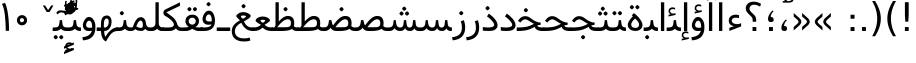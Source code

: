 SplineFontDB: 3.0
FontName: Vazir
FullName: Vazir
FamilyName: Vazir
Weight: Regular
Copyright: Copyright (c) 2003 by Bitstream, Inc. All Rights Reserved.\nDejaVu changes are in public domain\nChanges by Saber Rastikerdar are in public domain.
Version: 2-Beta-bugfix1
ItalicAngle: 0
UnderlinePosition: -100
UnderlineWidth: 100
Ascent: 1536
Descent: 512
InvalidEm: 0
LayerCount: 2
Layer: 0 1 "Back" 1
Layer: 1 1 "Fore" 0
XUID: [1021 502 1027637223 15828163]
UniqueID: 4072388
UseUniqueID: 1
FSType: 0
OS2Version: 1
OS2_WeightWidthSlopeOnly: 0
OS2_UseTypoMetrics: 1
CreationTime: 1431850356
ModificationTime: 1454575231
PfmFamily: 33
TTFWeight: 400
TTFWidth: 5
LineGap: 0
VLineGap: 0
Panose: 2 11 6 3 3 8 4 2 2 4
OS2TypoAscent: 2250
OS2TypoAOffset: 0
OS2TypoDescent: -750
OS2TypoDOffset: 0
OS2TypoLinegap: 0
OS2WinAscent: 2250
OS2WinAOffset: 0
OS2WinDescent: 750
OS2WinDOffset: 0
HheadAscent: 2250
HheadAOffset: 0
HheadDescent: -750
HheadDOffset: 0
OS2SubXSize: 1331
OS2SubYSize: 1433
OS2SubXOff: 0
OS2SubYOff: 286
OS2SupXSize: 1331
OS2SupYSize: 1433
OS2SupXOff: 0
OS2SupYOff: 983
OS2StrikeYSize: 102
OS2StrikeYPos: 530
OS2Vendor: 'PfEd'
OS2CodePages: 600001ff.dfff0000
Lookup: 1 0 0 "'case' Case-Sensitive Forms in Latin lookup 0" { "'case' Case-Sensitive Forms in Latin lookup 0 subtable"  } ['case' ('DFLT' <'dflt' > 'latn' <'CAT ' 'ESP ' 'GAL ' 'dflt' > ) ]
Lookup: 6 1 0 "'ccmp' Glyph Composition/Decomposition lookup 2" { "'ccmp' Glyph Composition/Decomposition lookup 2 subtable"  } ['ccmp' ('arab' <'KUR ' 'SND ' 'URD ' 'dflt' > 'hebr' <'dflt' > 'nko ' <'dflt' > ) ]
Lookup: 6 0 0 "'ccmp' Glyph Composition/Decomposition lookup 3" { "'ccmp' Glyph Composition/Decomposition lookup 3 subtable"  } ['ccmp' ('cyrl' <'MKD ' 'SRB ' 'dflt' > 'grek' <'dflt' > 'latn' <'ISM ' 'KSM ' 'LSM ' 'MOL ' 'NSM ' 'ROM ' 'SKS ' 'SSM ' 'dflt' > ) ]
Lookup: 6 0 0 "'ccmp' Glyph Composition/Decomposition lookup 4" { "'ccmp' Glyph Composition/Decomposition lookup 4 contextual 0"  "'ccmp' Glyph Composition/Decomposition lookup 4 contextual 1"  "'ccmp' Glyph Composition/Decomposition lookup 4 contextual 2"  "'ccmp' Glyph Composition/Decomposition lookup 4 contextual 3"  "'ccmp' Glyph Composition/Decomposition lookup 4 contextual 4"  "'ccmp' Glyph Composition/Decomposition lookup 4 contextual 5"  "'ccmp' Glyph Composition/Decomposition lookup 4 contextual 6"  "'ccmp' Glyph Composition/Decomposition lookup 4 contextual 7"  "'ccmp' Glyph Composition/Decomposition lookup 4 contextual 8"  "'ccmp' Glyph Composition/Decomposition lookup 4 contextual 9"  } ['ccmp' ('DFLT' <'dflt' > 'arab' <'KUR ' 'SND ' 'URD ' 'dflt' > 'armn' <'dflt' > 'brai' <'dflt' > 'cans' <'dflt' > 'cher' <'dflt' > 'cyrl' <'MKD ' 'SRB ' 'dflt' > 'geor' <'dflt' > 'grek' <'dflt' > 'hani' <'dflt' > 'hebr' <'dflt' > 'kana' <'dflt' > 'lao ' <'dflt' > 'latn' <'ISM ' 'KSM ' 'LSM ' 'MOL ' 'NSM ' 'ROM ' 'SKS ' 'SSM ' 'dflt' > 'math' <'dflt' > 'nko ' <'dflt' > 'ogam' <'dflt' > 'runr' <'dflt' > 'tfng' <'dflt' > 'thai' <'dflt' > ) ]
Lookup: 1 0 0 "'locl' Localized Forms in Latin lookup 7" { "'locl' Localized Forms in Latin lookup 7 subtable"  } ['locl' ('latn' <'ISM ' 'KSM ' 'LSM ' 'NSM ' 'SKS ' 'SSM ' > ) ]
Lookup: 1 9 0 "'fina' Terminal Forms in Arabic lookup 9" { "'fina' Terminal Forms in Arabic lookup 9 subtable"  } ['fina' ('arab' <'KUR ' 'SND ' 'URD ' 'dflt' > ) ]
Lookup: 1 9 0 "'medi' Medial Forms in Arabic lookup 11" { "'medi' Medial Forms in Arabic lookup 11 subtable"  } ['medi' ('arab' <'KUR ' 'SND ' 'URD ' 'dflt' > ) ]
Lookup: 1 9 0 "'init' Initial Forms in Arabic lookup 13" { "'init' Initial Forms in Arabic lookup 13 subtable"  } ['init' ('arab' <'KUR ' 'SND ' 'URD ' 'dflt' > ) ]
Lookup: 4 1 1 "'rlig' Required Ligatures in Arabic lookup 14" { "'rlig' Required Ligatures in Arabic lookup 14 subtable"  } ['rlig' ('arab' <'KUR ' 'dflt' > ) ]
Lookup: 4 1 1 "'rlig' Required Ligatures in Arabic lookup 15" { "'rlig' Required Ligatures in Arabic lookup 15 subtable"  } ['rlig' ('arab' <'KUR ' 'SND ' 'URD ' 'dflt' > ) ]
Lookup: 4 9 1 "'rlig' Required Ligatures in Arabic lookup 16" { "'rlig' Required Ligatures in Arabic lookup 16 subtable"  } ['rlig' ('arab' <'KUR ' 'SND ' 'URD ' 'dflt' > ) ]
Lookup: 4 9 1 "'liga' Standard Ligatures in Arabic lookup 17" { "'liga' Standard Ligatures in Arabic lookup 17 subtable"  } ['liga' ('arab' <'KUR ' 'SND ' 'URD ' 'dflt' > ) ]
Lookup: 4 1 1 "'liga' Standard Ligatures in Arabic lookup 19" { "'liga' Standard Ligatures in Arabic lookup 19 subtable"  } ['liga' ('arab' <'KUR ' 'SND ' 'URD ' 'dflt' > ) ]
Lookup: 1 1 0 "Single Substitution lookup 31" { "Single Substitution lookup 31 subtable"  } []
Lookup: 1 0 0 "Single Substitution lookup 32" { "Single Substitution lookup 32 subtable"  } []
Lookup: 1 0 0 "Single Substitution lookup 33" { "Single Substitution lookup 33 subtable"  } []
Lookup: 1 0 0 "Single Substitution lookup 34" { "Single Substitution lookup 34 subtable"  } []
Lookup: 1 0 0 "Single Substitution lookup 35" { "Single Substitution lookup 35 subtable"  } []
Lookup: 1 0 0 "Single Substitution lookup 36" { "Single Substitution lookup 36 subtable"  } []
Lookup: 1 0 0 "Single Substitution lookup 37" { "Single Substitution lookup 37 subtable"  } []
Lookup: 1 0 0 "Single Substitution lookup 38" { "Single Substitution lookup 38 subtable"  } []
Lookup: 1 0 0 "Single Substitution lookup 39" { "Single Substitution lookup 39 subtable"  } []
Lookup: 262 1 0 "'mkmk' Mark to Mark in Arabic lookup 0" { "'mkmk' Mark to Mark in Arabic lookup 0 subtable"  } ['mkmk' ('arab' <'KUR ' 'SND ' 'URD ' 'dflt' > ) ]
Lookup: 262 1 0 "'mkmk' Mark to Mark in Arabic lookup 1" { "'mkmk' Mark to Mark in Arabic lookup 1 subtable"  } ['mkmk' ('arab' <'KUR ' 'SND ' 'URD ' 'dflt' > ) ]
Lookup: 262 0 0 "'mkmk' Mark to Mark in Lao lookup 2" { "'mkmk' Mark to Mark in Lao lookup 2 subtable"  } ['mkmk' ('lao ' <'dflt' > ) ]
Lookup: 262 0 0 "'mkmk' Mark to Mark in Lao lookup 3" { "'mkmk' Mark to Mark in Lao lookup 3 subtable"  } ['mkmk' ('lao ' <'dflt' > ) ]
Lookup: 262 4 0 "'mkmk' Mark to Mark lookup 4" { "'mkmk' Mark to Mark lookup 4 anchor 0"  "'mkmk' Mark to Mark lookup 4 anchor 1"  } ['mkmk' ('cyrl' <'MKD ' 'SRB ' 'dflt' > 'grek' <'dflt' > 'latn' <'ISM ' 'KSM ' 'LSM ' 'MOL ' 'NSM ' 'ROM ' 'SKS ' 'SSM ' 'dflt' > ) ]
Lookup: 261 1 0 "'mark' Mark Positioning lookup 5" { "'mark' Mark Positioning lookup 5 subtable"  } ['mark' ('arab' <'KUR ' 'SND ' 'URD ' 'dflt' > 'hebr' <'dflt' > 'nko ' <'dflt' > ) ]
Lookup: 260 1 0 "'mark' Mark Positioning lookup 6" { "'mark' Mark Positioning lookup 6 subtable"  } ['mark' ('arab' <'KUR ' 'SND ' 'URD ' 'dflt' > 'hebr' <'dflt' > 'nko ' <'dflt' > ) ]
Lookup: 260 1 0 "'mark' Mark Positioning lookup 7" { "'mark' Mark Positioning lookup 7 subtable"  } ['mark' ('arab' <'KUR ' 'SND ' 'URD ' 'dflt' > 'hebr' <'dflt' > 'nko ' <'dflt' > ) ]
Lookup: 261 1 0 "'mark' Mark Positioning lookup 8" { "'mark' Mark Positioning lookup 8 subtable"  } ['mark' ('arab' <'KUR ' 'SND ' 'URD ' 'dflt' > 'hebr' <'dflt' > 'nko ' <'dflt' > ) ]
Lookup: 260 1 0 "'mark' Mark Positioning lookup 9" { "'mark' Mark Positioning lookup 9 subtable"  } ['mark' ('arab' <'KUR ' 'SND ' 'URD ' 'dflt' > 'hebr' <'dflt' > 'nko ' <'dflt' > ) ]
Lookup: 260 0 0 "'mark' Mark Positioning in Lao lookup 10" { "'mark' Mark Positioning in Lao lookup 10 subtable"  } ['mark' ('lao ' <'dflt' > ) ]
Lookup: 260 0 0 "'mark' Mark Positioning in Lao lookup 11" { "'mark' Mark Positioning in Lao lookup 11 subtable"  } ['mark' ('lao ' <'dflt' > ) ]
Lookup: 261 0 0 "'mark' Mark Positioning lookup 12" { "'mark' Mark Positioning lookup 12 subtable"  } ['mark' ('cyrl' <'MKD ' 'SRB ' 'dflt' > 'grek' <'dflt' > 'latn' <'ISM ' 'KSM ' 'LSM ' 'MOL ' 'NSM ' 'ROM ' 'SKS ' 'SSM ' 'dflt' > ) ]
Lookup: 260 4 0 "'mark' Mark Positioning lookup 13" { "'mark' Mark Positioning lookup 13 anchor 0"  "'mark' Mark Positioning lookup 13 anchor 1"  "'mark' Mark Positioning lookup 13 anchor 2"  "'mark' Mark Positioning lookup 13 anchor 3"  "'mark' Mark Positioning lookup 13 anchor 4"  "'mark' Mark Positioning lookup 13 anchor 5"  } ['mark' ('cyrl' <'MKD ' 'SRB ' 'dflt' > 'grek' <'dflt' > 'latn' <'ISM ' 'KSM ' 'LSM ' 'MOL ' 'NSM ' 'ROM ' 'SKS ' 'SSM ' 'dflt' > 'tfng' <'dflt' > ) ]
Lookup: 258 0 0 "'kern' Horizontal Kerning in Latin lookup 14" { "'kern' Horizontal Kerning in Latin lookup 14 subtable"  } ['kern' ('latn' <'ISM ' 'KSM ' 'LSM ' 'MOL ' 'NSM ' 'ROM ' 'SKS ' 'SSM ' 'dflt' > ) ]
Lookup: 258 9 0 "'kern' Horizontal Kerning lookup 15" { "'kern' Horizontal Kerning lookup 15-2" [307,30,2] "'kern' Horizontal Kerning lookup 15-1" [307,30,2] } ['kern' ('DFLT' <'dflt' > 'arab' <'KUR ' 'SND ' 'URD ' 'dflt' > 'armn' <'dflt' > 'brai' <'dflt' > 'cans' <'dflt' > 'cher' <'dflt' > 'cyrl' <'MKD ' 'SRB ' 'dflt' > 'geor' <'dflt' > 'grek' <'dflt' > 'hani' <'dflt' > 'hebr' <'dflt' > 'kana' <'dflt' > 'lao ' <'dflt' > 'latn' <'ISM ' 'KSM ' 'LSM ' 'MOL ' 'NSM ' 'ROM ' 'SKS ' 'SSM ' 'dflt' > 'math' <'dflt' > 'nko ' <'dflt' > 'ogam' <'dflt' > 'runr' <'dflt' > 'tfng' <'dflt' > 'thai' <'dflt' > ) ]
MarkAttachClasses: 5
"MarkClass-1" 307 gravecomb acutecomb uni0302 tildecomb uni0304 uni0305 uni0306 uni0307 uni0308 hookabovecomb uni030A uni030B uni030C uni030D uni030E uni030F uni0310 uni0311 uni0312 uni0313 uni0314 uni0315 uni033D uni033E uni033F uni0340 uni0341 uni0342 uni0343 uni0344 uni0346 uni034A uni034B uni034C uni0351 uni0352 uni0357
"MarkClass-2" 300 uni0316 uni0317 uni0318 uni0319 uni031C uni031D uni031E uni031F uni0320 uni0321 uni0322 dotbelowcomb uni0324 uni0325 uni0326 uni0329 uni032A uni032B uni032C uni032D uni032E uni032F uni0330 uni0331 uni0332 uni0333 uni0339 uni033A uni033B uni033C uni0345 uni0347 uni0348 uni0349 uni034D uni034E uni0353
"MarkClass-3" 7 uni0327
"MarkClass-4" 7 uni0328
DEI: 91125
KernClass2: 53 80 "'kern' Horizontal Kerning in Latin lookup 14 subtable"
 6 hyphen
 1 A
 1 B
 1 C
 12 D Eth Dcaron
 1 F
 8 G Gbreve
 1 H
 1 J
 9 K uniA740
 15 L Lacute Lcaron
 44 O Ograve Oacute Ocircumflex Otilde Odieresis
 1 P
 1 Q
 15 R Racute Rcaron
 17 S Scedilla Scaron
 9 T uniA724
 43 U Ugrave Uacute Ucircumflex Udieresis Uring
 1 V
 1 W
 1 X
 18 Y Yacute Ydieresis
 8 Z Zcaron
 44 e egrave eacute ecircumflex edieresis ecaron
 1 f
 9 k uniA741
 15 n ntilde ncaron
 44 o ograve oacute ocircumflex otilde odieresis
 8 r racute
 1 v
 1 w
 1 x
 18 y yacute ydieresis
 13 guillemotleft
 14 guillemotright
 6 Agrave
 28 Aacute Acircumflex Adieresis
 6 Atilde
 2 AE
 22 Ccedilla Cacute Ccaron
 5 Thorn
 10 germandbls
 3 eth
 14 Amacron Abreve
 7 Aogonek
 6 Dcroat
 4 ldot
 6 rcaron
 6 Tcaron
 7 uni2010
 12 quotedblleft
 12 quotedblbase
 6 hyphen
 6 period
 5 colon
 44 A Agrave Aacute Acircumflex Atilde Adieresis
 1 B
 15 C Cacute Ccaron
 8 D Dcaron
 64 F H K L P R Thorn germandbls Lacute Lcaron Racute Rcaron uniA740
 1 G
 1 J
 44 O Ograve Oacute Ocircumflex Otilde Odieresis
 1 Q
 49 S Sacute Scircumflex Scedilla Scaron Scommaaccent
 8 T Tcaron
 43 U Ugrave Uacute Ucircumflex Udieresis Uring
 1 V
 1 W
 1 X
 18 Y Yacute Ydieresis
 8 Z Zcaron
 8 a aacute
 10 c ccedilla
 3 d q
 15 e eacute ecaron
 1 f
 12 g h m gbreve
 1 i
 1 l
 15 n ntilde ncaron
 8 o oacute
 15 r racute rcaron
 17 s scedilla scaron
 8 t tcaron
 14 u uacute uring
 1 v
 1 w
 1 x
 18 y yacute ydieresis
 13 guillemotleft
 14 guillemotright
 2 AE
 8 Ccedilla
 41 agrave acircumflex atilde adieresis aring
 28 egrave ecircumflex edieresis
 3 eth
 35 ograve ocircumflex otilde odieresis
 28 ugrave ucircumflex udieresis
 22 Amacron Abreve Aogonek
 22 amacron abreve aogonek
 13 cacute ccaron
 68 Ccircumflex Cdotaccent Gcircumflex Gdotaccent Omacron Obreve uni022E
 35 ccircumflex uni01C6 uni021B uni0231
 23 cdotaccent tcommaaccent
 6 dcaron
 6 dcroat
 33 emacron ebreve edotaccent eogonek
 6 Gbreve
 12 Gcommaaccent
 23 iogonek ij rcommaaccent
 28 omacron obreve ohungarumlaut
 13 Ohungarumlaut
 12 Tcommaaccent
 4 Tbar
 43 utilde umacron ubreve uhungarumlaut uogonek
 28 Wcircumflex Wgrave Wdieresis
 28 wcircumflex wacute wdieresis
 18 Ycircumflex Ygrave
 18 ycircumflex ygrave
 15 uni01EA uni01EC
 15 uni01EB uni01ED
 7 uni021A
 7 uni022F
 7 uni0232
 7 uni0233
 6 wgrave
 6 Wacute
 12 quotedblleft
 13 quotedblright
 12 quotedblbase
 0 {} 0 {} 0 {} 0 {} 0 {} 0 {} 0 {} 0 {} 0 {} 0 {} 0 {} 0 {} 0 {} 0 {} 0 {} 0 {} 0 {} 0 {} 0 {} 0 {} 0 {} 0 {} 0 {} 0 {} 0 {} 0 {} 0 {} 0 {} 0 {} 0 {} 0 {} 0 {} 0 {} 0 {} 0 {} 0 {} 0 {} 0 {} 0 {} 0 {} 0 {} 0 {} 0 {} 0 {} 0 {} 0 {} 0 {} 0 {} 0 {} 0 {} 0 {} 0 {} 0 {} 0 {} 0 {} 0 {} 0 {} 0 {} 0 {} 0 {} 0 {} 0 {} 0 {} 0 {} 0 {} 0 {} 0 {} 0 {} 0 {} 0 {} 0 {} 0 {} 0 {} 0 {} 0 {} 0 {} 0 {} 0 {} 0 {} 0 {} 0 {} 0 {} 0 {} 0 {} -90 {} -146 {} 0 {} 0 {} 0 {} 150 {} 229 {} 114 {} 150 {} 0 {} -375 {} 0 {} -239 {} -166 {} -204 {} -484 {} 0 {} 0 {} 0 {} 0 {} 0 {} 0 {} 0 {} 0 {} 0 {} 0 {} 75 {} 0 {} 0 {} 0 {} 0 {} -110 {} 0 {} 0 {} -72 {} 0 {} 0 {} 0 {} 0 {} 0 {} 0 {} 0 {} 75 {} 0 {} -90 {} 0 {} 0 {} 0 {} 0 {} 0 {} 0 {} 0 {} 0 {} 150 {} 0 {} 0 {} 0 {} 0 {} 0 {} 0 {} 0 {} 0 {} 0 {} 0 {} 0 {} 0 {} 0 {} 0 {} 0 {} 0 {} 0 {} 0 {} 0 {} 0 {} 0 {} 0 {} 0 {} -90 {} -72 {} -72 {} 114 {} 0 {} -72 {} 0 {} 0 {} -72 {} 0 {} -72 {} -72 {} 0 {} -319 {} 0 {} -259 {} -222 {} 0 {} -319 {} 0 {} 0 {} -72 {} -72 {} -72 {} -146 {} 0 {} 0 {} 0 {} 0 {} -72 {} 0 {} 0 {} -72 {} 0 {} -239 {} -166 {} 0 {} -276 {} -146 {} 0 {} 0 {} -72 {} 0 {} -72 {} 0 {} -72 {} 0 {} 114 {} 0 {} -72 {} -72 {} -72 {} -72 {} -72 {} -72 {} -72 {} -72 {} 0 {} 0 {} -72 {} -72 {} -319 {} 0 {} 0 {} -222 {} -166 {} -319 {} -276 {} -72 {} -72 {} -319 {} 0 {} -319 {} -276 {} -166 {} -222 {} -528 {} -507 {} 95 {} 0 {} 0 {} 0 {} 0 {} 0 {} 0 {} -72 {} 0 {} 0 {} -72 {} 0 {} -72 {} 0 {} -72 {} 0 {} 0 {} -124 {} -146 {} 0 {} -222 {} 0 {} 0 {} 0 {} 0 {} 0 {} 0 {} 0 {} 0 {} 0 {} 0 {} 0 {} 0 {} 0 {} 0 {} 0 {} 0 {} 0 {} 0 {} 0 {} -124 {} -72 {} 0 {} -72 {} 0 {} 0 {} 0 {} 0 {} 0 {} 0 {} 0 {} 0 {} -72 {} 0 {} 0 {} 0 {} 0 {} 0 {} -72 {} -72 {} 0 {} 0 {} -72 {} 0 {} 0 {} 0 {} -146 {} 0 {} -222 {} 0 {} -72 {} 0 {} 0 {} 0 {} 0 {} 0 {} 0 {} -146 {} -222 {} -222 {} -166 {} 0 {} 0 {} 0 {} 0 {} 0 {} 0 {} 0 {} 0 {} 0 {} 0 {} 0 {} 0 {} 0 {} 0 {} 0 {} 0 {} 0 {} 0 {} 0 {} -72 {} 0 {} 0 {} 0 {} 0 {} 0 {} 0 {} 0 {} 0 {} 0 {} 0 {} 0 {} 0 {} 0 {} 0 {} 0 {} 0 {} 0 {} 0 {} 0 {} -72 {} -72 {} 0 {} 0 {} 0 {} 0 {} 0 {} 0 {} 0 {} 0 {} 0 {} 0 {} 0 {} 0 {} 0 {} 0 {} 0 {} 0 {} 0 {} 0 {} 0 {} 0 {} 0 {} 0 {} 0 {} 0 {} 0 {} 0 {} -72 {} 0 {} 0 {} 0 {} 0 {} 0 {} -72 {} 0 {} 0 {} 0 {} 0 {} 75 {} 0 {} 0 {} 0 {} 0 {} 0 {} -72 {} 0 {} 0 {} 0 {} 0 {} 0 {} 0 {} 0 {} 0 {} 0 {} 0 {} 0 {} -72 {} 0 {} 0 {} -222 {} 0 {} 0 {} 0 {} 0 {} 0 {} 0 {} 0 {} 0 {} 0 {} 0 {} 0 {} 0 {} 0 {} 0 {} 0 {} 0 {} 0 {} 0 {} 0 {} -72 {} -72 {} 0 {} 0 {} 0 {} 0 {} 0 {} 0 {} 0 {} -72 {} 0 {} 0 {} 0 {} 0 {} 0 {} 0 {} 0 {} 0 {} 0 {} 0 {} 0 {} 0 {} 0 {} 0 {} 0 {} 0 {} 0 {} 0 {} -222 {} 0 {} 0 {} 0 {} 0 {} 0 {} -222 {} 0 {} 0 {} 0 {} -90 {} -110 {} -375 {} 0 {} 0 {} -658 {} -319 {} -375 {} 0 {} 0 {} 0 {} 0 {} 0 {} 0 {} 0 {} 0 {} -72 {} -72 {} 0 {} 0 {} 0 {} 0 {} 0 {} 0 {} -375 {} 0 {} 0 {} -222 {} 0 {} 0 {} -299 {} 0 {} 0 {} -146 {} -299 {} 0 {} 0 {} -222 {} 0 {} 0 {} 0 {} -375 {} 0 {} 0 {} 0 {} 0 {} -375 {} -222 {} 0 {} -146 {} -222 {} -375 {} -375 {} 0 {} 0 {} 0 {} 0 {} 0 {} 0 {} -222 {} 0 {} 0 {} -299 {} -146 {} 0 {} -72 {} -72 {} -222 {} 0 {} 0 {} 0 {} -375 {} 0 {} -146 {} -72 {} -146 {} 0 {} -375 {} 0 {} 0 {} -90 {} 0 {} -751 {} 0 {} 0 {} 0 {} 0 {} 0 {} 0 {} 0 {} 0 {} 0 {} 0 {} 0 {} 0 {} 0 {} 0 {} -146 {} 0 {} 0 {} 0 {} 0 {} -204 {} 0 {} 0 {} 0 {} 0 {} 0 {} 0 {} 0 {} 0 {} 0 {} 0 {} 0 {} 0 {} 0 {} 0 {} 0 {} 0 {} 0 {} 0 {} 0 {} -72 {} -72 {} 0 {} 0 {} 0 {} 0 {} 0 {} 0 {} 0 {} 0 {} 0 {} 0 {} 0 {} 0 {} 0 {} 0 {} 0 {} 0 {} 0 {} 0 {} 0 {} 0 {} 0 {} 0 {} 0 {} 0 {} 0 {} 0 {} 0 {} 0 {} 0 {} 0 {} 0 {} 0 {} 0 {} 0 {} 0 {} 0 {} -90 {} -90 {} -110 {} 0 {} 0 {} -72 {} 0 {} 0 {} 0 {} 0 {} 0 {} 0 {} 0 {} 0 {} 0 {} 0 {} 0 {} 0 {} 0 {} 0 {} 0 {} 0 {} 0 {} 0 {} 0 {} 0 {} 0 {} 0 {} 0 {} 0 {} 0 {} 0 {} 0 {} 0 {} 0 {} 0 {} 0 {} 0 {} 0 {} 0 {} 0 {} 0 {} 0 {} 0 {} 0 {} 0 {} 0 {} 0 {} 0 {} 0 {} 0 {} 0 {} 0 {} 0 {} 0 {} 0 {} 0 {} 0 {} 0 {} 0 {} 0 {} 0 {} 0 {} 0 {} 0 {} 0 {} 0 {} 0 {} 0 {} 0 {} 0 {} 0 {} 0 {} 0 {} 0 {} 0 {} 0 {} 0 {} 0 {} 0 {} -146 {} -124 {} -146 {} 0 {} -146 {} 0 {} 0 {} -72 {} 0 {} 0 {} 0 {} 0 {} 0 {} 0 {} 0 {} 0 {} 0 {} 0 {} 0 {} 0 {} 0 {} 0 {} 0 {} 0 {} 0 {} 0 {} 0 {} 0 {} 0 {} 0 {} 0 {} 0 {} 0 {} 0 {} 0 {} 0 {} 0 {} 0 {} 0 {} 0 {} 0 {} 0 {} -72 {} -72 {} 0 {} 0 {} 0 {} 0 {} 0 {} 0 {} 0 {} 0 {} 0 {} 0 {} 0 {} 0 {} 0 {} 0 {} 0 {} 0 {} 0 {} 0 {} 0 {} 0 {} 0 {} 0 {} 0 {} 0 {} 0 {} 0 {} 0 {} 0 {} 0 {} 0 {} 0 {} 0 {} 0 {} 0 {} 0 {} 0 {} -146 {} -124 {} -222 {} 0 {} -430 {} 0 {} 0 {} -72 {} 0 {} -222 {} 0 {} 0 {} 0 {} 0 {} -222 {} 0 {} 0 {} -319 {} -110 {} 0 {} -146 {} 0 {} -146 {} 0 {} -72 {} 0 {} 0 {} -204 {} 0 {} 0 {} 0 {} 0 {} 0 {} -204 {} 0 {} 0 {} 0 {} -204 {} 0 {} 0 {} 0 {} -299 {} -259 {} 0 {} 0 {} -222 {} -72 {} -204 {} 0 {} -204 {} -204 {} 0 {} 0 {} 0 {} 0 {} 0 {} 0 {} 0 {} 0 {} 0 {} 0 {} 0 {} 0 {} 0 {} 0 {} 0 {} 0 {} 0 {} 0 {} 0 {} 0 {} 0 {} 0 {} 0 {} 0 {} 0 {} 0 {} 0 {} 0 {} 0 {} -124 {} -124 {} 0 {} 0 {} -72 {} 0 {} 0 {} 95 {} 0 {} 0 {} 0 {} 0 {} 0 {} 0 {} -146 {} 0 {} 0 {} -562 {} -204 {} -449 {} -375 {} 0 {} -543 {} 0 {} 0 {} 0 {} 0 {} -72 {} 0 {} 0 {} 0 {} 0 {} 0 {} -72 {} 0 {} 0 {} 0 {} -72 {} 0 {} 0 {} 0 {} -375 {} 0 {} 0 {} 0 {} 0 {} 0 {} -72 {} 0 {} -72 {} -72 {} 0 {} 0 {} 0 {} 0 {} 0 {} 0 {} 0 {} 0 {} 0 {} 0 {} 0 {} 0 {} 0 {} 0 {} 0 {} 0 {} 0 {} 0 {} 0 {} 0 {} 0 {} 0 {} 0 {} 0 {} 0 {} 0 {} 0 {} 0 {} 0 {} -829 {} -1074 {} 0 {} 0 {} 114 {} -166 {} -72 {} -72 {} 0 {} 0 {} 0 {} 0 {} 0 {} 0 {} 0 {} 0 {} 0 {} 0 {} 0 {} -72 {} 0 {} -259 {} -222 {} 0 {} 0 {} 0 {} 0 {} 0 {} 0 {} 0 {} 0 {} 0 {} 0 {} 0 {} 0 {} 0 {} 0 {} 0 {} 0 {} 0 {} 0 {} 0 {} -72 {} 0 {} 0 {} 0 {} 0 {} 0 {} 0 {} 0 {} 0 {} 0 {} 0 {} 0 {} 0 {} 0 {} 0 {} 0 {} 0 {} 0 {} 0 {} 0 {} 0 {} 0 {} 0 {} 0 {} 0 {} 0 {} 0 {} 0 {} 0 {} 0 {} 0 {} 0 {} 0 {} 0 {} 0 {} 0 {} 0 {} 0 {} -90 {} -72 {} -375 {} 0 {} -90 {} -640 {} 0 {} -259 {} 0 {} 0 {} 0 {} 0 {} 0 {} 0 {} 0 {} 0 {} 0 {} 0 {} 0 {} 0 {} 0 {} 0 {} -90 {} 0 {} -184 {} 0 {} 0 {} -146 {} 0 {} 0 {} -90 {} 0 {} -72 {} -146 {} -72 {} -72 {} 0 {} -72 {} 0 {} 0 {} 0 {} 0 {} -72 {} 0 {} 0 {} 0 {} -184 {} -146 {} 0 {} -146 {} -72 {} 0 {} 0 {} 0 {} 0 {} 0 {} 0 {} 0 {} 0 {} 0 {} 0 {} 0 {} 0 {} 0 {} 0 {} 0 {} 0 {} 0 {} 0 {} 0 {} 0 {} 0 {} 0 {} 0 {} 0 {} 0 {} 0 {} 0 {} 0 {} 0 {} 75 {} 75 {} -658 {} 0 {} 114 {} 0 {} 0 {} 0 {} 0 {} 0 {} 0 {} 0 {} 0 {} 0 {} 0 {} 0 {} 0 {} 0 {} 0 {} 0 {} 0 {} 0 {} 0 {} 0 {} 0 {} 0 {} 0 {} 0 {} 0 {} 0 {} 0 {} 0 {} 0 {} 0 {} 0 {} 0 {} 0 {} 0 {} 0 {} 0 {} 0 {} 0 {} 0 {} 0 {} 0 {} 0 {} 0 {} 0 {} 0 {} 0 {} 0 {} 0 {} 0 {} 0 {} 0 {} 0 {} 0 {} 0 {} 0 {} 0 {} 0 {} 0 {} 0 {} 0 {} 0 {} 0 {} 0 {} 0 {} 0 {} 0 {} 0 {} 0 {} 0 {} 0 {} 0 {} 0 {} 0 {} 0 {} 0 {} 0 {} -90 {} -72 {} -259 {} 0 {} -166 {} -146 {} -124 {} -166 {} 0 {} -204 {} 0 {} 0 {} 0 {} 0 {} 0 {} 0 {} 0 {} -299 {} 0 {} -222 {} -166 {} 0 {} -259 {} 0 {} -90 {} 0 {} 0 {} -184 {} 0 {} 0 {} 0 {} 0 {} 0 {} -184 {} 0 {} 0 {} 0 {} -184 {} 0 {} 0 {} 0 {} -222 {} -222 {} -72 {} 0 {} -204 {} -90 {} -184 {} 0 {} -184 {} -184 {} 0 {} 0 {} 0 {} 0 {} 0 {} 0 {} 0 {} 0 {} 0 {} 0 {} 0 {} 0 {} 0 {} 0 {} 0 {} 0 {} 0 {} 0 {} 0 {} 0 {} 0 {} 0 {} 0 {} 0 {} 0 {} 0 {} 0 {} 0 {} 0 {} -299 {} -259 {} -72 {} 0 {} 0 {} 0 {} 0 {} 75 {} 0 {} 0 {} 0 {} 0 {} 0 {} 0 {} 0 {} 0 {} 0 {} 0 {} 0 {} 0 {} 0 {} 0 {} 0 {} 0 {} 0 {} 0 {} 0 {} 0 {} 0 {} 0 {} 0 {} 0 {} 0 {} 0 {} 0 {} 0 {} 0 {} 0 {} 0 {} 0 {} 0 {} 0 {} 0 {} 0 {} 0 {} 0 {} 0 {} 0 {} 0 {} 0 {} 0 {} 0 {} 0 {} 0 {} 0 {} 0 {} 0 {} 0 {} 0 {} 0 {} 0 {} 0 {} 0 {} 0 {} 0 {} 0 {} 0 {} 0 {} 0 {} 0 {} 0 {} 0 {} 0 {} 0 {} 0 {} 0 {} 0 {} 0 {} 0 {} 0 {} 0 {} 0 {} 0 {} 0 {} -375 {} -484 {} -449 {} -319 {} 0 {} -239 {} 0 {} 0 {} 0 {} 0 {} 0 {} 0 {} 0 {} -72 {} 0 {} 0 {} 0 {} 0 {} 0 {} 0 {} -678 {} -695 {} 0 {} -695 {} 0 {} 0 {} -124 {} 0 {} 0 {} -695 {} -601 {} -678 {} 0 {} -623 {} 0 {} -678 {} 0 {} -640 {} -375 {} -222 {} 0 {} -239 {} -477 {} -575 {} 0 {} -535 {} -559 {} 0 {} 0 {} -695 {} 0 {} 0 {} 0 {} 0 {} 0 {} 0 {} 0 {} 0 {} 0 {} 0 {} 0 {} 0 {} 0 {} 0 {} 0 {} 0 {} 0 {} 0 {} 0 {} 0 {} 0 {} 0 {} 0 {} 0 {} 0 {} 0 {} 0 {} -90 {} -528 {} 0 {} 0 {} 0 {} 0 {} 0 {} 0 {} 0 {} 0 {} 0 {} 0 {} 0 {} 0 {} 0 {} 0 {} 0 {} 0 {} 0 {} 0 {} 0 {} 0 {} -72 {} 0 {} 0 {} 0 {} 0 {} 0 {} 0 {} 0 {} 0 {} 0 {} 0 {} 0 {} 0 {} 0 {} 0 {} 0 {} 0 {} 0 {} 0 {} 0 {} 0 {} 0 {} 0 {} 0 {} 0 {} 0 {} 0 {} 0 {} 0 {} 0 {} 0 {} 0 {} 0 {} 0 {} 0 {} 0 {} 0 {} 0 {} 0 {} 0 {} 0 {} 0 {} 0 {} 0 {} 0 {} 0 {} 0 {} 0 {} 0 {} 0 {} 0 {} 0 {} 0 {} 0 {} 0 {} 0 {} 0 {} 0 {} 0 {} 0 {} 0 {} -239 {} -528 {} -334 {} -259 {} 0 {} 0 {} 0 {} 0 {} 0 {} 0 {} -72 {} 0 {} 0 {} 0 {} 0 {} 0 {} 0 {} 0 {} 0 {} 0 {} -319 {} 0 {} 0 {} -319 {} 0 {} 0 {} -90 {} 0 {} 0 {} -319 {} 0 {} 0 {} 0 {} -276 {} 0 {} 0 {} 0 {} -110 {} -355 {} -222 {} 0 {} 0 {} -319 {} -319 {} 0 {} -319 {} -276 {} 0 {} 0 {} 0 {} 0 {} 0 {} 0 {} 0 {} 0 {} 0 {} 0 {} 0 {} 0 {} 0 {} 0 {} 0 {} 0 {} 0 {} 0 {} 0 {} 0 {} 0 {} 0 {} 0 {} 0 {} 0 {} 0 {} 0 {} 0 {} 0 {} 0 {} 0 {} -562 {} 0 {} -166 {} -471 {} -239 {} -222 {} 0 {} 0 {} 0 {} 0 {} 0 {} 0 {} 0 {} 0 {} 0 {} 0 {} 0 {} 0 {} 0 {} 0 {} 0 {} 0 {} -259 {} 0 {} 0 {} -239 {} 0 {} 0 {} -90 {} 0 {} 0 {} -239 {} -184 {} 0 {} 0 {} -146 {} 0 {} 0 {} 0 {} -72 {} -222 {} -72 {} 0 {} 0 {} -259 {} -239 {} 0 {} -239 {} -146 {} 0 {} 0 {} 0 {} 0 {} 0 {} 0 {} 0 {} 0 {} 0 {} 0 {} 0 {} 0 {} 0 {} 0 {} 0 {} 0 {} 0 {} 0 {} 0 {} 0 {} 0 {} 0 {} 0 {} 0 {} 0 {} 0 {} 0 {} 0 {} 0 {} -72 {} 0 {} -528 {} 0 {} -204 {} 0 {} 0 {} 0 {} 0 {} -299 {} 0 {} 0 {} 0 {} 0 {} -259 {} 0 {} 0 {} -72 {} 0 {} 0 {} 0 {} 0 {} 0 {} 0 {} 0 {} 0 {} 0 {} -184 {} 0 {} 0 {} 0 {} 0 {} 0 {} 0 {} 0 {} 0 {} 0 {} 0 {} 0 {} 0 {} 0 {} 0 {} -222 {} 0 {} 0 {} -299 {} 0 {} -184 {} 0 {} 0 {} 0 {} 0 {} 0 {} 0 {} 0 {} 0 {} 0 {} 0 {} 0 {} 0 {} 0 {} 0 {} 0 {} 0 {} 0 {} 0 {} 0 {} 0 {} 0 {} 0 {} 0 {} 0 {} 0 {} 0 {} 0 {} 0 {} 0 {} 0 {} 0 {} 0 {} -319 {} -166 {} -90 {} 0 {} -484 {} -829 {} -543 {} -319 {} 0 {} -222 {} 0 {} 0 {} 0 {} 0 {} -222 {} 0 {} 0 {} 0 {} 0 {} 0 {} 0 {} 0 {} 0 {} 0 {} -562 {} 0 {} 0 {} -543 {} 0 {} 0 {} -146 {} 0 {} 0 {} -543 {} 0 {} 0 {} 0 {} -471 {} 0 {} 0 {} 0 {} 0 {} -449 {} -299 {} 0 {} -222 {} -562 {} -543 {} 0 {} -543 {} -471 {} 0 {} 0 {} 0 {} 0 {} 0 {} 0 {} 0 {} 0 {} 0 {} 0 {} 0 {} 0 {} 0 {} 0 {} 0 {} 0 {} 0 {} 0 {} 0 {} 0 {} 0 {} 0 {} 0 {} 0 {} 0 {} 0 {} 0 {} 0 {} 0 {} -222 {} -72 {} -528 {} 0 {} -72 {} 0 {} 0 {} 0 {} 0 {} 0 {} 0 {} 0 {} 0 {} 0 {} 0 {} 0 {} 0 {} 0 {} 0 {} 0 {} 0 {} 0 {} 0 {} 0 {} 0 {} 0 {} 0 {} 0 {} 0 {} 0 {} 0 {} 0 {} 0 {} 0 {} 0 {} 0 {} 0 {} 0 {} 0 {} 0 {} 0 {} 0 {} 0 {} 0 {} 0 {} 0 {} 0 {} 0 {} 0 {} 0 {} 0 {} 0 {} 0 {} 0 {} 0 {} 0 {} 0 {} 0 {} 0 {} 0 {} 0 {} 0 {} 0 {} 0 {} 0 {} 0 {} 0 {} 0 {} 0 {} 0 {} 0 {} 0 {} 0 {} 0 {} 0 {} 0 {} 0 {} 0 {} 0 {} 0 {} -72 {} -72 {} -72 {} 0 {} 0 {} 0 {} 0 {} 0 {} 0 {} 0 {} 0 {} 0 {} 0 {} 0 {} 0 {} 0 {} 0 {} 0 {} 0 {} 0 {} 0 {} 0 {} 0 {} 0 {} 0 {} 0 {} 0 {} 0 {} 0 {} 0 {} 0 {} 0 {} 0 {} 0 {} 0 {} 0 {} 0 {} 0 {} 0 {} 0 {} -72 {} 0 {} 0 {} 0 {} 0 {} 0 {} 0 {} 0 {} 0 {} 0 {} 0 {} 0 {} 0 {} 0 {} 0 {} 0 {} 0 {} 0 {} 0 {} 0 {} 0 {} 0 {} 0 {} 0 {} 0 {} 0 {} 0 {} 0 {} 0 {} 0 {} 0 {} 0 {} 0 {} 0 {} 0 {} 0 {} 0 {} 0 {} 0 {} 0 {} 0 {} 0 {} 0 {} 0 {} -222 {} -299 {} -146 {} 0 {} 0 {} 0 {} 0 {} 0 {} 0 {} 0 {} 0 {} 0 {} 0 {} 0 {} 0 {} 0 {} 0 {} 0 {} 0 {} 0 {} 0 {} 0 {} 0 {} 0 {} 0 {} 0 {} 0 {} 0 {} 0 {} 0 {} 0 {} 0 {} -72 {} 0 {} 0 {} -72 {} 0 {} -72 {} -146 {} -72 {} 0 {} 0 {} 0 {} 0 {} 0 {} 0 {} 0 {} 0 {} 0 {} 0 {} 0 {} 0 {} 0 {} 0 {} 0 {} 0 {} 0 {} 0 {} 0 {} 0 {} 0 {} 0 {} 0 {} 0 {} 0 {} 0 {} 0 {} 0 {} 0 {} 0 {} 0 {} 0 {} 0 {} 0 {} 0 {} 0 {} 131 {} 0 {} -471 {} 0 {} 0 {} 0 {} 0 {} 0 {} 0 {} 0 {} 0 {} 0 {} 0 {} 0 {} 0 {} 0 {} 0 {} 0 {} 0 {} 0 {} 0 {} 0 {} 0 {} 0 {} -72 {} 0 {} 0 {} -146 {} 0 {} 0 {} 0 {} 0 {} 0 {} -146 {} 0 {} 0 {} 0 {} -124 {} 0 {} 0 {} 0 {} -146 {} 0 {} 0 {} 0 {} 0 {} -72 {} -146 {} 0 {} -146 {} -124 {} 0 {} 0 {} 0 {} 0 {} 0 {} 0 {} 0 {} 0 {} 0 {} 0 {} 0 {} 0 {} 0 {} 0 {} 0 {} 0 {} 0 {} 0 {} 0 {} 0 {} 0 {} 0 {} 0 {} 0 {} 0 {} 0 {} 0 {} 0 {} 0 {} 0 {} 0 {} 0 {} 0 {} 0 {} 0 {} 0 {} 0 {} 0 {} 0 {} 0 {} 0 {} 0 {} 0 {} 0 {} 0 {} 0 {} 0 {} 0 {} 0 {} 0 {} 0 {} 0 {} 0 {} 0 {} 0 {} 0 {} 0 {} 0 {} 0 {} 0 {} 0 {} 0 {} 0 {} 0 {} 0 {} 0 {} 0 {} 0 {} 0 {} 0 {} 0 {} 0 {} 0 {} 0 {} 0 {} 0 {} 0 {} 0 {} 0 {} 0 {} 0 {} 0 {} 0 {} 0 {} 0 {} 0 {} 0 {} 0 {} 0 {} 0 {} 0 {} 0 {} 0 {} 0 {} 0 {} 0 {} 0 {} 0 {} 0 {} 0 {} 0 {} 0 {} 0 {} 0 {} 0 {} 0 {} 0 {} 0 {} 0 {} -299 {} -222 {} -184 {} 0 {} 75 {} -72 {} 0 {} 0 {} 0 {} 0 {} 0 {} 0 {} 0 {} 0 {} 0 {} 0 {} 0 {} 0 {} 0 {} 0 {} 0 {} 0 {} 0 {} 0 {} 0 {} 0 {} 0 {} 0 {} 0 {} 0 {} 0 {} 0 {} 0 {} 0 {} 0 {} 0 {} 0 {} 0 {} 0 {} 0 {} -124 {} 0 {} 0 {} 0 {} 0 {} 0 {} 0 {} 0 {} 0 {} 0 {} 0 {} 0 {} 0 {} 0 {} 0 {} 0 {} 0 {} 0 {} 0 {} 0 {} 0 {} 0 {} 0 {} 0 {} 0 {} 0 {} 0 {} 0 {} 0 {} 0 {} 0 {} 0 {} 0 {} 0 {} 0 {} 0 {} 0 {} 0 {} 0 {} 0 {} -299 {} -146 {} -259 {} 0 {} -259 {} -375 {} -72 {} 0 {} 0 {} 0 {} 0 {} 0 {} 0 {} 0 {} 0 {} 0 {} 0 {} 0 {} 0 {} 0 {} 0 {} 0 {} 0 {} 0 {} 0 {} -90 {} -72 {} -90 {} 0 {} -72 {} 0 {} 0 {} -72 {} -90 {} -72 {} 0 {} 0 {} 0 {} 0 {} 0 {} -110 {} 0 {} -146 {} 0 {} 0 {} 0 {} 0 {} -90 {} 0 {} -90 {} 0 {} 0 {} 0 {} -90 {} 0 {} 0 {} 0 {} 144 {} 0 {} 0 {} 0 {} 0 {} 0 {} 0 {} 0 {} 0 {} 0 {} 0 {} 0 {} 0 {} 0 {} 0 {} 0 {} 0 {} 0 {} 0 {} 0 {} 0 {} 0 {} 0 {} 0 {} 172 {} -623 {} 0 {} -110 {} -319 {} -222 {} 0 {} 0 {} 0 {} 0 {} 0 {} 0 {} 0 {} 0 {} 0 {} 0 {} 0 {} 0 {} 0 {} 0 {} 0 {} 0 {} 0 {} 0 {} 0 {} 0 {} 0 {} 0 {} 0 {} 0 {} 0 {} 0 {} 0 {} 0 {} 0 {} 0 {} 0 {} 0 {} 0 {} 0 {} 0 {} -72 {} -72 {} 0 {} 0 {} 0 {} 0 {} 0 {} 0 {} 0 {} 0 {} 0 {} 0 {} 0 {} 0 {} 0 {} 0 {} 0 {} 0 {} 0 {} 0 {} 0 {} 0 {} 0 {} 0 {} 0 {} 0 {} 0 {} 0 {} 0 {} 0 {} 0 {} 0 {} 0 {} 0 {} 0 {} 0 {} 0 {} 0 {} 0 {} -72 {} -543 {} 0 {} 0 {} -375 {} -222 {} 0 {} 0 {} 0 {} 0 {} 0 {} 0 {} 0 {} 0 {} 0 {} 0 {} 0 {} 0 {} 0 {} 0 {} 0 {} 0 {} 0 {} 0 {} 0 {} 0 {} 0 {} 0 {} 0 {} 0 {} 0 {} 0 {} 0 {} 0 {} 0 {} 0 {} 0 {} 0 {} 0 {} 0 {} 0 {} -72 {} -72 {} 0 {} 0 {} 0 {} 0 {} 0 {} 0 {} 0 {} 0 {} 0 {} 0 {} 0 {} 0 {} 0 {} 0 {} 0 {} 0 {} 0 {} 0 {} 0 {} 0 {} 0 {} 0 {} 0 {} 0 {} 0 {} 0 {} 0 {} 0 {} 0 {} 0 {} 0 {} 0 {} 0 {} 0 {} 0 {} 0 {} 0 {} 0 {} -430 {} 0 {} 0 {} 0 {} 0 {} 0 {} 0 {} 0 {} 0 {} 0 {} 0 {} 0 {} 0 {} 0 {} 0 {} 0 {} 0 {} 0 {} 0 {} 0 {} 0 {} 0 {} 0 {} -72 {} 0 {} -124 {} 0 {} 0 {} 0 {} 0 {} 0 {} -124 {} 0 {} 0 {} 0 {} 0 {} 0 {} 0 {} 0 {} 0 {} 0 {} 0 {} 0 {} 0 {} 0 {} -124 {} 0 {} -124 {} 0 {} 0 {} 0 {} -72 {} 0 {} 0 {} 0 {} 0 {} 0 {} 0 {} 0 {} 0 {} 0 {} 0 {} 0 {} 0 {} 0 {} 0 {} 0 {} 0 {} 0 {} 0 {} 0 {} 0 {} 0 {} 0 {} 0 {} 0 {} 0 {} 0 {} 0 {} 0 {} 0 {} 0 {} -72 {} -582 {} -299 {} 0 {} 0 {} 0 {} 0 {} 0 {} 0 {} 0 {} 0 {} 0 {} 0 {} 0 {} 0 {} 0 {} 0 {} 0 {} 0 {} 0 {} 0 {} 0 {} 0 {} 0 {} 0 {} 0 {} 0 {} 0 {} 0 {} 0 {} 0 {} 0 {} 0 {} 0 {} 0 {} 0 {} 0 {} 0 {} -72 {} -72 {} 0 {} 0 {} 0 {} 0 {} 0 {} 0 {} 0 {} 0 {} 0 {} 0 {} 0 {} 0 {} 0 {} 0 {} 0 {} 0 {} 0 {} 0 {} 0 {} 0 {} 0 {} 0 {} 0 {} 0 {} 0 {} 0 {} 0 {} 0 {} 0 {} 0 {} 0 {} 0 {} 0 {} 0 {} 0 {} 0 {} 0 {} 0 {} -601 {} 0 {} 0 {} 0 {} 0 {} 0 {} -72 {} -72 {} -72 {} 0 {} -72 {} -72 {} 0 {} 0 {} 0 {} -222 {} 0 {} -222 {} -72 {} 0 {} -299 {} 0 {} 0 {} 0 {} 0 {} 0 {} 0 {} 0 {} 0 {} 0 {} 0 {} 0 {} 0 {} 0 {} 0 {} 0 {} -72 {} -72 {} 0 {} -72 {} 0 {} 0 {} 301 {} -72 {} 0 {} 0 {} 0 {} 0 {} 0 {} 0 {} 0 {} 0 {} 0 {} 0 {} 0 {} 0 {} 0 {} 0 {} -72 {} 0 {} 0 {} 0 {} 0 {} 0 {} 0 {} 0 {} 0 {} 0 {} 0 {} 0 {} 0 {} 0 {} 0 {} 0 {} 0 {} 0 {} 0 {} 0 {} 0 {} 0 {} 0 {} 0 {} 0 {} 0 {} 0 {} -146 {} -146 {} -72 {} -72 {} 0 {} 0 {} -72 {} -72 {} 0 {} 0 {} -375 {} 0 {} -355 {} -222 {} -222 {} -449 {} 0 {} 0 {} 0 {} 0 {} 0 {} 0 {} 0 {} 0 {} 0 {} 0 {} 0 {} 0 {} 0 {} 0 {} 0 {} -72 {} -72 {} 0 {} -72 {} 0 {} 0 {} 0 {} -72 {} 0 {} 0 {} 0 {} 0 {} 0 {} 0 {} 0 {} 0 {} 0 {} 0 {} 0 {} 0 {} 0 {} 0 {} 0 {} 0 {} 0 {} 0 {} 0 {} 0 {} 0 {} 0 {} 0 {} 0 {} 0 {} 0 {} 0 {} 0 {} 0 {} 0 {} 0 {} 0 {} 0 {} 0 {} 0 {} 0 {} 0 {} 0 {} -90 {} -72 {} -72 {} 114 {} 0 {} -72 {} 0 {} 0 {} -72 {} 0 {} -72 {} -72 {} 0 {} -319 {} 0 {} -259 {} -222 {} 0 {} -319 {} 0 {} 0 {} -72 {} -72 {} -72 {} -146 {} 0 {} 0 {} 0 {} 0 {} -72 {} 0 {} 0 {} -72 {} 0 {} -239 {} -166 {} 0 {} -276 {} -146 {} 0 {} 0 {} -72 {} 0 {} -72 {} 0 {} -72 {} 0 {} 114 {} 0 {} -72 {} -72 {} 0 {} -72 {} -72 {} 0 {} -72 {} -72 {} 0 {} 0 {} -72 {} -72 {} -319 {} 0 {} 0 {} -222 {} -166 {} -319 {} -276 {} 0 {} 0 {} 0 {} -72 {} 0 {} 0 {} 0 {} 0 {} -528 {} -507 {} 95 {} 0 {} -90 {} -72 {} -72 {} 114 {} 0 {} -72 {} 0 {} 0 {} -72 {} 0 {} -72 {} -72 {} 0 {} -319 {} 0 {} -259 {} -222 {} 0 {} -319 {} 0 {} 0 {} -72 {} -72 {} -72 {} -146 {} 0 {} 0 {} 0 {} 0 {} -72 {} 0 {} 0 {} -72 {} 0 {} -239 {} -166 {} 0 {} -276 {} -146 {} 0 {} 0 {} -72 {} 0 {} -72 {} 0 {} -72 {} 0 {} 114 {} 0 {} -72 {} -72 {} 0 {} -72 {} -72 {} 0 {} -72 {} -72 {} 0 {} 0 {} -72 {} -72 {} -319 {} 0 {} 0 {} -222 {} -166 {} -319 {} -276 {} 0 {} 0 {} 0 {} -72 {} 0 {} 0 {} 0 {} -222 {} -528 {} -507 {} 95 {} 0 {} -90 {} -72 {} -72 {} 114 {} 0 {} -72 {} 0 {} 0 {} -72 {} 0 {} -72 {} -72 {} 0 {} -319 {} 0 {} -259 {} -222 {} 0 {} -319 {} 0 {} 0 {} -72 {} -72 {} -72 {} -146 {} 0 {} 0 {} 0 {} 0 {} -72 {} 0 {} 0 {} -72 {} 0 {} -239 {} -166 {} 0 {} -276 {} -146 {} 0 {} 0 {} -72 {} 0 {} -72 {} 0 {} -72 {} 0 {} 114 {} 0 {} -72 {} -72 {} 0 {} -72 {} -72 {} 0 {} -72 {} -72 {} 0 {} 0 {} -72 {} -72 {} -319 {} 0 {} 0 {} -222 {} -166 {} -319 {} -276 {} 0 {} 0 {} 0 {} 0 {} 0 {} 0 {} 0 {} -222 {} -528 {} -507 {} 95 {} 0 {} 0 {} 0 {} 0 {} 0 {} 0 {} 0 {} 0 {} 0 {} 0 {} 0 {} 0 {} 0 {} 0 {} 0 {} 0 {} 0 {} 0 {} 0 {} 0 {} 0 {} 0 {} 0 {} 0 {} 0 {} 0 {} 0 {} 0 {} 0 {} 0 {} 0 {} 0 {} 0 {} 0 {} 0 {} 0 {} 0 {} 0 {} 0 {} 0 {} 0 {} 0 {} 0 {} 0 {} 0 {} 0 {} 0 {} 0 {} 0 {} 0 {} 0 {} 0 {} 0 {} 0 {} 0 {} 0 {} 0 {} 0 {} 0 {} 0 {} 0 {} 0 {} 0 {} 0 {} 0 {} 0 {} 0 {} 0 {} 0 {} 0 {} 0 {} 0 {} 0 {} 0 {} 0 {} 0 {} 0 {} -166 {} -184 {} -222 {} 0 {} 0 {} 0 {} 0 {} 0 {} 0 {} 0 {} 0 {} 0 {} 0 {} 0 {} 0 {} 0 {} 0 {} 0 {} 0 {} 0 {} 0 {} 0 {} -72 {} 0 {} 0 {} 0 {} 0 {} 0 {} 0 {} 0 {} 0 {} 0 {} 0 {} 0 {} 0 {} 0 {} 0 {} 0 {} 0 {} 0 {} 0 {} 0 {} -72 {} -72 {} 0 {} 0 {} 0 {} 0 {} 0 {} 0 {} 0 {} 0 {} 0 {} 0 {} 0 {} 0 {} 0 {} 0 {} 0 {} 0 {} 0 {} 0 {} 0 {} 0 {} 0 {} 0 {} 0 {} 0 {} 0 {} 0 {} 0 {} 0 {} 0 {} 0 {} 0 {} 0 {} 0 {} 0 {} 0 {} 0 {} 0 {} 75 {} 0 {} 0 {} 0 {} -299 {} -146 {} 0 {} 0 {} 0 {} 0 {} 0 {} 0 {} 0 {} 0 {} 0 {} 0 {} 0 {} 0 {} 0 {} 0 {} 0 {} 0 {} 0 {} 0 {} 0 {} 0 {} 0 {} 0 {} 0 {} 0 {} 0 {} 0 {} 0 {} 0 {} 0 {} 0 {} 0 {} 0 {} 0 {} 0 {} 0 {} 0 {} 0 {} 0 {} 0 {} 0 {} 0 {} 0 {} 0 {} 0 {} 0 {} 0 {} 0 {} 0 {} 0 {} 0 {} 0 {} 0 {} 0 {} 0 {} 0 {} 0 {} 0 {} 0 {} 0 {} 0 {} 0 {} 0 {} 0 {} 0 {} 0 {} 0 {} 0 {} 0 {} 0 {} 0 {} 0 {} 0 {} 0 {} -72 {} 0 {} -375 {} 0 {} 75 {} 0 {} 0 {} 0 {} 0 {} 0 {} 0 {} 0 {} 0 {} 0 {} 0 {} 0 {} 0 {} 0 {} 0 {} 0 {} 0 {} 0 {} 0 {} 0 {} 0 {} 0 {} 0 {} 0 {} 0 {} 0 {} 0 {} 0 {} 0 {} 0 {} 0 {} 0 {} 0 {} 0 {} 0 {} 0 {} 0 {} 0 {} 0 {} 0 {} 0 {} 0 {} 0 {} 0 {} 0 {} 0 {} 0 {} 0 {} 0 {} 0 {} 0 {} 0 {} 0 {} 0 {} 0 {} 0 {} 0 {} 0 {} 0 {} 0 {} 0 {} 0 {} 0 {} 0 {} 0 {} 0 {} 0 {} 0 {} 0 {} 0 {} 0 {} 0 {} 0 {} 0 {} 0 {} 0 {} -222 {} -222 {} -166 {} 0 {} 0 {} 0 {} 0 {} 0 {} 0 {} 0 {} 0 {} 0 {} 0 {} 0 {} 0 {} 0 {} 0 {} 0 {} 0 {} 0 {} 0 {} 0 {} 0 {} 0 {} 0 {} 0 {} 0 {} 0 {} 0 {} 0 {} 0 {} 0 {} 0 {} 0 {} 0 {} 0 {} 0 {} 0 {} 0 {} 0 {} 0 {} 0 {} 0 {} 0 {} 0 {} 0 {} 0 {} 0 {} 0 {} 0 {} 0 {} 0 {} 0 {} 0 {} 0 {} 0 {} 0 {} 0 {} 0 {} 0 {} 0 {} 0 {} 0 {} 0 {} 0 {} 0 {} 0 {} 0 {} 0 {} 0 {} 0 {} 0 {} 0 {} 0 {} 0 {} 0 {} 0 {} 0 {} 0 {} 0 {} -184 {} -222 {} -146 {} 0 {} -90 {} -72 {} -72 {} 114 {} 0 {} -72 {} 0 {} 0 {} -72 {} 0 {} -72 {} -72 {} 0 {} -319 {} 0 {} -259 {} -222 {} 0 {} -319 {} 0 {} 0 {} -72 {} -72 {} -72 {} -146 {} 0 {} 0 {} 0 {} 0 {} -72 {} 0 {} 0 {} -72 {} 0 {} -239 {} -166 {} 0 {} -276 {} -146 {} 0 {} 0 {} 0 {} 0 {} -72 {} 0 {} -72 {} 0 {} 114 {} 0 {} 0 {} -72 {} 0 {} -72 {} -72 {} -72 {} -72 {} 0 {} 0 {} 0 {} -72 {} -72 {} -319 {} 0 {} 0 {} -222 {} -166 {} -319 {} -276 {} 0 {} 0 {} 0 {} -72 {} 0 {} 0 {} 0 {} -222 {} -528 {} -508 {} 95 {} 0 {} -90 {} -72 {} -72 {} 114 {} 0 {} -72 {} 0 {} 0 {} -72 {} 0 {} -72 {} -72 {} 0 {} -319 {} 0 {} -259 {} -222 {} 0 {} -319 {} 0 {} 0 {} -72 {} -72 {} -72 {} -146 {} 0 {} 0 {} 0 {} 0 {} -72 {} 0 {} 0 {} -72 {} 0 {} -239 {} -166 {} 0 {} 0 {} -146 {} 0 {} 0 {} 0 {} 0 {} -72 {} 0 {} -72 {} 0 {} 114 {} 0 {} 0 {} -72 {} 0 {} -72 {} -72 {} -72 {} -72 {} 0 {} 0 {} 0 {} -72 {} 0 {} -319 {} 0 {} 0 {} -222 {} -166 {} -319 {} 0 {} 0 {} 0 {} 0 {} -72 {} 0 {} 0 {} 0 {} -222 {} -528 {} -508 {} 95 {} 0 {} 0 {} 0 {} 0 {} -72 {} 0 {} 0 {} 0 {} 0 {} 0 {} 0 {} 0 {} 0 {} 0 {} 0 {} 0 {} -72 {} 0 {} 0 {} -222 {} 0 {} 0 {} 0 {} 0 {} 0 {} 0 {} 0 {} 0 {} 0 {} 0 {} 0 {} 0 {} 0 {} 0 {} 0 {} 0 {} 0 {} 0 {} 0 {} -72 {} -72 {} 0 {} 0 {} 0 {} 0 {} 0 {} 0 {} 0 {} 0 {} 0 {} 0 {} 0 {} 0 {} 0 {} 0 {} 0 {} 0 {} 0 {} 0 {} 0 {} 0 {} 0 {} 0 {} 0 {} 0 {} 0 {} 0 {} 0 {} 0 {} 0 {} 0 {} 0 {} 0 {} 0 {} 0 {} 0 {} 0 {} -90 {} -110 {} -375 {} 0 {} 0 {} 0 {} 0 {} 0 {} 0 {} 0 {} 0 {} 0 {} 0 {} 0 {} 0 {} 0 {} 0 {} 0 {} 0 {} 0 {} 0 {} 0 {} 0 {} 0 {} 0 {} 0 {} 0 {} 0 {} 0 {} 0 {} 0 {} -385 {} 0 {} 0 {} 0 {} 0 {} 0 {} 0 {} 0 {} 0 {} 0 {} 0 {} 0 {} 0 {} 0 {} 0 {} 0 {} 0 {} 0 {} 0 {} 0 {} 0 {} 0 {} 0 {} 0 {} 0 {} 0 {} 0 {} 0 {} 0 {} 0 {} 0 {} 0 {} 0 {} 0 {} 0 {} 0 {} 0 {} 0 {} 0 {} 0 {} 0 {} 0 {} 0 {} 0 {} 0 {} 0 {} 0 {} 0 {} 0 {} 0 {} 0 {} 0 {} 0 {} -259 {} -375 {} -72 {} 0 {} 0 {} 0 {} 0 {} 0 {} 0 {} 0 {} 0 {} 0 {} 0 {} 0 {} 0 {} 0 {} 0 {} 0 {} 0 {} 0 {} 0 {} -90 {} -72 {} -90 {} 0 {} -72 {} 0 {} 0 {} -72 {} -90 {} -72 {} 0 {} 0 {} 0 {} 0 {} 0 {} -110 {} 0 {} -146 {} 0 {} 0 {} 0 {} 0 {} -90 {} 0 {} -90 {} 0 {} 0 {} 0 {} -90 {} 0 {} 0 {} 0 {} -72 {} 0 {} 0 {} 0 {} 0 {} 0 {} 0 {} 0 {} 0 {} 0 {} 0 {} 0 {} 0 {} 0 {} 0 {} 0 {} 0 {} 0 {} 0 {} 0 {} 0 {} 0 {} 0 {} 0 {} 172 {} -623 {} 0 {} -375 {} -484 {} -449 {} -319 {} 0 {} -239 {} 0 {} 0 {} 0 {} 0 {} 0 {} 0 {} 0 {} -72 {} 0 {} 0 {} 0 {} 0 {} 0 {} 0 {} -678 {} -695 {} 0 {} -695 {} 0 {} 0 {} -124 {} 0 {} 0 {} -695 {} -601 {} -678 {} 0 {} -623 {} 0 {} -678 {} 0 {} -640 {} -375 {} -222 {} 0 {} -239 {} -678 {} -695 {} 0 {} -695 {} -623 {} 0 {} 0 {} -695 {} 0 {} 0 {} 0 {} 0 {} 0 {} 0 {} 0 {} 0 {} 0 {} 0 {} 0 {} 0 {} 0 {} 0 {} 0 {} 0 {} 0 {} 0 {} 0 {} 0 {} 0 {} 0 {} 0 {} 0 {} 0 {} 0 {} 0 {} -90 {} -528 {} 0 {} 0 {} 0 {} 0 {} -90 {} -146 {} 0 {} 0 {} 0 {} 150 {} 229 {} 114 {} 150 {} 0 {} -375 {} 0 {} -239 {} -166 {} -204 {} -484 {} 0 {} 0 {} 0 {} 0 {} 0 {} 0 {} 0 {} 0 {} 0 {} 0 {} 75 {} 0 {} 0 {} 0 {} 0 {} -110 {} 0 {} 0 {} -72 {} 0 {} 0 {} 0 {} 0 {} 0 {} 0 {} 0 {} 75 {} 0 {} 0 {} 0 {} 0 {} 0 {} 0 {} 0 {} 0 {} 0 {} 0 {} 150 {} 0 {} 0 {} 0 {} 0 {} 0 {} 0 {} 0 {} 0 {} 0 {} 0 {} 0 {} 0 {} 0 {} 0 {} 0 {} 0 {} 0 {} 0 {} 0 {} 0 {} 0 {} 0 {} 0 {} 0 {} 0 {} 0 {} -528 {} -124 {} -146 {} -124 {} -124 {} -146 {} -124 {} -146 {} -146 {} 0 {} 0 {} 0 {} 0 {} 0 {} -239 {} 0 {} -72 {} 0 {} 0 {} 0 {} 0 {} -146 {} 0 {} 0 {} 0 {} -222 {} -299 {} -222 {} 0 {} 0 {} 0 {} -146 {} -146 {} 0 {} -146 {} 0 {} 0 {} -772 {} -146 {} 0 {} 0 {} -146 {} -299 {} 0 {} 0 {} 0 {} 0 {} 0 {} 0 {} 0 {} 0 {} 0 {} 0 {} -146 {} 0 {} 0 {} 0 {} 0 {} 0 {} 0 {} 0 {} 0 {} 0 {} 0 {} 0 {} 0 {} 0 {} 0 {} 0 {} 0 {} 0 {} 0 {} 0 {} 0 {} 0 {} 0 {} 0 {} 0 {} 0 {} 0 {} 75 {} -146 {} -222 {} -146 {} -146 {} -146 {} 95 {} -222 {} -222 {} 0 {} -562 {} 0 {} -751 {} -507 {} -146 {} -751 {} 0 {} 0 {} 0 {} 0 {} 0 {} -72 {} 0 {} 0 {} 0 {} -146 {} -146 {} -146 {} 0 {} 0 {} 0 {} -471 {} -392 {} 0 {} -222 {} 0 {} 0 {} 75 {} -222 {} 0 {} 0 {} -146 {} -146 {} 0 {} 0 {} 0 {} 0 {} 0 {} 0 {} 0 {} 0 {} 0 {} 0 {} -146 {} 0 {} 0 {} 0 {} 0 {} 0 {} 0 {} 0 {} 0 {} 0 {} 0 {} 0 {} 0 {} 0 {} 0 {} 0 {} 0 {} 0 {} 0 {} 0 {} 0 {} 0 {} 0 {}
ChainSub2: class "'ccmp' Glyph Composition/Decomposition lookup 4 contextual 9" 3 3 1 1
  Class: 7 uni02E9
  Class: 39 uni02E5.1 uni02E6.1 uni02E7.1 uni02E8.1
  BClass: 7 uni02E9
  BClass: 39 uni02E5.1 uni02E6.1 uni02E7.1 uni02E8.1
 1 1 0
  ClsList: 1
  BClsList: 2
  FClsList:
 1
  SeqLookup: 0 "Single Substitution lookup 39"
  ClassNames: "0" "1" "2"
  BClassNames: "0" "1" "2"
  FClassNames: "0"
EndFPST
ChainSub2: class "'ccmp' Glyph Composition/Decomposition lookup 4 contextual 8" 3 3 1 1
  Class: 7 uni02E8
  Class: 39 uni02E5.2 uni02E6.2 uni02E7.2 uni02E9.2
  BClass: 7 uni02E8
  BClass: 39 uni02E5.2 uni02E6.2 uni02E7.2 uni02E9.2
 1 1 0
  ClsList: 1
  BClsList: 2
  FClsList:
 1
  SeqLookup: 0 "Single Substitution lookup 39"
  ClassNames: "0" "1" "2"
  BClassNames: "0" "1" "2"
  FClassNames: "0"
EndFPST
ChainSub2: class "'ccmp' Glyph Composition/Decomposition lookup 4 contextual 7" 3 3 1 1
  Class: 7 uni02E7
  Class: 39 uni02E5.3 uni02E6.3 uni02E8.3 uni02E9.3
  BClass: 7 uni02E7
  BClass: 39 uni02E5.3 uni02E6.3 uni02E8.3 uni02E9.3
 1 1 0
  ClsList: 1
  BClsList: 2
  FClsList:
 1
  SeqLookup: 0 "Single Substitution lookup 39"
  ClassNames: "0" "1" "2"
  BClassNames: "0" "1" "2"
  FClassNames: "0"
EndFPST
ChainSub2: class "'ccmp' Glyph Composition/Decomposition lookup 4 contextual 6" 3 3 1 1
  Class: 7 uni02E6
  Class: 39 uni02E5.4 uni02E7.4 uni02E8.4 uni02E9.4
  BClass: 7 uni02E6
  BClass: 39 uni02E5.4 uni02E7.4 uni02E8.4 uni02E9.4
 1 1 0
  ClsList: 1
  BClsList: 2
  FClsList:
 1
  SeqLookup: 0 "Single Substitution lookup 39"
  ClassNames: "0" "1" "2"
  BClassNames: "0" "1" "2"
  FClassNames: "0"
EndFPST
ChainSub2: class "'ccmp' Glyph Composition/Decomposition lookup 4 contextual 5" 3 3 1 1
  Class: 7 uni02E5
  Class: 39 uni02E6.5 uni02E7.5 uni02E8.5 uni02E9.5
  BClass: 7 uni02E5
  BClass: 39 uni02E6.5 uni02E7.5 uni02E8.5 uni02E9.5
 1 1 0
  ClsList: 1
  BClsList: 2
  FClsList:
 1
  SeqLookup: 0 "Single Substitution lookup 39"
  ClassNames: "0" "1" "2"
  BClassNames: "0" "1" "2"
  FClassNames: "0"
EndFPST
ChainSub2: class "'ccmp' Glyph Composition/Decomposition lookup 4 contextual 4" 3 1 3 2
  Class: 7 uni02E9
  Class: 31 uni02E5 uni02E6 uni02E7 uni02E8
  FClass: 7 uni02E9
  FClass: 31 uni02E5 uni02E6 uni02E7 uni02E8
 1 0 1
  ClsList: 1
  BClsList:
  FClsList: 1
 1
  SeqLookup: 0 "Single Substitution lookup 38"
 1 0 1
  ClsList: 2
  BClsList:
  FClsList: 1
 1
  SeqLookup: 0 "Single Substitution lookup 38"
  ClassNames: "0" "1" "2"
  BClassNames: "0"
  FClassNames: "0" "1" "2"
EndFPST
ChainSub2: class "'ccmp' Glyph Composition/Decomposition lookup 4 contextual 3" 3 1 3 2
  Class: 7 uni02E8
  Class: 31 uni02E5 uni02E6 uni02E7 uni02E9
  FClass: 7 uni02E8
  FClass: 31 uni02E5 uni02E6 uni02E7 uni02E9
 1 0 1
  ClsList: 1
  BClsList:
  FClsList: 1
 1
  SeqLookup: 0 "Single Substitution lookup 37"
 1 0 1
  ClsList: 2
  BClsList:
  FClsList: 1
 1
  SeqLookup: 0 "Single Substitution lookup 37"
  ClassNames: "0" "1" "2"
  BClassNames: "0"
  FClassNames: "0" "1" "2"
EndFPST
ChainSub2: class "'ccmp' Glyph Composition/Decomposition lookup 4 contextual 2" 3 1 3 2
  Class: 7 uni02E7
  Class: 31 uni02E5 uni02E6 uni02E8 uni02E9
  FClass: 7 uni02E7
  FClass: 31 uni02E5 uni02E6 uni02E8 uni02E9
 1 0 1
  ClsList: 1
  BClsList:
  FClsList: 1
 1
  SeqLookup: 0 "Single Substitution lookup 36"
 1 0 1
  ClsList: 2
  BClsList:
  FClsList: 1
 1
  SeqLookup: 0 "Single Substitution lookup 36"
  ClassNames: "0" "1" "2"
  BClassNames: "0"
  FClassNames: "0" "1" "2"
EndFPST
ChainSub2: class "'ccmp' Glyph Composition/Decomposition lookup 4 contextual 1" 3 1 3 2
  Class: 7 uni02E6
  Class: 31 uni02E5 uni02E7 uni02E8 uni02E9
  FClass: 7 uni02E6
  FClass: 31 uni02E5 uni02E7 uni02E8 uni02E9
 1 0 1
  ClsList: 1
  BClsList:
  FClsList: 1
 1
  SeqLookup: 0 "Single Substitution lookup 35"
 1 0 1
  ClsList: 2
  BClsList:
  FClsList: 1
 1
  SeqLookup: 0 "Single Substitution lookup 35"
  ClassNames: "0" "1" "2"
  BClassNames: "0"
  FClassNames: "0" "1" "2"
EndFPST
ChainSub2: class "'ccmp' Glyph Composition/Decomposition lookup 4 contextual 0" 3 1 3 2
  Class: 7 uni02E5
  Class: 31 uni02E6 uni02E7 uni02E8 uni02E9
  FClass: 7 uni02E5
  FClass: 31 uni02E6 uni02E7 uni02E8 uni02E9
 1 0 1
  ClsList: 1
  BClsList:
  FClsList: 1
 1
  SeqLookup: 0 "Single Substitution lookup 34"
 1 0 1
  ClsList: 2
  BClsList:
  FClsList: 1
 1
  SeqLookup: 0 "Single Substitution lookup 34"
  ClassNames: "0" "1" "2"
  BClassNames: "0"
  FClassNames: "0" "1" "2"
EndFPST
ChainSub2: class "'ccmp' Glyph Composition/Decomposition lookup 3 subtable" 5 5 5 6
  Class: 91 i j iogonek uni0249 uni0268 uni029D uni03F3 uni0456 uni0458 uni1E2D uni1ECB uni2148 uni2149
  Class: 363 gravecomb acutecomb uni0302 tildecomb uni0304 uni0305 uni0306 uni0307 uni0308 hookabovecomb uni030A uni030B uni030C uni030D uni030E uni030F uni0310 uni0311 uni0312 uni0313 uni0314 uni033D uni033E uni033F uni0340 uni0341 uni0342 uni0343 uni0344 uni0346 uni034A uni034B uni034C uni0351 uni0352 uni0357 uni0483 uni0484 uni0485 uni0486 uni20D0 uni20D1 uni20D6 uni20D7
  Class: 1071 A B C D E F G H I J K L M N O P Q R S T U V W X Y Z b d f h k l t Agrave Aacute Acircumflex Atilde Adieresis Aring AE Ccedilla Egrave Eacute Ecircumflex Edieresis Igrave Iacute Icircumflex Idieresis Eth Ntilde Ograve Oacute Ocircumflex Otilde Odieresis Oslash Ugrave Uacute Ucircumflex Udieresis Yacute Thorn germandbls Amacron Abreve Aogonek Cacute Ccircumflex Cdotaccent Ccaron Dcaron Dcroat Emacron Ebreve Edotaccent Eogonek Ecaron Gcircumflex Gbreve Gdotaccent Gcommaaccent Hcircumflex hcircumflex Hbar hbar Itilde Imacron Ibreve Iogonek Idotaccent IJ Jcircumflex Kcommaaccent Lacute lacute Lcommaaccent lcommaaccent Lcaron lcaron Ldot ldot Lslash lslash Nacute Ncommaaccent Ncaron Eng Omacron Obreve Ohungarumlaut OE Racute Rcommaaccent Rcaron Sacute Scircumflex Scedilla Scaron Tcommaaccent Tcaron Tbar Utilde Umacron Ubreve Uring Uhungarumlaut Uogonek Wcircumflex Ycircumflex Ydieresis Zacute Zdotaccent Zcaron longs uni0186 uni0190 florin uni0194 uni01B7 uni01B8 uni01CD uni01CF uni01D0 uni01D1 uni01D3 uni01E2 uni01EA uni01EC Scommaaccent uni021A uni022E uni0232
  Class: 316 uni0316 uni0317 uni0318 uni0319 uni031C uni031D uni031E uni031F uni0320 uni0321 uni0322 dotbelowcomb uni0324 uni0325 uni0326 uni0327 uni0328 uni0329 uni032A uni032B uni032C uni032D uni032E uni032F uni0330 uni0331 uni0332 uni0333 uni0339 uni033A uni033B uni033C uni0345 uni0347 uni0348 uni0349 uni034D uni034E uni0353
  BClass: 91 i j iogonek uni0249 uni0268 uni029D uni03F3 uni0456 uni0458 uni1E2D uni1ECB uni2148 uni2149
  BClass: 363 gravecomb acutecomb uni0302 tildecomb uni0304 uni0305 uni0306 uni0307 uni0308 hookabovecomb uni030A uni030B uni030C uni030D uni030E uni030F uni0310 uni0311 uni0312 uni0313 uni0314 uni033D uni033E uni033F uni0340 uni0341 uni0342 uni0343 uni0344 uni0346 uni034A uni034B uni034C uni0351 uni0352 uni0357 uni0483 uni0484 uni0485 uni0486 uni20D0 uni20D1 uni20D6 uni20D7
  BClass: 1071 A B C D E F G H I J K L M N O P Q R S T U V W X Y Z b d f h k l t Agrave Aacute Acircumflex Atilde Adieresis Aring AE Ccedilla Egrave Eacute Ecircumflex Edieresis Igrave Iacute Icircumflex Idieresis Eth Ntilde Ograve Oacute Ocircumflex Otilde Odieresis Oslash Ugrave Uacute Ucircumflex Udieresis Yacute Thorn germandbls Amacron Abreve Aogonek Cacute Ccircumflex Cdotaccent Ccaron Dcaron Dcroat Emacron Ebreve Edotaccent Eogonek Ecaron Gcircumflex Gbreve Gdotaccent Gcommaaccent Hcircumflex hcircumflex Hbar hbar Itilde Imacron Ibreve Iogonek Idotaccent IJ Jcircumflex Kcommaaccent Lacute lacute Lcommaaccent lcommaaccent Lcaron lcaron Ldot ldot Lslash lslash Nacute Ncommaaccent Ncaron Eng Omacron Obreve Ohungarumlaut OE Racute Rcommaaccent Rcaron Sacute Scircumflex Scedilla Scaron Tcommaaccent Tcaron Tbar Utilde Umacron Ubreve Uring Uhungarumlaut Uogonek Wcircumflex Ycircumflex Ydieresis Zacute Zdotaccent Zcaron longs uni0186 uni0190 florin uni0194 uni01B7 uni01B8 uni01CD uni01CF uni01D0 uni01D1 uni01D3 uni01E2 uni01EA uni01EC Scommaaccent uni021A uni022E uni0232
  BClass: 316 uni0316 uni0317 uni0318 uni0319 uni031C uni031D uni031E uni031F uni0320 uni0321 uni0322 dotbelowcomb uni0324 uni0325 uni0326 uni0327 uni0328 uni0329 uni032A uni032B uni032C uni032D uni032E uni032F uni0330 uni0331 uni0332 uni0333 uni0339 uni033A uni033B uni033C uni0345 uni0347 uni0348 uni0349 uni034D uni034E uni0353
  FClass: 91 i j iogonek uni0249 uni0268 uni029D uni03F3 uni0456 uni0458 uni1E2D uni1ECB uni2148 uni2149
  FClass: 363 gravecomb acutecomb uni0302 tildecomb uni0304 uni0305 uni0306 uni0307 uni0308 hookabovecomb uni030A uni030B uni030C uni030D uni030E uni030F uni0310 uni0311 uni0312 uni0313 uni0314 uni033D uni033E uni033F uni0340 uni0341 uni0342 uni0343 uni0344 uni0346 uni034A uni034B uni034C uni0351 uni0352 uni0357 uni0483 uni0484 uni0485 uni0486 uni20D0 uni20D1 uni20D6 uni20D7
  FClass: 1071 A B C D E F G H I J K L M N O P Q R S T U V W X Y Z b d f h k l t Agrave Aacute Acircumflex Atilde Adieresis Aring AE Ccedilla Egrave Eacute Ecircumflex Edieresis Igrave Iacute Icircumflex Idieresis Eth Ntilde Ograve Oacute Ocircumflex Otilde Odieresis Oslash Ugrave Uacute Ucircumflex Udieresis Yacute Thorn germandbls Amacron Abreve Aogonek Cacute Ccircumflex Cdotaccent Ccaron Dcaron Dcroat Emacron Ebreve Edotaccent Eogonek Ecaron Gcircumflex Gbreve Gdotaccent Gcommaaccent Hcircumflex hcircumflex Hbar hbar Itilde Imacron Ibreve Iogonek Idotaccent IJ Jcircumflex Kcommaaccent Lacute lacute Lcommaaccent lcommaaccent Lcaron lcaron Ldot ldot Lslash lslash Nacute Ncommaaccent Ncaron Eng Omacron Obreve Ohungarumlaut OE Racute Rcommaaccent Rcaron Sacute Scircumflex Scedilla Scaron Tcommaaccent Tcaron Tbar Utilde Umacron Ubreve Uring Uhungarumlaut Uogonek Wcircumflex Ycircumflex Ydieresis Zacute Zdotaccent Zcaron longs uni0186 uni0190 florin uni0194 uni01B7 uni01B8 uni01CD uni01CF uni01D0 uni01D1 uni01D3 uni01E2 uni01EA uni01EC Scommaaccent uni021A uni022E uni0232
  FClass: 316 uni0316 uni0317 uni0318 uni0319 uni031C uni031D uni031E uni031F uni0320 uni0321 uni0322 dotbelowcomb uni0324 uni0325 uni0326 uni0327 uni0328 uni0329 uni032A uni032B uni032C uni032D uni032E uni032F uni0330 uni0331 uni0332 uni0333 uni0339 uni033A uni033B uni033C uni0345 uni0347 uni0348 uni0349 uni034D uni034E uni0353
 1 0 1
  ClsList: 1
  BClsList:
  FClsList: 2
 1
  SeqLookup: 0 "Single Substitution lookup 33"
 1 0 2
  ClsList: 1
  BClsList:
  FClsList: 4 2
 1
  SeqLookup: 0 "Single Substitution lookup 33"
 1 0 3
  ClsList: 1
  BClsList:
  FClsList: 4 4 2
 1
  SeqLookup: 0 "Single Substitution lookup 33"
 1 1 0
  ClsList: 2
  BClsList: 3
  FClsList:
 1
  SeqLookup: 0 "Single Substitution lookup 32"
 1 2 0
  ClsList: 2
  BClsList: 4 3
  FClsList:
 1
  SeqLookup: 0 "Single Substitution lookup 32"
 1 3 0
  ClsList: 2
  BClsList: 4 4 3
  FClsList:
 1
  SeqLookup: 0 "Single Substitution lookup 32"
  ClassNames: "0" "1" "2" "3" "4"
  BClassNames: "0" "1" "2" "3" "4"
  FClassNames: "0" "1" "2" "3" "4"
EndFPST
ChainSub2: class "'ccmp' Glyph Composition/Decomposition lookup 2 subtable" 3 1 3 1
  Class: 7 uni05E2
  Class: 95 uni05B0 uni05B1 uni05B2 uni05B3 uni05B4 uni05B5 uni05B6 uni05B7 uni05B8 uni05BB uni05BD uni05C7
  FClass: 7 uni05E2
  FClass: 95 uni05B0 uni05B1 uni05B2 uni05B3 uni05B4 uni05B5 uni05B6 uni05B7 uni05B8 uni05BB uni05BD uni05C7
 1 0 1
  ClsList: 1
  BClsList:
  FClsList: 2
 1
  SeqLookup: 0 "Single Substitution lookup 31"
  ClassNames: "0" "1" "2"
  BClassNames: "0"
  FClassNames: "0" "1" "2"
EndFPST
TtTable: prep
PUSHW_1
 640
NPUSHB
 255
 251
 254
 3
 250
 20
 3
 249
 37
 3
 248
 50
 3
 247
 150
 3
 246
 14
 3
 245
 254
 3
 244
 254
 3
 243
 37
 3
 242
 14
 3
 241
 150
 3
 240
 37
 3
 239
 138
 65
 5
 239
 254
 3
 238
 150
 3
 237
 150
 3
 236
 250
 3
 235
 250
 3
 234
 254
 3
 233
 58
 3
 232
 66
 3
 231
 254
 3
 230
 50
 3
 229
 228
 83
 5
 229
 150
 3
 228
 138
 65
 5
 228
 83
 3
 227
 226
 47
 5
 227
 250
 3
 226
 47
 3
 225
 254
 3
 224
 254
 3
 223
 50
 3
 222
 20
 3
 221
 150
 3
 220
 254
 3
 219
 18
 3
 218
 125
 3
 217
 187
 3
 216
 254
 3
 214
 138
 65
 5
 214
 125
 3
 213
 212
 71
 5
 213
 125
 3
 212
 71
 3
 211
 210
 27
 5
 211
 254
 3
 210
 27
 3
 209
 254
 3
 208
 254
 3
 207
 254
 3
 206
 254
 3
 205
 150
 3
 204
 203
 30
 5
 204
 254
 3
 203
 30
 3
 202
 50
 3
 201
 254
 3
 198
 133
 17
 5
 198
 28
 3
 197
 22
 3
 196
 254
 3
 195
 254
 3
 194
 254
 3
 193
 254
 3
 192
 254
 3
 191
 254
 3
 190
 254
 3
 189
 254
 3
 188
 254
 3
 187
 254
 3
 186
 17
 3
 185
 134
 37
 5
 185
 254
 3
 184
 183
 187
 5
 184
 254
 3
 183
 182
 93
 5
 183
 187
 3
 183
 128
 4
 182
 181
 37
 5
 182
 93
NPUSHB
 255
 3
 182
 64
 4
 181
 37
 3
 180
 254
 3
 179
 150
 3
 178
 254
 3
 177
 254
 3
 176
 254
 3
 175
 254
 3
 174
 100
 3
 173
 14
 3
 172
 171
 37
 5
 172
 100
 3
 171
 170
 18
 5
 171
 37
 3
 170
 18
 3
 169
 138
 65
 5
 169
 250
 3
 168
 254
 3
 167
 254
 3
 166
 254
 3
 165
 18
 3
 164
 254
 3
 163
 162
 14
 5
 163
 50
 3
 162
 14
 3
 161
 100
 3
 160
 138
 65
 5
 160
 150
 3
 159
 254
 3
 158
 157
 12
 5
 158
 254
 3
 157
 12
 3
 156
 155
 25
 5
 156
 100
 3
 155
 154
 16
 5
 155
 25
 3
 154
 16
 3
 153
 10
 3
 152
 254
 3
 151
 150
 13
 5
 151
 254
 3
 150
 13
 3
 149
 138
 65
 5
 149
 150
 3
 148
 147
 14
 5
 148
 40
 3
 147
 14
 3
 146
 250
 3
 145
 144
 187
 5
 145
 254
 3
 144
 143
 93
 5
 144
 187
 3
 144
 128
 4
 143
 142
 37
 5
 143
 93
 3
 143
 64
 4
 142
 37
 3
 141
 254
 3
 140
 139
 46
 5
 140
 254
 3
 139
 46
 3
 138
 134
 37
 5
 138
 65
 3
 137
 136
 11
 5
 137
 20
 3
 136
 11
 3
 135
 134
 37
 5
 135
 100
 3
 134
 133
 17
 5
 134
 37
 3
 133
 17
 3
 132
 254
 3
 131
 130
 17
 5
 131
 254
 3
 130
 17
 3
 129
 254
 3
 128
 254
 3
 127
 254
 3
NPUSHB
 255
 126
 125
 125
 5
 126
 254
 3
 125
 125
 3
 124
 100
 3
 123
 84
 21
 5
 123
 37
 3
 122
 254
 3
 121
 254
 3
 120
 14
 3
 119
 12
 3
 118
 10
 3
 117
 254
 3
 116
 250
 3
 115
 250
 3
 114
 250
 3
 113
 250
 3
 112
 254
 3
 111
 254
 3
 110
 254
 3
 108
 33
 3
 107
 254
 3
 106
 17
 66
 5
 106
 83
 3
 105
 254
 3
 104
 125
 3
 103
 17
 66
 5
 102
 254
 3
 101
 254
 3
 100
 254
 3
 99
 254
 3
 98
 254
 3
 97
 58
 3
 96
 250
 3
 94
 12
 3
 93
 254
 3
 91
 254
 3
 90
 254
 3
 89
 88
 10
 5
 89
 250
 3
 88
 10
 3
 87
 22
 25
 5
 87
 50
 3
 86
 254
 3
 85
 84
 21
 5
 85
 66
 3
 84
 21
 3
 83
 1
 16
 5
 83
 24
 3
 82
 20
 3
 81
 74
 19
 5
 81
 254
 3
 80
 11
 3
 79
 254
 3
 78
 77
 16
 5
 78
 254
 3
 77
 16
 3
 76
 254
 3
 75
 74
 19
 5
 75
 254
 3
 74
 73
 16
 5
 74
 19
 3
 73
 29
 13
 5
 73
 16
 3
 72
 13
 3
 71
 254
 3
 70
 150
 3
 69
 150
 3
 68
 254
 3
 67
 2
 45
 5
 67
 250
 3
 66
 187
 3
 65
 75
 3
 64
 254
 3
 63
 254
 3
 62
 61
 18
 5
 62
 20
 3
 61
 60
 15
 5
 61
 18
 3
 60
 59
 13
 5
 60
NPUSHB
 255
 15
 3
 59
 13
 3
 58
 254
 3
 57
 254
 3
 56
 55
 20
 5
 56
 250
 3
 55
 54
 16
 5
 55
 20
 3
 54
 53
 11
 5
 54
 16
 3
 53
 11
 3
 52
 30
 3
 51
 13
 3
 50
 49
 11
 5
 50
 254
 3
 49
 11
 3
 48
 47
 11
 5
 48
 13
 3
 47
 11
 3
 46
 45
 9
 5
 46
 16
 3
 45
 9
 3
 44
 50
 3
 43
 42
 37
 5
 43
 100
 3
 42
 41
 18
 5
 42
 37
 3
 41
 18
 3
 40
 39
 37
 5
 40
 65
 3
 39
 37
 3
 38
 37
 11
 5
 38
 15
 3
 37
 11
 3
 36
 254
 3
 35
 254
 3
 34
 15
 3
 33
 1
 16
 5
 33
 18
 3
 32
 100
 3
 31
 250
 3
 30
 29
 13
 5
 30
 100
 3
 29
 13
 3
 28
 17
 66
 5
 28
 254
 3
 27
 250
 3
 26
 66
 3
 25
 17
 66
 5
 25
 254
 3
 24
 100
 3
 23
 22
 25
 5
 23
 254
 3
 22
 1
 16
 5
 22
 25
 3
 21
 254
 3
 20
 254
 3
 19
 254
 3
 18
 17
 66
 5
 18
 254
 3
 17
 2
 45
 5
 17
 66
 3
 16
 125
 3
 15
 100
 3
 14
 254
 3
 13
 12
 22
 5
 13
 254
 3
 12
 1
 16
 5
 12
 22
 3
 11
 254
 3
 10
 16
 3
 9
 254
 3
 8
 2
 45
 5
 8
 254
 3
 7
 20
 3
 6
 100
 3
 4
 1
 16
 5
 4
 254
 3
NPUSHB
 21
 3
 2
 45
 5
 3
 254
 3
 2
 1
 16
 5
 2
 45
 3
 1
 16
 3
 0
 254
 3
 1
PUSHW_1
 356
SCANCTRL
SCANTYPE
SVTCA[x-axis]
CALL
CALL
CALL
CALL
CALL
CALL
CALL
CALL
CALL
CALL
CALL
CALL
CALL
CALL
CALL
CALL
CALL
CALL
CALL
CALL
CALL
CALL
CALL
CALL
CALL
CALL
CALL
CALL
CALL
CALL
CALL
CALL
CALL
CALL
CALL
CALL
CALL
CALL
CALL
CALL
CALL
CALL
CALL
CALL
CALL
CALL
CALL
CALL
CALL
CALL
CALL
CALL
CALL
CALL
CALL
CALL
CALL
CALL
CALL
CALL
CALL
CALL
CALL
CALL
CALL
CALL
CALL
CALL
CALL
CALL
CALL
CALL
CALL
CALL
CALL
CALL
CALL
CALL
CALL
CALL
CALL
CALL
CALL
CALL
CALL
CALL
CALL
CALL
CALL
CALL
CALL
CALL
CALL
CALL
CALL
CALL
CALL
CALL
CALL
CALL
CALL
CALL
CALL
CALL
CALL
CALL
CALL
CALL
CALL
CALL
CALL
CALL
CALL
CALL
CALL
CALL
CALL
CALL
CALL
CALL
CALL
CALL
CALL
CALL
CALL
CALL
CALL
CALL
CALL
CALL
CALL
CALL
CALL
CALL
CALL
CALL
CALL
CALL
CALL
CALL
CALL
CALL
CALL
CALL
CALL
CALL
CALL
CALL
CALL
CALL
CALL
CALL
CALL
CALL
CALL
CALL
CALL
CALL
CALL
CALL
CALL
CALL
CALL
CALL
CALL
SVTCA[y-axis]
CALL
CALL
CALL
CALL
CALL
CALL
CALL
CALL
CALL
CALL
CALL
CALL
CALL
CALL
CALL
CALL
CALL
CALL
CALL
CALL
CALL
CALL
CALL
CALL
CALL
CALL
CALL
CALL
CALL
CALL
CALL
CALL
CALL
CALL
CALL
CALL
CALL
CALL
CALL
CALL
CALL
CALL
CALL
CALL
CALL
CALL
CALL
CALL
CALL
CALL
CALL
CALL
CALL
CALL
CALL
CALL
CALL
CALL
CALL
CALL
CALL
CALL
CALL
CALL
CALL
CALL
CALL
CALL
CALL
CALL
CALL
CALL
CALL
CALL
CALL
CALL
CALL
CALL
CALL
CALL
CALL
CALL
CALL
CALL
CALL
CALL
CALL
CALL
CALL
CALL
CALL
CALL
CALL
CALL
CALL
CALL
CALL
CALL
CALL
CALL
CALL
CALL
CALL
CALL
CALL
CALL
CALL
CALL
CALL
CALL
CALL
CALL
CALL
CALL
CALL
CALL
CALL
CALL
CALL
CALL
CALL
CALL
CALL
CALL
CALL
CALL
CALL
CALL
CALL
CALL
CALL
CALL
CALL
CALL
CALL
CALL
CALL
CALL
CALL
CALL
CALL
CALL
CALL
CALL
CALL
CALL
CALL
CALL
CALL
CALL
CALL
CALL
CALL
CALL
CALL
CALL
CALL
SCVTCI
EndTTInstrs
TtTable: fpgm
PUSHB_8
 7
 6
 5
 4
 3
 2
 1
 0
FDEF
DUP
SRP0
PUSHB_1
 2
CINDEX
MD[grid]
ABS
PUSHB_1
 64
LTEQ
IF
DUP
MDRP[min,grey]
EIF
POP
ENDF
FDEF
PUSHB_1
 2
CINDEX
MD[grid]
ABS
PUSHB_1
 64
LTEQ
IF
DUP
MDRP[min,grey]
EIF
POP
ENDF
FDEF
DUP
SRP0
SPVTL[orthog]
DUP
PUSHB_1
 0
LT
PUSHB_1
 13
JROF
DUP
PUSHW_1
 -1
LT
IF
SFVTCA[y-axis]
ELSE
SFVTCA[x-axis]
EIF
PUSHB_1
 5
JMPR
PUSHB_1
 3
CINDEX
SFVTL[parallel]
PUSHB_1
 4
CINDEX
SWAP
MIRP[black]
DUP
PUSHB_1
 0
LT
PUSHB_1
 13
JROF
DUP
PUSHW_1
 -1
LT
IF
SFVTCA[y-axis]
ELSE
SFVTCA[x-axis]
EIF
PUSHB_1
 5
JMPR
PUSHB_1
 3
CINDEX
SFVTL[parallel]
MIRP[black]
ENDF
FDEF
MPPEM
LT
IF
DUP
PUSHB_1
 253
RCVT
WCVTP
EIF
POP
ENDF
FDEF
PUSHB_1
 2
CINDEX
RCVT
ADD
WCVTP
ENDF
FDEF
MPPEM
GTEQ
IF
PUSHB_1
 2
CINDEX
PUSHB_1
 2
CINDEX
RCVT
WCVTP
EIF
POP
POP
ENDF
FDEF
RCVT
WCVTP
ENDF
FDEF
PUSHB_1
 2
CINDEX
PUSHB_1
 2
CINDEX
MD[grid]
PUSHB_1
 5
CINDEX
PUSHB_1
 5
CINDEX
MD[grid]
ADD
PUSHB_1
 32
MUL
ROUND[Grey]
DUP
ROLL
SRP0
ROLL
SWAP
MSIRP[no-rp0]
ROLL
SRP0
NEG
MSIRP[no-rp0]
ENDF
EndTTInstrs
ShortTable: cvt  259
  309
  184
  203
  203
  193
  170
  156
  422
  184
  102
  0
  113
  203
  160
  690
  133
  117
  184
  195
  459
  393
  557
  203
  166
  240
  211
  170
  135
  203
  938
  1024
  330
  51
  203
  0
  217
  1282
  244
  340
  180
  156
  313
  276
  313
  1798
  1024
  1102
  1204
  1106
  1208
  1255
  1229
  55
  1139
  1229
  1120
  1139
  307
  930
  1366
  1446
  1366
  1337
  965
  530
  201
  31
  184
  479
  115
  186
  1001
  819
  956
  1092
  1038
  223
  973
  938
  229
  938
  1028
  0
  203
  143
  164
  123
  184
  20
  367
  127
  635
  594
  143
  199
  1485
  154
  154
  111
  203
  205
  414
  467
  240
  186
  387
  213
  152
  772
  584
  158
  469
  193
  203
  246
  131
  852
  639
  0
  819
  614
  211
  199
  164
  205
  143
  154
  115
  1024
  1493
  266
  254
  555
  164
  180
  156
  0
  98
  156
  0
  29
  813
  1493
  1493
  1493
  1520
  127
  123
  84
  164
  1720
  1556
  1827
  467
  184
  203
  166
  451
  492
  1683
  160
  211
  860
  881
  987
  389
  1059
  1192
  1096
  143
  313
  276
  313
  864
  143
  1493
  410
  1556
  1827
  1638
  377
  1120
  1120
  1120
  1147
  156
  0
  631
  1120
  426
  233
  1120
  1890
  123
  197
  127
  635
  0
  180
  594
  1485
  102
  188
  102
  119
  1552
  205
  315
  389
  905
  143
  123
  0
  29
  205
  1866
  1071
  156
  156
  0
  1917
  111
  0
  111
  821
  106
  111
  123
  174
  178
  45
  918
  143
  635
  246
  131
  852
  1591
  1526
  143
  156
  1249
  614
  143
  397
  758
  205
  836
  41
  102
  1262
  115
  0
  5120
  150
  27
  1403
  162
  225
EndShort
ShortTable: maxp 16
  1
  0
  6241
  852
  43
  104
  12
  2
  16
  153
  8
  0
  1045
  534
  8
  4
EndShort
LangName: 1033 "" "" "" "Vazir Regular 2-Beta-bugfix1" "" "Version 2-Beta-bugfix1" "" "" "DejaVu fonts team - Redesigned by Saber Rastikerdar" "" "" "" "" "Changes by Saber Rastikerdar are in public domain.+AAoACgAA-Fonts are (c) Bitstream (see below). DejaVu changes are in public domain. +AAoACgAA-Bitstream Vera Fonts Copyright+AAoA-------------------------------+AAoACgAA-Copyright (c) 2003 by Bitstream, Inc. All Rights Reserved. Bitstream Vera is+AAoA-a trademark of Bitstream, Inc.+AAoACgAA-Permission is hereby granted, free of charge, to any person obtaining a copy+AAoA-of the fonts accompanying this license (+ACIA-Fonts+ACIA) and associated+AAoA-documentation files (the +ACIA-Font Software+ACIA), to reproduce and distribute the+AAoA-Font Software, including without limitation the rights to use, copy, merge,+AAoA-publish, distribute, and/or sell copies of the Font Software, and to permit+AAoA-persons to whom the Font Software is furnished to do so, subject to the+AAoA-following conditions:+AAoACgAA-The above copyright and trademark notices and this permission notice shall+AAoA-be included in all copies of one or more of the Font Software typefaces.+AAoACgAA-The Font Software may be modified, altered, or added to, and in particular+AAoA-the designs of glyphs or characters in the Fonts may be modified and+AAoA-additional glyphs or characters may be added to the Fonts, only if the fonts+AAoA-are renamed to names not containing either the words +ACIA-Bitstream+ACIA or the word+AAoAIgAA-Vera+ACIA.+AAoACgAA-This License becomes null and void to the extent applicable to Fonts or Font+AAoA-Software that has been modified and is distributed under the +ACIA-Bitstream+AAoA-Vera+ACIA names.+AAoACgAA-The Font Software may be sold as part of a larger software package but no+AAoA-copy of one or more of the Font Software typefaces may be sold by itself.+AAoACgAA-THE FONT SOFTWARE IS PROVIDED +ACIA-AS IS+ACIA, WITHOUT WARRANTY OF ANY KIND, EXPRESS+AAoA-OR IMPLIED, INCLUDING BUT NOT LIMITED TO ANY WARRANTIES OF MERCHANTABILITY,+AAoA-FITNESS FOR A PARTICULAR PURPOSE AND NONINFRINGEMENT OF COPYRIGHT, PATENT,+AAoA-TRADEMARK, OR OTHER RIGHT. IN NO EVENT SHALL BITSTREAM OR THE GNOME+AAoA-FOUNDATION BE LIABLE FOR ANY CLAIM, DAMAGES OR OTHER LIABILITY, INCLUDING+AAoA-ANY GENERAL, SPECIAL, INDIRECT, INCIDENTAL, OR CONSEQUENTIAL DAMAGES,+AAoA-WHETHER IN AN ACTION OF CONTRACT, TORT OR OTHERWISE, ARISING FROM, OUT OF+AAoA-THE USE OR INABILITY TO USE THE FONT SOFTWARE OR FROM OTHER DEALINGS IN THE+AAoA-FONT SOFTWARE.+AAoACgAA-Except as contained in this notice, the names of Gnome, the Gnome+AAoA-Foundation, and Bitstream Inc., shall not be used in advertising or+AAoA-otherwise to promote the sale, use or other dealings in this Font Software+AAoA-without prior written authorization from the Gnome Foundation or Bitstream+AAoA-Inc., respectively. For further information, contact: fonts at gnome dot+AAoA-org. " "http://dejavu.sourceforge.net/wiki/index.php/License" "" "Vazir" "Regular"
GaspTable: 2 8 2 65535 3 0
MATH:ScriptPercentScaleDown: 80
MATH:ScriptScriptPercentScaleDown: 60
MATH:DelimitedSubFormulaMinHeight: 6139
MATH:DisplayOperatorMinHeight: 4024
MATH:MathLeading: 0 
MATH:AxisHeight: 1282 
MATH:AccentBaseHeight: 2241 
MATH:FlattenedAccentBaseHeight: 2981 
MATH:SubscriptShiftDown: 0 
MATH:SubscriptTopMax: 2241 
MATH:SubscriptBaselineDropMin: 0 
MATH:SuperscriptShiftUp: 0 
MATH:SuperscriptShiftUpCramped: 0 
MATH:SuperscriptBottomMin: 2241 
MATH:SuperscriptBaselineDropMax: 0 
MATH:SubSuperscriptGapMin: 719 
MATH:SuperscriptBottomMaxWithSubscript: 2241 
MATH:SpaceAfterScript: 169 
MATH:UpperLimitGapMin: 0 
MATH:UpperLimitBaselineRiseMin: 0 
MATH:LowerLimitGapMin: 0 
MATH:LowerLimitBaselineDropMin: 0 
MATH:StackTopShiftUp: 0 
MATH:StackTopDisplayStyleShiftUp: 0 
MATH:StackBottomShiftDown: 0 
MATH:StackBottomDisplayStyleShiftDown: 0 
MATH:StackGapMin: 539 
MATH:StackDisplayStyleGapMin: 1257 
MATH:StretchStackTopShiftUp: 0 
MATH:StretchStackBottomShiftDown: 0 
MATH:StretchStackGapAboveMin: 0 
MATH:StretchStackGapBelowMin: 0 
MATH:FractionNumeratorShiftUp: 0 
MATH:FractionNumeratorDisplayStyleShiftUp: 0 
MATH:FractionDenominatorShiftDown: 0 
MATH:FractionDenominatorDisplayStyleShiftDown: 0 
MATH:FractionNumeratorGapMin: 180 
MATH:FractionNumeratorDisplayStyleGapMin: 539 
MATH:FractionRuleThickness: 180 
MATH:FractionDenominatorGapMin: 180 
MATH:FractionDenominatorDisplayStyleGapMin: 539 
MATH:SkewedFractionHorizontalGap: 0 
MATH:SkewedFractionVerticalGap: 0 
MATH:OverbarVerticalGap: 539 
MATH:OverbarRuleThickness: 180 
MATH:OverbarExtraAscender: 180 
MATH:UnderbarVerticalGap: 539 
MATH:UnderbarRuleThickness: 180 
MATH:UnderbarExtraDescender: 180 
MATH:RadicalVerticalGap: 180 
MATH:RadicalDisplayStyleVerticalGap: 740 
MATH:RadicalRuleThickness: 180 
MATH:RadicalExtraAscender: 180 
MATH:RadicalKernBeforeDegree: 1134 
MATH:RadicalKernAfterDegree: -4539 
MATH:RadicalDegreeBottomRaisePercent: 121
MATH:MinConnectorOverlap: 40
Encoding: UnicodeBmp
Compacted: 1
UnicodeInterp: none
NameList: Adobe Glyph List
DisplaySize: -48
AntiAlias: 1
FitToEm: 1
WinInfo: 0 25 13
BeginPrivate: 6
BlueScale 8 0.039625
StdHW 5 [162]
StdVW 5 [163]
StemSnapH 9 [162 225]
StemSnapV 13 [156 163 226]
ExpansionFactor 4 0.06
EndPrivate
Grid
-2048 1356.67327881 m 0
 4096 1356.67327881 l 1024
-6287.27832031 4213.98046875 m 0
 12517.6210938 4213.98046875 l 1024
-6287.27832031 5657.88085938 m 0
 12517.6210938 5657.88085938 l 1024
-6287.27832031 4416.47949219 m 0
 12517.6210938 4416.47949219 l 1024
-6287.27832031 4636.41210938 m 0
 12517.6210938 4636.41210938 l 1024
EndSplineSet
AnchorClass2: "Anchor-0" "'mkmk' Mark to Mark in Arabic lookup 0 subtable" "Anchor-1" "'mkmk' Mark to Mark in Arabic lookup 1 subtable" "Anchor-2" "'mkmk' Mark to Mark in Lao lookup 2 subtable" "Anchor-3" "'mkmk' Mark to Mark in Lao lookup 3 subtable" "Anchor-4" "'mkmk' Mark to Mark lookup 4 anchor 0" "Anchor-5" "'mkmk' Mark to Mark lookup 4 anchor 1" "Anchor-6" "'mark' Mark Positioning lookup 5 subtable" "Anchor-7" "'mark' Mark Positioning lookup 6 subtable" "Anchor-8" "'mark' Mark Positioning lookup 7 subtable" "Anchor-9" "'mark' Mark Positioning lookup 8 subtable" "Anchor-10" "'mark' Mark Positioning lookup 9 subtable" "Anchor-11" "'mark' Mark Positioning in Lao lookup 10 subtable" "Anchor-12" "'mark' Mark Positioning in Lao lookup 11 subtable" "Anchor-13" "'mark' Mark Positioning lookup 12 subtable" "Anchor-14" "'mark' Mark Positioning lookup 13 anchor 0" "Anchor-15" "'mark' Mark Positioning lookup 13 anchor 1" "Anchor-16" "'mark' Mark Positioning lookup 13 anchor 2" "Anchor-17" "'mark' Mark Positioning lookup 13 anchor 3" "Anchor-18" "'mark' Mark Positioning lookup 13 anchor 4" "Anchor-19" "'mark' Mark Positioning lookup 13 anchor 5" 
BeginChars: 65562 299

StartChar: space
Encoding: 32 32 0
Width: 600
GlyphClass: 2
Flags: W
LayerCount: 2
EndChar

StartChar: exclam
Encoding: 33 33 1
Width: 787
VWidth: 2158
GlyphClass: 2
Flags: W
LayerCount: 2
Fore
SplineSet
301.725585938 201.890625 m 1,0,-1
 495.231445312 201.890625 l 1,1,-1
 495.231445312 0 l 1,2,-1
 301.725585938 0 l 1,3,-1
 301.725585938 201.890625 l 1,0,-1
301.725585938 1474.01171875 m 1,4,-1
 495.231445312 1474.01171875 l 1,5,-1
 495.231445312 827.83203125 l 1,6,-1
 475.596679688 477.459960938 l 1,7,-1
 322.342773438 477.459960938 l 1,8,-1
 301.71875 828.067382812 l 1,9,-1
 301.725585938 1474.01171875 l 1,4,-1
EndSplineSet
EndChar

StartChar: parenleft
Encoding: 40 40 2
Width: 766
VWidth: 2158
GlyphClass: 2
Flags: W
GlyphCompositionVertical: 3  uni239D%0,0,46,2854 uni239C%1,46,46,2884 uni239B%0,46,0,2893
LayerCount: 2
Fore
SplineSet
614.377929688 1534.5625 m 1,0,1
 548.782226562 1421.18359375 548.782226562 1421.18359375 500.346679688 1309.921875 c 128,-1,2
 451.911132812 1198.66113281 451.911132812 1198.66113281 419.948242188 1088.02148438 c 0,3,4
 387.610351562 976.083984375 387.610351562 976.083984375 371.440429688 862.640625 c 128,-1,5
 355.26953125 749.197265625 355.26953125 749.197265625 355.26953125 634.267578125 c 0,6,7
 355.555664062 403.916015625 355.555664062 403.916015625 420.444335938 179.0234375 c 0,8,9
 484.680664062 -43.1025390625 484.680664062 -43.1025390625 614.388671875 -268.012695312 c 1,10,-1
 464.697265625 -268.012695312 l 1,11,12
 316.8203125 -35.7001953125 316.8203125 -35.7001953125 243.45703125 187.833984375 c 0,13,14
 169.705078125 412.555664062 169.705078125 412.555664062 169.705078125 634.267578125 c 0,15,16
 169.705078125 854.987304688 169.705078125 854.987304688 242.961914062 1078.71777344 c 0,17,18
 315.830078125 1301.26269531 315.830078125 1301.26269531 464.694335938 1534.5625 c 1,19,-1
 614.377929688 1534.5625 l 1,0,1
EndSplineSet
EndChar

StartChar: parenright
Encoding: 41 41 3
Width: 766
VWidth: 2158
GlyphClass: 2
Flags: W
GlyphCompositionVertical: 3  uni23A0%0,0,46,2854 uni239F%1,46,46,2884 uni239E%0,46,0,2893
LayerCount: 2
Fore
SplineSet
160.715820312 1534.5625 m 1,0,-1
 310.416992188 1534.5625 l 1,1,2
 458.30078125 1301.26464844 458.30078125 1301.26464844 531.6640625 1078.7109375 c 0,3,4
 605.415039062 854.983398438 605.415039062 854.983398438 605.415039062 634.267578125 c 0,5,6
 605.415039062 523.416015625 605.415039062 523.416015625 586.979492188 411.813476562 c 128,-1,7
 568.543945312 300.2109375 568.543945312 300.2109375 531.662109375 187.833984375 c 0,8,9
 494.94921875 75.96875 494.94921875 75.96875 439.627929688 -37.986328125 c 128,-1,10
 384.306640625 -151.94140625 384.306640625 -151.94140625 310.421875 -268.012695312 c 1,11,-1
 160.73046875 -268.012695312 l 1,12,13
 290.439453125 -43.1025390625 290.439453125 -43.1025390625 354.674804688 179.0234375 c 0,14,15
 419.849609375 404.401367188 419.849609375 404.401367188 419.849609375 634.267578125 c 0,16,17
 419.849609375 749.19921875 419.849609375 749.19921875 403.5546875 862.64453125 c 128,-1,18
 387.258789062 976.090820312 387.258789062 976.090820312 354.672851562 1088.02929688 c 0,19,20
 290.440429688 1308.67382812 290.440429688 1308.67382812 160.715820312 1534.5625 c 1,0,-1
EndSplineSet
EndChar

StartChar: period
Encoding: 46 46 4
Width: 496
VWidth: 2158
GlyphClass: 2
Flags: W
LayerCount: 2
Fore
SplineSet
152.333007812 201.890625 m 1,0,-1
 353.780273438 201.890625 l 1,1,-1
 353.780273438 0 l 1,2,-1
 152.333007812 0 l 1,3,-1
 152.333007812 201.890625 l 1,0,-1
EndSplineSet
EndChar

StartChar: colon
Encoding: 58 58 5
Width: 657
VWidth: 2158
GlyphClass: 2
Flags: W
LayerCount: 2
Fore
SplineSet
233.233398438 201.890625 m 1,0,-1
 434.680664062 201.890625 l 1,1,-1
 434.680664062 0 l 1,2,-1
 233.233398438 0 l 1,3,-1
 233.233398438 201.890625 l 1,0,-1
233.233398438 832.005859375 m 1,4,-1
 434.680664062 832.005859375 l 1,5,-1
 434.680664062 630.115234375 l 1,6,-1
 233.233398438 630.115234375 l 1,7,-1
 233.233398438 832.005859375 l 1,4,-1
EndSplineSet
EndChar

StartChar: uni00A0
Encoding: 160 160 6
Width: 600
GlyphClass: 2
Flags: W
LayerCount: 2
EndChar

StartChar: afii57388
Encoding: 1548 1548 7
Width: 674
VWidth: 2165
GlyphClass: 2
Flags: W
LayerCount: 2
Fore
SplineSet
366.744140625 0 m 0,0,1
 251.885742188 0 251.885742188 0 227.23046875 113.00390625 c 0,2,3
 215.802734375 165.986328125 215.802734375 165.986328125 236.573242188 255.9453125 c 0,4,5
 274.198242188 421.465820312 274.198242188 421.465820312 451.75 590.75 c 1,6,-1
 512.190429688 552.1171875 l 1,7,8
 372.365234375 436.421875 372.365234375 436.421875 360.681640625 262.379882812 c 2,9,-1
 360.391601562 258.055664062 l 1,10,-1
 364.724609375 258.112304688 l 2,11,12
 368.103515625 258.157226562 368.103515625 258.157226562 371.40625 258.127929688 c 128,-1,13
 374.708007812 258.098632812 374.708007812 258.098632812 377.9296875 257.99609375 c 128,-1,14
 381.150390625 257.893554688 381.150390625 257.893554688 384.294921875 257.71875 c 0,15,16
 521.545898438 250.065429688 521.545898438 250.065429688 512.703125 100.8515625 c 0,17,18
 506.780273438 0 506.780273438 0 366.744140625 0 c 0,0,1
EndSplineSet
EndChar

StartChar: uni0615
Encoding: 1557 1557 8
Width: -27
VWidth: 2304
GlyphClass: 4
Flags: W
AnchorPoint: "Anchor-10" 557.519 1383.15 mark 0
AnchorPoint: "Anchor-9" 557.519 1383.15 mark 0
AnchorPoint: "Anchor-1" 569.519 2080.6 basemark 0
AnchorPoint: "Anchor-1" 557.519 1383.15 mark 0
LayerCount: 2
Fore
SplineSet
474.836914062 1530.54980469 m 1,0,-1
 574.0390625 1530.54980469 l 2,1,2
 661 1531 661 1531 713.122809335 1561.77490235 c 0,3,4
 769 1596 769 1596 769 1631 c 0,5,6
 769 1667 769 1667 744 1681 c 24,7,8
 708 1700 708 1700 673.151809324 1684.89682503 c 0,9,10
 557 1633 557 1633 474.836914062 1530.54980469 c 1,0,-1
846.700195312 1640.93164062 m 0,11,12
 847.000184408 1451.88378906 847.000184408 1451.88378906 600.02734375 1451.88378906 c 2,13,-1
 293.467773438 1451.88378906 l 1,14,-1
 293.467773438 1530.54980469 l 1,15,-1
 384.991210938 1530.54980469 l 1,16,-1
 384.991210938 1981.38769531 l 1,17,-1
 464.787109375 1980.38769531 l 5,18,-1
 464 1578 l 1,19,20
 547 1708 547 1708 647.014648438 1747.5234375 c 0,21,22
 710 1773 710 1773 779.298608858 1746.85175385 c 0,23,24
 847 1721 847 1721 846.700195312 1640.93164062 c 0,11,12
EndSplineSet
EndChar

StartChar: uni061B
Encoding: 1563 1563 9
Width: 663
VWidth: 2165
GlyphClass: 2
Flags: W
LayerCount: 2
Fore
SplineSet
255.405273438 201.890625 m 1,0,-1
 456.852539062 201.890625 l 1,1,-1
 456.852539062 0 l 1,2,-1
 255.405273438 0 l 1,3,-1
 255.405273438 201.890625 l 1,0,-1
348.642578125 457.893554688 m 0,4,5
 233.368164062 459.908203125 233.368164062 459.908203125 209.130859375 570.879882812 c 0,6,7
 197.84765625 624.283203125 197.84765625 624.283203125 218.471679688 713.837890625 c 0,8,9
 256.244140625 879.764648438 256.244140625 879.764648438 433.674804688 1048.67089844 c 1,10,-1
 495.28515625 1010.34765625 l 1,11,12
 354.412109375 891.5859375 354.412109375 891.5859375 342.581054688 720.280273438 c 2,13,-1
 342.28125 715.9375 l 1,14,-1
 346.633789062 716.004882812 l 2,15,16
 357.279296875 716.170898438 357.279296875 716.170898438 367.163085938 715.607421875 c 0,17,18
 435.83203125 711.69140625 435.83203125 711.69140625 467.475585938 672.841796875 c 128,-1,19
 499.118164062 633.9921875 499.118164062 633.9921875 494.600585938 558.740234375 c 0,20,21
 493.4453125 538.66015625 493.4453125 538.66015625 487.076171875 522.645507812 c 128,-1,22
 480.706054688 506.630859375 480.706054688 506.630859375 468.946289062 494.498046875 c 128,-1,23
 457.185546875 482.366210938 457.185546875 482.366210938 439.990234375 474.282226562 c 128,-1,24
 422.793945312 466.198242188 422.793945312 466.198242188 399.962890625 462.0859375 c 128,-1,25
 377.131835938 457.974609375 377.131835938 457.974609375 348.642578125 457.893554688 c 0,4,5
EndSplineSet
EndChar

StartChar: uni061F
Encoding: 1567 1567 10
Width: 1051
VWidth: 2158
GlyphClass: 2
Flags: W
LayerCount: 2
Fore
SplineSet
681.84765625 201.890625 m 1,0,-1
 681.84765625 0 l 1,1,-1
 488.341796875 0 l 1,2,-1
 488.341796875 201.890625 l 1,3,-1
 681.84765625 201.890625 l 1,0,-1
494.297851562 475.13671875 m 1,4,-1
 494.297851562 516.129882812 l 2,5,6
 494.489257812 572.822265625 494.489257812 572.822265625 491.294921875 597.995117188 c 0,7,8
 488.09375 629.317382812 488.09375 629.317382812 482.209960938 649.340820312 c 0,9,10
 478.09375 662.125 478.09375 662.125 471.134765625 675.159179688 c 128,-1,11
 464.174804688 688.192382812 464.174804688 688.192382812 454.317382812 701.647460938 c 0,12,13
 443.330078125 716.663085938 443.330078125 716.663085938 426.73828125 735.000976562 c 128,-1,14
 410.146484375 753.338867188 410.146484375 753.338867188 387.874023438 775.104492188 c 2,15,-1
 300.49609375 860.497070312 l 2,16,17
 211.76953125 945.672851562 211.76953125 945.672851562 176.1953125 1012.83300781 c 0,18,19
 140.73046875 1080.43652344 140.73046875 1080.43652344 140.91796875 1154.41601562 c 0,20,21
 140.729492188 1309.95996094 140.729492188 1309.95996094 250.223632812 1405.50878906 c 0,22,23
 359.983398438 1501.02246094 359.983398438 1501.02246094 540.930664062 1500.8125 c 0,24,25
 574.977539062 1500.8828125 574.977539062 1500.8828125 608.200195312 1497.8359375 c 128,-1,26
 641.421875 1494.7890625 641.421875 1494.7890625 673.826171875 1488.625 c 128,-1,27
 706.229492188 1482.46191406 706.229492188 1482.46191406 737.833007812 1473.17871094 c 0,28,29
 831.288085938 1445.89746094 831.288085938 1445.89746094 923.247070312 1390.86914062 c 1,30,-1
 874.845703125 1245.16113281 l 1,31,32
 825.184570312 1277.890625 825.184570312 1277.890625 738.946289062 1312.64746094 c 0,33,34
 654.932617188 1346.40429688 654.932617188 1346.40429688 575.6796875 1346.01953125 c 0,35,36
 548.569335938 1346.11523438 548.569335938 1346.11523438 524.084960938 1342.70410156 c 128,-1,37
 499.600585938 1339.29296875 499.600585938 1339.29296875 477.727539062 1332.3671875 c 128,-1,38
 455.854492188 1325.44042969 455.854492188 1325.44042969 436.62109375 1314.96386719 c 128,-1,39
 417.387695312 1304.48632812 417.387695312 1304.48632812 400.86328125 1290.48242188 c 0,40,41
 367.713867188 1262.51855469 367.713867188 1262.51855469 351.069335938 1225.92480469 c 128,-1,42
 334.423828125 1189.33105469 334.423828125 1189.33105469 334.423828125 1144.484375 c 0,43,44
 334.423828125 1095.34570312 334.423828125 1095.34570312 360.219726562 1047.28515625 c 0,45,46
 373.086914062 1023.54296875 373.086914062 1023.54296875 393.7734375 998.467773438 c 128,-1,47
 414.458984375 973.392578125 414.458984375 973.392578125 442.861328125 947.038085938 c 2,48,-1
 532.178710938 858.713867188 l 2,49,50
 632.388671875 762.987304688 632.388671875 762.987304688 648.266601562 710.546875 c 0,51,52
 675.892578125 618.240234375 675.892578125 618.240234375 675.892578125 546.915039062 c 2,53,-1
 675.892578125 475.13671875 l 1,54,-1
 494.297851562 475.13671875 l 1,4,-1
EndSplineSet
EndChar

StartChar: uni0621
Encoding: 1569 1569 11
Width: 814
VWidth: 2304
GlyphClass: 2
Flags: W
AnchorPoint: "Anchor-7" 305.765 -257.44 basechar 0
AnchorPoint: "Anchor-10" 331.637 1280.62 basechar 0
LayerCount: 2
Fore
SplineSet
120.702148438 1.8271484375 m 1,0,-1
 120.702148438 164.1484375 l 1,1,-1
 358.524414062 249.44921875 l 1,2,-1
 343.911132812 252.1328125 l 2,3,4
 89.8633418046 299.210635144 89.8633418046 299.210635144 91.078125 531.056640625 c 0,5,6
 92 706 92 706 239.879882812 786.846679688 c 4,7,8
 399 873 399 873 615.534179688 811.241210938 c 5,9,-1
 615.534179688 662 l 5,10,11
 531 679 531 679 459.034179688 681 c 4,12,13
 388 683 388 683 338.620117188 663.676757812 c 4,14,15
 243 625 243 625 242.534179688 530 c 0,16,17
 243 398 243 398 427.5859375 361.67578125 c 0,18,19
 594 329 594 329 722.922851562 402.125976562 c 1,20,-1
 722.922851562 233.823242188 l 1,21,-1
 120.702148438 1.8271484375 l 1,0,-1
EndSplineSet
EndChar

StartChar: uni0622
Encoding: 1570 1570 12
Width: 597
VWidth: 2186
GlyphClass: 3
Flags: W
AnchorPoint: "Anchor-10" 273.317 1867 basechar 0
AnchorPoint: "Anchor-7" 257.317 -226.5 basechar 0
LayerCount: 2
Fore
Refer: 17 1575 N 1 0 0 1 54 0 2
Refer: 56 1619 S 1 0 0 1 -119.522 262.5 2
LCarets2: 1 0
Ligature2: "'liga' Standard Ligatures in Arabic lookup 19 subtable" uni0627 uni0653
Substitution2: "'fina' Terminal Forms in Arabic lookup 9 subtable" uniFE82
EndChar

StartChar: uni0623
Encoding: 1571 1571 13
Width: 453
VWidth: 2186
GlyphClass: 3
Flags: W
AnchorPoint: "Anchor-10" 193.95 2159.5 basechar 0
AnchorPoint: "Anchor-7" 224.95 -227.5 basechar 0
LayerCount: 2
Fore
Refer: 57 1620 N 1 0 0 1 -322.89 174.3 2
Refer: 17 1575 N 1 0 0 1 0 0 2
LCarets2: 1 0
Ligature2: "'liga' Standard Ligatures in Arabic lookup 19 subtable" uni0627 uni0654
Substitution2: "'fina' Terminal Forms in Arabic lookup 9 subtable" uniFE84
EndChar

StartChar: afii57412
Encoding: 1572 1572 14
Width: 828
VWidth: 2186
GlyphClass: 3
Flags: W
AnchorPoint: "Anchor-10" 278.5 1459 basechar 0
AnchorPoint: "Anchor-7" 326 -621.5 basechar 0
LayerCount: 2
Fore
Refer: 57 1620 S 1 0 0 1 -132.34 -508.5 2
Refer: 45 1608 N 1 0 0 1 0 0 2
LCarets2: 1 0
Ligature2: "'liga' Standard Ligatures in Arabic lookup 19 subtable" uni0648 uni0654
Substitution2: "'fina' Terminal Forms in Arabic lookup 9 subtable" uniFE86
EndChar

StartChar: uni0625
Encoding: 1573 1573 15
Width: 453
VWidth: 2186
GlyphClass: 3
Flags: W
AnchorPoint: "Anchor-10" 229.95 1539 basechar 0
AnchorPoint: "Anchor-7" 241.95 -593 basechar 0
LayerCount: 2
Fore
Refer: 58 1621 N 1 0 0 1 -332.89 -60 2
Refer: 17 1575 N 1 0 0 1 0 0 2
LCarets2: 1 0
Ligature2: "'liga' Standard Ligatures in Arabic lookup 19 subtable" uni0627 uni0655
Substitution2: "'fina' Terminal Forms in Arabic lookup 9 subtable" uniFE88
EndChar

StartChar: afii57414
Encoding: 1574 1574 16
Width: 1384
VWidth: 2186
GlyphClass: 3
Flags: W
AnchorPoint: "Anchor-10" 439 1392.11 basechar 0
AnchorPoint: "Anchor-7" 332 -543.5 basechar 0
LayerCount: 2
Fore
Refer: 57 1620 S 1 0 0 1 -75.84 -686.5 2
Refer: 46 1609 N 1 0 0 1 0 0 2
LCarets2: 1 0
Ligature2: "'liga' Standard Ligatures in Arabic lookup 19 subtable" uni064A uni0654
Substitution2: "'init' Initial Forms in Arabic lookup 13 subtable" uniFE8B
Substitution2: "'medi' Medial Forms in Arabic lookup 11 subtable" uniFE8C
Substitution2: "'fina' Terminal Forms in Arabic lookup 9 subtable" uniFE8A
EndChar

StartChar: uni0627
Encoding: 1575 1575 17
Width: 453
VWidth: 2304
GlyphClass: 2
Flags: W
AnchorPoint: "Anchor-10" 225.512 1612.79 basechar 0
AnchorPoint: "Anchor-7" 228.68 -253.688 basechar 0
LayerCount: 2
Fore
SplineSet
150.903320312 1470.4140625 m 1,0,-1
 319.12890625 1470.4140625 l 1,1,-1
 319.12890625 0.583984375 l 1,2,-1
 150.903320312 0.583984375 l 1,3,-1
 150.903320312 1470.4140625 l 1,0,-1
EndSplineSet
Substitution2: "'fina' Terminal Forms in Arabic lookup 9 subtable" uniFE8E
EndChar

StartChar: uni0628
Encoding: 1576 1576 18
Width: 1808
VWidth: 2186
GlyphClass: 2
Flags: W
AnchorPoint: "Anchor-10" 775 977.5 basechar 0
AnchorPoint: "Anchor-7" 401.3 -284.34 basechar 0
LayerCount: 2
Fore
Refer: 75 1646 N 1 0 0 1 0 0 2
Refer: 266 -1 S 1.07 0 0 1.07 847.05 -404.84 2
Substitution2: "'fina' Terminal Forms in Arabic lookup 9 subtable" uniFE90
Substitution2: "'medi' Medial Forms in Arabic lookup 11 subtable" uniFE92
Substitution2: "'init' Initial Forms in Arabic lookup 13 subtable" uniFE91
EndChar

StartChar: uni0629
Encoding: 1577 1577 19
Width: 937
VWidth: 2186
GlyphClass: 2
Flags: W
AnchorPoint: "Anchor-10" 322.5 1495.5 basechar 0
AnchorPoint: "Anchor-7" 348 -231 basechar 0
LayerCount: 2
Fore
Refer: 44 1607 N 1 0 0 1 0 0 2
Refer: 267 -1 N 1.07 0 0 1.07 215.5 1125.5 2
Substitution2: "'fina' Terminal Forms in Arabic lookup 9 subtable" uniFE94
EndChar

StartChar: uni062A
Encoding: 1578 1578 20
Width: 1808
VWidth: 2186
GlyphClass: 2
Flags: W
AnchorPoint: "Anchor-10" 888.69 1271.92 basechar 0
AnchorPoint: "Anchor-7" 531 -237 basechar 0
LayerCount: 2
Fore
Refer: 75 1646 N 1 0 0 1 0 0 2
Refer: 267 -1 S 1.07 0 0 1.07 687.69 847.92 2
Substitution2: "'fina' Terminal Forms in Arabic lookup 9 subtable" uniFE96
Substitution2: "'medi' Medial Forms in Arabic lookup 11 subtable" uniFE98
Substitution2: "'init' Initial Forms in Arabic lookup 13 subtable" uniFE97
EndChar

StartChar: uni062B
Encoding: 1579 1579 21
Width: 1808
VWidth: 2186
GlyphClass: 2
Flags: W
AnchorPoint: "Anchor-10" 874.3 1454.66 basechar 0
AnchorPoint: "Anchor-7" 507 -241 basechar 0
LayerCount: 2
Fore
Refer: 75 1646 N 1 0 0 1 0 0 2
Refer: 268 -1 S 1.07 0 0 1.07 677.3 796.16 2
Substitution2: "'fina' Terminal Forms in Arabic lookup 9 subtable" uniFE9A
Substitution2: "'medi' Medial Forms in Arabic lookup 11 subtable" uniFE9C
Substitution2: "'init' Initial Forms in Arabic lookup 13 subtable" uniFE9B
EndChar

StartChar: uni062C
Encoding: 1580 1580 22
Width: 1248
VWidth: 2186
GlyphClass: 2
Flags: W
AnchorPoint: "Anchor-10" 530.5 1180.5 basechar 0
AnchorPoint: "Anchor-7" 478.84 -676 basechar 0
LayerCount: 2
Fore
Refer: 23 1581 N 1 0 0 1 0 0 2
Refer: 266 -1 S 1.07 0 0 1.07 629.25 -29.75 2
Substitution2: "'fina' Terminal Forms in Arabic lookup 9 subtable" uniFE9E
Substitution2: "'medi' Medial Forms in Arabic lookup 11 subtable" uniFEA0
Substitution2: "'init' Initial Forms in Arabic lookup 13 subtable" uniFE9F
EndChar

StartChar: uni062D
Encoding: 1581 1581 23
Width: 1248
VWidth: 2304
GlyphClass: 2
Flags: W
AnchorPoint: "Anchor-10" 472.008 1248.94 basechar 0
AnchorPoint: "Anchor-7" 409.007 -730 basechar 0
LayerCount: 2
Fore
SplineSet
1150.02539062 521.140625 m 1,0,1
 1081 535 1081 535 873.220703125 503.666992188 c 0,2,3
 555 455 555 455 392.666015625 295.610351562 c 0,4,5
 254 160 254 160 254.158203125 -12.880859375 c 0,6,7
 254 -377 254 -377 767.532643167 -377.629365324 c 0,8,9
 957 -378 957 -378 1107.27050781 -324.296875 c 1,10,-1
 1149.89550781 -472.696289062 l 1,11,12
 996 -539 996 -539 702.056640625 -535.910644531 c 0,13,14
 409 -533 409 -533 250.911621094 -392.363769531 c 0,15,16
 93 -251 93 -251 94.2641601562 -14.0673828127 c 0,17,18
 95 231 95 231 305.522460938 418.418945312 c 4,19,20
 481 575 481 575 774.56640625 604.956054688 c 1,21,22
 687 646 687 646 609.425984324 704.063059384 c 128,-1,23
 532 762 532 762 471.372070312 763.27734375 c 0,24,25
 342 766 342 766 214.829101562 597.65625 c 1,26,-1
 91.64453125 686.127929688 l 1,27,28
 177 791 177 791 200.62890625 814.715820312 c 0,29,30
 312 924 312 924 458.635742188 924.23828125 c 0,31,32
 569 924 569 924 663.26953125 848.25 c 0,33,34
 915 645 915 645 1156.82910156 655.774414062 c 1,35,-1
 1150.02539062 521.140625 l 1,0,1
EndSplineSet
Substitution2: "'fina' Terminal Forms in Arabic lookup 9 subtable" uniFEA2
Substitution2: "'medi' Medial Forms in Arabic lookup 11 subtable" uniFEA4
Substitution2: "'init' Initial Forms in Arabic lookup 13 subtable" uniFEA3
EndChar

StartChar: uni062E
Encoding: 1582 1582 24
Width: 1248
VWidth: 2186
GlyphClass: 2
Flags: W
AnchorPoint: "Anchor-10" 524.5 1469 basechar 0
AnchorPoint: "Anchor-7" 437.84 -709 basechar 0
LayerCount: 2
Fore
Refer: 23 1581 N 1 0 0 1 0 0 2
Refer: 266 -1 S 1.07 0 0 1.07 451.25 1107 2
Substitution2: "'fina' Terminal Forms in Arabic lookup 9 subtable" uniFEA6
Substitution2: "'medi' Medial Forms in Arabic lookup 11 subtable" uniFEA8
Substitution2: "'init' Initial Forms in Arabic lookup 13 subtable" uniFEA7
EndChar

StartChar: uni062F
Encoding: 1583 1583 25
Width: 939
VWidth: 2304
GlyphClass: 2
Flags: W
AnchorPoint: "Anchor-10" 292.572 1176.08 basechar 0
AnchorPoint: "Anchor-7" 340.008 -265.888 basechar 0
LayerCount: 2
Fore
SplineSet
847.833007812 288.1953125 m 0,0,1
 847.833007812 171.251953125 847.833007812 171.251953125 742.938476562 86.5043945312 c 128,-1,2
 638.043945312 1.7568359375 638.043945312 1.7568359375 416.658691406 1.7568359375 c 128,-1,3
 195.2734375 1.7568359375 195.2734375 1.7568359375 92.9443359375 22.302734375 c 1,4,-1
 92.9443359375 203.889648438 l 1,5,6
 237.294921875 180.237304688 237.294921875 180.237304688 350.703125 180.237304688 c 0,7,8
 675.677734375 180.237304688 675.677734375 180.237304688 675.677734375 321.438476562 c 0,9,10
 675.677734375 365.362304688 675.677734375 365.362304688 624.759765625 441.73828125 c 0,11,12
 523.873046875 593.068359375 523.873046875 593.068359375 305.88671875 746.797851562 c 1,13,-1
 400.487304688 890.103515625 l 1,14,15
 847.833007812 566.616210938 847.833007812 566.616210938 847.833007812 288.1953125 c 0,0,1
EndSplineSet
Substitution2: "'fina' Terminal Forms in Arabic lookup 9 subtable" uniFEAA
EndChar

StartChar: uni0630
Encoding: 1584 1584 26
Width: 939
VWidth: 2186
GlyphClass: 2
Flags: W
AnchorPoint: "Anchor-10" 334 1433.13 basechar 0
AnchorPoint: "Anchor-7" 373.5 -237 basechar 0
LayerCount: 2
Fore
Refer: 25 1583 N 1 0 0 1 0 0 2
Refer: 266 -1 S 1.07 0 0 1.07 250.75 1095.13 2
Substitution2: "'fina' Terminal Forms in Arabic lookup 9 subtable" uniFEAC
EndChar

StartChar: uni0631
Encoding: 1585 1585 27
Width: 765
VWidth: 2304
GlyphClass: 2
Flags: W
AnchorPoint: "Anchor-10" 440.707 857.056 basechar 0
AnchorPoint: "Anchor-7" 261.188 -663.857 basechar 0
LayerCount: 2
Fore
SplineSet
446.86328125 494.375976562 m 1,0,-1
 601.892578125 554.77734375 l 1,1,2
 674.984375 384.250976562 674.984375 384.250976562 673.548828125 166.095703125 c 0,3,4
 668.71853841 -414.488356947 668.71853841 -414.488356947 34.958984375 -480.125976562 c 1,5,-1
 5.3544921875 -315.846679688 l 1,6,7
 505.593505259 -272.929259176 505.593505259 -272.929259176 507.157226562 161.708984375 c 0,8,9
 507.703469341 364.004144939 507.703469341 364.004144939 446.86328125 494.375976562 c 1,0,-1
EndSplineSet
PairPos2: "'kern' Horizontal Kerning lookup 15-1" uniFEE7 dx=-150 dy=0 dh=-150 dv=0 dx=0 dy=0 dh=0 dv=0
PairPos2: "'kern' Horizontal Kerning lookup 15-2" uniFB90 dx=-190 dy=0 dh=-190 dv=0 dx=0 dy=0 dh=0 dv=0
PairPos2: "'kern' Horizontal Kerning lookup 15-2" uniFB8E dx=-190 dy=0 dh=-190 dv=0 dx=0 dy=0 dh=0 dv=0
PairPos2: "'kern' Horizontal Kerning lookup 15-2" uni06A9 dx=-190 dy=0 dh=-190 dv=0 dx=0 dy=0 dh=0 dv=0
PairPos2: "'kern' Horizontal Kerning lookup 15-2" uni064A dx=-50 dy=0 dh=-50 dv=0 dx=0 dy=0 dh=0 dv=0
PairPos2: "'kern' Horizontal Kerning lookup 15-2" afii57414 dx=-50 dy=0 dh=-50 dv=0 dx=0 dy=0 dh=0 dv=0
PairPos2: "'kern' Horizontal Kerning lookup 15-2" uni0649 dx=-50 dy=0 dh=-50 dv=0 dx=0 dy=0 dh=0 dv=0
PairPos2: "'kern' Horizontal Kerning lookup 15-2" uni0648 dx=-50 dy=0 dh=-50 dv=0 dx=0 dy=0 dh=0 dv=0
PairPos2: "'kern' Horizontal Kerning lookup 15-2" afii57412 dx=-50 dy=0 dh=-50 dv=0 dx=0 dy=0 dh=0 dv=0
PairPos2: "'kern' Horizontal Kerning lookup 15-2" uniFEEB dx=-150 dy=0 dh=-150 dv=0 dx=0 dy=0 dh=0 dv=0
PairPos2: "'kern' Horizontal Kerning lookup 15-2" uni0647 dx=-150 dy=0 dh=-150 dv=0 dx=0 dy=0 dh=0 dv=0
PairPos2: "'kern' Horizontal Kerning lookup 15-2" uni0646 dx=-50 dy=0 dh=-50 dv=0 dx=0 dy=0 dh=0 dv=0
PairPos2: "'kern' Horizontal Kerning lookup 15-2" uniFEE3 dx=-150 dy=0 dh=-150 dv=0 dx=0 dy=0 dh=0 dv=0
PairPos2: "'kern' Horizontal Kerning lookup 15-2" uni0645 dx=-150 dy=0 dh=-150 dv=0 dx=0 dy=0 dh=0 dv=0
PairPos2: "'kern' Horizontal Kerning lookup 15-2" uniFEFB dx=-150 dy=0 dh=-150 dv=0 dx=0 dy=0 dh=0 dv=0
PairPos2: "'kern' Horizontal Kerning lookup 15-2" uniFEDF dx=-150 dy=0 dh=-150 dv=0 dx=0 dy=0 dh=0 dv=0
PairPos2: "'kern' Horizontal Kerning lookup 15-2" uni0644 dx=-50 dy=0 dh=-50 dv=0 dx=0 dy=0 dh=0 dv=0
PairPos2: "'kern' Horizontal Kerning lookup 15-2" uniFEDB dx=-190 dy=0 dh=-190 dv=0 dx=0 dy=0 dh=0 dv=0
PairPos2: "'kern' Horizontal Kerning lookup 15-2" uni0643 dx=-150 dy=0 dh=-150 dv=0 dx=0 dy=0 dh=0 dv=0
PairPos2: "'kern' Horizontal Kerning lookup 15-2" uniFED7 dx=-150 dy=0 dh=-150 dv=0 dx=0 dy=0 dh=0 dv=0
PairPos2: "'kern' Horizontal Kerning lookup 15-2" uni0642 dx=-50 dy=0 dh=-50 dv=0 dx=0 dy=0 dh=0 dv=0
PairPos2: "'kern' Horizontal Kerning lookup 15-2" uniFED3 dx=-150 dy=0 dh=-150 dv=0 dx=0 dy=0 dh=0 dv=0
PairPos2: "'kern' Horizontal Kerning lookup 15-2" uni0641 dx=-150 dy=0 dh=-150 dv=0 dx=0 dy=0 dh=0 dv=0
PairPos2: "'kern' Horizontal Kerning lookup 15-2" uniFECF dx=-150 dy=0 dh=-150 dv=0 dx=0 dy=0 dh=0 dv=0
PairPos2: "'kern' Horizontal Kerning lookup 15-2" uniFECB dx=-150 dy=0 dh=-150 dv=0 dx=0 dy=0 dh=0 dv=0
PairPos2: "'kern' Horizontal Kerning lookup 15-2" uniFEC7 dx=-150 dy=0 dh=-150 dv=0 dx=0 dy=0 dh=0 dv=0
PairPos2: "'kern' Horizontal Kerning lookup 15-2" uni0638 dx=-150 dy=0 dh=-150 dv=0 dx=0 dy=0 dh=0 dv=0
PairPos2: "'kern' Horizontal Kerning lookup 15-2" uniFEC3 dx=-150 dy=0 dh=-150 dv=0 dx=0 dy=0 dh=0 dv=0
PairPos2: "'kern' Horizontal Kerning lookup 15-2" uni0637 dx=-150 dy=0 dh=-150 dv=0 dx=0 dy=0 dh=0 dv=0
PairPos2: "'kern' Horizontal Kerning lookup 15-2" uniFEBF dx=-150 dy=0 dh=-150 dv=0 dx=0 dy=0 dh=0 dv=0
PairPos2: "'kern' Horizontal Kerning lookup 15-2" uni0636 dx=-150 dy=0 dh=-150 dv=0 dx=0 dy=0 dh=0 dv=0
PairPos2: "'kern' Horizontal Kerning lookup 15-2" uniFEBB dx=-150 dy=0 dh=-150 dv=0 dx=0 dy=0 dh=0 dv=0
PairPos2: "'kern' Horizontal Kerning lookup 15-2" uni0635 dx=-150 dy=0 dh=-150 dv=0 dx=0 dy=0 dh=0 dv=0
PairPos2: "'kern' Horizontal Kerning lookup 15-2" uniFEB7 dx=-150 dy=0 dh=-150 dv=0 dx=0 dy=0 dh=0 dv=0
PairPos2: "'kern' Horizontal Kerning lookup 15-2" uni0634 dx=-150 dy=0 dh=-150 dv=0 dx=0 dy=0 dh=0 dv=0
PairPos2: "'kern' Horizontal Kerning lookup 15-2" uniFEB3 dx=-150 dy=0 dh=-150 dv=0 dx=0 dy=0 dh=0 dv=0
PairPos2: "'kern' Horizontal Kerning lookup 15-2" uni0633 dx=-150 dy=0 dh=-150 dv=0 dx=0 dy=0 dh=0 dv=0
PairPos2: "'kern' Horizontal Kerning lookup 15-2" uni0632 dx=-50 dy=0 dh=-50 dv=0 dx=0 dy=0 dh=0 dv=0
PairPos2: "'kern' Horizontal Kerning lookup 15-2" uni0631 dx=-50 dy=0 dh=-50 dv=0 dx=0 dy=0 dh=0 dv=0
PairPos2: "'kern' Horizontal Kerning lookup 15-2" uni0630 dx=-150 dy=0 dh=-150 dv=0 dx=0 dy=0 dh=0 dv=0
PairPos2: "'kern' Horizontal Kerning lookup 15-2" uni062F dx=-150 dy=0 dh=-150 dv=0 dx=0 dy=0 dh=0 dv=0
PairPos2: "'kern' Horizontal Kerning lookup 15-2" uniFEA7 dx=-150 dy=0 dh=-150 dv=0 dx=0 dy=0 dh=0 dv=0
PairPos2: "'kern' Horizontal Kerning lookup 15-2" uniFEA3 dx=-150 dy=0 dh=-150 dv=0 dx=0 dy=0 dh=0 dv=0
PairPos2: "'kern' Horizontal Kerning lookup 15-2" uniFE9F dx=-150 dy=0 dh=-150 dv=0 dx=0 dy=0 dh=0 dv=0
PairPos2: "'kern' Horizontal Kerning lookup 15-2" uniFE9B dx=-150 dy=0 dh=-150 dv=0 dx=0 dy=0 dh=0 dv=0
PairPos2: "'kern' Horizontal Kerning lookup 15-2" uni062B dx=-150 dy=0 dh=-150 dv=0 dx=0 dy=0 dh=0 dv=0
PairPos2: "'kern' Horizontal Kerning lookup 15-2" uniFE97 dx=-150 dy=0 dh=-150 dv=0 dx=0 dy=0 dh=0 dv=0
PairPos2: "'kern' Horizontal Kerning lookup 15-2" uni062A dx=-150 dy=0 dh=-150 dv=0 dx=0 dy=0 dh=0 dv=0
PairPos2: "'kern' Horizontal Kerning lookup 15-2" uni0629 dx=-150 dy=0 dh=-150 dv=0 dx=0 dy=0 dh=0 dv=0
PairPos2: "'kern' Horizontal Kerning lookup 15-2" uniFE91 dx=-50 dy=0 dh=-50 dv=0 dx=0 dy=0 dh=0 dv=0
PairPos2: "'kern' Horizontal Kerning lookup 15-2" uni0628 dx=-150 dy=0 dh=-150 dv=0 dx=0 dy=0 dh=0 dv=0
PairPos2: "'kern' Horizontal Kerning lookup 15-2" uni0627 dx=-190 dy=0 dh=-190 dv=0 dx=0 dy=0 dh=0 dv=0
PairPos2: "'kern' Horizontal Kerning lookup 15-2" uni0623 dx=-190 dy=0 dh=-190 dv=0 dx=0 dy=0 dh=0 dv=0
PairPos2: "'kern' Horizontal Kerning lookup 15-2" uni0622 dx=-190 dy=0 dh=-190 dv=0 dx=0 dy=0 dh=0 dv=0
PairPos2: "'kern' Horizontal Kerning lookup 15-2" uni0621 dx=-150 dy=0 dh=-150 dv=0 dx=0 dy=0 dh=0 dv=0
PairPos2: "'kern' Horizontal Kerning lookup 15-2" uniFB94 dx=-190 dy=0 dh=-190 dv=0 dx=0 dy=0 dh=0 dv=0
PairPos2: "'kern' Horizontal Kerning lookup 15-2" uniFB92 dx=-190 dy=0 dh=-190 dv=0 dx=0 dy=0 dh=0 dv=0
PairPos2: "'kern' Horizontal Kerning lookup 15-2" afii57509 dx=-190 dy=0 dh=-190 dv=0 dx=0 dy=0 dh=0 dv=0
PairPos2: "'kern' Horizontal Kerning lookup 15-2" afii57508 dx=-50 dy=0 dh=-50 dv=0 dx=0 dy=0 dh=0 dv=0
PairPos2: "'kern' Horizontal Kerning lookup 15-2" afii57506 dx=-150 dy=0 dh=-150 dv=0 dx=0 dy=0 dh=0 dv=0
PairPos2: "'kern' Horizontal Kerning lookup 15-2" afii57440 dx=-150 dy=0 dh=-150 dv=0 dx=0 dy=0 dh=0 dv=0
PairPos2: "'kern' Horizontal Kerning lookup 15-2" uniFE8B dx=-150 dy=0 dh=-150 dv=0 dx=0 dy=0 dh=0 dv=0
Substitution2: "'fina' Terminal Forms in Arabic lookup 9 subtable" uniFEAE
EndChar

StartChar: uni0632
Encoding: 1586 1586 28
Width: 765
VWidth: 2186
GlyphClass: 2
Flags: W
AnchorPoint: "Anchor-10" 376.81 1212.43 basechar 0
AnchorPoint: "Anchor-7" 280 -671.5 basechar 0
LayerCount: 2
Fore
Refer: 27 1585 N 1 0 0 1 0 0 2
Refer: 266 -1 S 1.07 0 0 1.07 388.56 803.43 2
PairPos2: "'kern' Horizontal Kerning lookup 15-1" uniFEE7 dx=-150 dy=0 dh=-150 dv=0 dx=0 dy=0 dh=0 dv=0
PairPos2: "'kern' Horizontal Kerning lookup 15-2" uniFB90 dx=-190 dy=0 dh=-190 dv=0 dx=0 dy=0 dh=0 dv=0
PairPos2: "'kern' Horizontal Kerning lookup 15-2" uniFB8E dx=-190 dy=0 dh=-190 dv=0 dx=0 dy=0 dh=0 dv=0
PairPos2: "'kern' Horizontal Kerning lookup 15-2" uni06A9 dx=-190 dy=0 dh=-190 dv=0 dx=0 dy=0 dh=0 dv=0
PairPos2: "'kern' Horizontal Kerning lookup 15-2" uni064A dx=-50 dy=0 dh=-50 dv=0 dx=0 dy=0 dh=0 dv=0
PairPos2: "'kern' Horizontal Kerning lookup 15-2" afii57414 dx=-50 dy=0 dh=-50 dv=0 dx=0 dy=0 dh=0 dv=0
PairPos2: "'kern' Horizontal Kerning lookup 15-2" uni0649 dx=-50 dy=0 dh=-50 dv=0 dx=0 dy=0 dh=0 dv=0
PairPos2: "'kern' Horizontal Kerning lookup 15-2" uni0648 dx=-50 dy=0 dh=-50 dv=0 dx=0 dy=0 dh=0 dv=0
PairPos2: "'kern' Horizontal Kerning lookup 15-2" afii57412 dx=-50 dy=0 dh=-50 dv=0 dx=0 dy=0 dh=0 dv=0
PairPos2: "'kern' Horizontal Kerning lookup 15-2" uniFEEB dx=-150 dy=0 dh=-150 dv=0 dx=0 dy=0 dh=0 dv=0
PairPos2: "'kern' Horizontal Kerning lookup 15-2" uni0647 dx=-150 dy=0 dh=-150 dv=0 dx=0 dy=0 dh=0 dv=0
PairPos2: "'kern' Horizontal Kerning lookup 15-2" uni0646 dx=-50 dy=0 dh=-50 dv=0 dx=0 dy=0 dh=0 dv=0
PairPos2: "'kern' Horizontal Kerning lookup 15-2" uniFEE3 dx=-150 dy=0 dh=-150 dv=0 dx=0 dy=0 dh=0 dv=0
PairPos2: "'kern' Horizontal Kerning lookup 15-2" uni0645 dx=-150 dy=0 dh=-150 dv=0 dx=0 dy=0 dh=0 dv=0
PairPos2: "'kern' Horizontal Kerning lookup 15-2" uniFEFB dx=-150 dy=0 dh=-150 dv=0 dx=0 dy=0 dh=0 dv=0
PairPos2: "'kern' Horizontal Kerning lookup 15-2" uniFEDF dx=-150 dy=0 dh=-150 dv=0 dx=0 dy=0 dh=0 dv=0
PairPos2: "'kern' Horizontal Kerning lookup 15-2" uni0644 dx=-50 dy=0 dh=-50 dv=0 dx=0 dy=0 dh=0 dv=0
PairPos2: "'kern' Horizontal Kerning lookup 15-2" uniFEDB dx=-190 dy=0 dh=-190 dv=0 dx=0 dy=0 dh=0 dv=0
PairPos2: "'kern' Horizontal Kerning lookup 15-2" uni0643 dx=-150 dy=0 dh=-150 dv=0 dx=0 dy=0 dh=0 dv=0
PairPos2: "'kern' Horizontal Kerning lookup 15-2" uniFED7 dx=-150 dy=0 dh=-150 dv=0 dx=0 dy=0 dh=0 dv=0
PairPos2: "'kern' Horizontal Kerning lookup 15-2" uni0642 dx=-50 dy=0 dh=-50 dv=0 dx=0 dy=0 dh=0 dv=0
PairPos2: "'kern' Horizontal Kerning lookup 15-2" uniFED3 dx=-150 dy=0 dh=-150 dv=0 dx=0 dy=0 dh=0 dv=0
PairPos2: "'kern' Horizontal Kerning lookup 15-2" uni0641 dx=-150 dy=0 dh=-150 dv=0 dx=0 dy=0 dh=0 dv=0
PairPos2: "'kern' Horizontal Kerning lookup 15-2" uniFECF dx=-150 dy=0 dh=-150 dv=0 dx=0 dy=0 dh=0 dv=0
PairPos2: "'kern' Horizontal Kerning lookup 15-2" uniFECB dx=-150 dy=0 dh=-150 dv=0 dx=0 dy=0 dh=0 dv=0
PairPos2: "'kern' Horizontal Kerning lookup 15-2" uniFEC7 dx=-150 dy=0 dh=-150 dv=0 dx=0 dy=0 dh=0 dv=0
PairPos2: "'kern' Horizontal Kerning lookup 15-2" uni0638 dx=-150 dy=0 dh=-150 dv=0 dx=0 dy=0 dh=0 dv=0
PairPos2: "'kern' Horizontal Kerning lookup 15-2" uniFEC3 dx=-150 dy=0 dh=-150 dv=0 dx=0 dy=0 dh=0 dv=0
PairPos2: "'kern' Horizontal Kerning lookup 15-2" uni0637 dx=-150 dy=0 dh=-150 dv=0 dx=0 dy=0 dh=0 dv=0
PairPos2: "'kern' Horizontal Kerning lookup 15-2" uniFEBF dx=-150 dy=0 dh=-150 dv=0 dx=0 dy=0 dh=0 dv=0
PairPos2: "'kern' Horizontal Kerning lookup 15-2" uni0636 dx=-150 dy=0 dh=-150 dv=0 dx=0 dy=0 dh=0 dv=0
PairPos2: "'kern' Horizontal Kerning lookup 15-2" uniFEBB dx=-150 dy=0 dh=-150 dv=0 dx=0 dy=0 dh=0 dv=0
PairPos2: "'kern' Horizontal Kerning lookup 15-2" uni0635 dx=-150 dy=0 dh=-150 dv=0 dx=0 dy=0 dh=0 dv=0
PairPos2: "'kern' Horizontal Kerning lookup 15-2" uniFEB7 dx=-150 dy=0 dh=-150 dv=0 dx=0 dy=0 dh=0 dv=0
PairPos2: "'kern' Horizontal Kerning lookup 15-2" uni0634 dx=-150 dy=0 dh=-150 dv=0 dx=0 dy=0 dh=0 dv=0
PairPos2: "'kern' Horizontal Kerning lookup 15-2" uniFEB3 dx=-150 dy=0 dh=-150 dv=0 dx=0 dy=0 dh=0 dv=0
PairPos2: "'kern' Horizontal Kerning lookup 15-2" uni0633 dx=-150 dy=0 dh=-150 dv=0 dx=0 dy=0 dh=0 dv=0
PairPos2: "'kern' Horizontal Kerning lookup 15-2" uni0632 dx=-50 dy=0 dh=-50 dv=0 dx=0 dy=0 dh=0 dv=0
PairPos2: "'kern' Horizontal Kerning lookup 15-2" uni0631 dx=-50 dy=0 dh=-50 dv=0 dx=0 dy=0 dh=0 dv=0
PairPos2: "'kern' Horizontal Kerning lookup 15-2" uni0630 dx=-150 dy=0 dh=-150 dv=0 dx=0 dy=0 dh=0 dv=0
PairPos2: "'kern' Horizontal Kerning lookup 15-2" uni062F dx=-150 dy=0 dh=-150 dv=0 dx=0 dy=0 dh=0 dv=0
PairPos2: "'kern' Horizontal Kerning lookup 15-2" uniFEA7 dx=-150 dy=0 dh=-150 dv=0 dx=0 dy=0 dh=0 dv=0
PairPos2: "'kern' Horizontal Kerning lookup 15-2" uniFEA3 dx=-150 dy=0 dh=-150 dv=0 dx=0 dy=0 dh=0 dv=0
PairPos2: "'kern' Horizontal Kerning lookup 15-2" uniFE9F dx=-150 dy=0 dh=-150 dv=0 dx=0 dy=0 dh=0 dv=0
PairPos2: "'kern' Horizontal Kerning lookup 15-2" uniFE9B dx=-150 dy=0 dh=-150 dv=0 dx=0 dy=0 dh=0 dv=0
PairPos2: "'kern' Horizontal Kerning lookup 15-2" uni062B dx=-150 dy=0 dh=-150 dv=0 dx=0 dy=0 dh=0 dv=0
PairPos2: "'kern' Horizontal Kerning lookup 15-2" uniFE97 dx=-150 dy=0 dh=-150 dv=0 dx=0 dy=0 dh=0 dv=0
PairPos2: "'kern' Horizontal Kerning lookup 15-2" uni062A dx=-150 dy=0 dh=-150 dv=0 dx=0 dy=0 dh=0 dv=0
PairPos2: "'kern' Horizontal Kerning lookup 15-2" uni0629 dx=-150 dy=0 dh=-150 dv=0 dx=0 dy=0 dh=0 dv=0
PairPos2: "'kern' Horizontal Kerning lookup 15-2" uniFE91 dx=-50 dy=0 dh=-50 dv=0 dx=0 dy=0 dh=0 dv=0
PairPos2: "'kern' Horizontal Kerning lookup 15-2" uni0628 dx=-150 dy=0 dh=-150 dv=0 dx=0 dy=0 dh=0 dv=0
PairPos2: "'kern' Horizontal Kerning lookup 15-2" uni0627 dx=-190 dy=0 dh=-190 dv=0 dx=0 dy=0 dh=0 dv=0
PairPos2: "'kern' Horizontal Kerning lookup 15-2" uni0623 dx=-190 dy=0 dh=-190 dv=0 dx=0 dy=0 dh=0 dv=0
PairPos2: "'kern' Horizontal Kerning lookup 15-2" uni0622 dx=-190 dy=0 dh=-190 dv=0 dx=0 dy=0 dh=0 dv=0
PairPos2: "'kern' Horizontal Kerning lookup 15-2" uni0621 dx=-150 dy=0 dh=-150 dv=0 dx=0 dy=0 dh=0 dv=0
PairPos2: "'kern' Horizontal Kerning lookup 15-2" uniFB94 dx=-190 dy=0 dh=-190 dv=0 dx=0 dy=0 dh=0 dv=0
PairPos2: "'kern' Horizontal Kerning lookup 15-2" uniFB92 dx=-190 dy=0 dh=-190 dv=0 dx=0 dy=0 dh=0 dv=0
PairPos2: "'kern' Horizontal Kerning lookup 15-2" afii57509 dx=-190 dy=0 dh=-190 dv=0 dx=0 dy=0 dh=0 dv=0
PairPos2: "'kern' Horizontal Kerning lookup 15-2" afii57508 dx=-50 dy=0 dh=-50 dv=0 dx=0 dy=0 dh=0 dv=0
PairPos2: "'kern' Horizontal Kerning lookup 15-2" afii57506 dx=-150 dy=0 dh=-150 dv=0 dx=0 dy=0 dh=0 dv=0
PairPos2: "'kern' Horizontal Kerning lookup 15-2" afii57440 dx=-150 dy=0 dh=-150 dv=0 dx=0 dy=0 dh=0 dv=0
PairPos2: "'kern' Horizontal Kerning lookup 15-2" uniFE8B dx=-150 dy=0 dh=-150 dv=0 dx=0 dy=0 dh=0 dv=0
Substitution2: "'fina' Terminal Forms in Arabic lookup 9 subtable" uniFEB0
EndChar

StartChar: uni0633
Encoding: 1587 1587 29
Width: 2488
VWidth: 2304
GlyphClass: 2
Flags: W
AnchorPoint: "Anchor-10" 569.171 895.184 basechar 0
AnchorPoint: "Anchor-7" 399.72 -703.84 basechar 0
LayerCount: 2
Fore
SplineSet
1203.13476562 74.779296875 m 0,0,1
 1203.06445569 250.431230114 1203.06445569 250.431230114 1137.98632812 501.86328125 c 1,2,-1
 1293.75097656 535.224609375 l 1,3,4
 1328.39355469 343.017578125 1328.39355469 343.017578125 1340.5 307.78515625 c 0,5,6
 1386.28515625 173.622070312 1386.28515625 173.622070312 1541.72558594 174.127929688 c 0,7,8
 1719.02668109 174.700891282 1719.02668109 174.700891282 1734.53515625 313.084960938 c 2,9,-1
 1762.00195312 555.978515625 l 1,10,-1
 1877.23730469 555.978515625 l 1,11,-1
 1901.73046875 336.374023438 l 2,12,13
 1919.90722656 175.744140625 1919.90722656 175.744140625 2050.20019531 175.744140625 c 0,14,15
 2244.27815606 175.744140625 2244.27815606 175.744140625 2244.43945312 438.912109375 c 0,16,17
 2244.28125 549.642578125 2244.28125 549.642578125 2177.60546875 670.427734375 c 1,18,-1
 2316.08203125 729.416992188 l 1,19,20
 2391.60544724 606.042653263 2391.60544724 606.042653263 2396.98828125 410.75 c 0,21,22
 2402.83427818 198.552790705 2402.83427818 198.552790705 2268.2578125 78.19921875 c 0,23,24
 2179.63769531 0.005859375 2179.63769531 0.005859375 2053.5625 0.5263671875 c 0,25,26
 1859.86212133 0.00779109341645 1859.86212133 0.00779109341645 1811.85449219 150.157226562 c 5,27,28
 1764.25471258 -2.27373675443e-13 1764.25471258 -2.27373675443e-13 1542.26367188 0 c 0,29,30
 1411 0 1411 0 1354.03515625 59.3701171875 c 1,31,-1
 1353.46777344 46.8701171875 l 2,32,33
 1330.41015625 -461.471679688 1330.41015625 -461.471679688 749.313476562 -461.4296875 c 0,34,35
 91.0966796875 -461.471679688 91.0966796875 -461.471679688 91.251953125 93.361328125 c 0,36,37
 91.09765625 252.81640625 91.09765625 252.81640625 166.25 469.770507812 c 1,38,-1
 330.288085938 434.532226562 l 1,39,40
 262.618164062 237.860351562 262.618164062 237.860351562 262.844726562 86.7314453125 c 0,41,42
 262.61328125 -292.068359375 262.61328125 -292.068359375 732.838378905 -292.068359375 c 128,-1,43
 1203.06347656 -292.068359375 1203.06347656 -292.068359375 1203.13476562 74.779296875 c 0,0,1
EndSplineSet
Substitution2: "'fina' Terminal Forms in Arabic lookup 9 subtable" uniFEB2
Substitution2: "'medi' Medial Forms in Arabic lookup 11 subtable" uniFEB4
Substitution2: "'init' Initial Forms in Arabic lookup 13 subtable" uniFEB3
EndChar

StartChar: uni0634
Encoding: 1588 1588 30
Width: 2488
VWidth: 2186
GlyphClass: 2
Flags: W
AnchorPoint: "Anchor-10" 642 851.5 basechar 0
AnchorPoint: "Anchor-7" 496 -665.5 basechar 0
LayerCount: 2
Fore
Refer: 29 1587 N 1 0 0 1 0 0 2
Refer: 268 -1 S 1.07 0 0 1.07 1551.38 836.99 2
Substitution2: "'fina' Terminal Forms in Arabic lookup 9 subtable" uniFEB6
Substitution2: "'medi' Medial Forms in Arabic lookup 11 subtable" uniFEB8
Substitution2: "'init' Initial Forms in Arabic lookup 13 subtable" uniFEB7
EndChar

StartChar: uni0635
Encoding: 1589 1589 31
Width: 2442
VWidth: 2304
GlyphClass: 2
Flags: W
AnchorPoint: "Anchor-10" 499.823 895.184 basechar 0
AnchorPoint: "Anchor-7" 447.023 -708.88 basechar 0
LayerCount: 2
Fore
SplineSet
1414.53222656 294.678710938 m 1,0,1
 1738 770 1738 770 2021.27636719 770.291992188 c 4,2,3
 2358 770 2358 770 2350.39355469 381.864257812 c 0,4,5
 2346 161 2346 161 2195.47995191 79.9892049931 c 128,-1,6
 2044.95988524 -1.02159000158 2044.95988524 -1.02159000158 1690.3984375 -0.7958984375 c 2,7,-1
 1688.86425781 -0.794921875 l 2,8,9
 1685.98983655 -0.84918061336 1685.98983655 -0.84918061336 1667.01660156 -0.7080078125 c 2,10,-1
 1571.86230469 0 l 2,11,12
 1424 1 1424 1 1379.47363281 74.484375 c 1,13,-1
 1348.14746094 74.560546875 l 1,14,-1
 1348.13183594 70.56640625 l 2,15,16
 1346 -461 1346 -461 749.313476562 -461.4296875 c 0,17,18
 92 -461 92 -461 91.251953125 93.361328125 c 0,19,20
 91 253 91 253 166.25 469.770507812 c 1,21,-1
 330.288085938 434.532226562 l 1,22,23
 263 238 263 238 262.844726562 86.7314453125 c 0,24,25
 263 -292 263 -292 733.913177775 -292.000763407 c 128,-1,26
 1205 -292 1205 -292 1203.13476562 74.779296875 c 0,27,28
 1202 257 1202 257 1137.98632812 501.86328125 c 1,29,-1
 1293.56835938 535.185546875 l 1,30,31
 1326 296 1326 296 1414.53222656 294.678710938 c 1,0,1
1522.98730469 191.940429688 m 1,32,-1
 1720.54785156 191.940429688 l 2,33,34
 1956.74187719 192.056279033 1956.74187719 192.056279033 2023.84082031 199.354492188 c 0,35,36
 2168 218 2168 218 2179.9140625 352.93359375 c 0,37,38
 2206.8330989 598.985684899 2206.8330989 598.985684899 2017.16113281 599.099609375 c 0,39,40
 1830.60663788 598.999789524 1830.60663788 598.999789524 1522.98730469 191.940429688 c 1,32,-1
EndSplineSet
Substitution2: "'fina' Terminal Forms in Arabic lookup 9 subtable" uniFEBA
Substitution2: "'medi' Medial Forms in Arabic lookup 11 subtable" uniFEBC
Substitution2: "'init' Initial Forms in Arabic lookup 13 subtable" uniFEBB
EndChar

StartChar: uni0636
Encoding: 1590 1590 32
Width: 2442
VWidth: 2186
GlyphClass: 2
Flags: W
AnchorPoint: "Anchor-10" 642 851.5 basechar 0
AnchorPoint: "Anchor-7" 519 -636.5 basechar 0
LayerCount: 2
Fore
Refer: 31 1589 N 1 0 0 1 0 0 2
Refer: 266 -1 S 1.07 0 0 1.07 1709.25 1048.5 2
Substitution2: "'fina' Terminal Forms in Arabic lookup 9 subtable" uniFEBE
Substitution2: "'medi' Medial Forms in Arabic lookup 11 subtable" uniFEC0
Substitution2: "'init' Initial Forms in Arabic lookup 13 subtable" uniFEBF
EndChar

StartChar: uni0637
Encoding: 1591 1591 33
Width: 1354
VWidth: 2304
GlyphClass: 2
Flags: W
AnchorPoint: "Anchor-10" 356.345 1596.01 basechar 0
AnchorPoint: "Anchor-7" 621.137 -304.96 basechar 0
LayerCount: 2
Fore
SplineSet
435.2421875 192.649414062 m 1,0,-1
 632.802734375 192.649414062 l 2,1,2
 884.941084037 193.37877177 884.941084037 193.37877177 936.095703125 200.063476562 c 0,3,4
 1077.00233729 217.626365239 1077.00233729 217.626365239 1092.16894531 353.642578125 c 0,5,6
 1120.46615941 600.029587713 1120.46615941 600.029587713 929.416015625 599.807617188 c 0,7,8
 743.081540159 599.99991585 743.081540159 599.99991585 435.2421875 192.649414062 c 1,0,-1
471.74609375 486.34375 m 1,9,10
 723 771 723 771 937.536132812 771 c 0,11,12
 1269 771 1269 771 1262.64941406 382.572265625 c 0,13,14
 1259 162 1259 162 1105.17730679 79.3488679145 c 0,15,16
 951 -3 951 -3 602.690429688 -0.087890625 c 0,17,18
 594 0 594 0 585.528320312 0 c 2,19,-1
 91.095703125 0 l 1,20,-1
 91.095703125 180.900390625 l 1,21,-1
 242.499023438 181.026367188 l 1,22,23
 271 229 271 229 303.521484375 274.760742188 c 1,24,-1
 303.521484375 1470.9765625 l 1,25,-1
 471.74609375 1470.9765625 l 1,26,-1
 471.74609375 486.34375 l 1,9,10
EndSplineSet
Substitution2: "'fina' Terminal Forms in Arabic lookup 9 subtable" uniFEC2
Substitution2: "'medi' Medial Forms in Arabic lookup 11 subtable" uniFEC4
Substitution2: "'init' Initial Forms in Arabic lookup 13 subtable" uniFEC3
EndChar

StartChar: uni0638
Encoding: 1592 1592 34
Width: 1354
VWidth: 2186
GlyphClass: 2
Flags: W
AnchorPoint: "Anchor-7" 551.72 -273 basechar 0
AnchorPoint: "Anchor-10" 314.72 1533.47 basechar 0
LayerCount: 2
Fore
Refer: 33 1591 N 1 0 0 1 0 0 2
Refer: 266 -1 S 1.07 0 0 1.07 759.38 1045.93 2
Substitution2: "'fina' Terminal Forms in Arabic lookup 9 subtable" uniFEC6
Substitution2: "'medi' Medial Forms in Arabic lookup 11 subtable" uniFEC8
Substitution2: "'init' Initial Forms in Arabic lookup 13 subtable" uniFEC7
EndChar

StartChar: uni0639
Encoding: 1593 1593 35
Width: 1206
VWidth: 2304
GlyphClass: 2
Flags: W
AnchorPoint: "Anchor-10" 457.264 1466.49 basechar 0
AnchorPoint: "Anchor-7" 351.568 -770.402 basechar 0
LayerCount: 2
Fore
SplineSet
91.3203125 -9.318359375 m 0,0,1
 92 299 92 299 422 496 c 1,2,3
 358 520 358 520 308 564 c 0,4,5
 201 656 201 656 199.928710938 795.55859375 c 0,6,7
 198 997 198 997 350 1095 c 0,8,9
 446 1157 446 1157 586.61328125 1154.13085938 c 0,10,11
 707 1151 707 1151 858.970703125 1074.24609375 c 1,12,-1
 818.180664062 935.711914062 l 1,13,14
 666 1008 666 1008 576.943359375 1003.08300781 c 0,15,16
 360 992 360 992 359.859375 799.030273438 c 0,17,18
 360 668 360 668 546.045898438 576.717773438 c 1,19,20
 752 653 752 653 984.260742188 658.271484375 c 1,21,-1
 989.231445312 511.084960938 l 1,22,23
 942 511 942 511 828.760742188 494.41796875 c 0,24,25
 716 478 716 478 595.436523438 426.522460938 c 128,-1,26
 475 375 475 375 390.797851562 293.517578125 c 0,27,28
 250 159 250 159 250.16796875 -13.0966796875 c 0,29,30
 250 -247 250 -247 467.987304688 -335.071289062 c 0,31,32
 574 -378 574 -378 764.358398438 -377.599609375 c 0,33,34
 955 -378 955 -378 1071.58691406 -336.958984375 c 1,35,-1
 1114.21386719 -485.361328125 l 1,36,37
 993 -536 993 -536 729.497070312 -536.225585938 c 0,38,39
 408 -536 408 -536 249.5 -395 c 128,-1,40
 91 -254 91 -254 91.3203125 -9.318359375 c 0,0,1
EndSplineSet
Substitution2: "'fina' Terminal Forms in Arabic lookup 9 subtable" uniFECA
Substitution2: "'medi' Medial Forms in Arabic lookup 11 subtable" uniFECC
Substitution2: "'init' Initial Forms in Arabic lookup 13 subtable" uniFECB
EndChar

StartChar: uni063A
Encoding: 1594 1594 36
Width: 1206
VWidth: 2186
GlyphClass: 2
Flags: W
AnchorPoint: "Anchor-10" 403.5 1655.5 basechar 0
AnchorPoint: "Anchor-7" 285.89 -670.5 basechar 0
LayerCount: 2
Fore
Refer: 35 1593 N 1 0 0 1 0 0 2
Refer: 266 -1 S 1.07 0 0 1.07 464.25 1303.5 2
Substitution2: "'fina' Terminal Forms in Arabic lookup 9 subtable" uniFECE
Substitution2: "'medi' Medial Forms in Arabic lookup 11 subtable" uniFED0
Substitution2: "'init' Initial Forms in Arabic lookup 13 subtable" uniFECF
EndChar

StartChar: afii57440
Encoding: 1600 1600 37
Width: 650
VWidth: 2304
GlyphClass: 2
Flags: W
AnchorPoint: "Anchor-10" 329.976 1347.15 basechar 0
AnchorPoint: "Anchor-7" 329.976 -121.744 basechar 0
LayerCount: 2
Fore
SplineSet
-13.87109375 0 m 1,0,-1
 -13.87109375 181.001953125 l 1,1,-1
 673.822265625 181.001953125 l 1,2,-1
 673.822265625 0 l 1,3,-1
 -13.87109375 0 l 1,0,-1
EndSplineSet
EndChar

StartChar: uni0641
Encoding: 1601 1601 38
Width: 1824
VWidth: 2186
GlyphClass: 2
Flags: W
AnchorPoint: "Anchor-10" 576 1257.5 basechar 0
AnchorPoint: "Anchor-7" 502 -247.5 basechar 0
LayerCount: 2
Fore
Refer: 82 1697 N 1 0 0 1 0 0 2
Refer: 266 -1 S 1.07 0 0 1.07 1320.07 1265.49 2
Substitution2: "'fina' Terminal Forms in Arabic lookup 9 subtable" uniFED2
Substitution2: "'medi' Medial Forms in Arabic lookup 11 subtable" uniFED4
Substitution2: "'init' Initial Forms in Arabic lookup 13 subtable" uniFED3
EndChar

StartChar: uni0642
Encoding: 1602 1602 39
Width: 1526
VWidth: 2186
GlyphClass: 2
Flags: W
AnchorPoint: "Anchor-10" 431 1319.5 basechar 0
AnchorPoint: "Anchor-7" 298 -537 basechar 0
LayerCount: 2
Fore
Refer: 76 1647 N 1 0 0 1 0 0 2
Refer: 267 -1 S 1.07 0 0 1.07 860.5 1114 2
Substitution2: "'fina' Terminal Forms in Arabic lookup 9 subtable" uniFED6
Substitution2: "'medi' Medial Forms in Arabic lookup 11 subtable" uniFED8
Substitution2: "'init' Initial Forms in Arabic lookup 13 subtable" uniFED7
EndChar

StartChar: uni0643
Encoding: 1603 1603 40
Width: 1842
VWidth: 2304
GlyphClass: 2
Flags: W
AnchorPoint: "Anchor-10" 623.544 1385.17 basechar 0
AnchorPoint: "Anchor-7" 528.504 -260.08 basechar 0
LayerCount: 2
Fore
SplineSet
1095.55664062 1249.84667969 m 1,0,-1
 1095.55664062 1192.44042969 l 1,1,2
 1076.984375 1191.10351562 1076.984375 1191.10351562 1060.59765625 1189.1796875 c 128,-1,3
 1044.2109375 1187.25488281 1044.2109375 1187.25488281 1029.84082031 1184.71582031 c 128,-1,4
 1015.47070312 1182.17578125 1015.47070312 1182.17578125 1003.15429688 1179.01074219 c 128,-1,5
 990.836914062 1175.84570312 990.836914062 1175.84570312 980.514648438 1172.04199219 c 0,6,7
 930.044921875 1153.11914062 930.044921875 1153.11914062 904.328125 1131.37011719 c 128,-1,8
 878.612304688 1109.62109375 878.612304688 1109.62109375 878.612304688 1084.26074219 c 0,9,10
 878.612304688 1046.5390625 878.612304688 1046.5390625 898.069335938 1021.52246094 c 0,11,12
 901.213867188 1017.32910156 901.213867188 1017.32910156 906.170898438 1013.56054688 c 128,-1,13
 911.127929688 1009.79296875 911.127929688 1009.79296875 917.90234375 1006.45507812 c 128,-1,14
 924.676757812 1003.1171875 924.676757812 1003.1171875 933.12890625 1000.16308594 c 128,-1,15
 941.581054688 997.208984375 941.581054688 997.208984375 951.944335938 994.5859375 c 128,-1,16
 962.307617188 991.962890625 962.307617188 991.962890625 974.200195312 989.684570312 c 128,-1,17
 986.092773438 987.40625 986.092773438 987.40625 999.974609375 985.365234375 c 0,18,19
 1017.59277344 982.7734375 1017.59277344 982.7734375 1032.31542969 978.301757812 c 128,-1,20
 1047.03710938 973.831054688 1047.03710938 973.831054688 1058.69140625 967.595703125 c 128,-1,21
 1070.34472656 961.360351562 1070.34472656 961.360351562 1079.140625 953.327148438 c 0,22,23
 1105.35644531 929.3828125 1105.35644531 929.3828125 1105.35644531 886.522460938 c 0,24,25
 1105.35644531 784.293945312 1105.35644531 784.293945312 1010.5 730.655273438 c 0,26,27
 937.483398438 689.362304688 937.483398438 689.362304688 837.583984375 688.4375 c 0,28,29
 773.524414062 688.4375 773.524414062 688.4375 717.459960938 697.912109375 c 1,30,-1
 717.459960938 762.181640625 l 1,31,32
 750.168945312 757.834960938 750.168945312 757.834960938 777.477539062 755.688476562 c 128,-1,33
 804.786132812 753.54296875 804.786132812 753.54296875 827.4140625 753.54296875 c 0,34,35
 906.173828125 753.54296875 906.173828125 753.54296875 956.883789062 773.508789062 c 0,36,37
 1045.13964844 807.40234375 1045.13964844 807.40234375 1045.13964844 863.923828125 c 0,38,39
 1045.13964844 926.760742188 1045.13964844 926.760742188 942.799804688 943.438476562 c 0,40,41
 922.552734375 946.5234375 922.552734375 946.5234375 905.438476562 952.329101562 c 128,-1,42
 888.325195312 958.133789062 888.325195312 958.133789062 874.422851562 966.578125 c 128,-1,43
 860.51953125 975.0234375 860.51953125 975.0234375 849.6328125 986.159179688 c 0,44,45
 833.200195312 1002.96679688 833.200195312 1002.96679688 825.278320312 1026.46875 c 128,-1,46
 817.356445312 1049.97070312 817.356445312 1049.97070312 818.018554688 1080.43457031 c 0,47,48
 820.01953125 1161.36328125 820.01953125 1161.36328125 895.302734375 1199.51269531 c 0,49,50
 937.759765625 1220.99316406 937.759765625 1220.99316406 988.4453125 1233.68554688 c 128,-1,51
 1039.13085938 1246.37792969 1039.13085938 1246.37792969 1095.55664062 1249.84667969 c 1,0,-1
839.813476562 181.884765625 m 0,52,53
 1056.64160156 175.528320312 1056.64160156 175.528320312 1185.34765625 188.893554688 c 0,54,55
 1519.57714844 223.600585938 1519.57714844 223.600585938 1538.47070312 403.801757812 c 2,56,-1
 1544.60644531 462.346679688 l 1,57,-1
 1544.60644531 1471.4140625 l 1,58,-1
 1717.04492188 1471.4140625 l 1,59,-1
 1717.04492188 430.875976562 l 2,60,61
 1717.04492188 412.186523438 1717.04492188 412.186523438 1714.24609375 371.329101562 c 0,62,63
 1709.07519531 295.87109375 1709.07519531 295.87109375 1671.75683594 235.002929688 c 128,-1,64
 1634.43847656 174.135742188 1634.43847656 174.135742188 1564.46289062 127.559570312 c 128,-1,65
 1494.48632812 80.982421875 1494.48632812 80.982421875 1391.79589844 48.9267578125 c 0,66,67
 1234.97558594 -0.0263671875 1234.97558594 -0.0263671875 953.048828125 2.1123046875 c 0,68,69
 593.243164062 5.0830078125 593.243164062 5.0830078125 467.1484375 40.482421875 c 0,70,71
 129.034179688 138.311523438 129.034179688 138.311523438 92.1298828125 479.012695312 c 0,72,73
 79.169921875 601.362304688 79.169921875 601.362304688 128.763671875 740.1171875 c 1,74,-1
 293.36328125 707.739257812 l 1,75,76
 276.323242188 634.594726562 276.323242188 634.594726562 270.227539062 582.952148438 c 128,-1,77
 264.130859375 531.309570312 264.130859375 531.309570312 268.997070312 500.171875 c 0,78,79
 304.55078125 264.297851562 304.55078125 264.297851562 544.462890625 206.479492188 c 0,80,81
 619.749023438 188.3359375 619.749023438 188.3359375 839.813476562 181.884765625 c 0,52,53
EndSplineSet
Substitution2: "'fina' Terminal Forms in Arabic lookup 9 subtable" uniFEDA
Substitution2: "'medi' Medial Forms in Arabic lookup 11 subtable" uniFEDC
Substitution2: "'init' Initial Forms in Arabic lookup 13 subtable" uniFEDB
EndChar

StartChar: uni0644
Encoding: 1604 1604 41
Width: 1314
VWidth: 2304
GlyphClass: 2
Flags: W
AnchorPoint: "Anchor-10" 454.595 1130.67 basechar 0
AnchorPoint: "Anchor-7" 420.95 -544.267 basechar 0
LayerCount: 2
Fore
SplineSet
1018.75878906 168.711914062 m 0,0,1
 1019 174 1019 174 1018.69140625 193.395996094 c 0,2,3
 1019 213 1019 213 1021.33691406 472.573242188 c 1,4,-1
 1021.33691406 1470.37597656 l 1,5,-1
 1188.50585938 1470.37597656 l 1,6,-1
 1188.50585938 472.59375 l 2,7,8
 1189 205 1189 205 1186.046875 202.193359375 c 1,9,10
 1181 -61 1181 -61 1045.92297975 -211.122979521 c 0,11,12
 910 -362 910 -362 636.911132812 -361.729492188 c 0,13,14
 395 -362 395 -362 243.217773438 -229.474121094 c 0,15,16
 91 -97 91 -97 91.3095703125 163.583007812 c 0,17,18
 91 298 91 298 137.984375 419.087890625 c 1,19,-1
 294.72265625 386.803710938 l 5,20,21
 257 258 257 258 256.6640625 171.552734375 c 4,22,23
 257 -8 257 -8 360.61328125 -105.849609375 c 4,24,25
 452 -192 452 -192 650.466796875 -191.743164062 c 0,26,27
 1002 -192 1002 -192 1018.75878906 168.711914062 c 0,0,1
EndSplineSet
Substitution2: "'fina' Terminal Forms in Arabic lookup 9 subtable" uniFEDE
Substitution2: "'medi' Medial Forms in Arabic lookup 11 subtable" uniFEE0
Substitution2: "'init' Initial Forms in Arabic lookup 13 subtable" uniFEDF
EndChar

StartChar: uni0645
Encoding: 1605 1605 42
Width: 1058
VWidth: 2304
GlyphClass: 2
Flags: W
AnchorPoint: "Anchor-10" 568.344 1051.9 basechar 0
AnchorPoint: "Anchor-7" 170.13 -657.613 basechar 0
LayerCount: 2
Fore
SplineSet
453.751953125 322.416015625 m 1,0,1
 665.518718327 264.667822234 665.518718327 264.667822234 726.072265625 266.560546875 c 0,2,3
 817.72265625 268.76953125 817.72265625 268.76953125 815.904296875 341.625 c 0,4,5
 814.4296875 388.690429688 814.4296875 388.690429688 782.416015625 460.1875 c 0,6,7
 710.57421875 617.810546875 710.57421875 617.810546875 600.237304688 615.647460938 c 0,8,9
 541.343647481 614.556692856 541.343647481 614.556692856 497.54724357 560.486683604 c 128,-1,10
 453.750839658 506.416674351 453.750839658 506.416674351 453.799804688 396.5078125 c 0,11,12
 453.751953125 361.37890625 453.751953125 361.37890625 453.751953125 325.471679688 c 2,13,-1
 453.751953125 322.416015625 l 1,0,1
91.095703125 -123.328125 m 2,14,15
 91.095703125 271.409840911 91.095703125 271.409840911 293.54296875 305.161132812 c 1,16,17
 293.848930138 319.185741302 293.848930138 319.185741302 293.442382812 329.823242188 c 0,18,19
 293.844726562 600.318359375 293.844726562 600.318359375 423.228515625 712.83984375 c 0,20,21
 496.209960938 776.60546875 496.209960938 776.60546875 594.92578125 776.391601562 c 0,22,23
 834.963867188 776.60546875 834.963867188 776.60546875 952.181640625 397.833984375 c 0,24,25
 965.931640625 353.317382812 965.931640625 353.317382812 966.970703125 321.090820312 c 0,26,27
 974.219726562 165.775390625 974.219726562 165.775390625 819.84375 119.15234375 c 0,28,29
 755.231445312 99.3515625 755.231445312 99.3515625 664.531588178 112.75138686 c 128,-1,30
 573.831731043 126.151211219 573.831731043 126.151211219 458.750826459 151.006757954 c 128,-1,31
 343.669921875 175.862304688 343.669921875 175.862304688 289.450195312 70.677734375 c 0,32,33
 258.391601562 9.630859375 258.391601562 9.630859375 258.391601562 -138.112304688 c 2,34,-1
 258.391601562 -515.328125 l 1,35,-1
 91.095703125 -515.328125 l 1,36,-1
 91.095703125 -123.328125 l 2,14,15
EndSplineSet
Substitution2: "'init' Initial Forms in Arabic lookup 13 subtable" uniFEE3
Substitution2: "'medi' Medial Forms in Arabic lookup 11 subtable" uniFEE4
Substitution2: "'fina' Terminal Forms in Arabic lookup 9 subtable" uniFEE2
EndChar

StartChar: uni0646
Encoding: 1606 1606 43
Width: 1445
VWidth: 2186
GlyphClass: 2
Flags: W
AnchorPoint: "Anchor-10" 660.845 1051.57 basechar 0
AnchorPoint: "Anchor-7" 407.5 -598 basechar 0
LayerCount: 2
Fore
Refer: 85 1722 N 1 0 0 1 0 0 2
Refer: 266 -1 N 1.07 0 0 1.07 620.595 529.574 2
Substitution2: "'fina' Terminal Forms in Arabic lookup 9 subtable" uniFEE6
Substitution2: "'medi' Medial Forms in Arabic lookup 11 subtable" uniFEE8
Substitution2: "'init' Initial Forms in Arabic lookup 13 subtable" uniFEE7
EndChar

StartChar: uni0647
Encoding: 1607 1607 44
Width: 937
VWidth: 2304
GlyphClass: 2
Flags: W
AnchorPoint: "Anchor-10" 432.328 1215.24 basechar 0
AnchorPoint: "Anchor-7" 325.608 -258.031 basechar 0
LayerCount: 2
Fore
SplineSet
481.766601562 160.473632812 m 1,0,1
 668.735351562 160.970703125 668.735351562 160.970703125 668.416015625 326.233398438 c 0,2,3
 668.731445312 473.126953125 668.731445312 473.126953125 466.576171875 633.788085938 c 2,4,-1
 463.966796875 635.862304688 l 1,5,-1
 461.456054688 633.668945312 l 2,6,7
 267.896484375 464.569335938 267.896484375 464.569335938 267.896484375 337.087890625 c 0,8,9
 267.896484375 166.348632812 267.896484375 166.348632812 481.766601562 160.473632812 c 1,0,1
91.310546875 315.73046875 m 0,10,11
 91.09765625 449.692382812 91.09765625 449.692382812 246.421875 636.501953125 c 1,12,-1
 351.521484375 755.685546875 l 1,13,-1
 297.662109375 801.095703125 l 1,14,-1
 401.34375 918.870117188 l 1,15,16
 655.166015625 737.173828125 655.166015625 737.173828125 785.828125 498.844726562 c 0,17,18
 845.5234375 389.927734375 845.5234375 389.927734375 845.124023438 298.928710938 c 0,19,20
 845.522460938 147.14453125 845.522460938 147.14453125 694.319335938 55.37890625 c 0,21,22
 610.806640625 4.2275390625 610.806640625 4.2275390625 488.421875 4.6396484375 c 0,23,24
 354.14453125 4.2265625 354.14453125 4.2265625 271.5390625 45.466796875 c 0,25,26
 91.0986328125 133.6640625 91.0986328125 133.6640625 91.310546875 315.73046875 c 0,10,11
EndSplineSet
Substitution2: "'fina' Terminal Forms in Arabic lookup 9 subtable" uniFEEA
Substitution2: "'medi' Medial Forms in Arabic lookup 11 subtable" uniFEEC
Substitution2: "'init' Initial Forms in Arabic lookup 13 subtable" uniFEEB
EndChar

StartChar: uni0648
Encoding: 1608 1608 45
Width: 828
VWidth: 2304
GlyphClass: 2
Flags: W
AnchorPoint: "Anchor-10" 350.282 1091.25 basechar 0
AnchorPoint: "Anchor-7" 313.01 -648.819 basechar 0
LayerCount: 2
Fore
SplineSet
570.01171875 180.895507812 m 2,0,1
 569.525211055 527.028218186 569.525211055 527.028218186 416.323242188 526.463867188 c 0,2,3
 356.751953125 526.731445312 356.751953125 526.731445312 307.726074219 458.848632812 c 128,-1,4
 258.700195312 390.965820312 258.700195312 390.965820312 258.51171875 307.309570312 c 0,5,6
 258.703125 166.03515625 258.703125 166.03515625 432.64453125 165.31640625 c 0,7,8
 495.346085668 164.959919898 495.346085668 164.959919898 570.016601562 177.506835938 c 1,9,-1
 570.01171875 180.895507812 l 2,0,1
723.454101562 7.74609375 m 0,10,11
 684.223632812 -201.509765625 684.223632812 -201.509765625 542.573242187 -328.001953125 c 128,-1,12
 400.922851562 -454.494140625 400.922851562 -454.494140625 99.91015625 -480.27734375 c 1,13,-1
 70.8291015625 -316.796875 l 1,14,15
 469.692007308 -279.564423201 469.692007308 -279.564423201 557.299804688 12.4296875 c 1,16,17
 459.541403096 -1.05369615477 459.541403096 -1.05369615477 399.588867188 -0.705078125 c 0,18,19
 232.690429688 1.03515625 232.690429688 1.03515625 153.586914062 108.172851562 c 0,20,21
 40.2008780591 262.185039145 40.2008780591 262.185039145 145.160497624 490.360097698 c 128,-1,22
 250.120117188 718.53515625 250.120117188 718.53515625 415.666992188 718.947265625 c 0,23,24
 568.28623178 718.536209574 568.28623178 718.536209574 673.841796875 521.08984375 c 0,25,26
 734.602539062 407.87109375 734.602539062 407.87109375 736.1796875 248.039550781 c 128,-1,27
 737.756835938 88.2080078125 737.756835938 88.2080078125 723.454101562 7.74609375 c 0,10,11
EndSplineSet
Substitution2: "'fina' Terminal Forms in Arabic lookup 9 subtable" uniFEEE
EndChar

StartChar: uni0649
Encoding: 1609 1609 46
Width: 1384
VWidth: 2304
GlyphClass: 2
Flags: W
AnchorPoint: "Anchor-10" 450.198 997.785 basechar 0
AnchorPoint: "Anchor-7" 428.763 -655.706 basechar 0
LayerCount: 2
Fore
SplineSet
1145.16796875 -81.125 m 0,0,1
 1153 -53 1153 -53 1152.30273438 -31.2626953125 c 0,2,3
 1151 -10 1151 -10 1140.51269531 3.5888671875 c 128,-1,4
 1130 17 1130 17 1109.109375 22.1298828125 c 0,5,6
 1100 24 1100 24 1086.61035156 24.4111328125 c 0,7,8
 1033 25 1033 25 993.458007812 28.5810546875 c 0,9,10
 854 41 854 41 793.506835938 116.78125 c 0,11,12
 730 196 730 196 765.783203125 356.8046875 c 0,13,14
 803 525 803 525 936.321289062 618.9453125 c 0,15,16
 1075 717 1075 717 1278.19238281 690.299804688 c 1,17,-1
 1265.07421875 530.112304688 l 1,18,-1
 1240.5234375 530.112304688 l 2,19,20
 1147 530 1147 530 1071.45410156 498.568359375 c 0,21,22
 1002 470 1002 470 964.80859375 414.296875 c 0,23,24
 925 355 925 355 924.752929688 299.07421875 c 0,25,26
 925 233 925 233 966.3359375 212.072265625 c 0,27,28
 1000 195 1000 195 1122.07128906 188.422851562 c 0,29,30
 1323 176 1323 176 1321.78417969 13.9765625 c 0,31,32
 1321 -156 1321 -156 1176.30371094 -288.27734375 c 0,33,34
 997 -452 997 -452 681.870117188 -446.745117188 c 0,35,36
 261 -440 261 -440 143.920898438 -166.7265625 c 0,37,38
 96 -54 96 -54 95.8671875 87.1708984375 c 4,39,40
 96 303 96 303 221.26953125 536.951171875 c 1,41,-1
 375.9453125 475.525390625 l 1,42,43
 271 292 271 292 270.021484375 88.162109375 c 0,44,45
 267 -263 267 -263 675.346679688 -273.196289062 c 0,46,47
 864 -278 864 -278 978.135742188 -229.446289062 c 0,48,49
 1120 -170 1120 -170 1145.16796875 -81.125 c 0,0,1
EndSplineSet
Substitution2: "'fina' Terminal Forms in Arabic lookup 9 subtable" uniFEF0
Substitution2: "'medi' Medial Forms in Arabic lookup 11 subtable" uniFBE9
Substitution2: "'init' Initial Forms in Arabic lookup 13 subtable" uniFBE8
EndChar

StartChar: uni064A
Encoding: 1610 1610 47
Width: 1384
VWidth: 2186
GlyphClass: 2
Flags: W
AnchorPoint: "Anchor-10" 527 974.759 basechar 0
AnchorPoint: "Anchor-7" 147 -680 basechar 0
LayerCount: 2
Fore
Refer: 46 1609 N 1 0 0 1 0 0 2
Refer: 267 -1 S 1.07 0 0 1.07 430 -686.5 2
Substitution2: "'fina' Terminal Forms in Arabic lookup 9 subtable" uniFEF2
Substitution2: "'medi' Medial Forms in Arabic lookup 11 subtable" uniFEF4
Substitution2: "'init' Initial Forms in Arabic lookup 13 subtable" uniFEF3
EndChar

StartChar: uni064B
Encoding: 1611 1611 48
Width: -27
VWidth: 2304
GlyphClass: 4
Flags: W
AnchorPoint: "Anchor-10" 609.519 1111.82 mark 0
AnchorPoint: "Anchor-9" 609.519 1111.82 mark 0
AnchorPoint: "Anchor-1" 569.519 1660.78 basemark 0
AnchorPoint: "Anchor-1" 609.519 1111.82 mark 0
LayerCount: 2
Fore
SplineSet
302.015625 1058.01181702 m 1,0,-1
 302.015625 1172.7510716 l 1,1,-1
 805.6796875 1378.70301363 l 1,2,-1
 805.6796875 1263.96280149 l 1,3,-1
 302.015625 1058.01181702 l 1,0,-1
302.015625 1331.51572327 m 1,4,-1
 302.015625 1446.25497785 l 1,5,-1
 805.6796875 1652.20691988 l 1,6,-1
 805.6796875 1537.46670774 l 1,7,-1
 302.015625 1331.51572327 l 1,4,-1
EndSplineSet
EndChar

StartChar: uni064C
Encoding: 1612 1612 49
Width: -27
VWidth: 2304
GlyphClass: 4
Flags: W
AnchorPoint: "Anchor-10" 676.432 1216.14 mark 0
AnchorPoint: "Anchor-9" 676.432 1216.14 mark 0
AnchorPoint: "Anchor-1" 567.983 1908.35 basemark 0
AnchorPoint: "Anchor-1" 676.432 1216.14 mark 0
LayerCount: 2
Fore
SplineSet
652.655273437 1732.86425781 m 0,0,1
 569.463867188 1732.86425781 569.463867188 1732.86425781 569.463867188 1658.640625 c 0,2,3
 569.463867188 1604.83203125 569.463867188 1604.83203125 631.455078125 1580.03515625 c 0,4,5
 654.595973423 1570.77996279 654.595973423 1570.77996279 700.032226562 1556.78613281 c 1,6,-1
 713.090820312 1587.25292969 l 2,7,8
 724.69140625 1614.32226562 724.69140625 1614.32226562 724.69140625 1653.09667969 c 128,-1,9
 724.69140625 1691.87109375 724.69140625 1691.87109375 699.799316406 1712.36767578 c 128,-1,10
 674.907226562 1732.86425781 674.907226562 1732.86425781 652.655273437 1732.86425781 c 0,0,1
337.235351562 1386.73925781 m 0,11,12
 381.55859375 1291.76660156 381.55859375 1291.76660156 449.545331419 1291.76660156 c 128,-1,13
 517.532069088 1291.76660156 517.532069088 1291.76660156 592.768554688 1364.57714844 c 0,14,15
 636.735351562 1407.35742188 636.735351562 1407.35742188 661.806640625 1457.5 c 2,16,-1
 672.059570312 1478.00976562 l 1,17,-1
 649.625 1482.76953125 l 2,18,19
 556.970389814 1502.40949695 556.970389814 1502.40949695 506.392578125 1572.21484375 c 0,20,21
 478.369140625 1610.89160156 478.369140625 1610.89160156 478.369140625 1641.17773438 c 128,-1,22
 478.369140625 1671.46386719 478.369140625 1671.46386719 479.809570312 1683.51953125 c 0,23,24
 485.569340947 1731.7297877 485.569340947 1731.7297877 521.375017128 1776.71450323 c 128,-1,25
 557.180693309 1821.69921875 557.180693309 1821.69921875 636.941420873 1821.69921875 c 128,-1,26
 716.702148438 1821.69921875 716.702148438 1821.69921875 765.114746094 1774.30517578 c 128,-1,27
 813.52734375 1726.91113281 813.52734375 1726.91113281 813.52734375 1645.08105469 c 0,28,29
 813.52734375 1603.7421875 813.52734375 1603.7421875 800.791015625 1563.41113281 c 2,30,-1
 793.893554688 1541.57617188 l 1,31,-1
 816.765625 1540.37597656 l 2,32,33
 840.023132417 1539.14706873 840.023132417 1539.14706873 880.192382812 1538.27148438 c 1,34,-1
 880.192382812 1449.32617188 l 1,35,36
 841.655273438 1449.65332031 841.655273438 1449.65332031 823.913085938 1451.43261719 c 2,37,-1
 752.243164062 1458.32324219 l 1,38,39
 718.992176962 1380.39323405 718.992176962 1380.39323405 655.074213481 1314.56331625 c 128,-1,40
 591.15625 1248.73339844 591.15625 1248.73339844 543.787109375 1225.83300781 c 128,-1,41
 496.41796875 1202.93164062 496.41796875 1202.93164062 447.08203125 1202.93164062 c 0,42,43
 330.686523438 1202.93164062 330.686523438 1202.93164062 271.645507812 1365.30664062 c 0,44,45
 257.052734375 1405.18261719 257.052734375 1405.18261719 255.86328125 1515.49121094 c 1,46,-1
 322.107421875 1515.49121094 l 1,47,48
 323.283203125 1416.96777344 323.283203125 1416.96777344 337.235351562 1386.73925781 c 0,11,12
854.4921875 1539.21972656 m 2,49,-1
 854.388671875 1539.22558594 l 2,50,51
 854.440429688 1539.22265625 854.440429688 1539.22265625 854.4921875 1539.21972656 c 2,49,-1
EndSplineSet
EndChar

StartChar: uni064D
Encoding: 1613 1613 50
Width: -27
VWidth: 2304
GlyphClass: 4
Flags: W
AnchorPoint: "Anchor-7" 552.623 75.7275 mark 0
AnchorPoint: "Anchor-6" 552.623 75.7275 mark 0
AnchorPoint: "Anchor-0" 635.519 -468.112 basemark 0
AnchorPoint: "Anchor-0" 552.623 75.7275 mark 0
LayerCount: 2
Fore
SplineSet
307.295898438 -515.428599567 m 1,0,-1
 307.295898438 -400.688387431 l 1,1,-1
 810.959960938 -194.737402955 l 1,2,-1
 810.959960938 -309.47665754 l 1,3,-1
 307.295898438 -515.428599567 l 1,0,-1
307.295898438 -241.924693317 m 1,4,-1
 307.295898438 -127.184481181 l 1,5,-1
 810.959960938 78.7665032954 l 1,6,-1
 810.959960938 -35.9727512898 l 1,7,-1
 307.295898438 -241.924693317 l 1,4,-1
EndSplineSet
EndChar

StartChar: uni064E
Encoding: 1614 1614 51
Width: -27
VWidth: 2304
GlyphClass: 4
Flags: W
AnchorPoint: "Anchor-10" 577.839 1361.15 mark 0
AnchorPoint: "Anchor-9" 577.839 1361.15 mark 0
AnchorPoint: "Anchor-1" 537.839 1686.13 basemark 0
AnchorPoint: "Anchor-1" 577.839 1361.15 mark 0
LayerCount: 2
Fore
SplineSet
271.391601562 1330.45909574 m 1,0,-1
 271.391601562 1445.19931378 l 1,1,-1
 775.055664062 1651.15125582 l 1,2,-1
 775.055664062 1536.41103778 l 1,3,-1
 271.391601562 1330.45909574 l 1,0,-1
EndSplineSet
EndChar

StartChar: uni064F
Encoding: 1615 1615 52
Width: -27
VWidth: 2304
GlyphClass: 4
Flags: W
AnchorPoint: "Anchor-10" 615.623 1281.01 mark 0
AnchorPoint: "Anchor-9" 615.623 1281.01 mark 0
AnchorPoint: "Anchor-1" 546.519 1923.2 basemark 0
AnchorPoint: "Anchor-1" 615.623 1281.01 mark 0
LayerCount: 2
Fore
SplineSet
822.727539062 1464.22460938 m 1,0,1
 766 1465 766 1465 690.735351562 1473.01953125 c 1,2,3
 638 1399 638 1399 563.377929688 1352.99902344 c 0,4,5
 445 1279 445 1279 311 1274 c 1,6,-1
 311 1362.74121094 l 1,7,8
 442 1367 442 1367 520.314453125 1432.41015625 c 0,9,10
 555 1461 555 1461 569.69921875 1477.09472656 c 2,11,-1
 591.280273438 1499.82519531 l 1,12,-1
 560.689453125 1506.61621094 l 2,13,14
 554 1508 554 1508 514.827148438 1528.14355469 c 0,15,16
 477 1548 477 1548 448.861328125 1586.5703125 c 0,17,18
 421 1625 421 1625 420.904296875 1671.78222656 c 0,19,20
 421 1763 421 1763 491.776367188 1816.36425781 c 0,21,22
 519 1837 519 1837 588.962890625 1836.546875 c 0,23,24
 659 1837 659 1837 707.650390625 1789.15234375 c 0,25,26
 756 1742 756 1742 756.0625 1659.92871094 c 0,27,28
 756 1626.25097656 756 1626.25097656 741.043945312 1578.18945312 c 2,29,-1
 734.313476562 1556.56152344 l 1,30,-1
 756.931640625 1555.22460938 l 2,31,32
 795 1553 795 1553 822.727539062 1553.02832031 c 1,33,-1
 822.727539062 1464.22460938 l 1,0,1
642.567382812 1571.63476562 m 1,34,-1
 655.625976562 1602.09960938 l 2,35,36
 667.227539062 1629.17382812 667.227539062 1629.17382812 667.227539062 1667.94628906 c 128,-1,37
 667.227539062 1706.71875 667.227539062 1706.71875 642.33203125 1727.21582031 c 128,-1,38
 617.435546875 1747.71191406 617.435546875 1747.71191406 587.264648438 1747.71191406 c 128,-1,39
 557.09375 1747.71191406 557.09375 1747.71191406 534.546875 1730.53710938 c 128,-1,40
 512 1713.36230469 512 1713.36230469 512 1666.52148438 c 128,-1,41
 512 1619.6796875 512 1619.6796875 573.990234375 1594.88183594 c 0,42,43
 597.16015625 1585.61523438 597.16015625 1585.61523438 642.567382812 1571.63476562 c 1,34,-1
EndSplineSet
EndChar

StartChar: uni0650
Encoding: 1616 1616 53
Width: -27
VWidth: 2304
GlyphClass: 4
Flags: W
AnchorPoint: "Anchor-7" 567.391 -16.2002 mark 0
AnchorPoint: "Anchor-6" 567.391 -16.2002 mark 0
AnchorPoint: "Anchor-0" 615.023 -326.944 basemark 0
AnchorPoint: "Anchor-0" 567.391 -16.2002 mark 0
LayerCount: 2
Fore
SplineSet
317.856445312 -352.804583874 m 1,0,-1
 317.856445312 -238.064361577 l 1,1,-1
 821.51953125 -32.1133848752 l 1,2,-1
 821.51953125 -146.853607173 l 1,3,-1
 317.856445312 -352.804583874 l 1,0,-1
EndSplineSet
EndChar

StartChar: uni0651
Encoding: 1617 1617 54
Width: -27
VWidth: 2304
GlyphClass: 4
Flags: W
AnchorPoint: "Anchor-10" 609.519 1390.22 mark 0
AnchorPoint: "Anchor-9" 609.519 1390.22 mark 0
AnchorPoint: "Anchor-1" 578.847 1840.34 basemark 0
AnchorPoint: "Anchor-1" 609.519 1390.22 mark 0
LayerCount: 2
Fore
SplineSet
577.407226562 1531.921875 m 1,0,1
 547 1367 547 1367 402.48400556 1366.87597656 c 0,2,3
 258 1367 258 1367 257.186523438 1552.89257812 c 0,4,5
 257 1590 257 1590 272.712890625 1693.63867188 c 1,6,-1
 347.826171875 1693.63867188 l 1,7,8
 335 1604 335 1604 335 1576 c 0,9,10
 335 1463 335 1463 414.949708912 1463.0777407 c 0,11,12
 525 1463 525 1463 530.60546875 1607.45214844 c 0,13,14
 532 1647 532 1647 531.875 1694.11621094 c 0,15,16
 532 1741 532 1741 531.86328125 1749.95605469 c 1,17,-1
 606.123046875 1749.95605469 l 1,18,19
 608 1714 608 1714 608.287109375 1665.99121094 c 0,20,21
 608.000414097 1525.20335128 608.000414097 1525.20335128 730.454841185 1525.40617962 c 2,22,-1
 731.086914062 1525.40722656 l 2,23,24
 805 1526 805 1526 805.22265625 1644.49707031 c 0,25,26
 806 1750 806 1750 794.323242188 1812.33496094 c 1,27,-1
 873.943359375 1812.33496094 l 1,28,29
 885 1733 885 1733 885 1639 c 0,30,31
 885 1486 885 1486 800.654296875 1449.91699219 c 0,32,33
 768 1436 768 1436 736 1435 c 0,34,35
 665 1432 665 1432 628 1459 c 0,36,37
 583 1492 583 1492 577.407226562 1531.921875 c 1,0,1
EndSplineSet
EndChar

StartChar: uni0652
Encoding: 1618 1618 55
Width: -27
VWidth: 2304
GlyphClass: 4
Flags: W
AnchorPoint: "Anchor-10" 588.527 1187.7 mark 0
AnchorPoint: "Anchor-9" 588.527 1187.7 mark 0
AnchorPoint: "Anchor-1" 573.743 1793.31 basemark 0
AnchorPoint: "Anchor-1" 588.527 1187.7 mark 0
LayerCount: 2
Fore
SplineSet
707.344726562 1457.10253906 m 0,0,1
 707.344726562 1505.78320312 707.344726562 1505.78320312 673.299804688 1539.828125 c 128,-1,2
 639.258789062 1573.87304688 639.258789062 1573.87304688 589.884765625 1573.87304688 c 0,3,4
 539.819335938 1573.87304688 539.819335938 1573.87304688 506.124023438 1540.17675781 c 128,-1,5
 472.427734375 1506.48046875 472.427734375 1506.48046875 472.427734375 1457.10253906 c 0,6,7
 472.427734375 1407.03808594 472.427734375 1407.03808594 506.124023438 1373.34277344 c 128,-1,8
 539.819335938 1339.64648438 539.819335938 1339.64648438 589.884765625 1339.64648438 c 0,9,10
 639.260742188 1339.64648438 639.260742188 1339.64648438 673.299804688 1373.69140625 c 128,-1,11
 707.344726562 1407.73535156 707.344726562 1407.73535156 707.344726562 1457.10253906 c 0,0,1
779.41796875 1457.21875 m 128,-1,13
 779.41796875 1377.71484375 779.41796875 1377.71484375 724.528320312 1322.47265625 c 128,-1,14
 669.673828125 1267.2734375 669.673828125 1267.2734375 590.212890625 1267.2734375 c 0,15,16
 563.655273438 1267.2734375 563.655273438 1267.2734375 539.920898438 1273.39550781 c 128,-1,17
 516.186523438 1279.51757812 516.186523438 1279.51757812 495.203125 1291.77636719 c 128,-1,18
 474.220703125 1304.03515625 474.220703125 1304.03515625 455.8984375 1322.47265625 c 0,19,20
 428.400390625 1350.14648438 428.400390625 1350.14648438 414.704101562 1383.76074219 c 128,-1,21
 401.006835938 1417.375 401.006835938 1417.375 401.006835938 1457.21875 c 0,22,23
 401.006835938 1536.6953125 401.006835938 1536.6953125 455.8671875 1591.56542969 c 128,-1,24
 510.7265625 1646.42480469 510.7265625 1646.42480469 590.212890625 1646.42480469 c 128,-1,25
 669.698242188 1646.42480469 669.698242188 1646.42480469 724.556640625 1591.56542969 c 128,-1,12
 779.41796875 1536.6953125 779.41796875 1536.6953125 779.41796875 1457.21875 c 128,-1,13
EndSplineSet
EndChar

StartChar: uni0653
Encoding: 1619 1619 56
Width: -27
VWidth: 2304
GlyphClass: 4
Flags: W
AnchorPoint: "Anchor-10" 396.335 1331.33 mark 0
AnchorPoint: "Anchor-9" 396.335 1331.33 mark 0
AnchorPoint: "Anchor-1" 396.335 1686.13 basemark 0
AnchorPoint: "Anchor-1" 396.335 1331.33 mark 0
LayerCount: 2
Fore
SplineSet
326.029992522 1410.10087922 m 2,0,1
 228.495443658 1423.57151922 228.495443658 1423.57151922 137.327308017 1308.44048659 c 1,2,-1
 63.8741540732 1391.43610033 l 1,3,4
 160.682060964 1537.04039112 160.682060964 1537.04039112 313.749262959 1517.59466526 c 2,5,-1
 476 1497 l 6,6,7
 590 1483 590 1483 666.477935129 1556.17310227 c 5,8,-1
 716.082342131 1468.39995101 l 1,9,10
 629.733537129 1368.15593601 629.733537129 1368.15593601 481.22265625 1388.66699219 c 2,11,-1
 326.029992522 1410.10087922 l 2,0,1
EndSplineSet
EndChar

StartChar: uni0654
Encoding: 1620 1620 57
Width: 0
VWidth: 2186
GlyphClass: 4
Flags: W
AnchorPoint: "Anchor-10" 579.84 1379.5 mark 0
AnchorPoint: "Anchor-9" 579.84 1379.5 mark 0
AnchorPoint: "Anchor-1" 559.84 1918.5 basemark 0
AnchorPoint: "Anchor-1" 579.84 1379.5 mark 0
LayerCount: 2
Fore
Refer: 78 1652 N 1 0 0 1 227.91 -123.05 2
EndChar

StartChar: uni0655
Encoding: 1621 1621 58
Width: 0
VWidth: 2186
GlyphClass: 4
Flags: W
AnchorPoint: "Anchor-7" 548.84 39.5 mark 0
AnchorPoint: "Anchor-6" 548.84 39.5 mark 0
AnchorPoint: "Anchor-0" 547.84 -566.25 basemark 0
AnchorPoint: "Anchor-0" 548.84 39.5 mark 0
LayerCount: 2
Fore
Refer: 78 1652 N 1 0 0 1 227.91 -1958.1 2
EndChar

StartChar: uni0657
Encoding: 1623 1623 59
Width: -27
VWidth: 2304
GlyphClass: 4
Flags: W
AnchorPoint: "Anchor-10" 569.519 1347.15 mark 0
AnchorPoint: "Anchor-9" 569.519 1347.15 mark 0
AnchorPoint: "Anchor-1" 569.519 2081.6 basemark 0
AnchorPoint: "Anchor-1" 569.519 1347.15 mark 0
LayerCount: 2
Fore
SplineSet
659.133789062 1603.78173828 m 0,0,1
 659 1430 659 1430 491.074544274 1431.54492188 c 0,2,3
 421 1432 421 1432 372.388183594 1478.93945313 c 0,4,5
 324 1526 324 1526 323.975585938 1608.16308594 c 0,6,7
 323.99979061 1641.70979344 323.99979061 1641.70979344 338.994140625 1689.90234375 c 2,8,-1
 345.723632812 1711.53125 l 1,9,-1
 323.10546875 1712.8671875 l 2,10,11
 287 1715 287 1715 257.310546875 1715.06347656 c 1,12,-1
 257.310546875 1803.8671875 l 1,13,14
 314 1803 314 1803 389.303710938 1795.07324219 c 1,15,16
 442 1870 442 1870 516.661132812 1915.09375 c 0,17,18
 698 2026 698 2026 785 2030.74121094 c 5,19,-1
 785 1942 l 5,20,21
 692 1939 692 1939 559.72265625 1835.68164062 c 0,22,23
 533 1815 533 1815 510.338867188 1790.99804688 c 2,24,-1
 488.760742188 1768.28125 l 1,25,-1
 519.344726562 1761.47558594 l 2,26,27
 528 1760 528 1760 565.211425781 1739.94873047 c 0,28,29
 603 1720 603 1720 631.176757812 1681.52148438 c 0,30,31
 659 1643 659 1643 659.133789062 1603.78173828 c 0,0,1
480.167480469 1520.38085938 m 0,32,33
 568.038085938 1520.38085938 568.038085938 1520.38085938 568.038085938 1594.60449219 c 0,34,35
 568.038085938 1648.41148902 568.038085938 1648.41148902 506.048828125 1673.20996094 c 0,36,37
 482.976628637 1682.4430983 482.976628637 1682.4430983 437.471679688 1696.45898438 c 1,38,-1
 424.413085938 1665.99316406 l 2,39,40
 412.810546875 1638.92285156 412.810546875 1638.92285156 412.810546875 1600.15429688 c 128,-1,41
 412.810546875 1561.38574219 412.810546875 1561.38574219 437.703125 1540.88330078 c 128,-1,42
 462.595703125 1520.38085938 462.595703125 1520.38085938 480.167480469 1520.38085938 c 0,32,33
EndSplineSet
EndChar

StartChar: uni065A
Encoding: 1626 1626 60
Width: 1129
VWidth: 2304
GlyphClass: 4
Flags: W
AnchorPoint: "Anchor-10" 569.519 1347.15 mark 0
AnchorPoint: "Anchor-9" 569.519 1347.15 mark 0
AnchorPoint: "Anchor-1" 567.259 1855.62 basemark 0
AnchorPoint: "Anchor-1" 569.519 1347.15 mark 0
LayerCount: 2
Fore
SplineSet
495.958007812 1434.93457031 m 1,0,-1
 296.83203125 1767.83300781 l 1,1,-1
 413.142578125 1767.83300781 l 1,2,-1
 569.518554688 1533.26269531 l 1,3,-1
 725.89453125 1767.83300781 l 1,4,-1
 842.206054688 1767.83300781 l 1,5,-1
 643.077148438 1434.93457031 l 1,6,-1
 495.958007812 1434.93457031 l 1,0,-1
EndSplineSet
EndChar

StartChar: afii57392
Encoding: 1632 1632 61
Width: 921
VWidth: 2304
GlyphClass: 2
Flags: W
LayerCount: 2
Fore
SplineSet
351.73828125 555.268554688 m 132,-1,1
 351.73828125 511.766601562 351.73828125 511.766601562 382.918945312 480.586914062 c 132,-1,2
 414.09765625 449.407226562 414.09765625 449.407226562 457.600585938 449.407226562 c 132,-1,3
 501.1015625 449.407226562 501.1015625 449.407226562 532.280273438 480.586914062 c 132,-1,4
 563.461914062 511.767578125 563.461914062 511.767578125 563.461914062 555.268554688 c 132,-1,5
 563.461914062 598.768554688 563.461914062 598.768554688 532.280273438 629.94921875 c 132,-1,6
 501.100585938 661.129882812 501.100585938 661.129882812 457.600585938 661.129882812 c 132,-1,7
 414.098632812 661.129882812 414.098632812 661.129882812 382.918945312 629.94921875 c 132,-1,0
 351.73828125 598.76953125 351.73828125 598.76953125 351.73828125 555.268554688 c 132,-1,1
200.837890625 552.048828125 m 132,-1,9
 200.837890625 660.02734375 200.837890625 660.02734375 277.068359375 736.703125 c 4,10,11
 315.22265625 775.080078125 315.22265625 775.080078125 361.0078125 794.206054688 c 132,-1,12
 406.793945312 813.331054688 406.793945312 813.331054688 460.500976562 813.331054688 c 4,13,14
 567.754882812 813.331054688 567.754882812 813.331054688 643.93359375 736.703125 c 132,-1,15
 720.162109375 660.025390625 720.162109375 660.025390625 720.162109375 552.048828125 c 4,16,17
 720.162109375 538.528320312 720.162109375 538.528320312 718.974609375 525.513671875 c 132,-1,18
 717.787109375 512.5 717.787109375 512.5 715.409179688 499.979492188 c 132,-1,19
 713.03125 487.458984375 713.03125 487.458984375 709.463867188 475.438476562 c 132,-1,20
 705.896484375 463.416992188 705.896484375 463.416992188 701.134765625 451.883789062 c 132,-1,21
 696.374023438 440.350585938 696.374023438 440.350585938 690.420898438 429.30859375 c 132,-1,22
 684.467773438 418.267578125 684.467773438 418.267578125 677.317382812 407.708007812 c 132,-1,23
 670.166992188 397.147460938 670.166992188 397.147460938 661.823242188 387.072265625 c 132,-1,24
 653.478515625 376.998046875 653.478515625 376.998046875 643.93359375 367.397460938 c 4,25,26
 605.778320312 329.020507812 605.778320312 329.020507812 559.993164062 309.895507812 c 132,-1,27
 514.20703125 290.770507812 514.20703125 290.770507812 460.500976562 290.770507812 c 4,28,29
 353.250976562 290.770507812 353.250976562 290.770507812 277.068359375 367.397460938 c 132,-1,8
 200.837890625 444.069335938 200.837890625 444.069335938 200.837890625 552.048828125 c 132,-1,9
EndSplineSet
EndChar

StartChar: afii57393
Encoding: 1633 1633 62
Width: 663
VWidth: 2304
GlyphClass: 2
Flags: W
LayerCount: 2
Fore
SplineSet
462.4609375 8.9755859375 m 1,0,-1
 294.524414062 8.9755859375 l 1,1,2
 293.840820312 396.87109375 293.840820312 396.87109375 250.65234375 798.0703125 c 0,3,4
 207.900390625 1191.30371094 207.900390625 1191.30371094 100.5390625 1388.38867188 c 1,5,-1
 252.935546875 1441.55371094 l 1,6,7
 309.3984375 1343.86816406 309.3984375 1343.86816406 352.822265625 1162.75585938 c 128,-1,8
 396.24609375 981.64453125 396.24609375 981.64453125 426.618164062 716.814453125 c 0,9,10
 462.265625 406.193359375 462.265625 406.193359375 462.4609375 8.9755859375 c 1,0,-1
EndSplineSet
EndChar

StartChar: afii57394
Encoding: 1634 1634 63
Width: 1113
VWidth: 2304
GlyphClass: 2
Flags: W
LayerCount: 2
Fore
SplineSet
264.646484375 1441.48828125 m 5,0,1
 338.458984375 1209.70800781 l 6,2,3
 400.99609375 1014 400.99609375 1014 643.0703125 1027.65917969 c 4,4,5
 781.99609375 1036 781.99609375 1036 826.784179688 1189.45214844 c 4,6,7
 846.99609375 1259 846.99609375 1259 843.346679688 1442.40332031 c 5,8,-1
 1012.11621094 1441.89941406 l 5,9,10
 1029.99609375 866 1029.99609375 866 655.624023438 860.952148438 c 4,11,12
 496.99609375 859 496.99609375 859 424.465820312 909 c 5,13,14
 470.99609375 766 470.99609375 766 496.465820312 447 c 4,15,16
 519.99609375 144 519.99609375 144 510.208984375 8.9755859375 c 5,17,-1
 342.272460938 8.9755859375 l 5,18,19
 340.99609375 330 340.99609375 330 294.000976562 694.365234375 c 4,20,21
 245.99609375 1059 245.99609375 1059 100.069335938 1388.50585938 c 5,22,-1
 264.646484375 1441.48828125 l 5,0,1
EndSplineSet
EndChar

StartChar: afii57395
Encoding: 1635 1635 64
Width: 1227
VWidth: 2304
GlyphClass: 2
Flags: W
LayerCount: 2
Fore
SplineSet
692.0703125 943.991210938 m 5,0,1
 623 859 623 859 506.270507812 860.436523438 c 4,2,3
 474 861 474 861 428.483398438 865.212890625 c 5,4,5
 451 808 451 808 481.147460938 608.712890625 c 4,6,7
 509 424 509 424 510.032226562 8.9755859375 c 5,8,-1
 342.10546875 8.9755859375 l 5,9,10
 342 307 342 307 301.130859375 659.25390625 c 4,11,12
 260 1019 260 1019 100.33203125 1388.17382812 c 5,13,-1
 260.935546875 1441.44726562 l 5,14,15
 331.07421875 1187 l 6,16,17
 374 1032 374 1032 488.24609375 1031.31933594 c 4,18,19
 598 1031 598 1031 603.125976562 1131.16113281 c 4,20,21
 609 1258 609 1258 609.864257812 1392.41601562 c 5,22,-1
 751.48046875 1392.41601562 l 5,23,24
 752 1120 752 1120 768.821289062 1090.625 c 4,25,26
 801 1035 801 1035 876.954101562 1034.73632812 c 4,27,28
 962 1035 962 1035 978 1138.43261719 c 4,29,30
 994 1241 994 1241 989.5390625 1442.41992188 c 5,31,-1
 1141.66796875 1442.57128906 l 5,32,33
 1140 1100 1140 1100 1081 978 c 4,34,35
 1025 859 1025 859 896.4375 860.555664062 c 4,36,37
 757 862 757 862 692.0703125 943.991210938 c 5,0,1
EndSplineSet
EndChar

StartChar: afii57396
Encoding: 1636 1636 65
Width: 946
VWidth: 2304
GlyphClass: 2
Flags: W
LayerCount: 2
Fore
SplineSet
100 303 m 0,0,1
 100 578 100 578 424.374023438 793.546875 c 1,2,3
 173 809 173 809 173.370117188 1054.58984375 c 0,4,5
 173 1377 173 1377 654.374023438 1411.61230469 c 1,6,-1
 654.374023438 1239.546875 l 1,7,8
 347 1222 347 1222 347.17578125 1045.60839844 c 0,9,10
 347 907 347 907 584.374023438 908.546875 c 0,11,12
 644 909 644 909 685.978515625 914.96875 c 1,13,-1
 688 735 l 1,14,15
 260 545 260 545 260 339 c 0,16,17
 260 164.006835938 260 164.006835938 551 165 c 2,18,19
 844 166 l 1,20,-1
 846 0 l 1,21,-1
 513.204101562 0.3642578125 l 2,22,23
 100 1 100 1 100 303 c 0,0,1
EndSplineSet
EndChar

StartChar: afii57397
Encoding: 1637 1637 66
Width: 1148
VWidth: 2304
GlyphClass: 2
Flags: W
LayerCount: 2
Fore
SplineSet
553.143554688 987.182617188 m 5,0,1
 426.18359375 883.926757812 426.18359375 883.926757812 349.564453125 744.958007812 c 132,-1,2
 272.9453125 605.990234375 272.9453125 605.990234375 272.90234375 505.220703125 c 4,3,4
 272.942382812 236.3203125 272.942382812 236.3203125 599.579101562 236.817382812 c 4,5,6
 801.590820312 237.194335938 801.590820312 237.194335938 864.471679688 382.833984375 c 4,7,8
 883.299804688 425.819335938 883.299804688 425.819335938 883.024414062 469.096679688 c 4,9,10
 883.303710938 642.30859375 883.303710938 642.30859375 775.23828125 783.624023438 c 132,-1,11
 667.171875 924.939453125 667.171875 924.939453125 553.143554688 987.182617188 c 5,0,1
370.3203125 1125.53710938 m 5,12,-1
 464.630859375 1268.43261719 l 5,13,14
 573 1214 573 1214 709.211914062 1095.61914062 c 4,15,16
 942 892 942 892 1013.77832031 682.37109375 c 4,17,18
 1048 582 1048 582 1048.04296875 492.822265625 c 4,19,20
 1048 302 1048 302 957.146484375 207.138671875 c 4,21,22
 832 75 832 75 576.672851562 75.865234375 c 4,23,24
 242 76 242 76 133.818359375 314.828125 c 4,25,26
 100 390 100 390 100.21875 483.732421875 c 4,27,28
 101 635 101 635 194.240234375 801.361328125 c 4,29,30
 288 968 288 968 417.876953125 1096.0546875 c 5,31,-1
 370.3203125 1125.53710938 l 5,12,-1
EndSplineSet
EndChar

StartChar: afii57398
Encoding: 1638 1638 67
Width: 1200
VWidth: 2304
GlyphClass: 2
Flags: W
LayerCount: 2
Fore
SplineSet
758.630859375 1218.765625 m 1,0,1
 630 1181 630 1181 455.626953125 1181.31835938 c 0,2,3
 281 1181 281 1181 100.213867188 1233.35644531 c 1,4,-1
 100.213867188 1412.98242188 l 1,5,6
 294 1362 294 1362 497.045898438 1361.91992188 c 128,-1,7
 700 1362 700 1362 924.674804688 1413.73242188 c 1,8,9
 927 840 927 840 1012.16210938 396.325195312 c 0,10,11
 1047 216 1047 216 1099.78613281 8.9755859375 c 1,12,-1
 914.895507812 8.9755859375 l 1,13,14
 822 368 822 368 791.5 707.5 c 128,-1,15
 761 1047 761 1047 758.630859375 1218.765625 c 1,0,1
EndSplineSet
EndChar

StartChar: afii57399
Encoding: 1639 1639 68
Width: 1155
VWidth: 2304
GlyphClass: 2
Flags: W
LayerCount: 2
Fore
SplineSet
491.7578125 8.9755859375 m 1,0,1
 469.739257812 283.55078125 469.739257812 283.55078125 362.278320312 629.28125 c 0,2,3
 192.19140625 1173.80078125 192.19140625 1173.80078125 80.5556640625 1388.34375 c 1,4,-1
 234.249023438 1441.484375 l 1,5,6
 404.283203125 1097.25976562 404.283203125 1097.25976562 503.4453125 749.068359375 c 0,7,8
 557.772460938 560.0546875 557.772460938 560.0546875 573.047851562 474.229492188 c 2,9,-1
 576.986328125 452.103515625 l 1,10,-1
 580.924804688 474.229492188 l 2,11,12
 596.19921875 560.0546875 596.19921875 560.0546875 650.529296875 749.077148438 c 0,13,14
 749.689453125 1097.25976562 749.689453125 1097.25976562 919.7265625 1441.49023438 c 1,15,-1
 1074.44433594 1388.34375 l 1,16,17
 929.518554688 1113.72558594 929.518554688 1113.72558594 791.537109375 628.743164062 c 0,18,19
 701.3203125 316.295898438 701.3203125 316.295898438 662.990234375 8.9755859375 c 1,20,-1
 491.7578125 8.9755859375 l 1,0,1
EndSplineSet
EndChar

StartChar: afii57400
Encoding: 1640 1640 69
Width: 1163
VWidth: 2304
GlyphClass: 2
Flags: W
LayerCount: 2
Fore
SplineSet
495.810546875 1442.41601562 m 1,0,-1
 667.04296875 1442.41601562 l 1,1,2
 701.788085938 1164.08105469 701.788085938 1164.08105469 814.020507812 755.033203125 c 128,-1,3
 926.252929688 345.984375 926.252929688 345.984375 1082.53320312 50.3564453125 c 1,4,-1
 923.900390625 9.65625 l 1,5,6
 724.547851562 413.234375 724.547851562 413.234375 610.01171875 865.56640625 c 0,7,8
 592.600585938 934.327148438 592.600585938 934.327148438 584.977539062 977.162109375 c 2,9,-1
 581.0390625 999.288085938 l 1,10,-1
 577.100585938 977.162109375 l 2,11,12
 561.825195312 891.336914062 561.825195312 891.336914062 507.49609375 702.314453125 c 0,13,14
 408.3359375 354.1328125 408.3359375 354.1328125 238.215820312 9.732421875 c 1,15,-1
 80.466796875 54.4853515625 l 1,16,17
 200.413085938 290.092773438 200.413085938 290.092773438 366.331054688 822.111328125 c 0,18,19
 473.791992188 1167.84179688 473.791992188 1167.84179688 495.810546875 1442.41601562 c 1,0,-1
EndSplineSet
EndChar

StartChar: afii57401
Encoding: 1641 1641 70
Width: 1189
VWidth: 2304
GlyphClass: 2
Flags: W
LayerCount: 2
Fore
SplineSet
903.9609375 8.9755859375 m 1,0,1
 804.044921875 463.104492188 804.044921875 463.104492188 780.208984375 683.538085938 c 1,2,-1
 764.294921875 683.538085938 l 2,3,4
 555.850585938 683.538085938 555.850585938 683.538085938 463.495117188 704.18359375 c 0,5,6
 275.256835938 746.263671875 275.256835938 746.263671875 187.96875 842.55859375 c 128,-1,7
 100.6796875 938.854492188 100.6796875 938.854492188 100.6796875 1059.02246094 c 0,8,9
 100.6796875 1219.66113281 100.6796875 1219.66113281 200.80859375 1319.86816406 c 0,10,11
 337.71484375 1457.92871094 337.71484375 1457.92871094 513.624023438 1457.40625 c 128,-1,12
 689.533203125 1456.8828125 689.533203125 1456.8828125 777.890625 1371.68847656 c 0,13,14
 903.673828125 1249.3203125 903.673828125 1249.3203125 918.362304688 1052.06445312 c 0,15,16
 929.682617188 899.19921875 929.682617188 899.19921875 960.244140625 645.21875 c 128,-1,17
 990.8046875 391.239257812 990.8046875 391.239257812 1088.3203125 8.9755859375 c 1,18,-1
 903.9609375 8.9755859375 l 1,0,1
754.904296875 852.59765625 m 1,19,-1
 754.904296875 968.615234375 l 2,20,21
 755.405273438 1111.31054688 755.405273438 1111.31054688 705.01953125 1184.64648438 c 0,22,23
 636.303710938 1286.21484375 636.303710938 1286.21484375 503.30078125 1285.78515625 c 0,24,25
 406.581054688 1286.21484375 406.581054688 1286.21484375 337.811523438 1219.59472656 c 128,-1,26
 269.041992188 1152.97558594 269.041992188 1152.97558594 269.041992188 1070.37207031 c 128,-1,27
 269.04296875 987.768554688 269.04296875 987.768554688 343.578125 927.973632812 c 0,28,29
 387.397460938 893.083984375 387.397460938 893.083984375 472.099609375 872.840820312 c 128,-1,30
 556.802734375 852.59765625 556.802734375 852.59765625 737.17578125 852.59765625 c 2,31,-1
 754.904296875 852.59765625 l 1,19,-1
EndSplineSet
EndChar

StartChar: afii57381
Encoding: 1642 1642 71
Width: 1215
VWidth: 2304
GlyphClass: 2
Flags: W
LayerCount: 2
Fore
SplineSet
852.633789062 90.42578125 m 0,0,1
 813.168945312 129.7890625 813.168945312 129.7890625 812.896484375 185.528320312 c 0,2,3
 813.168945312 240.7890625 813.168945312 240.7890625 852.633789062 280.631835938 c 0,4,5
 892.168945312 320.7890625 892.168945312 320.7890625 947.736328125 320.37109375 c 0,6,7
 1003.16894531 320.7890625 1003.16894531 320.7890625 1042.83886719 280.631835938 c 0,8,9
 1082.16894531 240.7890625 1082.16894531 240.7890625 1082.578125 185.529296875 c 0,10,11
 1082.16894531 129.7890625 1082.16894531 129.7890625 1042.83886719 90.42578125 c 0,12,13
 1003.16894531 50.7890625 1003.16894531 50.7890625 947.736328125 50.6884765625 c 0,14,15
 892.168945312 50.7890625 892.168945312 50.7890625 852.633789062 90.42578125 c 0,0,1
182.46484375 1179.63671875 m 0,16,17
 143 1219 143 1219 142.727539062 1274.73925781 c 0,18,19
 143 1330 143 1330 182.46484375 1369.84277344 c 0,20,21
 222 1410 222 1410 277.567382812 1409.58203125 c 0,22,23
 333 1410 333 1410 372.669921875 1369.84277344 c 0,24,25
 412 1330 412 1330 412.409179688 1274.74023438 c 0,26,27
 412 1219 412 1219 372.669921875 1179.63671875 c 0,28,29
 333 1140 333 1140 277.567382812 1139.89941406 c 0,30,31
 222 1140 222 1140 182.46484375 1179.63671875 c 0,16,17
916.15625 1447.51855469 m 1,32,-1
 1040 1382 l 5,33,-1
 327.79296875 10.251953125 l 1,34,-1
 204 72 l 1,35,-1
 916.15625 1447.51855469 l 1,32,-1
EndSplineSet
EndChar

StartChar: uni066B
Encoding: 1643 1643 72
Width: 723
VWidth: 2304
GlyphClass: 2
Flags: W
LayerCount: 2
Fore
SplineSet
469.731445312 519.982421875 m 1,0,-1
 599.818359375 519.056640625 l 1,1,2
 413.1484375 137.47265625 413.1484375 137.47265625 226.124023438 -243.125976562 c 1,3,-1
 93.072265625 -241.381835938 l 1,4,5
 281.645507812 139.6328125 281.645507812 139.6328125 469.731445312 519.982421875 c 1,0,-1
EndSplineSet
EndChar

StartChar: uni066C
Encoding: 1644 1644 73
Width: 707
VWidth: 2304
GlyphClass: 2
Flags: W
LayerCount: 2
Fore
SplineSet
302.506835938 1660.49023438 m 1,0,-1
 505.463867188 1660.49023438 l 1,1,-1
 505.463867188 1510.76464844 l 1,2,-1
 327.06640625 1163.75390625 l 1,3,-1
 214.98828125 1163.75390625 l 1,4,-1
 302.506835938 1504.23339844 l 1,5,-1
 302.506835938 1660.49023438 l 1,0,-1
EndSplineSet
EndChar

StartChar: afii63167
Encoding: 1645 1645 74
Width: 1233
VWidth: 2304
GlyphClass: 2
Flags: W
LayerCount: 2
Fore
SplineSet
143.59375 831.12890625 m 1,0,-1
 507.78125 831.12890625 l 1,1,-1
 621.49609375 1177.34863281 l 1,2,-1
 735.209960938 831.12890625 l 1,3,-1
 1099.3984375 831.12890625 l 1,4,-1
 805.176757812 616.043945312 l 1,5,-1
 917.745117188 270.225585938 l 1,6,-1
 621.49609375 484.296875 l 1,7,-1
 325.24609375 270.225585938 l 1,8,-1
 437.813476562 616.043945312 l 1,9,-1
 143.59375 831.12890625 l 1,0,-1
EndSplineSet
EndChar

StartChar: uni066E
Encoding: 1646 1646 75
Width: 1808
VWidth: 2304
GlyphClass: 2
Flags: W
AnchorPoint: "Anchor-10" 798.96 1111.66 basechar 0
AnchorPoint: "Anchor-7" 798.96 -187.744 basechar 0
LayerCount: 2
Fore
SplineSet
1541.32714844 511.176757812 m 0,0,1
 1541.32714844 574.47265625 1541.32714844 574.47265625 1517.2421875 702.5234375 c 1,2,-1
 1679.73730469 736.666015625 l 1,3,4
 1716.47949219 622.553710938 1716.47949219 622.553710938 1716.47949219 506.150390625 c 0,5,6
 1716.47949219 144.106445312 1716.47949219 144.106445312 1345.32421875 38.724609375 c 0,7,8
 1205.31152344 -0.0009765625 1205.31152344 -0.0009765625 990.716796875 -0.0009765625 c 0,9,10
 615.396484375 -0.0009765625 615.396484375 -0.0009765625 458.362304688 45.044921875 c 0,11,12
 91.3828125 152.020507812 91.3828125 152.020507812 91.3828125 523.297851562 c 0,13,14
 91.3828125 621.756835938 91.3828125 621.756835938 127.018554688 744.900390625 c 1,15,-1
 292.775390625 708.513671875 l 1,16,17
 267.729492188 572.344726562 267.729492188 572.344726562 267.729492188 541.224609375 c 0,18,19
 267.729492188 270.884765625 267.729492188 270.884765625 547.891601562 210.268554688 c 0,20,21
 678.041015625 182.090820312 678.041015625 182.090820312 931.233398438 182.090820312 c 128,-1,22
 1184.42578125 182.090820312 1184.42578125 182.090820312 1261.61425781 200.736328125 c 0,23,24
 1541.32714844 268.299804688 1541.32714844 268.299804688 1541.32714844 511.176757812 c 0,0,1
EndSplineSet
Substitution2: "'init' Initial Forms in Arabic lookup 13 subtable" uni066E.init
Substitution2: "'medi' Medial Forms in Arabic lookup 11 subtable" uni066E.medi
Substitution2: "'fina' Terminal Forms in Arabic lookup 9 subtable" uni066E.fina
EndChar

StartChar: uni066F
Encoding: 1647 1647 76
Width: 1516
VWidth: 2304
GlyphClass: 2
Flags: W
AnchorPoint: "Anchor-10" 323.64 1105.33 basechar 0
AnchorPoint: "Anchor-7" 489.432 -568.96 basechar 0
LayerCount: 2
Fore
SplineSet
1022.16015625 401.922851562 m 0,0,1
 1066.9369289 381.810971282 1066.9369289 381.810971282 1130.9759886 381.810971282 c 128,-1,2
 1195.01504831 381.810971282 1195.01504831 381.810971282 1268.01855469 394.234375 c 1,3,-1
 1268.0078125 397.622070312 l 2,4,5
 1267.47851562 563.778320312 1267.47851562 563.778320312 1233.40234375 658.158203125 c 0,6,7
 1200.62503877 743.185500924 1200.62503877 743.185500924 1114.88526853 743.185500924 c 0,8,9
 1114.6016155 743.185500924 1114.6016155 743.185500924 1114.31738281 743.184570312 c 0,10,11
 1054.45507812 743.432617188 1054.45507812 743.432617188 1005.43107087 675.550715011 c 128,-1,12
 956.406616078 607.668193133 956.406616078 607.668193133 956.406168519 519.114222179 c 128,-1,13
 956.406168519 430.564063245 956.406168519 430.564063245 1022.16015625 401.922851562 c 0,0,1
1253.65429688 228.676757812 m 1,14,15
 1106 216 1106 216 1098.11523438 216.01953125 c 0,16,17
 923 216 923 216 855.770507812 312.692382812 c 4,18,19
 800 393 800 393 800.044921875 495.733398438 c 0,20,21
 800 607 800 607 843.771650865 703.892121911 c 0,22,23
 949 936 949 936 1112.3867441 935.625 c 0,24,25
 1276 936 1276 936 1365.08789062 751.6953125 c 0,26,27
 1434 608 1434 608 1434.07714844 377.629882812 c 0,28,29
 1434 300 1434 300 1428.62695312 206.372070312 c 0,30,31
 1412 -67 1412 -67 1269.59570312 -220.888671875 c 0,32,33
 1107 -398 1107 -398 747.411132812 -397.484375 c 0,34,35
 459 -397 459 -397 274.583007812 -253.932128906 c 128,-1,36
 90 -111 90 -111 90.0405273425 154.977597429 c 128,-1,37
 90 421 90 421 188.826171875 641.436523438 c 1,38,-1
 360.1015625 606.807617188 l 1,39,40
 262 373 262 373 263.547851562 203.58203125 c 0,41,42
 264 158 264 158 269.928710938 117.46875 c 0,43,44
 322 -227 322 -227 728.7265625 -227.111328125 c 0,45,46
 1011 -227 1011 -227 1149.80859375 -88.626953125 c 0,47,48
 1255 15 1255 15 1253.65429688 228.676757812 c 1,14,15
EndSplineSet
Substitution2: "'init' Initial Forms in Arabic lookup 13 subtable" uni066F.init
Substitution2: "'medi' Medial Forms in Arabic lookup 11 subtable" uni066F.medi
Substitution2: "'fina' Terminal Forms in Arabic lookup 9 subtable" uni066F.fina
EndChar

StartChar: uni0670
Encoding: 1648 1648 77
Width: -27
VWidth: 2304
GlyphClass: 4
Flags: W
AnchorPoint: "Anchor-10" 569.519 1347.15 mark 0
AnchorPoint: "Anchor-9" 569.519 1347.15 mark 0
AnchorPoint: "Anchor-1" 569.519 2081.6 basemark 0
AnchorPoint: "Anchor-1" 569.519 1347.15 mark 0
LayerCount: 2
Fore
SplineSet
525.1015625 1402.16699219 m 1,0,-1
 525.1015625 2026.58496094 l 1,1,-1
 613.936523438 2026.58496094 l 1,2,-1
 613.936523438 1402.16699219 l 1,3,-1
 525.1015625 1402.16699219 l 1,0,-1
EndSplineSet
EndChar

StartChar: uni0674
Encoding: 1652 1652 78
Width: 647
VWidth: 2304
GlyphClass: 2
Flags: W
LayerCount: 2
Fore
SplineSet
256.468051177 1623.42111155 m 1,0,1
 143.837890625 1676.0962418 143.837890625 1676.0962418 143.837890625 1783.30078125 c 0,2,3
 143.837890625 1874.86266116 143.837890625 1874.86266116 207.878476702 1931.34523918 c 0,4,5
 262.011825677 1978.56082905 262.011825677 1978.56082905 342.745632782 1978.83656687 c 128,-1,6
 423.479439886 1979.11230469 423.479439886 1979.11230469 479.956054688 1946.83294049 c 1,7,-1
 479.956054688 1863.43383082 l 1,8,9
 385.227111126 1907.95704235 385.227111126 1907.95704235 301.827209583 1882.73456535 c 0,10,11
 230.672917436 1861.2166485 230.672917436 1861.2166485 224.590823882 1792.25523649 c 0,12,13
 216.61948935 1699.97581204 216.61948935 1699.97581204 339.940044625 1662.61722197 c 0,14,15
 377.000287062 1651.38876265 377.000287062 1651.38876265 503.684570312 1680.17676914 c 1,16,-1
 503.684570312 1591.23732717 l 1,17,-1
 141.578125 1509.9424683 l 1,18,-1
 141.578125 1596.91025461 l 1,19,-1
 256.468051177 1623.42111155 l 1,0,1
EndSplineSet
EndChar

StartChar: afii57506
Encoding: 1662 1662 79
Width: 1808
VWidth: 2186
GlyphClass: 2
Flags: W
AnchorPoint: "Anchor-10" 849.771 1050.5 basechar 0
AnchorPoint: "Anchor-7" 237.771 -454.5 basechar 0
LayerCount: 2
Fore
Refer: 75 1646 N 1 0 0 1 0 0 2
Refer: 269 -1 S 1.07 0 0 1.07 704.771 -403 2
Substitution2: "'init' Initial Forms in Arabic lookup 13 subtable" uniFB58
Substitution2: "'medi' Medial Forms in Arabic lookup 11 subtable" uniFB59
Substitution2: "'fina' Terminal Forms in Arabic lookup 9 subtable" uniFB57
EndChar

StartChar: afii57507
Encoding: 1670 1670 80
Width: 1248
VWidth: 2186
GlyphClass: 2
Flags: W
AnchorPoint: "Anchor-10" 560.5 1212.5 basechar 0
AnchorPoint: "Anchor-7" 406.84 -664.5 basechar 0
LayerCount: 2
Fore
Refer: 23 1581 N 1 0 0 1 0 0 2
Refer: 269 -1 N 1.07 0 0 1.07 501.34 34 2
Substitution2: "'init' Initial Forms in Arabic lookup 13 subtable" uniFB7C
Substitution2: "'medi' Medial Forms in Arabic lookup 11 subtable" uniFB7D
Substitution2: "'fina' Terminal Forms in Arabic lookup 9 subtable" uniFB7B
EndChar

StartChar: afii57508
Encoding: 1688 1688 81
Width: 765
VWidth: 2186
GlyphClass: 2
Flags: W
AnchorPoint: "Anchor-10" 447 1448 basechar 0
AnchorPoint: "Anchor-7" 399 -595.5 basechar 0
LayerCount: 2
Fore
Refer: 27 1585 N 1 0 0 1 0 0 2
Refer: 268 -1 N 1.07 0 0 1.07 247 763.5 2
PairPos2: "'kern' Horizontal Kerning lookup 15-1" uniFEE7 dx=-150 dy=0 dh=-150 dv=0 dx=0 dy=0 dh=0 dv=0
PairPos2: "'kern' Horizontal Kerning lookup 15-2" uniFB90 dx=-190 dy=0 dh=-190 dv=0 dx=0 dy=0 dh=0 dv=0
PairPos2: "'kern' Horizontal Kerning lookup 15-2" uniFB8E dx=-190 dy=0 dh=-190 dv=0 dx=0 dy=0 dh=0 dv=0
PairPos2: "'kern' Horizontal Kerning lookup 15-2" uni06A9 dx=-190 dy=0 dh=-190 dv=0 dx=0 dy=0 dh=0 dv=0
PairPos2: "'kern' Horizontal Kerning lookup 15-2" uni064A dx=-50 dy=0 dh=-50 dv=0 dx=0 dy=0 dh=0 dv=0
PairPos2: "'kern' Horizontal Kerning lookup 15-2" afii57414 dx=-50 dy=0 dh=-50 dv=0 dx=0 dy=0 dh=0 dv=0
PairPos2: "'kern' Horizontal Kerning lookup 15-2" uni0649 dx=-50 dy=0 dh=-50 dv=0 dx=0 dy=0 dh=0 dv=0
PairPos2: "'kern' Horizontal Kerning lookup 15-2" uni0648 dx=-50 dy=0 dh=-50 dv=0 dx=0 dy=0 dh=0 dv=0
PairPos2: "'kern' Horizontal Kerning lookup 15-2" afii57412 dx=-50 dy=0 dh=-50 dv=0 dx=0 dy=0 dh=0 dv=0
PairPos2: "'kern' Horizontal Kerning lookup 15-2" uniFEEB dx=-150 dy=0 dh=-150 dv=0 dx=0 dy=0 dh=0 dv=0
PairPos2: "'kern' Horizontal Kerning lookup 15-2" uni0647 dx=-150 dy=0 dh=-150 dv=0 dx=0 dy=0 dh=0 dv=0
PairPos2: "'kern' Horizontal Kerning lookup 15-2" uni0646 dx=-50 dy=0 dh=-50 dv=0 dx=0 dy=0 dh=0 dv=0
PairPos2: "'kern' Horizontal Kerning lookup 15-2" uniFEE3 dx=-150 dy=0 dh=-150 dv=0 dx=0 dy=0 dh=0 dv=0
PairPos2: "'kern' Horizontal Kerning lookup 15-2" uni0645 dx=-150 dy=0 dh=-150 dv=0 dx=0 dy=0 dh=0 dv=0
PairPos2: "'kern' Horizontal Kerning lookup 15-2" uniFEFB dx=-150 dy=0 dh=-150 dv=0 dx=0 dy=0 dh=0 dv=0
PairPos2: "'kern' Horizontal Kerning lookup 15-2" uniFEDF dx=-150 dy=0 dh=-150 dv=0 dx=0 dy=0 dh=0 dv=0
PairPos2: "'kern' Horizontal Kerning lookup 15-2" uni0644 dx=-50 dy=0 dh=-50 dv=0 dx=0 dy=0 dh=0 dv=0
PairPos2: "'kern' Horizontal Kerning lookup 15-2" uniFEDB dx=-190 dy=0 dh=-190 dv=0 dx=0 dy=0 dh=0 dv=0
PairPos2: "'kern' Horizontal Kerning lookup 15-2" uni0643 dx=-150 dy=0 dh=-150 dv=0 dx=0 dy=0 dh=0 dv=0
PairPos2: "'kern' Horizontal Kerning lookup 15-2" uniFED7 dx=-150 dy=0 dh=-150 dv=0 dx=0 dy=0 dh=0 dv=0
PairPos2: "'kern' Horizontal Kerning lookup 15-2" uni0642 dx=-50 dy=0 dh=-50 dv=0 dx=0 dy=0 dh=0 dv=0
PairPos2: "'kern' Horizontal Kerning lookup 15-2" uniFED3 dx=-150 dy=0 dh=-150 dv=0 dx=0 dy=0 dh=0 dv=0
PairPos2: "'kern' Horizontal Kerning lookup 15-2" uni0641 dx=-150 dy=0 dh=-150 dv=0 dx=0 dy=0 dh=0 dv=0
PairPos2: "'kern' Horizontal Kerning lookup 15-2" uniFECF dx=-150 dy=0 dh=-150 dv=0 dx=0 dy=0 dh=0 dv=0
PairPos2: "'kern' Horizontal Kerning lookup 15-2" uniFECB dx=-150 dy=0 dh=-150 dv=0 dx=0 dy=0 dh=0 dv=0
PairPos2: "'kern' Horizontal Kerning lookup 15-2" uniFEC7 dx=-150 dy=0 dh=-150 dv=0 dx=0 dy=0 dh=0 dv=0
PairPos2: "'kern' Horizontal Kerning lookup 15-2" uni0638 dx=-150 dy=0 dh=-150 dv=0 dx=0 dy=0 dh=0 dv=0
PairPos2: "'kern' Horizontal Kerning lookup 15-2" uniFEC3 dx=-150 dy=0 dh=-150 dv=0 dx=0 dy=0 dh=0 dv=0
PairPos2: "'kern' Horizontal Kerning lookup 15-2" uni0637 dx=-150 dy=0 dh=-150 dv=0 dx=0 dy=0 dh=0 dv=0
PairPos2: "'kern' Horizontal Kerning lookup 15-2" uniFEBF dx=-150 dy=0 dh=-150 dv=0 dx=0 dy=0 dh=0 dv=0
PairPos2: "'kern' Horizontal Kerning lookup 15-2" uni0636 dx=-150 dy=0 dh=-150 dv=0 dx=0 dy=0 dh=0 dv=0
PairPos2: "'kern' Horizontal Kerning lookup 15-2" uniFEBB dx=-150 dy=0 dh=-150 dv=0 dx=0 dy=0 dh=0 dv=0
PairPos2: "'kern' Horizontal Kerning lookup 15-2" uni0635 dx=-150 dy=0 dh=-150 dv=0 dx=0 dy=0 dh=0 dv=0
PairPos2: "'kern' Horizontal Kerning lookup 15-2" uniFEB7 dx=-150 dy=0 dh=-150 dv=0 dx=0 dy=0 dh=0 dv=0
PairPos2: "'kern' Horizontal Kerning lookup 15-2" uni0634 dx=-150 dy=0 dh=-150 dv=0 dx=0 dy=0 dh=0 dv=0
PairPos2: "'kern' Horizontal Kerning lookup 15-2" uniFEB3 dx=-150 dy=0 dh=-150 dv=0 dx=0 dy=0 dh=0 dv=0
PairPos2: "'kern' Horizontal Kerning lookup 15-2" uni0633 dx=-150 dy=0 dh=-150 dv=0 dx=0 dy=0 dh=0 dv=0
PairPos2: "'kern' Horizontal Kerning lookup 15-2" uni0632 dx=-50 dy=0 dh=-50 dv=0 dx=0 dy=0 dh=0 dv=0
PairPos2: "'kern' Horizontal Kerning lookup 15-2" uni0631 dx=-50 dy=0 dh=-50 dv=0 dx=0 dy=0 dh=0 dv=0
PairPos2: "'kern' Horizontal Kerning lookup 15-2" uni0630 dx=-150 dy=0 dh=-150 dv=0 dx=0 dy=0 dh=0 dv=0
PairPos2: "'kern' Horizontal Kerning lookup 15-2" uni062F dx=-150 dy=0 dh=-150 dv=0 dx=0 dy=0 dh=0 dv=0
PairPos2: "'kern' Horizontal Kerning lookup 15-2" uniFEA7 dx=-150 dy=0 dh=-150 dv=0 dx=0 dy=0 dh=0 dv=0
PairPos2: "'kern' Horizontal Kerning lookup 15-2" uniFEA3 dx=-150 dy=0 dh=-150 dv=0 dx=0 dy=0 dh=0 dv=0
PairPos2: "'kern' Horizontal Kerning lookup 15-2" uniFE9F dx=-150 dy=0 dh=-150 dv=0 dx=0 dy=0 dh=0 dv=0
PairPos2: "'kern' Horizontal Kerning lookup 15-2" uniFE9B dx=-150 dy=0 dh=-150 dv=0 dx=0 dy=0 dh=0 dv=0
PairPos2: "'kern' Horizontal Kerning lookup 15-2" uni062B dx=-150 dy=0 dh=-150 dv=0 dx=0 dy=0 dh=0 dv=0
PairPos2: "'kern' Horizontal Kerning lookup 15-2" uniFE97 dx=-150 dy=0 dh=-150 dv=0 dx=0 dy=0 dh=0 dv=0
PairPos2: "'kern' Horizontal Kerning lookup 15-2" uni062A dx=-150 dy=0 dh=-150 dv=0 dx=0 dy=0 dh=0 dv=0
PairPos2: "'kern' Horizontal Kerning lookup 15-2" uni0629 dx=-150 dy=0 dh=-150 dv=0 dx=0 dy=0 dh=0 dv=0
PairPos2: "'kern' Horizontal Kerning lookup 15-2" uniFE91 dx=-50 dy=0 dh=-50 dv=0 dx=0 dy=0 dh=0 dv=0
PairPos2: "'kern' Horizontal Kerning lookup 15-2" uni0628 dx=-150 dy=0 dh=-150 dv=0 dx=0 dy=0 dh=0 dv=0
PairPos2: "'kern' Horizontal Kerning lookup 15-2" uni0627 dx=-110 dy=0 dh=-110 dv=0 dx=0 dy=0 dh=0 dv=0
PairPos2: "'kern' Horizontal Kerning lookup 15-2" uni0623 dx=-110 dy=0 dh=-110 dv=0 dx=0 dy=0 dh=0 dv=0
PairPos2: "'kern' Horizontal Kerning lookup 15-2" uni0622 dx=-190 dy=0 dh=-190 dv=0 dx=0 dy=0 dh=0 dv=0
PairPos2: "'kern' Horizontal Kerning lookup 15-2" uni0621 dx=-150 dy=0 dh=-150 dv=0 dx=0 dy=0 dh=0 dv=0
PairPos2: "'kern' Horizontal Kerning lookup 15-2" uniFB94 dx=-190 dy=0 dh=-190 dv=0 dx=0 dy=0 dh=0 dv=0
PairPos2: "'kern' Horizontal Kerning lookup 15-2" uniFB92 dx=-190 dy=0 dh=-190 dv=0 dx=0 dy=0 dh=0 dv=0
PairPos2: "'kern' Horizontal Kerning lookup 15-2" afii57509 dx=-190 dy=0 dh=-190 dv=0 dx=0 dy=0 dh=0 dv=0
PairPos2: "'kern' Horizontal Kerning lookup 15-2" afii57508 dx=-50 dy=0 dh=-50 dv=0 dx=0 dy=0 dh=0 dv=0
PairPos2: "'kern' Horizontal Kerning lookup 15-2" afii57506 dx=-150 dy=0 dh=-150 dv=0 dx=0 dy=0 dh=0 dv=0
PairPos2: "'kern' Horizontal Kerning lookup 15-2" afii57440 dx=-150 dy=0 dh=-150 dv=0 dx=0 dy=0 dh=0 dv=0
PairPos2: "'kern' Horizontal Kerning lookup 15-2" uniFE8B dx=-150 dy=0 dh=-150 dv=0 dx=0 dy=0 dh=0 dv=0
Substitution2: "'fina' Terminal Forms in Arabic lookup 9 subtable" uniFB8B
EndChar

StartChar: uni06A1
Encoding: 1697 1697 82
Width: 1824
VWidth: 2304
GlyphClass: 2
Flags: W
AnchorPoint: "Anchor-10" 537.533 1295.18 basechar 0
AnchorPoint: "Anchor-7" 523.805 -261.537 basechar 0
LayerCount: 2
Fore
SplineSet
1563.83300781 591.375976562 m 0,0,1
 1563.83300781 615.678710938 1563.83300781 615.678710938 1562.25585938 638.61328125 c 128,-1,2
 1560.67773438 661.546875 1560.67773438 661.546875 1557.515625 683.146484375 c 128,-1,3
 1554.35449219 704.74609375 1554.35449219 704.74609375 1549.609375 724.973632812 c 128,-1,4
 1544.86425781 745.202148438 1544.86425781 745.202148438 1538.52441406 764.088867188 c 128,-1,5
 1532.18554688 782.974609375 1532.18554688 782.974609375 1524.25683594 800.487304688 c 0,6,7
 1504.31152344 844.544921875 1504.31152344 844.544921875 1479.19824219 867.008789062 c 128,-1,8
 1454.0859375 889.471679688 1454.0859375 889.471679688 1423.74414062 889.471679688 c 0,9,10
 1364.06542969 889.471679688 1364.06542969 889.471679688 1312.92382812 819.430664062 c 0,11,12
 1262.2109375 749.975585938 1262.2109375 749.975585938 1262.2109375 666.837890625 c 0,13,14
 1262.2109375 636.556640625 1262.2109375 636.556640625 1269.45117188 612.834960938 c 128,-1,15
 1276.69140625 589.114257812 1276.69140625 589.114257812 1291.31347656 571.98828125 c 128,-1,16
 1305.93554688 554.862304688 1305.93554688 554.862304688 1327.8125 544.755859375 c 0,17,18
 1349.41601562 534.776367188 1349.41601562 534.776367188 1375.34765625 529.80859375 c 128,-1,19
 1401.27832031 524.841796875 1401.27832031 524.841796875 1431.52246094 524.841796875 c 0,20,21
 1491.58789062 524.841796875 1491.58789062 524.841796875 1558.78613281 536.474609375 c 2,22,-1
 1561.88671875 537.01171875 l 1,23,-1
 1562.09472656 540.151367188 l 2,24,25
 1563.83300781 566.399414062 1563.83300781 566.399414062 1563.83300781 591.375976562 c 0,0,1
1529.60546875 372.172851562 m 2,26,27
 1472.23046875 365.814453125 1472.23046875 365.814453125 1439.88183594 362.370117188 c 128,-1,28
 1407.53320312 358.92578125 1407.53320312 358.92578125 1404.67285156 358.837890625 c 0,29,30
 1263.03222656 359.038085938 1263.03222656 359.038085938 1184.44726562 437.973632812 c 0,31,32
 1103.80371094 519.307617188 1103.80371094 519.307617188 1104.05273438 636.415039062 c 0,33,34
 1104.85058594 745.94921875 1104.85058594 745.94921875 1153.61621094 855.091796875 c 0,35,36
 1173.23828125 898.518554688 1173.23828125 898.518554688 1196.15039062 933.200195312 c 128,-1,37
 1219.0625 967.880859375 1219.0625 967.880859375 1245.22070312 993.809570312 c 128,-1,38
 1271.37890625 1019.73730469 1271.37890625 1019.73730469 1300.86230469 1037.01464844 c 128,-1,39
 1330.34667969 1054.29199219 1330.34667969 1054.29199219 1363.06835938 1062.93359375 c 128,-1,40
 1395.79003906 1071.57519531 1395.79003906 1071.57519531 1431.87304688 1071.65917969 c 0,41,42
 1477.33691406 1071.55371094 1477.33691406 1071.55371094 1515.64746094 1059.66992188 c 128,-1,43
 1553.95800781 1047.78613281 1553.95800781 1047.78613281 1585.28222656 1024.0234375 c 128,-1,44
 1616.60644531 1000.26171875 1616.60644531 1000.26171875 1640.91210938 964.565429688 c 128,-1,45
 1665.21777344 928.870117188 1665.21777344 928.870117188 1682.59375 881.145507812 c 0,46,47
 1732.546875 743.006835938 1732.546875 743.006835938 1732.87207031 580.181640625 c 0,48,49
 1732.72070312 489.142578125 1732.72070312 489.142578125 1716.81347656 412.671875 c 128,-1,50
 1700.90625 336.201171875 1700.90625 336.201171875 1669.29296875 274.256835938 c 0,51,52
 1585.94042969 110.225585938 1585.94042969 110.225585938 1380.16308594 49.1533203125 c 0,53,54
 1212.20410156 -1.056640625 1212.20410156 -1.056640625 933.546875 -1.4404296875 c 0,55,56
 610.354492188 -1.056640625 610.354492188 -1.056640625 454.461914062 41.4794921875 c 0,57,58
 409.09765625 54.1474609375 409.09765625 54.1474609375 369.430664062 71.2763671875 c 128,-1,59
 329.764648438 88.4052734375 329.764648438 88.4052734375 295.75390625 110.021484375 c 128,-1,60
 261.744140625 131.637695312 261.744140625 131.637695312 233.415039062 157.734375 c 128,-1,61
 205.084960938 183.83203125 205.084960938 183.83203125 182.404296875 214.440429688 c 128,-1,62
 159.724609375 245.048828125 159.724609375 245.048828125 142.70703125 280.157226562 c 128,-1,63
 125.690429688 315.265625 125.690429688 315.265625 114.315429688 354.909179688 c 128,-1,64
 102.940429688 394.552734375 102.940429688 394.552734375 97.2109375 438.715820312 c 128,-1,65
 91.4814453125 482.879882812 91.4814453125 482.879882812 91.3857421875 531.6015625 c 0,66,67
 91.1025390625 630.223632812 91.1025390625 630.223632812 130.862304688 740.119140625 c 1,68,-1
 295.4375 707.747070312 l 1,69,70
 281.54296875 650.607421875 281.54296875 650.607421875 274.66015625 612.62890625 c 128,-1,71
 267.77734375 574.650390625 267.77734375 574.650390625 267.655273438 554.036132812 c 0,72,73
 267.899414062 274.813476562 267.899414062 274.813476562 546.560546875 206.483398438 c 0,74,75
 598.676757812 193.719726562 598.676757812 193.719726562 746.1484375 186.46484375 c 0,76,77
 893.788085938 178.911132812 893.788085938 178.911132812 942.85546875 179.224609375 c 0,78,79
 1164.79199219 178.911132812 1164.79199219 178.911132812 1339.23144531 230.447265625 c 0,80,81
 1515.03222656 282.172851562 1515.03222656 282.172851562 1533.95117188 367.330078125 c 2,82,-1
 1535.16308594 372.7890625 l 1,83,-1
 1529.60546875 372.172851562 l 2,26,27
EndSplineSet
Substitution2: "'init' Initial Forms in Arabic lookup 13 subtable" uni06A1.init
Substitution2: "'medi' Medial Forms in Arabic lookup 11 subtable" uni06A1.medi
Substitution2: "'fina' Terminal Forms in Arabic lookup 9 subtable" uni06A1.fina
EndChar

StartChar: uni06A9
Encoding: 1705 1705 83
Width: 1732
VWidth: 2304
GlyphClass: 2
Flags: W
AnchorPoint: "Anchor-10" 399.672 1270.95 basechar 0
AnchorPoint: "Anchor-7" 508.44 -268.718 basechar 0
LayerCount: 2
Fore
SplineSet
814.70703125 0 m 1,0,1
 582 3 582 3 441.275390625 43.6484375 c 0,2,3
 89 145 89 145 89.126953125 534.330078125 c 0,4,5
 89 632 89 632 125.641601562 740.0859375 c 1,6,-1
 285.147460938 707.717773438 l 1,7,8
 264 584 264 584 263.202148438 547.8515625 c 0,9,10
 259 276 259 276 544.46484375 206.479492188 c 0,11,12
 628 186 628 186 814.623046875 181.002929688 c 1,13,-1
 1102.74316406 181.028320312 l 2,14,15
 1414 181 1414 181 1387.18359375 352.482421875 c 0,16,17
 1359 539 1359 539 934.146484375 778.6953125 c 0,18,19
 852 825 852 825 852.474667914 940.27725011 c 0,20,21
 851.999378165 1055.15029157 851.999378165 1055.15029157 969.484375 1112.23730469 c 2,22,-1
 1701.57519531 1467.96679688 l 1,23,-1
 1701.57519531 1290.29785156 l 1,24,-1
 1006.25 955.544921875 l 1,25,26
 1331 720 1331 720 1397.60058594 647.254882812 c 0,27,28
 1536 496 1536 496 1548.27734375 378.639648438 c 0,29,30
 1561 249 1561 249 1506 162 c 4,31,32
 1403 0 1403 0 1146.37011719 0 c 2,33,-1
 814.70703125 0 l 1,0,1
EndSplineSet
Substitution2: "'init' Initial Forms in Arabic lookup 13 subtable" uniFB90
Substitution2: "'medi' Medial Forms in Arabic lookup 11 subtable" uniFB91
Substitution2: "'fina' Terminal Forms in Arabic lookup 9 subtable" uniFB8F
EndChar

StartChar: afii57509
Encoding: 1711 1711 84
Width: 1732
VWidth: 2186
GlyphClass: 2
Flags: W
AnchorPoint: "Anchor-10" 419 1168.36 basechar 0
AnchorPoint: "Anchor-7" 486 -235 basechar 0
LayerCount: 2
Fore
Refer: 83 1705 N 1 0 0 1 0 0 2
Refer: 280 -1 S 1.07 0 0 1.07 912.9 -237.64 2
Substitution2: "'init' Initial Forms in Arabic lookup 13 subtable" uniFB94
Substitution2: "'medi' Medial Forms in Arabic lookup 11 subtable" uniFB95
Substitution2: "'fina' Terminal Forms in Arabic lookup 9 subtable" uniFB93
EndChar

StartChar: afii57514
Encoding: 1722 1722 85
Width: 1445
VWidth: 2304
GlyphClass: 2
Flags: W
AnchorPoint: "Anchor-10" 670.124 838.688 basechar 0
AnchorPoint: "Anchor-7" 693.853 -557.365 basechar 0
LayerCount: 2
Fore
SplineSet
1203.13476562 74.779296875 m 0,0,1
 1203.06445569 250.431230114 1203.06445569 250.431230114 1137.98632812 501.86328125 c 1,2,-1
 1293.85644531 535.248046875 l 1,3,4
 1356.75683594 231.3046875 1356.75683594 231.3046875 1353.46484375 46.76171875 c 0,5,6
 1344.03320312 -461.471679688 1344.03320312 -461.471679688 749.313476562 -461.4296875 c 0,7,8
 91.0966796875 -461.471679688 91.0966796875 -461.471679688 91.251953125 93.361328125 c 0,9,10
 91.09765625 252.81640625 91.09765625 252.81640625 166.25 469.770507812 c 1,11,-1
 330.288085938 434.532226562 l 1,12,13
 262.618164062 237.860351562 262.618164062 237.860351562 262.844726562 86.7314453125 c 0,14,15
 262.61328125 -292.068359375 262.61328125 -292.068359375 732.838378905 -292.068359375 c 128,-1,16
 1203.06347656 -292.068359375 1203.06347656 -292.068359375 1203.13476562 74.779296875 c 0,0,1
EndSplineSet
Substitution2: "'init' Initial Forms in Arabic lookup 13 subtable" uni06BA.init
Substitution2: "'medi' Medial Forms in Arabic lookup 11 subtable" uni06BA.medi
Substitution2: "'fina' Terminal Forms in Arabic lookup 9 subtable" uniFB9F
EndChar

StartChar: uni06CC
Encoding: 1740 1740 86
Width: 1384
VWidth: 2186
GlyphClass: 2
Flags: W
AnchorPoint: "Anchor-10" 535 798 basechar 0
AnchorPoint: "Anchor-7" 749 -432.5 basechar 0
LayerCount: 2
Fore
Refer: 46 1609 N 1 0 0 1 0 0 2
Substitution2: "'init' Initial Forms in Arabic lookup 13 subtable" uniFBFE
Substitution2: "'medi' Medial Forms in Arabic lookup 11 subtable" uniFBFF
Substitution2: "'fina' Terminal Forms in Arabic lookup 9 subtable" uniFBFD
EndChar

StartChar: afii57534
Encoding: 1749 1749 87
Width: 937
VWidth: 2186
GlyphClass: 2
Flags: W
AnchorPoint: "Anchor-10" 453.5 1159 basechar 0
AnchorPoint: "Anchor-7" 465 -119 basechar 0
LayerCount: 2
Fore
Refer: 44 1607 N 1 0 0 1 0 0 2
Substitution2: "'fina' Terminal Forms in Arabic lookup 9 subtable" uni06D5.fina
EndChar

StartChar: uni06F0
Encoding: 1776 1776 88
Width: 921
VWidth: 2304
GlyphClass: 2
Flags: W
LayerCount: 2
Fore
Refer: 61 1632 N 1 0 0 1 0 0 2
EndChar

StartChar: uni06F1
Encoding: 1777 1777 89
Width: 663
VWidth: 2304
GlyphClass: 2
Flags: W
LayerCount: 2
Fore
Refer: 62 1633 N 1 0 0 1 0 0 2
EndChar

StartChar: uni06F2
Encoding: 1778 1778 90
Width: 1113
VWidth: 2304
GlyphClass: 2
Flags: W
LayerCount: 2
Fore
Refer: 63 1634 N 1 0 0 1 0 0 2
EndChar

StartChar: uni06F3
Encoding: 1779 1779 91
Width: 1227
VWidth: 2304
GlyphClass: 2
Flags: W
LayerCount: 2
Fore
Refer: 64 1635 N 1 0 0 1 0 0 2
EndChar

StartChar: uni06F4
Encoding: 1780 1780 92
Width: 1135
VWidth: 2304
GlyphClass: 2
Flags: W
LayerCount: 2
Fore
SplineSet
374.677734375 1138.64453125 m 2,0,1
 425.30859375 1393.01855469 425.30859375 1393.01855469 637.247070312 1448.3515625 c 0,2,3
 722.189453125 1470.375 722.189453125 1470.375 815.560546875 1465.65332031 c 0,4,5
 906.62890625 1461.04882812 906.62890625 1461.04882812 971.048828125 1437.27832031 c 1,6,-1
 971.048828125 1297.21875 l 1,7,8
 925.068359375 1311.34179688 925.068359375 1311.34179688 876.365234375 1318.2109375 c 128,-1,9
 827.663085938 1325.08007812 827.663085938 1325.08007812 775.247070312 1324.88867188 c 0,10,11
 733.42578125 1325.02050781 733.42578125 1325.02050781 697.56640625 1317.05371094 c 128,-1,12
 661.708007812 1309.08691406 661.708007812 1309.08691406 631.7734375 1292.95019531 c 128,-1,13
 601.837890625 1276.81445312 601.837890625 1276.81445312 578.0546875 1252.55078125 c 0,14,15
 462.235351562 1134.94335938 462.235351562 1134.94335938 534.70703125 1016.95800781 c 0,16,17
 587.553710938 931.841796875 587.553710938 931.841796875 793.859375 931.692382812 c 0,18,19
 851.25 931.838867188 851.25 931.838867188 1031.8203125 958.291992188 c 1,20,-1
 1034.08007812 812.388671875 l 1,21,22
 827.44921875 785.657226562 827.44921875 785.657226562 762.803710938 785.231445312 c 0,23,24
 737.186523438 785.29296875 737.186523438 785.29296875 712.275390625 787.319335938 c 128,-1,25
 687.364257812 789.345703125 687.364257812 789.345703125 663.153320312 793.336914062 c 128,-1,26
 638.942382812 797.328125 638.942382812 797.328125 615.4296875 803.286132812 c 128,-1,27
 591.91796875 809.244140625 591.91796875 809.244140625 569.102539062 817.166992188 c 128,-1,28
 546.287109375 825.090820312 546.287109375 825.090820312 524.163085938 834.981445312 c 128,-1,29
 502.040039062 844.873046875 502.040039062 844.873046875 480.609375 856.729492188 c 128,-1,30
 459.1796875 868.5859375 459.1796875 868.5859375 438.434570312 882.412109375 c 2,31,-1
 426.721679688 890.21875 l 1,32,-1
 432.578125 877.419921875 l 2,33,34
 442.015625 856.794921875 442.015625 856.794921875 454.275390625 798.278320312 c 128,-1,35
 466.534179688 739.760742188 466.534179688 739.760742188 481.12890625 645.025390625 c 0,36,37
 506.58203125 478.268554688 506.58203125 478.268554688 510.5 77.947265625 c 0,38,39
 510.638671875 60.9541015625 510.638671875 60.9541015625 510.567382812 43.4111328125 c 128,-1,40
 510.497070312 25.8671875 510.497070312 25.8671875 510.233398438 8.9755859375 c 1,41,-1
 342.09765625 8.9755859375 l 1,42,43
 341.904296875 104.838867188 341.904296875 104.838867188 339.806640625 192.309570312 c 128,-1,44
 337.708007812 279.780273438 337.708007812 279.780273438 333.696289062 359.198242188 c 128,-1,45
 329.684570312 438.615234375 329.684570312 438.615234375 323.741210938 510.076171875 c 128,-1,46
 317.797851562 581.536132812 317.797851562 581.536132812 309.928710938 645.174804688 c 128,-1,47
 302.059570312 708.813476562 302.059570312 708.813476562 292.231445312 764.930664062 c 0,48,49
 280.036132812 834.557617188 280.036132812 834.557617188 261.86328125 908.693359375 c 128,-1,50
 243.689453125 982.828125 243.689453125 982.828125 219.7109375 1060.86816406 c 128,-1,51
 195.732421875 1138.90722656 195.732421875 1138.90722656 166.006835938 1220.81054688 c 128,-1,52
 136.28125 1302.71386719 136.28125 1302.71386719 100.919921875 1388.1484375 c 1,53,-1
 263.584960938 1441.39453125 l 1,54,55
 331.930664062 1245.79199219 331.930664062 1245.79199219 366.951171875 1138.1875 c 2,56,-1
 371.689453125 1123.62988281 l 1,57,-1
 374.677734375 1138.64453125 l 2,0,1
EndSplineSet
EndChar

StartChar: uni06F5
Encoding: 1781 1781 93
Width: 1277
VWidth: 2304
GlyphClass: 2
Flags: W
LayerCount: 2
Fore
SplineSet
872.094726562 184.194335938 m 0,0,1
 1012 184 1012 184 1012 318.809570312 c 0,2,3
 1012 426 1012 426 991.846679688 498.203125 c 0,4,5
 901 819 901 819 610 1079 c 1,6,7
 379 815 379 815 291 517 c 0,8,9
 265 429 265 429 269.583007812 330.559570312 c 0,10,11
 277 188 277 188 430.41015625 188.030273438 c 0,12,13
 541 188 541 188 584.13671875 404.133789062 c 1,14,-1
 700.853515625 404.036132812 l 1,15,16
 735 184 735 184 872.094726562 184.194335938 c 0,0,1
1185.69238281 337.333007812 m 0,17,18
 1191 9 1191 9 871.211914062 9.291015625 c 0,19,20
 702.208984375 9 702.208984375 9 646.3671875 163.99609375 c 2,21,-1
 642.606445312 174.434570312 l 1,22,23
 583 9 583 9 400.974609375 8.8330078125 c 0,24,25
 77 9 77 9 91 350 c 0,26,27
 97 490 97 490 150 631 c 0,28,29
 257 910 257 910 488.772460938 1197.1015625 c 1,30,31
 444.970703125 1238.1015625 l 1,32,33
 557 1375 l 1,34,35
 574 1358 574 1358 662.713867188 1273.66894531 c 0,36,37
 1178 791 1178 791 1185.69238281 337.333007812 c 0,17,18
EndSplineSet
EndChar

StartChar: uni06F6
Encoding: 1782 1782 94
Width: 1025
VWidth: 2304
GlyphClass: 2
Flags: W
LayerCount: 2
Fore
SplineSet
99.970703125 8.9755859375 m 1,0,1
 233 460 233 460 442.970703125 690.192382812 c 1,2,3
 200 690 200 690 124.970703125 905.760742188 c 0,4,5
 111 946 111 946 111 1003 c 0,6,7
 111 1096 111 1096 153.970703125 1181.76074219 c 0,8,9
 259 1392 259 1392 562.0234375 1390.22753906 c 0,10,11
 609 1390 609 1390 686.970703125 1376.79980469 c 1,12,-1
 662.970703125 1222.19238281 l 1,13,14
 653 1235 653 1235 562.970703125 1235.19335938 c 0,15,16
 365 1235 365 1235 289.970703125 1086.76074219 c 0,17,18
 268 1043 268 1043 267.948242188 988.951171875 c 0,19,20
 268 824 268 824 524.9921875 819.192382812 c 0,21,22
 535 819 535 819 926 963.493164062 c 1,23,-1
 933 799 l 1,24,25
 671 742 671 742 466.970703125 450.192382812 c 0,26,27
 375 319 375 319 281.46875 8.9755859375 c 1,28,-1
 99.970703125 8.9755859375 l 1,0,1
EndSplineSet
EndChar

StartChar: uni06F7
Encoding: 1783 1783 95
Width: 1155
VWidth: 2304
GlyphClass: 2
Flags: W
LayerCount: 2
Fore
Refer: 68 1639 N 1 0 0 1 0 0 2
EndChar

StartChar: uni06F8
Encoding: 1784 1784 96
Width: 1163
VWidth: 2304
GlyphClass: 2
Flags: W
LayerCount: 2
Fore
Refer: 69 1640 N 1 0 0 1 0 0 2
EndChar

StartChar: uni06F9
Encoding: 1785 1785 97
Width: 1189
VWidth: 2304
GlyphClass: 2
Flags: W
LayerCount: 2
Fore
Refer: 70 1641 N 1 0 0 1 0 0 2
EndChar

StartChar: uniFB56
Encoding: 64342 64342 98
Width: 1808
VWidth: 2186
GlyphClass: 2
Flags: W
AnchorPoint: "Anchor-10" 861 1032.5 basechar 0
AnchorPoint: "Anchor-7" 269.58 -507.91 basechar 0
LayerCount: 2
Fore
Refer: 79 1662 N 1 0 0 1 0 0 2
EndChar

StartChar: uniFB57
Encoding: 64343 64343 99
Width: 1893
VWidth: 2186
GlyphClass: 2
Flags: W
AnchorPoint: "Anchor-10" 963 1065.5 basechar 0
AnchorPoint: "Anchor-7" 280.96 -322.46 basechar 0
LayerCount: 2
Fore
Refer: 269 -1 N 1.07 0 0 1.07 672.96 -403.96 2
Refer: 270 -1 N 1 0 0 1 0 0 2
EndChar

StartChar: uniFB58
Encoding: 64344 64344 100
Width: 622
VWidth: 2186
GlyphClass: 2
Flags: W
AnchorPoint: "Anchor-7" 292.57 -784.96 basechar 0
AnchorPoint: "Anchor-10" 319.93 1065.5 basechar 0
LayerCount: 2
Fore
Refer: 269 -1 S 1.07 0 0 1.07 55.57 -404.96 2
Refer: 271 -1 N 1 0 0 1 0 0 2
EndChar

StartChar: uniFB59
Encoding: 64345 64345 101
Width: 661
VWidth: 2186
GlyphClass: 2
Flags: W
AnchorPoint: "Anchor-10" 273.93 921.5 basechar 0
AnchorPoint: "Anchor-7" 306.93 -779 basechar 0
LayerCount: 2
Fore
Refer: 272 -1 N 1 0 0 1 0 0 2
Refer: 269 -1 N 1.07 0 0 1.07 50.93 -404 2
EndChar

StartChar: uniFB7A
Encoding: 64378 64378 102
Width: 1248
VWidth: 2186
GlyphClass: 2
Flags: W
AnchorPoint: "Anchor-10" 695.5 1065.5 basechar 0
AnchorPoint: "Anchor-7" 478.84 -685.5 basechar 0
LayerCount: 2
Fore
Refer: 80 1670 S 1 0 0 1 0 0 2
EndChar

StartChar: uniFB7B
Encoding: 64379 64379 103
Width: 1280
VWidth: 2186
GlyphClass: 2
Flags: W
AnchorPoint: "Anchor-10" 695.5 1065.5 basechar 0
AnchorPoint: "Anchor-7" 388.84 -664.5 basechar 0
LayerCount: 2
Fore
Refer: 269 -1 N 1.07 0 0 1.07 400.015 -13.0201 2
Refer: 175 65186 N 1 0 0 1 0 0 2
EndChar

StartChar: uniFB7C
Encoding: 64380 64380 104
Width: 1294
VWidth: 2186
GlyphClass: 2
Flags: W
AnchorPoint: "Anchor-10" 501 1125.5 basechar 0
AnchorPoint: "Anchor-7" 234.79 -631.38 basechar 0
LayerCount: 2
Fore
Refer: 176 65187 N 1 0 0 1 0 0 2
Refer: 269 -1 S 1.07 0 0 1.07 441.79 -406.38 2
EndChar

StartChar: uniFB7D
Encoding: 64381 64381 105
Width: 1378
VWidth: 2186
GlyphClass: 2
Flags: W
AnchorPoint: "Anchor-10" 498 1119.5 basechar 0
AnchorPoint: "Anchor-7" 166.79 -664.96 basechar 0
LayerCount: 2
Fore
Refer: 177 65188 N 1 0 0 1 0 0 2
Refer: 269 -1 S 1.07 0 0 1.07 392.79 -403.96 2
EndChar

StartChar: uniFB8A
Encoding: 64394 64394 106
Width: 765
VWidth: 2186
GlyphClass: 2
Flags: W
AnchorPoint: "Anchor-10" 354.45 1373.74 basechar 0
AnchorPoint: "Anchor-7" 535 -539.5 basechar 0
LayerCount: 2
Fore
Refer: 81 1688 S 1 0 0 1 0 0 2
EndChar

StartChar: uniFB8B
Encoding: 64395 64395 107
Width: 841
VWidth: 2186
GlyphClass: 2
Flags: W
AnchorPoint: "Anchor-10" 396.98 1437.37 basechar 0
AnchorPoint: "Anchor-7" 367 -596.5 basechar 0
LayerCount: 2
Fore
Refer: 187 65198 N 1 0 0 1 0 0 2
Refer: 268 -1 S 1.07 0 0 1.07 250.98 789.87 2
PairPos2: "'kern' Horizontal Kerning lookup 15-1" uniFEE7 dx=-150 dy=0 dh=-150 dv=0 dx=0 dy=0 dh=0 dv=0
PairPos2: "'kern' Horizontal Kerning lookup 15-2" uniFB90 dx=-190 dy=0 dh=-190 dv=0 dx=0 dy=0 dh=0 dv=0
PairPos2: "'kern' Horizontal Kerning lookup 15-2" uniFB8E dx=-190 dy=0 dh=-190 dv=0 dx=0 dy=0 dh=0 dv=0
PairPos2: "'kern' Horizontal Kerning lookup 15-2" uni06A9 dx=-190 dy=0 dh=-190 dv=0 dx=0 dy=0 dh=0 dv=0
PairPos2: "'kern' Horizontal Kerning lookup 15-2" uni064A dx=-50 dy=0 dh=-50 dv=0 dx=0 dy=0 dh=0 dv=0
PairPos2: "'kern' Horizontal Kerning lookup 15-2" afii57414 dx=-50 dy=0 dh=-50 dv=0 dx=0 dy=0 dh=0 dv=0
PairPos2: "'kern' Horizontal Kerning lookup 15-2" uni0649 dx=-50 dy=0 dh=-50 dv=0 dx=0 dy=0 dh=0 dv=0
PairPos2: "'kern' Horizontal Kerning lookup 15-2" uni0648 dx=-50 dy=0 dh=-50 dv=0 dx=0 dy=0 dh=0 dv=0
PairPos2: "'kern' Horizontal Kerning lookup 15-2" afii57412 dx=-50 dy=0 dh=-50 dv=0 dx=0 dy=0 dh=0 dv=0
PairPos2: "'kern' Horizontal Kerning lookup 15-2" uniFEEB dx=-150 dy=0 dh=-150 dv=0 dx=0 dy=0 dh=0 dv=0
PairPos2: "'kern' Horizontal Kerning lookup 15-2" uni0647 dx=-150 dy=0 dh=-150 dv=0 dx=0 dy=0 dh=0 dv=0
PairPos2: "'kern' Horizontal Kerning lookup 15-2" uni0646 dx=-50 dy=0 dh=-50 dv=0 dx=0 dy=0 dh=0 dv=0
PairPos2: "'kern' Horizontal Kerning lookup 15-2" uniFEE3 dx=-150 dy=0 dh=-150 dv=0 dx=0 dy=0 dh=0 dv=0
PairPos2: "'kern' Horizontal Kerning lookup 15-2" uni0645 dx=-150 dy=0 dh=-150 dv=0 dx=0 dy=0 dh=0 dv=0
PairPos2: "'kern' Horizontal Kerning lookup 15-2" uniFEFB dx=-150 dy=0 dh=-150 dv=0 dx=0 dy=0 dh=0 dv=0
PairPos2: "'kern' Horizontal Kerning lookup 15-2" uniFEDF dx=-150 dy=0 dh=-150 dv=0 dx=0 dy=0 dh=0 dv=0
PairPos2: "'kern' Horizontal Kerning lookup 15-2" uni0644 dx=-50 dy=0 dh=-50 dv=0 dx=0 dy=0 dh=0 dv=0
PairPos2: "'kern' Horizontal Kerning lookup 15-2" uniFEDB dx=-190 dy=0 dh=-190 dv=0 dx=0 dy=0 dh=0 dv=0
PairPos2: "'kern' Horizontal Kerning lookup 15-2" uni0643 dx=-150 dy=0 dh=-150 dv=0 dx=0 dy=0 dh=0 dv=0
PairPos2: "'kern' Horizontal Kerning lookup 15-2" uniFED7 dx=-50 dy=0 dh=-50 dv=0 dx=0 dy=0 dh=0 dv=0
PairPos2: "'kern' Horizontal Kerning lookup 15-2" uni0642 dx=-50 dy=0 dh=-50 dv=0 dx=0 dy=0 dh=0 dv=0
PairPos2: "'kern' Horizontal Kerning lookup 15-2" uniFED3 dx=-150 dy=0 dh=-150 dv=0 dx=0 dy=0 dh=0 dv=0
PairPos2: "'kern' Horizontal Kerning lookup 15-2" uni0641 dx=-150 dy=0 dh=-150 dv=0 dx=0 dy=0 dh=0 dv=0
PairPos2: "'kern' Horizontal Kerning lookup 15-2" uniFECF dx=-150 dy=0 dh=-150 dv=0 dx=0 dy=0 dh=0 dv=0
PairPos2: "'kern' Horizontal Kerning lookup 15-2" uniFECB dx=-150 dy=0 dh=-150 dv=0 dx=0 dy=0 dh=0 dv=0
PairPos2: "'kern' Horizontal Kerning lookup 15-2" uniFEC7 dx=-150 dy=0 dh=-150 dv=0 dx=0 dy=0 dh=0 dv=0
PairPos2: "'kern' Horizontal Kerning lookup 15-2" uni0638 dx=-150 dy=0 dh=-150 dv=0 dx=0 dy=0 dh=0 dv=0
PairPos2: "'kern' Horizontal Kerning lookup 15-2" uniFEC3 dx=-150 dy=0 dh=-150 dv=0 dx=0 dy=0 dh=0 dv=0
PairPos2: "'kern' Horizontal Kerning lookup 15-2" uni0637 dx=-150 dy=0 dh=-150 dv=0 dx=0 dy=0 dh=0 dv=0
PairPos2: "'kern' Horizontal Kerning lookup 15-2" uniFEBF dx=-150 dy=0 dh=-150 dv=0 dx=0 dy=0 dh=0 dv=0
PairPos2: "'kern' Horizontal Kerning lookup 15-2" uni0636 dx=-150 dy=0 dh=-150 dv=0 dx=0 dy=0 dh=0 dv=0
PairPos2: "'kern' Horizontal Kerning lookup 15-2" uniFEBB dx=-150 dy=0 dh=-150 dv=0 dx=0 dy=0 dh=0 dv=0
PairPos2: "'kern' Horizontal Kerning lookup 15-2" uni0635 dx=-150 dy=0 dh=-150 dv=0 dx=0 dy=0 dh=0 dv=0
PairPos2: "'kern' Horizontal Kerning lookup 15-2" uniFEB7 dx=-150 dy=0 dh=-150 dv=0 dx=0 dy=0 dh=0 dv=0
PairPos2: "'kern' Horizontal Kerning lookup 15-2" uni0634 dx=-150 dy=0 dh=-150 dv=0 dx=0 dy=0 dh=0 dv=0
PairPos2: "'kern' Horizontal Kerning lookup 15-2" uniFEB3 dx=-150 dy=0 dh=-150 dv=0 dx=0 dy=0 dh=0 dv=0
PairPos2: "'kern' Horizontal Kerning lookup 15-2" uni0633 dx=-150 dy=0 dh=-150 dv=0 dx=0 dy=0 dh=0 dv=0
PairPos2: "'kern' Horizontal Kerning lookup 15-2" uni0632 dx=-50 dy=0 dh=-50 dv=0 dx=0 dy=0 dh=0 dv=0
PairPos2: "'kern' Horizontal Kerning lookup 15-2" uni0631 dx=-50 dy=0 dh=-50 dv=0 dx=0 dy=0 dh=0 dv=0
PairPos2: "'kern' Horizontal Kerning lookup 15-2" uni0630 dx=-150 dy=0 dh=-150 dv=0 dx=0 dy=0 dh=0 dv=0
PairPos2: "'kern' Horizontal Kerning lookup 15-2" uni062F dx=-150 dy=0 dh=-150 dv=0 dx=0 dy=0 dh=0 dv=0
PairPos2: "'kern' Horizontal Kerning lookup 15-2" uniFEA7 dx=-150 dy=0 dh=-150 dv=0 dx=0 dy=0 dh=0 dv=0
PairPos2: "'kern' Horizontal Kerning lookup 15-2" uniFEA3 dx=-150 dy=0 dh=-150 dv=0 dx=0 dy=0 dh=0 dv=0
PairPos2: "'kern' Horizontal Kerning lookup 15-2" uniFE9F dx=-150 dy=0 dh=-150 dv=0 dx=0 dy=0 dh=0 dv=0
PairPos2: "'kern' Horizontal Kerning lookup 15-2" uniFE9B dx=-150 dy=0 dh=-150 dv=0 dx=0 dy=0 dh=0 dv=0
PairPos2: "'kern' Horizontal Kerning lookup 15-2" uni062B dx=-150 dy=0 dh=-150 dv=0 dx=0 dy=0 dh=0 dv=0
PairPos2: "'kern' Horizontal Kerning lookup 15-2" uniFE97 dx=-150 dy=0 dh=-150 dv=0 dx=0 dy=0 dh=0 dv=0
PairPos2: "'kern' Horizontal Kerning lookup 15-2" uni062A dx=-150 dy=0 dh=-150 dv=0 dx=0 dy=0 dh=0 dv=0
PairPos2: "'kern' Horizontal Kerning lookup 15-2" uni0629 dx=-150 dy=0 dh=-150 dv=0 dx=0 dy=0 dh=0 dv=0
PairPos2: "'kern' Horizontal Kerning lookup 15-2" uniFE91 dx=-50 dy=0 dh=-50 dv=0 dx=0 dy=0 dh=0 dv=0
PairPos2: "'kern' Horizontal Kerning lookup 15-2" uni0628 dx=-150 dy=0 dh=-150 dv=0 dx=0 dy=0 dh=0 dv=0
PairPos2: "'kern' Horizontal Kerning lookup 15-2" uni0627 dx=-110 dy=0 dh=-110 dv=0 dx=0 dy=0 dh=0 dv=0
PairPos2: "'kern' Horizontal Kerning lookup 15-2" uni0623 dx=-110 dy=0 dh=-110 dv=0 dx=0 dy=0 dh=0 dv=0
PairPos2: "'kern' Horizontal Kerning lookup 15-2" uni0622 dx=-190 dy=0 dh=-190 dv=0 dx=0 dy=0 dh=0 dv=0
PairPos2: "'kern' Horizontal Kerning lookup 15-2" uni0621 dx=-150 dy=0 dh=-150 dv=0 dx=0 dy=0 dh=0 dv=0
PairPos2: "'kern' Horizontal Kerning lookup 15-2" uniFB94 dx=-190 dy=0 dh=-190 dv=0 dx=0 dy=0 dh=0 dv=0
PairPos2: "'kern' Horizontal Kerning lookup 15-2" uniFB92 dx=-190 dy=0 dh=-190 dv=0 dx=0 dy=0 dh=0 dv=0
PairPos2: "'kern' Horizontal Kerning lookup 15-2" afii57509 dx=-190 dy=0 dh=-190 dv=0 dx=0 dy=0 dh=0 dv=0
PairPos2: "'kern' Horizontal Kerning lookup 15-2" afii57508 dx=-50 dy=0 dh=-50 dv=0 dx=0 dy=0 dh=0 dv=0
PairPos2: "'kern' Horizontal Kerning lookup 15-2" afii57506 dx=-150 dy=0 dh=-150 dv=0 dx=0 dy=0 dh=0 dv=0
PairPos2: "'kern' Horizontal Kerning lookup 15-2" afii57440 dx=-160 dy=0 dh=-160 dv=0 dx=0 dy=0 dh=0 dv=0
PairPos2: "'kern' Horizontal Kerning lookup 15-2" uniFE8B dx=-150 dy=0 dh=-150 dv=0 dx=0 dy=0 dh=0 dv=0
EndChar

StartChar: uniFB8E
Encoding: 64398 64398 108
Width: 1664
VWidth: 2186
GlyphClass: 2
Flags: W
AnchorPoint: "Anchor-10" 420 1172.5 basechar 0
AnchorPoint: "Anchor-7" 580 -169 basechar 0
LayerCount: 2
Fore
Refer: 83 1705 N 1 0 0 1 0 0 2
EndChar

StartChar: uniFB8F
Encoding: 64399 64399 109
Width: 1824
VWidth: 2304
GlyphClass: 2
Flags: W
AnchorPoint: "Anchor-10" 448.248 1241.55 basechar 0
AnchorPoint: "Anchor-7" 529.56 -220.48 basechar 0
LayerCount: 2
Fore
SplineSet
1526.25 142.280273438 m 1,0,1
 1415.72858405 0.00530153150234 1415.72858405 0.00530153150234 1177.81347656 0.5283203125 c 2,2,-1
 816.577148438 0.5283203125 l 1,3,4
 581.889648438 3.162109375 581.889648438 3.162109375 441.275390625 43.6484375 c 0,5,6
 88.9853515625 144.741210938 88.9853515625 144.741210938 89.126953125 534.330078125 c 0,7,8
 88.988212276 632.361235473 88.988212276 632.361235473 125.641601562 740.0859375 c 1,9,-1
 285.147460938 707.717773438 l 1,10,11
 263.66796875 583.896484375 263.66796875 583.896484375 263.202148438 547.8515625 c 0,12,13
 259.404296875 275.875976562 259.404296875 275.875976562 544.46484375 206.479492188 c 0,14,15
 628.306640625 186.314453125 628.306640625 186.314453125 846.079101562 181.53125 c 1,16,-1
 1134.18554688 181.555664062 l 2,17,18
 1445.64769237 181.582768944 1445.64769237 181.582768944 1418.62109375 353.044921875 c 0,19,20
 1388.56054688 537.084960938 1388.56054688 537.084960938 965.610351562 779.211914062 c 0,21,22
 884.149414062 826.215820312 884.149414062 826.215820312 884.149414062 941.024902346 c 128,-1,23
 884.149414062 1055.83398438 884.149414062 1055.83398438 1000.92675781 1112.765625 c 2,24,-1
 1733.01757812 1468.49511719 l 1,25,-1
 1733.01757812 1290.82519531 l 1,26,-1
 1037.69824219 956.076171875 l 1,27,28
 1363.41065815 719.338568239 1363.41065815 719.338568239 1429.04785156 647.776367188 c 0,29,30
 1540.82617188 526.174804688 1540.82617188 526.174804688 1594.45556641 354.12890625 c 128,-1,31
 1648.08496094 182.083007812 1648.08496094 182.083007812 1796.67675781 181.953125 c 2,32,-1
 1831.78027344 181.953125 l 1,33,-1
 1831.78027344 1.0556640625 l 1,34,-1
 1804.375 1.0556640625 l 2,35,36
 1598.57613566 1.0556640625 1598.57613566 1.0556640625 1526.25 142.280273438 c 1,0,1
EndSplineSet
EndChar

StartChar: uniFB90
Encoding: 64400 64400 110
Width: 898
VWidth: 2186
GlyphClass: 2
Flags: W
AnchorPoint: "Anchor-10" 225.5 1364 basechar 0
AnchorPoint: "Anchor-7" 279 -239 basechar 0
LayerCount: 2
Fore
Refer: 232 65243 N 1 0 0 1 0 0 2
EndChar

StartChar: uniFB91
Encoding: 64401 64401 111
Width: 948
VWidth: 2186
GlyphClass: 2
Flags: W
AnchorPoint: "Anchor-10" 227.5 1382 basechar 0
AnchorPoint: "Anchor-7" 313 -265 basechar 0
LayerCount: 2
Fore
Refer: 233 65244 N 1 0 0 1 0 0 2
EndChar

StartChar: uniFB92
Encoding: 64402 64402 112
Width: 1732
VWidth: 2186
GlyphClass: 2
Flags: W
AnchorPoint: "Anchor-10" 403 1225.5 basechar 0
AnchorPoint: "Anchor-7" 446 -238 basechar 0
LayerCount: 2
Fore
Refer: 280 -1 S 1.07 0 0 1.07 926.9 -236.99 2
Refer: 83 1705 N 1 0 0 1 0 0 2
EndChar

StartChar: uniFB93
Encoding: 64403 64403 113
Width: 1824
VWidth: 2186
GlyphClass: 2
Flags: W
AnchorPoint: "Anchor-10" 407 1158.5 basechar 0
AnchorPoint: "Anchor-7" 576 -193 basechar 0
LayerCount: 2
Fore
Refer: 109 64399 N 1 0 0 1 0 0 2
Refer: 280 -1 S 1.07 0 0 1.07 944.9 -238.85 2
EndChar

StartChar: uniFB94
Encoding: 64404 64404 114
Width: 898
VWidth: 2186
GlyphClass: 2
Flags: W
AnchorPoint: "Anchor-10" 321.5 1552.57 basechar 0
AnchorPoint: "Anchor-7" 303 -216 basechar 0
LayerCount: 2
Fore
Refer: 110 64400 N 1 0 0 1 0 0 2
Refer: 280 -1 N 1.07 0 0 1.07 79.84 -236.43 2
EndChar

StartChar: uniFB95
Encoding: 64405 64405 115
Width: 948
VWidth: 2186
GlyphClass: 2
Flags: W
AnchorPoint: "Anchor-10" 332.5 1565.22 basechar 0
AnchorPoint: "Anchor-7" 321 -213 basechar 0
LayerCount: 2
Fore
Refer: 111 64401 N 1 0 0 1 0 0 2
Refer: 280 -1 N 1.07 0 0 1.07 87.84 -232.78 2
EndChar

StartChar: uniFB9E
Encoding: 64414 64414 116
Width: 1445
VWidth: 2186
GlyphClass: 2
Flags: W
AnchorPoint: "Anchor-10" 695.5 798 basechar 0
AnchorPoint: "Anchor-7" 805.5 -483 basechar 0
LayerCount: 2
Fore
Refer: 85 1722 N 1 0 0 1 0 51 2
EndChar

StartChar: uniFB9F
Encoding: 64415 64415 117
Width: 1537
VWidth: 2304
GlyphClass: 2
Flags: W
AnchorPoint: "Anchor-10" 602.318 725.696 basechar 0
AnchorPoint: "Anchor-7" 566.394 -625.456 basechar 0
LayerCount: 2
Fore
SplineSet
1203.13476562 74.77734375 m 0,0,1
 1203.13476562 162.709960938 1203.13476562 162.709960938 1186.76269531 269.861328125 c 128,-1,2
 1170.38964844 377.013671875 1170.38964844 377.013671875 1137.98828125 501.86328125 c 1,3,-1
 1293.75097656 535.224609375 l 1,4,5
 1311.41015625 437.247070312 1311.41015625 437.247070312 1322.81933594 381.640625 c 128,-1,6
 1334.22949219 326.034179688 1334.22949219 326.034179688 1340.50195312 307.778320312 c 0,7,8
 1362.234375 244.708007812 1362.234375 244.708007812 1413.51269531 213.06640625 c 128,-1,9
 1464.79003906 181.424804688 1464.79003906 181.424804688 1544.671875 181.424804688 c 2,10,-1
 1561 181.424804688 l 1,11,-1
 1561 0.5283203125 l 1,12,-1
 1530.72070312 0.525390625 l 2,13,14
 1432.61425781 0.0068359375 1432.61425781 0.0068359375 1359.72558594 49.9873046875 c 2,15,-1
 1353.79394531 54.0546875 l 1,16,-1
 1353.46777344 46.8701171875 l 2,17,18
 1330.41015625 -461.471679688 1330.41015625 -461.471679688 749.313476562 -461.4296875 c 0,19,20
 91.0966796875 -461.471679688 91.0966796875 -461.471679688 91.251953125 93.361328125 c 0,21,22
 91.09765625 252.81640625 91.09765625 252.81640625 166.25 469.770507812 c 1,23,-1
 330.288085938 434.532226562 l 1,24,25
 262.618164062 237.860351562 262.618164062 237.860351562 262.844726562 86.732421875 c 0,26,27
 262.61328125 -291.604492188 262.61328125 -291.604492188 729.90234375 -291.604492188 c 0,28,29
 1203.13476562 -291.604492188 1203.13476562 -291.604492188 1203.13476562 74.77734375 c 0,0,1
EndSplineSet
EndChar

StartChar: uniFBAC
Encoding: 64428 64428 118
Width: 1208
VWidth: 2186
GlyphClass: 2
Flags: W
AnchorPoint: "Anchor-10" 535 1172.5 basechar 0
AnchorPoint: "Anchor-7" 481.5 -165 basechar 0
LayerCount: 2
Fore
Refer: 248 65259 N 1 0 0 1 0 0 2
EndChar

StartChar: uniFBAD
Encoding: 64429 64429 119
Width: 1043
VWidth: 2186
GlyphClass: 2
Flags: W
AnchorPoint: "Anchor-10" 430 1115.5 basechar 0
AnchorPoint: "Anchor-7" 535 -646.5 basechar 0
LayerCount: 2
Fore
Refer: 249 65260 N 1 0 0 1 0 0 2
EndChar

StartChar: uniFBE8
Encoding: 64488 64488 120
Width: 612
VWidth: 2304
GlyphClass: 2
Flags: W
AnchorPoint: "Anchor-10" 320.398 1104.27 basechar 0
AnchorPoint: "Anchor-7" 293.998 -372.016 basechar 0
LayerCount: 2
Fore
SplineSet
57.5810546875 181.002929688 m 2,0,1
 270.002185242 181.002929689 270.002185242 181.002929689 324.525390625 254.100585938 c 0,2,3
 378 326 378 326 378.328396714 437.922661494 c 0,4,5
 378 550 378 550 311.359375 669.907226562 c 1,6,-1
 450.103515625 729.010742188 l 1,7,8
 531 621 531 621 530.838378906 409.492675781 c 0,9,10
 531 198 531 198 418.036621094 99.224609375 c 0,11,12
 305 0 305 0 48.974609375 0 c 2,13,-1
 -15.54296875 0 l 5,14,-1
 -15.54296875 181.002929688 l 5,15,-1
 57.5810546875 181.002929688 l 2,0,1
EndSplineSet
EndChar

StartChar: uniFBE9
Encoding: 64489 64489 121
Width: 695
VWidth: 2304
GlyphClass: 2
Flags: W
AnchorPoint: "Anchor-10" 297.718 1019.79 basechar 0
AnchorPoint: "Anchor-7" 343.126 -125.968 basechar 0
LayerCount: 2
Fore
SplineSet
402.095703125 114.806640625 m 1,0,1
 299.176212435 2.84217094304e-14 299.176212435 2.84217094304e-14 94.9345703125 0 c 2,2,-1
 -17.54296875 0 l 1,3,-1
 -17.54296875 181.002929688 l 1,4,-1
 45.4619140625 181.002929688 l 2,5,6
 212.844726562 181.024414062 212.844726562 181.024414062 262.705078125 230.34375 c 0,7,8
 310.727276689 277.831036983 310.727276689 277.831036983 321.287109375 363.32421875 c 2,9,-1
 345.141601562 556.431640625 l 1,10,-1
 461.495117188 556.431640625 l 1,11,-1
 485.346679688 363.341796875 l 2,12,13
 507.048738808 181.002929688 507.048738808 181.002929688 690.423828125 181.002929688 c 2,14,-1
 711.609375 181.002929688 l 1,15,-1
 711.609375 0 l 1,16,-1
 678.965820312 0 l 2,17,18
 507.542355919 0 507.542355919 0 402.095703125 114.806640625 c 1,0,1
EndSplineSet
EndChar

StartChar: uniFBFC
Encoding: 64508 64508 122
Width: 1384
VWidth: 2186
GlyphClass: 2
Flags: W
AnchorPoint: "Anchor-10" 559 945 basechar 0
AnchorPoint: "Anchor-7" 368 -540.5 basechar 0
LayerCount: 2
Fore
Refer: 46 1609 N 1 0 0 1 0 0 2
EndChar

StartChar: uniFBFD
Encoding: 64509 64509 123
Width: 1426
VWidth: 2186
GlyphClass: 2
Flags: W
AnchorPoint: "Anchor-10" 608 609.36 basechar 0
AnchorPoint: "Anchor-7" 375 -650.5 basechar 0
LayerCount: 2
Fore
Refer: 253 65264 N 1 0 0 1 0 0 2
EndChar

StartChar: uniFBFE
Encoding: 64510 64510 124
Width: 622
VWidth: 2186
GlyphClass: 2
Flags: W
AnchorPoint: "Anchor-10" 301.93 1025.5 basechar 0
AnchorPoint: "Anchor-7" 250.37 -581.86 basechar 0
LayerCount: 2
Fore
Refer: 120 64488 N 1 0 0 1 0 0 2
Refer: 267 -1 N 1.07 0 0 1.07 50.37 -400.36 2
EndChar

StartChar: uniFBFF
Encoding: 64511 64511 125
Width: 695
VWidth: 2186
GlyphClass: 2
Flags: W
AnchorPoint: "Anchor-10" 271.93 891.5 basechar 0
AnchorPoint: "Anchor-7" 254.91 -583 basechar 0
LayerCount: 2
Fore
Refer: 121 64489 N 1 0 0 1 0 0 2
Refer: 267 -1 N 1.07 0 0 1.07 53.91 -400.5 2
EndChar

StartChar: uniFE70
Encoding: 65136 65136 126
Width: 642
VWidth: 2186
GlyphClass: 3
Flags: W
AnchorPoint: "Anchor-10" 321 1814.5 basechar 0
AnchorPoint: "Anchor-7" 321 -111.5 basechar 0
LayerCount: 2
Fore
Refer: 48 1611 S 1 0 0 1 -226.84 0 2
LCarets2: 1 0
Ligature2: "'liga' Standard Ligatures in Arabic lookup 19 subtable" space uni064B
EndChar

StartChar: uniFE71
Encoding: 65137 65137 127
Width: 642
VWidth: 2186
GlyphClass: 3
Flags: W
AnchorPoint: "Anchor-10" 321 1814.5 basechar 0
AnchorPoint: "Anchor-7" 321 -111.5 basechar 0
LayerCount: 2
Fore
Refer: 37 1600 N 1 0 0 1 0 0 2
Refer: 48 1611 N 1 0 0 1 -226.84 0 2
Ligature2: "'liga' Standard Ligatures in Arabic lookup 19 subtable" uni0640 uni064B
EndChar

StartChar: uniFE72
Encoding: 65138 65138 128
Width: 642
VWidth: 2186
GlyphClass: 3
Flags: W
AnchorPoint: "Anchor-10" 321 1975 basechar 0
AnchorPoint: "Anchor-7" 321 -111.5 basechar 0
LayerCount: 2
Fore
Refer: 49 1612 N 1 0 0 1 -226.84 0 2
LCarets2: 1 0
Ligature2: "'liga' Standard Ligatures in Arabic lookup 19 subtable" space uni064C
EndChar

StartChar: uniFE73
Encoding: 65139 65139 129
Width: 578
VWidth: 2304
GlyphClass: 2
Flags: W
AnchorPoint: "Anchor-10" 213.595 1347.15 basechar 0
AnchorPoint: "Anchor-7" 213.595 -121.744 basechar 0
LayerCount: 2
Fore
SplineSet
299.819335938 366.381835938 m 2,0,1
 299.819335938 296.893554688 299.819335938 296.893554688 360.377929688 236.334960938 c 0,2,3
 415.284179688 181.424804688 415.284179688 181.424804688 534.491210938 181.424804688 c 2,4,-1
 601.5078125 181.424804688 l 1,5,-1
 601.5078125 8.9755859375 l 1,6,-1
 472.345703125 8.9755859375 l 2,7,8
 319.2421875 8.9755859375 319.2421875 8.9755859375 220.48046875 107.736328125 c 0,9,10
 127.369140625 200.84765625 127.369140625 200.84765625 127.369140625 352.822265625 c 2,11,-1
 127.369140625 383.680664062 l 1,12,-1
 299.819335938 383.680664062 l 1,13,-1
 299.819335938 366.381835938 l 2,0,1
EndSplineSet
EndChar

StartChar: uniFE74
Encoding: 65140 65140 130
Width: 642
VWidth: 2186
GlyphClass: 3
Flags: W
AnchorPoint: "Anchor-10" 321 1279.5 basechar 0
AnchorPoint: "Anchor-7" 321 -539.5 basechar 0
LayerCount: 2
Fore
Refer: 50 1613 N 1 0 0 1 -226.84 0 2
LCarets2: 1 0
Ligature2: "'liga' Standard Ligatures in Arabic lookup 19 subtable" space uni064D
EndChar

StartChar: uniFE76
Encoding: 65142 65142 131
Width: 642
VWidth: 2186
GlyphClass: 3
Flags: W
AnchorPoint: "Anchor-10" 321 1600.5 basechar 0
AnchorPoint: "Anchor-7" 321 -111.5 basechar 0
LayerCount: 2
Fore
Refer: 51 1614 S 1 0 0 1 -226.84 0 2
LCarets2: 1 0
Ligature2: "'liga' Standard Ligatures in Arabic lookup 19 subtable" space uni064E
EndChar

StartChar: uniFE77
Encoding: 65143 65143 132
Width: 642
VWidth: 2186
GlyphClass: 3
Flags: W
AnchorPoint: "Anchor-10" 321 1600.5 basechar 0
AnchorPoint: "Anchor-7" 321 -111.5 basechar 0
LayerCount: 2
Fore
Refer: 51 1614 N 1 0 0 1 -226.84 0 2
Refer: 37 1600 N 1 0 0 1 0 0 2
LCarets2: 1 0
Ligature2: "'liga' Standard Ligatures in Arabic lookup 19 subtable" uni0640 uni064E
EndChar

StartChar: uniFE78
Encoding: 65144 65144 133
Width: 642
VWidth: 2186
GlyphClass: 3
Flags: W
AnchorPoint: "Anchor-10" 321 1975 basechar 0
AnchorPoint: "Anchor-7" 321 -111.5 basechar 0
LayerCount: 2
Fore
Refer: 52 1615 N 1 0 0 1 -226.84 0 2
Ligature2: "'liga' Standard Ligatures in Arabic lookup 19 subtable" space uni064F
EndChar

StartChar: uniFE79
Encoding: 65145 65145 134
Width: 642
VWidth: 2186
GlyphClass: 3
Flags: W
AnchorPoint: "Anchor-10" 321 1975 basechar 0
AnchorPoint: "Anchor-7" 321 -111.5 basechar 0
LayerCount: 2
Fore
Refer: 52 1615 N 1 0 0 1 -226.84 0 2
Refer: 37 1600 N 1 0 0 1 0 0 2
Ligature2: "'liga' Standard Ligatures in Arabic lookup 19 subtable" uni0640 uni064F
EndChar

StartChar: uniFE7A
Encoding: 65146 65146 135
Width: 642
VWidth: 2186
GlyphClass: 3
Flags: W
AnchorPoint: "Anchor-10" 321 1279.5 basechar 0
AnchorPoint: "Anchor-7" 321 -325.5 basechar 0
LayerCount: 2
Fore
Refer: 53 1616 S 1 0 0 1 -226.84 0 2
LCarets2: 1 0
Ligature2: "'liga' Standard Ligatures in Arabic lookup 19 subtable" space uni0650
EndChar

StartChar: uniFE7B
Encoding: 65147 65147 136
Width: 642
VWidth: 2186
GlyphClass: 3
Flags: W
AnchorPoint: "Anchor-10" 321 1279.5 basechar 0
AnchorPoint: "Anchor-7" 321 -325.5 basechar 0
LayerCount: 2
Fore
Refer: 53 1616 N 1 0 0 1 -226.84 0 2
Refer: 37 1600 N 1 0 0 1 0 0 2
LCarets2: 1 0
Ligature2: "'liga' Standard Ligatures in Arabic lookup 19 subtable" uni0640 uni0650
EndChar

StartChar: uniFE7C
Encoding: 65148 65148 137
Width: 642
VWidth: 2186
GlyphClass: 3
Flags: W
AnchorPoint: "Anchor-10" 321 1921.5 basechar 0
AnchorPoint: "Anchor-7" 321 -111.5 basechar 0
LayerCount: 2
Fore
Refer: 54 1617 N 1 0 0 1 -226.84 0 2
LCarets2: 1 0
Ligature2: "'liga' Standard Ligatures in Arabic lookup 19 subtable" space uni0651
EndChar

StartChar: uniFE7D
Encoding: 65149 65149 138
Width: 642
VWidth: 2186
GlyphClass: 3
Flags: W
AnchorPoint: "Anchor-10" 321 1921.5 basechar 0
AnchorPoint: "Anchor-7" 321 -111.5 basechar 0
LayerCount: 2
Fore
Refer: 54 1617 N 1 0 0 1 -226.84 0 2
Refer: 37 1600 N 1 0 0 1 0 0 2
LCarets2: 1 0
Ligature2: "'liga' Standard Ligatures in Arabic lookup 19 subtable" uni0640 uni0651
EndChar

StartChar: uniFE7E
Encoding: 65150 65150 139
Width: 642
VWidth: 2186
GlyphClass: 3
Flags: W
AnchorPoint: "Anchor-10" 321 1975 basechar 0
AnchorPoint: "Anchor-7" 321 -111.5 basechar 0
LayerCount: 2
Fore
Refer: 55 1618 N 1 0 0 1 -226.84 0 2
LCarets2: 1 0
Ligature2: "'liga' Standard Ligatures in Arabic lookup 19 subtable" space uni0652
EndChar

StartChar: uniFE7F
Encoding: 65151 65151 140
Width: 642
VWidth: 2186
GlyphClass: 3
Flags: W
AnchorPoint: "Anchor-10" 321 1975 basechar 0
AnchorPoint: "Anchor-7" 321 -111.5 basechar 0
LayerCount: 2
Fore
Refer: 37 1600 N 1 0 0 1 0 0 2
Refer: 55 1618 N 1 0 0 1 -226.84 0 2
LCarets2: 1 0
Ligature2: "'liga' Standard Ligatures in Arabic lookup 19 subtable" uni0640 uni0652
EndChar

StartChar: uniFE80
Encoding: 65152 65152 141
Width: 814
VWidth: 2186
GlyphClass: 2
Flags: W
AnchorPoint: "Anchor-10" 481.5 1172.5 basechar 0
AnchorPoint: "Anchor-7" 532 -167 basechar 0
LayerCount: 2
Fore
Refer: 11 1569 N 1 0 0 1 0 0 2
EndChar

StartChar: uniFE81
Encoding: 65153 65153 142
Width: 597
VWidth: 2186
GlyphClass: 2
Flags: W
AnchorPoint: "Anchor-10" 214.95 1916.5 basechar 0
AnchorPoint: "Anchor-7" 229.95 -268.5 basechar 0
LayerCount: 2
Fore
Refer: 12 1570 S 1 0 0 1 0 0 2
EndChar

StartChar: uniFE82
Encoding: 65154 65154 143
Width: 545
VWidth: 2186
GlyphClass: 2
Flags: W
AnchorPoint: "Anchor-10" 216.95 1906.5 basechar 0
AnchorPoint: "Anchor-7" 288.95 -219.5 basechar 0
LayerCount: 2
Fore
Refer: 155 65166 N 1 0 0 1 0 0 2
Refer: 56 1619 N 1 0 0 1 -147.89 256.5 2
EndChar

StartChar: uniFE83
Encoding: 65155 65155 144
Width: 453
VWidth: 2186
GlyphClass: 2
Flags: W
AnchorPoint: "Anchor-10" 210.95 2086.5 basechar 0
AnchorPoint: "Anchor-7" 229.95 -226.5 basechar 0
LayerCount: 2
Fore
Refer: 57 1620 N 1 0 0 1 -340.89 173.5 2
Refer: 17 1575 N 1 0 0 1 0 0 2
EndChar

StartChar: uniFE84
Encoding: 65156 65156 145
Width: 545
VWidth: 2186
GlyphClass: 2
Flags: W
AnchorPoint: "Anchor-10" 160.95 2089.5 basechar 0
AnchorPoint: "Anchor-7" 265.95 -234.5 basechar 0
LayerCount: 2
Fore
Refer: 155 65166 N 1 0 0 1 0 0 2
Refer: 57 1620 S 1 0 0 1 -326.89 171.5 2
EndChar

StartChar: uniFE85
Encoding: 65157 65157 146
Width: 828
VWidth: 2186
GlyphClass: 2
Flags: W
AnchorPoint: "Anchor-10" 370.5 1420 basechar 0
AnchorPoint: "Anchor-7" 535 -539.5 basechar 0
LayerCount: 2
Fore
Refer: 57 1620 S 1 0 0 1 -151.34 -520.5 2
Refer: 45 1608 N 1 0 0 1 0 0 2
EndChar

StartChar: uniFE86
Encoding: 65158 65158 147
Width: 842
VWidth: 2186
GlyphClass: 2
Flags: W
AnchorPoint: "Anchor-10" 385.5 1421 basechar 0
AnchorPoint: "Anchor-7" 298 -633.5 basechar 0
LayerCount: 2
Fore
Refer: 251 65262 N 1 0 0 1 0 0 2
Refer: 57 1620 S 1 0 0 1 -152.34 -552.5 2
EndChar

StartChar: uniFE87
Encoding: 65159 65159 148
Width: 453
VWidth: 2186
GlyphClass: 2
Flags: W
AnchorPoint: "Anchor-10" 214.95 1575 basechar 0
AnchorPoint: "Anchor-7" 246.95 -643.5 basechar 0
LayerCount: 2
Fore
Refer: 58 1621 N 1 0 0 1 -331.89 -56 2
Refer: 17 1575 N 1 0 0 1 0 0 2
EndChar

StartChar: uniFE88
Encoding: 65160 65160 149
Width: 545
VWidth: 2186
GlyphClass: 2
Flags: W
AnchorPoint: "Anchor-10" 219.95 1596 basechar 0
AnchorPoint: "Anchor-7" 298.95 -625.5 basechar 0
LayerCount: 2
Fore
Refer: 155 65166 N 1 0 0 1 0 0 2
Refer: 58 1621 N 1 0 0 1 -257.89 -36 2
EndChar

StartChar: uniFE89
Encoding: 65161 65161 150
Width: 1384
VWidth: 2186
GlyphClass: 2
Flags: W
AnchorPoint: "Anchor-10" 472 1335.5 basechar 0
AnchorPoint: "Anchor-7" 359 -541.5 basechar 0
LayerCount: 2
Fore
Refer: 57 1620 N 1 0 0 1 -73.84 -574.5 2
Refer: 46 1609 N 1 0 0 1 0 0 2
EndChar

StartChar: uniFE8A
Encoding: 65162 65162 151
Width: 1426
VWidth: 2186
GlyphClass: 2
Flags: W
AnchorPoint: "Anchor-10" 635 1035 basechar 0
AnchorPoint: "Anchor-7" 362 -578.5 basechar 0
LayerCount: 2
Fore
Refer: 253 65264 N 1 0 0 1 0 0 2
Refer: 57 1620 S 1 0 0 1 71.16 -869 2
EndChar

StartChar: uniFE8B
Encoding: 65163 65163 152
Width: 612
VWidth: 2186
GlyphClass: 2
Flags: W
AnchorPoint: "Anchor-10" 225.93 1432 basechar 0
AnchorPoint: "Anchor-7" 231.93 -247.5 basechar 0
LayerCount: 2
Fore
Refer: 120 64488 N 1 0 0 1 0 0 2
Refer: 57 1620 S 1 0 0 1 -310.91 -502 2
EndChar

StartChar: uniFE8C
Encoding: 65164 65164 153
Width: 695
VWidth: 2186
GlyphClass: 2
Flags: W
AnchorPoint: "Anchor-10" 274.93 1321 basechar 0
AnchorPoint: "Anchor-7" 271.93 -233.5 basechar 0
LayerCount: 2
Fore
Refer: 121 64489 N 1 0 0 1 0 0 2
Refer: 57 1620 S 1 0 0 1 -293.91 -643 2
EndChar

StartChar: uniFE8D
Encoding: 65165 65165 154
Width: 453
VWidth: 2186
GlyphClass: 2
Flags: W
AnchorPoint: "Anchor-10" 236.5 1489 basechar 0
AnchorPoint: "Anchor-7" 236.5 -103.5 basechar 0
LayerCount: 2
Fore
Refer: 17 1575 S 1 0 0 1 0 0 2
EndChar

StartChar: uniFE8E
Encoding: 65166 65166 155
Width: 545
VWidth: 2304
GlyphClass: 2
Flags: W
AnchorPoint: "Anchor-10" 230.268 1606.4 basechar 0
AnchorPoint: "Anchor-7" 249.275 -256.912 basechar 0
LayerCount: 2
Fore
SplineSet
150.377929688 427.848632812 m 2,0,-1
 150.377929688 1470.43164062 l 1,1,-1
 318.603515625 1470.43164062 l 5,2,-1
 318.603515625 441.416992188 l 2,3,4
 318.188476562 339.22265625 318.188476562 339.22265625 349.090820312 283.841796875 c 0,5,6
 404.290039062 181.002929688 404.290039062 181.002929688 537.436523438 181.002929688 c 2,7,-1
 553.764648438 181.002929688 l 1,8,-1
 553.764648438 0 l 1,9,-1
 532.315429688 0 l 2,10,11
 312.8359375 0 312.8359375 0 208.415039062 173.337890625 c 0,12,13
 150.997070312 271.53125 150.997070312 271.53125 150.377929688 427.848632812 c 2,0,-1
EndSplineSet
EndChar

StartChar: uniFE8F
Encoding: 65167 65167 156
Width: 1808
VWidth: 2186
GlyphClass: 2
Flags: W
AnchorPoint: "Anchor-10" 855 1021.5 basechar 0
AnchorPoint: "Anchor-7" 324 -377.86 basechar 0
LayerCount: 2
Fore
Refer: 18 1576 S 1 0 0 1 0 0 2
EndChar

StartChar: uniFE90
Encoding: 65168 65168 157
Width: 1893
VWidth: 2186
GlyphClass: 2
Flags: W
AnchorPoint: "Anchor-10" 771 997.5 basechar 0
AnchorPoint: "Anchor-7" 333 -370.13 basechar 0
LayerCount: 2
Fore
Refer: 270 -1 N 1 0 0 1 0 0 2
Refer: 266 -1 N 1.07 0 0 1.07 800.75 -400.63 2
EndChar

StartChar: uniFE91
Encoding: 65169 65169 158
Width: 622
VWidth: 2186
GlyphClass: 2
Flags: W
AnchorPoint: "Anchor-10" 261.93 1063.5 basechar 0
AnchorPoint: "Anchor-7" 244.27 -601.07 basechar 0
LayerCount: 2
Fore
Refer: 271 -1 N 1 0 0 1 0 0 2
Refer: 266 -1 N 1.07 0 0 1.07 130.02 -399.57 2
EndChar

StartChar: uniFE92
Encoding: 65170 65170 159
Width: 695
VWidth: 2186
GlyphClass: 2
Flags: W
AnchorPoint: "Anchor-10" 253.93 997.5 basechar 0
AnchorPoint: "Anchor-7" 218.93 -601.51 basechar 0
LayerCount: 2
Fore
Refer: 272 -1 N 1 0 0 1 0 0 2
Refer: 266 -1 N 1.07 0 0 1.07 75.68 -399.01 2
EndChar

StartChar: uniFE93
Encoding: 65171 65171 160
Width: 937
VWidth: 2186
GlyphClass: 2
Flags: W
AnchorPoint: "Anchor-10" 299.5 1457.5 basechar 0
AnchorPoint: "Anchor-7" 353 -207 basechar 0
LayerCount: 2
Fore
Refer: 267 -1 S 1.07 0 0 1.07 212.5 1085.5 2
Refer: 44 1607 N 1 0 0 1 0 0 2
EndChar

StartChar: uniFE94
Encoding: 65172 65172 161
Width: 1031
VWidth: 2186
GlyphClass: 2
Flags: W
AnchorPoint: "Anchor-10" 390.5 1447.5 basechar 0
AnchorPoint: "Anchor-7" 479 -209 basechar 0
LayerCount: 2
Fore
Refer: 247 65258 N 1 0 0 1 0 0 2
Refer: 267 -1 S 1.07 0 0 1.07 359.5 1028.5 2
EndChar

StartChar: uniFE95
Encoding: 65173 65173 162
Width: 1808
VWidth: 2186
GlyphClass: 2
Flags: W
AnchorPoint: "Anchor-10" 746.06 1229.02 basechar 0
AnchorPoint: "Anchor-7" 519 -209 basechar 0
LayerCount: 2
Fore
Refer: 20 1578 S 1 0 0 1 0 0 2
EndChar

StartChar: uniFE96
Encoding: 65174 65174 163
Width: 1893
VWidth: 2186
GlyphClass: 2
Flags: W
AnchorPoint: "Anchor-10" 792.65 1215.07 basechar 0
AnchorPoint: "Anchor-7" 591 -221 basechar 0
LayerCount: 2
Fore
Refer: 270 -1 N 1 0 0 1 0 0 2
Refer: 267 -1 N 1.07 0 0 1.07 670.37 813.59 2
EndChar

StartChar: uniFE97
Encoding: 65175 65175 164
Width: 622
VWidth: 2186
GlyphClass: 2
Flags: W
AnchorPoint: "Anchor-10" 228.07 1311.49 basechar 0
AnchorPoint: "Anchor-7" 216.93 -251.5 basechar 0
LayerCount: 2
Fore
Refer: 271 -1 N 1 0 0 1 0 0 2
Refer: 267 -1 N 1.07 0 0 1.07 64.07 911.49 2
EndChar

StartChar: uniFE98
Encoding: 65176 65176 165
Width: 695
VWidth: 2186
GlyphClass: 2
Flags: W
AnchorPoint: "Anchor-10" 213.93 1216.75 basechar 0
AnchorPoint: "Anchor-7" 265.93 -161.5 basechar 0
LayerCount: 2
Fore
Refer: 121 64489 N 1 0 0 1 0 0 2
Refer: 267 -1 S 1.07 0 0 1.07 40.93 818.75 2
EndChar

StartChar: uniFE99
Encoding: 65177 65177 166
Width: 1808
VWidth: 2186
GlyphClass: 2
Flags: W
AnchorPoint: "Anchor-10" 659 1423.5 basechar 0
AnchorPoint: "Anchor-7" 503 -253 basechar 0
LayerCount: 2
Fore
Refer: 21 1579 S 1 0 0 1 0 0 2
EndChar

StartChar: uniFE9A
Encoding: 65178 65178 167
Width: 1893
VWidth: 2186
GlyphClass: 2
Flags: W
AnchorPoint: "Anchor-10" 728 1412.5 basechar 0
AnchorPoint: "Anchor-7" 503 -285 basechar 0
LayerCount: 2
Fore
Refer: 270 -1 N 1 0 0 1 0 0 2
Refer: 268 -1 S 1.07 0 0 1.07 682 739 2
EndChar

StartChar: uniFE9B
Encoding: 65179 65179 168
Width: 622
VWidth: 2186
GlyphClass: 2
Flags: W
AnchorPoint: "Anchor-10" 167.93 1595.5 basechar 0
AnchorPoint: "Anchor-7" 307.93 -216.5 basechar 0
LayerCount: 2
Fore
Refer: 271 -1 N 1 0 0 1 0 0 2
Refer: 268 -1 N 1.07 0 0 1.07 61.93 926 2
EndChar

StartChar: uniFE9C
Encoding: 65180 65180 169
Width: 695
VWidth: 2186
GlyphClass: 2
Flags: W
AnchorPoint: "Anchor-10" 173.93 1485.61 basechar 0
AnchorPoint: "Anchor-7" 261.93 -241.5 basechar 0
LayerCount: 2
Fore
Refer: 121 64489 N 1 0 0 1 0 0 2
Refer: 268 -1 N 1.07 0 0 1.07 20.93 826.107 2
EndChar

StartChar: uniFE9D
Encoding: 65181 65181 170
Width: 1248
VWidth: 2181
GlyphClass: 2
Flags: W
AnchorPoint: "Anchor-10" 527.5 1060.5 basechar 0
AnchorPoint: "Anchor-7" 424.84 -661.5 basechar 0
LayerCount: 2
Fore
Refer: 266 -1 N 1.07 0 0 1.07 638.25 -8.75 2
Refer: 23 1581 N 1 0 0 1 0 0 2
EndChar

StartChar: uniFE9E
Encoding: 65182 65182 171
Width: 1280
VWidth: 2186
GlyphClass: 2
Flags: W
AnchorPoint: "Anchor-10" 463.5 1137.5 basechar 0
AnchorPoint: "Anchor-7" 423.84 -672.5 basechar 0
LayerCount: 2
Fore
Refer: 175 65186 N 1 0 0 1 0 0 2
Refer: 266 -1 S 1.07 0 0 1.07 538.1 -48.97 2
EndChar

StartChar: uniFE9F
Encoding: 65183 65183 172
Width: 1294
VWidth: 2186
GlyphClass: 2
Flags: W
AnchorPoint: "Anchor-10" 459 1092.5 basechar 0
AnchorPoint: "Anchor-7" 793.16 -593.35 basechar 0
LayerCount: 2
Fore
Refer: 176 65187 N 1 0 0 1 0 0 2
Refer: 266 -1 N 1.07 0 0 1.07 535.91 -398.85 2
EndChar

StartChar: uniFEA0
Encoding: 65184 65184 173
Width: 1378
VWidth: 2186
GlyphClass: 2
Flags: W
AnchorPoint: "Anchor-10" 477 1143.5 basechar 0
AnchorPoint: "Anchor-7" 782.16 -548.72 basechar 0
LayerCount: 2
Fore
Refer: 177 65188 N 1 0 0 1 0 0 2
Refer: 266 -1 N 1.07 0 0 1.07 532.91 -398.22 2
EndChar

StartChar: uniFEA1
Encoding: 65185 65185 174
Width: 1248
VWidth: 2181
GlyphClass: 2
Flags: W
AnchorPoint: "Anchor-10" 594.5 1060.5 basechar 0
AnchorPoint: "Anchor-7" 494.84 -660.5 basechar 0
LayerCount: 2
Fore
Refer: 23 1581 S 1 0 0 1 0 0 2
EndChar

StartChar: uniFEA2
Encoding: 65186 65186 175
Width: 1280
VWidth: 2304
GlyphClass: 2
Flags: W
AnchorPoint: "Anchor-10" 648.18 1049.15 basechar 0
AnchorPoint: "Anchor-7" 452.303 -699.523 basechar 0
LayerCount: 2
Fore
SplineSet
776.629882812 607.091796875 m 1,0,1
 689 648 689 648 611.543445882 706.170618748 c 0,2,3
 534 765 534 765 473.483398438 765.389648438 c 0,4,5
 344 768 344 768 216.94140625 599.768554688 c 1,6,-1
 93.7568359375 688.240234375 l 1,7,8
 179 793 179 793 202.740234375 816.828125 c 0,9,10
 312 925 312 925 460.747070312 926.350585938 c 0,11,12
 571 927 571 927 665.381835938 850.361328125 c 0,13,14
 917 647 917 647 1163.94140625 657.88671875 c 1,15,-1
 1157.13574219 523.229492188 l 1,16,17
 1082 530 1082 530 1018.79199219 523.002929688 c 1,18,19
 1010.01092061 181.424804688 1010.01092061 181.424804688 1265.72949219 181.424804688 c 2,20,-1
 1288.98535156 181.424804688 l 1,21,-1
 1288.98535156 0.5283203125 l 1,22,-1
 1275.62988281 0.5283203125 l 2,23,24
 877 1 877 1 879.95703125 501.16015625 c 1,25,26
 564 456 564 456 394.797851562 293.517578125 c 0,27,28
 254 159 254 159 254.16796875 -13.096679687 c 0,29,30
 254 -185 254 -185 377.447753906 -281.536132812 c 128,-1,31
 501 -378 501 -378 730.002441406 -377.600585937 c 0,32,33
 959 -378 959 -378 1075.58691406 -336.958984375 c 1,34,-1
 1118.21191406 -485.357421875 l 1,35,36
 991 -539 991 -539 700.030273438 -535.906738281 c 128,-1,37
 409 -533 409 -533 250.915527344 -392.3671875 c 0,38,39
 93 -251 93 -251 95.3198242188 -6.72216796875 c 0,40,41
 97 244 97 244 299.158203125 411.61328125 c 0,42,43
 500 578 500 578 776.629882812 607.091796875 c 1,0,1
EndSplineSet
EndChar

StartChar: uniFEA3
Encoding: 65187 65187 176
Width: 1294
VWidth: 2304
GlyphClass: 2
Flags: W
AnchorPoint: "Anchor-10" 423.96 1159.43 basechar 0
AnchorPoint: "Anchor-7" 550.68 -264.304 basechar 0
LayerCount: 2
Fore
SplineSet
1199.78125 308.668945312 m 1,0,1
 1086.76074219 317.483398438 1086.76074219 317.483398438 943.083984375 233.888671875 c 0,2,3
 798.133789062 149.5546875 798.133789062 149.5546875 651.614257812 90.525390625 c 0,4,5
 427.40625 0 427.40625 0 31.3974609375 0 c 2,6,-1
 -15.982421875 0 l 1,7,-1
 -15.982421875 181.002929688 l 1,8,-1
 -4.142578125 181.002929688 l 2,9,10
 255.297851562 181.024414062 255.297851562 181.024414062 431.934570312 207.466796875 c 0,11,12
 633.313476562 237.143554688 633.313476562 237.143554688 865.2265625 368.455078125 c 2,13,-1
 877.057617188 375.153320312 l 1,14,-1
 863.484375 375.928710938 l 2,15,16
 827.609375 377.979492188 827.609375 377.979492188 673.288085938 480.861328125 c 0,17,18
 584.940429688 539.936523438 584.940429688 539.936523438 523.77734375 569.344726562 c 128,-1,19
 462.61328125 598.751953125 462.61328125 598.751953125 427.127929688 598.751953125 c 0,20,21
 296.819335938 598.751953125 296.819335938 598.751953125 170.6640625 433.125 c 1,22,-1
 47.4736328125 521.602539062 l 1,23,24
 76.1591796875 556.82421875 76.1591796875 556.82421875 97.7392578125 582.739257812 c 128,-1,25
 119.318359375 608.654296875 119.318359375 608.654296875 133.921875 625.426757812 c 128,-1,26
 148.524414062 642.198242188 148.524414062 642.198242188 156.456054688 650.189453125 c 0,27,28
 211.90625 705.026367188 211.90625 705.026367188 276.338867188 732.369140625 c 128,-1,29
 340.772460938 759.711914062 340.772460938 759.711914062 414.456054688 759.711914062 c 0,30,31
 568.297851562 759.711914062 568.297851562 759.711914062 703.421875 652.869140625 c 0,32,33
 975.138671875 436.754882812 975.138671875 436.754882812 1214.19921875 427.760742188 c 1,34,-1
 1199.78125 308.668945312 l 1,0,1
EndSplineSet
EndChar

StartChar: uniFEA4
Encoding: 65188 65188 177
Width: 1378
VWidth: 2304
GlyphClass: 2
Flags: W
AnchorPoint: "Anchor-10" 471.48 1134.04 basechar 0
AnchorPoint: "Anchor-7" 640.44 -240.016 basechar 0
LayerCount: 2
Fore
SplineSet
901.44140625 210.201171875 m 2,0,1
 777.05078125 141.12109375 777.05078125 141.12109375 651.614257812 90.525390625 c 0,2,3
 427.40625 0 427.40625 0 31.3974609375 0 c 2,4,-1
 -15.982421875 0 l 1,5,-1
 -15.982421875 181.002929688 l 1,6,-1
 -4.142578125 181.002929688 l 2,7,8
 255.297851562 181.024414062 255.297851562 181.024414062 431.934570312 207.466796875 c 0,9,10
 633.313476562 237.143554688 633.313476562 237.143554688 865.2265625 368.455078125 c 2,11,-1
 877.057617188 375.153320312 l 1,12,-1
 863.484375 375.928710938 l 2,13,14
 827.609375 377.979492188 827.609375 377.979492188 673.288085938 480.861328125 c 0,15,16
 584.940429688 539.936523438 584.940429688 539.936523438 523.77734375 569.344726562 c 128,-1,17
 462.61328125 598.751953125 462.61328125 598.751953125 427.127929688 598.751953125 c 0,18,19
 296.819335938 598.751953125 296.819335938 598.751953125 170.6640625 433.125 c 1,20,-1
 47.4736328125 521.602539062 l 1,21,22
 76.1591796875 556.82421875 76.1591796875 556.82421875 97.7392578125 582.739257812 c 128,-1,23
 119.318359375 608.654296875 119.318359375 608.654296875 133.921875 625.426757812 c 128,-1,24
 148.524414062 642.198242188 148.524414062 642.198242188 156.456054688 650.189453125 c 0,25,26
 211.90625 705.026367188 211.90625 705.026367188 276.338867188 732.369140625 c 128,-1,27
 340.772460938 759.711914062 340.772460938 759.711914062 414.456054688 759.711914062 c 0,28,29
 568.297851562 759.711914062 568.297851562 759.711914062 703.421875 652.869140625 c 0,30,31
 975.138671875 436.754882812 975.138671875 436.754882812 1214.19921875 427.760742188 c 1,32,-1
 1199.77832031 308.645507812 l 1,33,34
 1127.19726562 313.752929688 1127.19726562 313.752929688 1042.43164062 282.069335938 c 2,35,-1
 1039.43359375 280.948242188 l 1,36,-1
 1039.86914062 277.778320312 l 2,37,38
 1053.03320312 181.953125 1053.03320312 181.953125 1335.62597656 181.953125 c 2,39,-1
 1392.47265625 181.953125 l 1,40,-1
 1392.47265625 0 l 1,41,-1
 1313.02734375 0 l 2,42,43
 1141.81738281 0 1141.81738281 0 1040.63769531 52.0458984375 c 128,-1,44
 939.45703125 104.091796875 939.45703125 104.091796875 907.204101562 207.890625 c 2,45,-1
 905.743164062 212.58984375 l 1,46,-1
 901.44140625 210.201171875 l 2,0,1
EndSplineSet
EndChar

StartChar: uniFEA5
Encoding: 65189 65189 178
Width: 1371
VWidth: 2186
GlyphClass: 2
Flags: W
AnchorPoint: "Anchor-10" 477.5 1455 basechar 0
AnchorPoint: "Anchor-7" 436.84 -686.5 basechar 0
LayerCount: 2
Fore
Refer: 266 -1 S 1.07 0 0 1.07 439.25 1097 2
Refer: 23 1581 N 1 0 0 1 0 0 2
EndChar

StartChar: uniFEA6
Encoding: 65190 65190 179
Width: 1280
VWidth: 2186
GlyphClass: 2
Flags: W
AnchorPoint: "Anchor-10" 424.5 1504 basechar 0
AnchorPoint: "Anchor-7" 431.84 -705.5 basechar 0
LayerCount: 2
Fore
Refer: 175 65186 N 1 0 0 1 0 0 2
Refer: 266 -1 S 1.07 0 0 1.07 425.25 1114 2
EndChar

StartChar: uniFEA7
Encoding: 65191 65191 180
Width: 1294
VWidth: 2186
GlyphClass: 2
Flags: W
AnchorPoint: "Anchor-10" 289.38 1341.14 basechar 0
AnchorPoint: "Anchor-7" 582 -251.5 basechar 0
LayerCount: 2
Fore
Refer: 176 65187 N 1 0 0 1 0 0 2
Refer: 266 -1 S 1.07 0 0 1.07 355.13 983.14 2
EndChar

StartChar: uniFEA8
Encoding: 65192 65192 181
Width: 1378
VWidth: 2186
GlyphClass: 2
Flags: W
AnchorPoint: "Anchor-10" 324.74 1343.67 basechar 0
AnchorPoint: "Anchor-7" 538 -263.5 basechar 0
LayerCount: 2
Fore
Refer: 177 65188 N 1 0 0 1 0 0 2
Refer: 266 -1 S 1.07 0 0 1.07 369.49 976.67 2
EndChar

StartChar: uniFEA9
Encoding: 65193 65193 182
Width: 901
VWidth: 2186
GlyphClass: 2
Flags: W
AnchorPoint: "Anchor-10" 299 1153.5 basechar 0
AnchorPoint: "Anchor-7" 335.5 -242 basechar 0
LayerCount: 2
Fore
Refer: 25 1583 N 1 0 0 1 -1 0 2
EndChar

StartChar: uniFEAA
Encoding: 65194 65194 183
Width: 1086
VWidth: 2304
GlyphClass: 2
Flags: W
AnchorPoint: "Anchor-10" 408.109 1258.61 basechar 0
AnchorPoint: "Anchor-7" 369.576 -251.104 basechar 0
LayerCount: 2
Fore
SplineSet
637.7734375 479.84375 m 2,0,-1
 481.989257812 839.123046875 l 1,1,-1
 642.58203125 907.376953125 l 1,2,-1
 859.5234375 409.93359375 l 1,3,4
 957.556640625 179.396484375 957.556640625 179.396484375 1073.96289062 181.024414062 c 2,5,-1
 1098.59863281 181.368164062 l 1,6,-1
 1098.59863281 0.5283203125 l 1,7,-1
 1064.34472656 0.5283203125 l 2,8,9
 928.892656191 0.00883805063019 928.892656191 0.00883805063019 833.508789062 127.831054688 c 1,10,11
 719.257017218 -11.569158993 719.257017218 -11.569158993 349.12109375 -0.001953125 c 4,12,13
 167.932617188 6.1748046875 167.932617188 6.1748046875 91.8876953125 25.4033203125 c 1,14,-1
 91.8876953125 209.43359375 l 1,15,16
 248.5078125 174.745117188 248.5078125 174.745117188 427.483886719 179.478515625 c 128,-1,17
 606.459960938 184.211914062 606.459960938 184.211914062 667.619140625 210.422363281 c 128,-1,18
 728.778320312 236.6328125 728.778320312 236.6328125 698.844726562 330.57421875 c 0,19,20
 688.541015625 362.784179688 688.541015625 362.784179688 637.7734375 479.84375 c 2,0,-1
EndSplineSet
EndChar

StartChar: uniFEAB
Encoding: 65195 65195 184
Width: 939
VWidth: 2186
GlyphClass: 2
Flags: W
AnchorPoint: "Anchor-10" 207.72 1457.54 basechar 0
AnchorPoint: "Anchor-7" 409.5 -245 basechar 0
LayerCount: 2
Fore
Refer: 266 -1 N 1.07 0 0 1.07 240.47 1139.54 2
Refer: 25 1583 N 1 0 0 1 0 0 2
EndChar

StartChar: uniFEAC
Encoding: 65196 65196 185
Width: 1086
VWidth: 2186
GlyphClass: 2
Flags: W
AnchorPoint: "Anchor-10" 446.24 1478.25 basechar 0
AnchorPoint: "Anchor-7" 413.5 -233 basechar 0
LayerCount: 2
Fore
Refer: 183 65194 N 1 0 0 1 0 0 2
Refer: 266 -1 S 1.07 0 0 1.07 424.99 1115.29 2
EndChar

StartChar: uniFEAD
Encoding: 65197 65197 186
Width: 765
VWidth: 2186
GlyphClass: 2
Flags: W
AnchorPoint: "Anchor-10" 411 850 basechar 0
AnchorPoint: "Anchor-7" 325 -579.5 basechar 0
LayerCount: 2
Fore
Refer: 27 1585 N 1 0 0 1 0 0 2
EndChar

StartChar: uniFEAE
Encoding: 65198 65198 187
Width: 841
VWidth: 2304
GlyphClass: 2
Flags: W
AnchorPoint: "Anchor-10" 458.808 859.808 basechar 0
AnchorPoint: "Anchor-7" 297.161 -689.925 basechar 0
LayerCount: 2
Fore
SplineSet
658.20703125 59.8310546875 m 2,0,1
 601.161132812 -421.940429688 601.161132812 -421.940429688 25.9599609375 -481.184570312 c 1,2,-1
 -3.6455078125 -316.90234375 l 1,3,4
 496.59375 -273.982421875 496.59375 -273.982421875 498.157226562 161.708984375 c 0,5,6
 498.430664062 263.915039062 498.430664062 263.915039062 483.850585938 346.604492188 c 128,-1,7
 469.270507812 429.293945312 469.270507812 429.293945312 439.942382812 492.323242188 c 1,8,-1
 592.428710938 554.522460938 l 1,9,10
 629.604492188 426.203125 629.604492188 426.203125 654.9765625 322.423828125 c 0,11,12
 671.922851562 252.06640625 671.922851562 252.06640625 716.775390625 216.53515625 c 128,-1,13
 761.627929688 181.002929688 761.627929688 181.002929688 833.518554688 181.002929688 c 2,14,-1
 848.2734375 181.002929688 l 1,15,-1
 848.2734375 0 l 1,16,-1
 813.61328125 0 l 2,17,18
 715.215820312 0 715.215820312 0 665.29296875 61.8720703125 c 2,19,-1
 659.325195312 69.2685546875 l 1,20,-1
 658.20703125 59.8310546875 l 2,0,1
EndSplineSet
PairPos2: "'kern' Horizontal Kerning lookup 15-1" uniFEE7 dx=-150 dy=0 dh=-150 dv=0 dx=0 dy=0 dh=0 dv=0
PairPos2: "'kern' Horizontal Kerning lookup 15-2" uniFB90 dx=-190 dy=0 dh=-190 dv=0 dx=0 dy=0 dh=0 dv=0
PairPos2: "'kern' Horizontal Kerning lookup 15-2" uniFB8E dx=-190 dy=0 dh=-190 dv=0 dx=0 dy=0 dh=0 dv=0
PairPos2: "'kern' Horizontal Kerning lookup 15-2" uni06A9 dx=-190 dy=0 dh=-190 dv=0 dx=0 dy=0 dh=0 dv=0
PairPos2: "'kern' Horizontal Kerning lookup 15-2" uni064A dx=-50 dy=0 dh=-50 dv=0 dx=0 dy=0 dh=0 dv=0
PairPos2: "'kern' Horizontal Kerning lookup 15-2" afii57414 dx=-50 dy=0 dh=-50 dv=0 dx=0 dy=0 dh=0 dv=0
PairPos2: "'kern' Horizontal Kerning lookup 15-2" uni0649 dx=-50 dy=0 dh=-50 dv=0 dx=0 dy=0 dh=0 dv=0
PairPos2: "'kern' Horizontal Kerning lookup 15-2" uni0648 dx=-50 dy=0 dh=-50 dv=0 dx=0 dy=0 dh=0 dv=0
PairPos2: "'kern' Horizontal Kerning lookup 15-2" afii57412 dx=-50 dy=0 dh=-50 dv=0 dx=0 dy=0 dh=0 dv=0
PairPos2: "'kern' Horizontal Kerning lookup 15-2" uniFEEB dx=-150 dy=0 dh=-150 dv=0 dx=0 dy=0 dh=0 dv=0
PairPos2: "'kern' Horizontal Kerning lookup 15-2" uni0647 dx=-150 dy=0 dh=-150 dv=0 dx=0 dy=0 dh=0 dv=0
PairPos2: "'kern' Horizontal Kerning lookup 15-2" uni0646 dx=-50 dy=0 dh=-50 dv=0 dx=0 dy=0 dh=0 dv=0
PairPos2: "'kern' Horizontal Kerning lookup 15-2" uniFEE3 dx=-150 dy=0 dh=-150 dv=0 dx=0 dy=0 dh=0 dv=0
PairPos2: "'kern' Horizontal Kerning lookup 15-2" uni0645 dx=-150 dy=0 dh=-150 dv=0 dx=0 dy=0 dh=0 dv=0
PairPos2: "'kern' Horizontal Kerning lookup 15-2" uniFEFB dx=-150 dy=0 dh=-150 dv=0 dx=0 dy=0 dh=0 dv=0
PairPos2: "'kern' Horizontal Kerning lookup 15-2" uniFEDF dx=-150 dy=0 dh=-150 dv=0 dx=0 dy=0 dh=0 dv=0
PairPos2: "'kern' Horizontal Kerning lookup 15-2" uni0644 dx=-50 dy=0 dh=-50 dv=0 dx=0 dy=0 dh=0 dv=0
PairPos2: "'kern' Horizontal Kerning lookup 15-2" uniFEDB dx=-190 dy=0 dh=-190 dv=0 dx=0 dy=0 dh=0 dv=0
PairPos2: "'kern' Horizontal Kerning lookup 15-2" uni0643 dx=-150 dy=0 dh=-150 dv=0 dx=0 dy=0 dh=0 dv=0
PairPos2: "'kern' Horizontal Kerning lookup 15-2" uniFED7 dx=-150 dy=0 dh=-150 dv=0 dx=0 dy=0 dh=0 dv=0
PairPos2: "'kern' Horizontal Kerning lookup 15-2" uni0642 dx=-50 dy=0 dh=-50 dv=0 dx=0 dy=0 dh=0 dv=0
PairPos2: "'kern' Horizontal Kerning lookup 15-2" uniFED3 dx=-150 dy=0 dh=-150 dv=0 dx=0 dy=0 dh=0 dv=0
PairPos2: "'kern' Horizontal Kerning lookup 15-2" uni0641 dx=-150 dy=0 dh=-150 dv=0 dx=0 dy=0 dh=0 dv=0
PairPos2: "'kern' Horizontal Kerning lookup 15-2" uniFECF dx=-150 dy=0 dh=-150 dv=0 dx=0 dy=0 dh=0 dv=0
PairPos2: "'kern' Horizontal Kerning lookup 15-2" uniFECB dx=-150 dy=0 dh=-150 dv=0 dx=0 dy=0 dh=0 dv=0
PairPos2: "'kern' Horizontal Kerning lookup 15-2" uniFEC7 dx=-150 dy=0 dh=-150 dv=0 dx=0 dy=0 dh=0 dv=0
PairPos2: "'kern' Horizontal Kerning lookup 15-2" uni0638 dx=-150 dy=0 dh=-150 dv=0 dx=0 dy=0 dh=0 dv=0
PairPos2: "'kern' Horizontal Kerning lookup 15-2" uniFEC3 dx=-150 dy=0 dh=-150 dv=0 dx=0 dy=0 dh=0 dv=0
PairPos2: "'kern' Horizontal Kerning lookup 15-2" uni0637 dx=-150 dy=0 dh=-150 dv=0 dx=0 dy=0 dh=0 dv=0
PairPos2: "'kern' Horizontal Kerning lookup 15-2" uniFEBF dx=-150 dy=0 dh=-150 dv=0 dx=0 dy=0 dh=0 dv=0
PairPos2: "'kern' Horizontal Kerning lookup 15-2" uni0636 dx=-150 dy=0 dh=-150 dv=0 dx=0 dy=0 dh=0 dv=0
PairPos2: "'kern' Horizontal Kerning lookup 15-2" uniFEBB dx=-150 dy=0 dh=-150 dv=0 dx=0 dy=0 dh=0 dv=0
PairPos2: "'kern' Horizontal Kerning lookup 15-2" uni0635 dx=-150 dy=0 dh=-150 dv=0 dx=0 dy=0 dh=0 dv=0
PairPos2: "'kern' Horizontal Kerning lookup 15-2" uniFEB7 dx=-150 dy=0 dh=-150 dv=0 dx=0 dy=0 dh=0 dv=0
PairPos2: "'kern' Horizontal Kerning lookup 15-2" uni0634 dx=-150 dy=0 dh=-150 dv=0 dx=0 dy=0 dh=0 dv=0
PairPos2: "'kern' Horizontal Kerning lookup 15-2" uniFEB3 dx=-150 dy=0 dh=-150 dv=0 dx=0 dy=0 dh=0 dv=0
PairPos2: "'kern' Horizontal Kerning lookup 15-2" uni0633 dx=-150 dy=0 dh=-150 dv=0 dx=0 dy=0 dh=0 dv=0
PairPos2: "'kern' Horizontal Kerning lookup 15-2" uni0632 dx=-50 dy=0 dh=-50 dv=0 dx=0 dy=0 dh=0 dv=0
PairPos2: "'kern' Horizontal Kerning lookup 15-2" uni0631 dx=-50 dy=0 dh=-50 dv=0 dx=0 dy=0 dh=0 dv=0
PairPos2: "'kern' Horizontal Kerning lookup 15-2" uni0630 dx=-150 dy=0 dh=-150 dv=0 dx=0 dy=0 dh=0 dv=0
PairPos2: "'kern' Horizontal Kerning lookup 15-2" uni062F dx=-150 dy=0 dh=-150 dv=0 dx=0 dy=0 dh=0 dv=0
PairPos2: "'kern' Horizontal Kerning lookup 15-2" uniFEA7 dx=-150 dy=0 dh=-150 dv=0 dx=0 dy=0 dh=0 dv=0
PairPos2: "'kern' Horizontal Kerning lookup 15-2" uniFEA3 dx=-150 dy=0 dh=-150 dv=0 dx=0 dy=0 dh=0 dv=0
PairPos2: "'kern' Horizontal Kerning lookup 15-2" uniFE9F dx=-150 dy=0 dh=-150 dv=0 dx=0 dy=0 dh=0 dv=0
PairPos2: "'kern' Horizontal Kerning lookup 15-2" uniFE9B dx=-150 dy=0 dh=-150 dv=0 dx=0 dy=0 dh=0 dv=0
PairPos2: "'kern' Horizontal Kerning lookup 15-2" uni062B dx=-150 dy=0 dh=-150 dv=0 dx=0 dy=0 dh=0 dv=0
PairPos2: "'kern' Horizontal Kerning lookup 15-2" uniFE97 dx=-150 dy=0 dh=-150 dv=0 dx=0 dy=0 dh=0 dv=0
PairPos2: "'kern' Horizontal Kerning lookup 15-2" uni062A dx=-150 dy=0 dh=-150 dv=0 dx=0 dy=0 dh=0 dv=0
PairPos2: "'kern' Horizontal Kerning lookup 15-2" uni0629 dx=-150 dy=0 dh=-150 dv=0 dx=0 dy=0 dh=0 dv=0
PairPos2: "'kern' Horizontal Kerning lookup 15-2" uniFE91 dx=-50 dy=0 dh=-50 dv=0 dx=0 dy=0 dh=0 dv=0
PairPos2: "'kern' Horizontal Kerning lookup 15-2" uni0628 dx=-150 dy=0 dh=-150 dv=0 dx=0 dy=0 dh=0 dv=0
PairPos2: "'kern' Horizontal Kerning lookup 15-2" uni0627 dx=-190 dy=0 dh=-190 dv=0 dx=0 dy=0 dh=0 dv=0
PairPos2: "'kern' Horizontal Kerning lookup 15-2" uni0623 dx=-190 dy=0 dh=-190 dv=0 dx=0 dy=0 dh=0 dv=0
PairPos2: "'kern' Horizontal Kerning lookup 15-2" uni0622 dx=-190 dy=0 dh=-190 dv=0 dx=0 dy=0 dh=0 dv=0
PairPos2: "'kern' Horizontal Kerning lookup 15-2" uni0621 dx=-150 dy=0 dh=-150 dv=0 dx=0 dy=0 dh=0 dv=0
PairPos2: "'kern' Horizontal Kerning lookup 15-2" uniFB94 dx=-190 dy=0 dh=-190 dv=0 dx=0 dy=0 dh=0 dv=0
PairPos2: "'kern' Horizontal Kerning lookup 15-2" uniFB92 dx=-190 dy=0 dh=-190 dv=0 dx=0 dy=0 dh=0 dv=0
PairPos2: "'kern' Horizontal Kerning lookup 15-2" afii57509 dx=-190 dy=0 dh=-190 dv=0 dx=0 dy=0 dh=0 dv=0
PairPos2: "'kern' Horizontal Kerning lookup 15-2" afii57508 dx=-50 dy=0 dh=-50 dv=0 dx=0 dy=0 dh=0 dv=0
PairPos2: "'kern' Horizontal Kerning lookup 15-2" afii57506 dx=-150 dy=0 dh=-150 dv=0 dx=0 dy=0 dh=0 dv=0
PairPos2: "'kern' Horizontal Kerning lookup 15-2" afii57440 dx=-150 dy=0 dh=-150 dv=0 dx=0 dy=0 dh=0 dv=0
PairPos2: "'kern' Horizontal Kerning lookup 15-2" uniFE8B dx=-150 dy=0 dh=-150 dv=0 dx=0 dy=0 dh=0 dv=0
EndChar

StartChar: uniFEAF
Encoding: 65199 65199 188
Width: 765
VWidth: 2186
GlyphClass: 2
Flags: W
AnchorPoint: "Anchor-10" 407.95 1226.01 basechar 0
AnchorPoint: "Anchor-7" 451 -623.5 basechar 0
LayerCount: 2
Fore
Refer: 28 1586 S 1 0 0 1 0 0 2
EndChar

StartChar: uniFEB0
Encoding: 65200 65200 189
Width: 841
VWidth: 2186
GlyphClass: 2
Flags: W
AnchorPoint: "Anchor-10" 401.36 1273.56 basechar 0
AnchorPoint: "Anchor-7" 285.5 -665.5 basechar 0
LayerCount: 2
Fore
Refer: 187 65198 N 1 0 0 1 0.5 0 2
Refer: 266 -1 S 1.07 0 0 1.07 396.11 804.562 2
PairPos2: "'kern' Horizontal Kerning lookup 15-1" uniFEE7 dx=-150 dy=0 dh=-150 dv=0 dx=0 dy=0 dh=0 dv=0
PairPos2: "'kern' Horizontal Kerning lookup 15-2" uniFB90 dx=-190 dy=0 dh=-190 dv=0 dx=0 dy=0 dh=0 dv=0
PairPos2: "'kern' Horizontal Kerning lookup 15-2" uniFB8E dx=-190 dy=0 dh=-190 dv=0 dx=0 dy=0 dh=0 dv=0
PairPos2: "'kern' Horizontal Kerning lookup 15-2" uni06A9 dx=-190 dy=0 dh=-190 dv=0 dx=0 dy=0 dh=0 dv=0
PairPos2: "'kern' Horizontal Kerning lookup 15-2" uni064A dx=-50 dy=0 dh=-50 dv=0 dx=0 dy=0 dh=0 dv=0
PairPos2: "'kern' Horizontal Kerning lookup 15-2" afii57414 dx=-50 dy=0 dh=-50 dv=0 dx=0 dy=0 dh=0 dv=0
PairPos2: "'kern' Horizontal Kerning lookup 15-2" uni0649 dx=-50 dy=0 dh=-50 dv=0 dx=0 dy=0 dh=0 dv=0
PairPos2: "'kern' Horizontal Kerning lookup 15-2" uni0648 dx=-50 dy=0 dh=-50 dv=0 dx=0 dy=0 dh=0 dv=0
PairPos2: "'kern' Horizontal Kerning lookup 15-2" afii57412 dx=-50 dy=0 dh=-50 dv=0 dx=0 dy=0 dh=0 dv=0
PairPos2: "'kern' Horizontal Kerning lookup 15-2" uniFEEB dx=-150 dy=0 dh=-150 dv=0 dx=0 dy=0 dh=0 dv=0
PairPos2: "'kern' Horizontal Kerning lookup 15-2" uni0647 dx=-150 dy=0 dh=-150 dv=0 dx=0 dy=0 dh=0 dv=0
PairPos2: "'kern' Horizontal Kerning lookup 15-2" uni0646 dx=-50 dy=0 dh=-50 dv=0 dx=0 dy=0 dh=0 dv=0
PairPos2: "'kern' Horizontal Kerning lookup 15-2" uniFEE3 dx=-150 dy=0 dh=-150 dv=0 dx=0 dy=0 dh=0 dv=0
PairPos2: "'kern' Horizontal Kerning lookup 15-2" uni0645 dx=-150 dy=0 dh=-150 dv=0 dx=0 dy=0 dh=0 dv=0
PairPos2: "'kern' Horizontal Kerning lookup 15-2" uniFEFB dx=-150 dy=0 dh=-150 dv=0 dx=0 dy=0 dh=0 dv=0
PairPos2: "'kern' Horizontal Kerning lookup 15-2" uniFEDF dx=-150 dy=0 dh=-150 dv=0 dx=0 dy=0 dh=0 dv=0
PairPos2: "'kern' Horizontal Kerning lookup 15-2" uni0644 dx=-50 dy=0 dh=-50 dv=0 dx=0 dy=0 dh=0 dv=0
PairPos2: "'kern' Horizontal Kerning lookup 15-2" uniFEDB dx=-190 dy=0 dh=-190 dv=0 dx=0 dy=0 dh=0 dv=0
PairPos2: "'kern' Horizontal Kerning lookup 15-2" uni0643 dx=-150 dy=0 dh=-150 dv=0 dx=0 dy=0 dh=0 dv=0
PairPos2: "'kern' Horizontal Kerning lookup 15-2" uniFED7 dx=-150 dy=0 dh=-150 dv=0 dx=0 dy=0 dh=0 dv=0
PairPos2: "'kern' Horizontal Kerning lookup 15-2" uni0642 dx=-50 dy=0 dh=-50 dv=0 dx=0 dy=0 dh=0 dv=0
PairPos2: "'kern' Horizontal Kerning lookup 15-2" uniFED3 dx=-150 dy=0 dh=-150 dv=0 dx=0 dy=0 dh=0 dv=0
PairPos2: "'kern' Horizontal Kerning lookup 15-2" uni0641 dx=-150 dy=0 dh=-150 dv=0 dx=0 dy=0 dh=0 dv=0
PairPos2: "'kern' Horizontal Kerning lookup 15-2" uniFECF dx=-150 dy=0 dh=-150 dv=0 dx=0 dy=0 dh=0 dv=0
PairPos2: "'kern' Horizontal Kerning lookup 15-2" uniFECB dx=-150 dy=0 dh=-150 dv=0 dx=0 dy=0 dh=0 dv=0
PairPos2: "'kern' Horizontal Kerning lookup 15-2" uniFEC7 dx=-150 dy=0 dh=-150 dv=0 dx=0 dy=0 dh=0 dv=0
PairPos2: "'kern' Horizontal Kerning lookup 15-2" uni0638 dx=-150 dy=0 dh=-150 dv=0 dx=0 dy=0 dh=0 dv=0
PairPos2: "'kern' Horizontal Kerning lookup 15-2" uniFEC3 dx=-150 dy=0 dh=-150 dv=0 dx=0 dy=0 dh=0 dv=0
PairPos2: "'kern' Horizontal Kerning lookup 15-2" uni0637 dx=-150 dy=0 dh=-150 dv=0 dx=0 dy=0 dh=0 dv=0
PairPos2: "'kern' Horizontal Kerning lookup 15-2" uniFEBF dx=-150 dy=0 dh=-150 dv=0 dx=0 dy=0 dh=0 dv=0
PairPos2: "'kern' Horizontal Kerning lookup 15-2" uni0636 dx=-150 dy=0 dh=-150 dv=0 dx=0 dy=0 dh=0 dv=0
PairPos2: "'kern' Horizontal Kerning lookup 15-2" uniFEBB dx=-150 dy=0 dh=-150 dv=0 dx=0 dy=0 dh=0 dv=0
PairPos2: "'kern' Horizontal Kerning lookup 15-2" uni0635 dx=-150 dy=0 dh=-150 dv=0 dx=0 dy=0 dh=0 dv=0
PairPos2: "'kern' Horizontal Kerning lookup 15-2" uniFEB7 dx=-150 dy=0 dh=-150 dv=0 dx=0 dy=0 dh=0 dv=0
PairPos2: "'kern' Horizontal Kerning lookup 15-2" uni0634 dx=-150 dy=0 dh=-150 dv=0 dx=0 dy=0 dh=0 dv=0
PairPos2: "'kern' Horizontal Kerning lookup 15-2" uniFEB3 dx=-150 dy=0 dh=-150 dv=0 dx=0 dy=0 dh=0 dv=0
PairPos2: "'kern' Horizontal Kerning lookup 15-2" uni0633 dx=-150 dy=0 dh=-150 dv=0 dx=0 dy=0 dh=0 dv=0
PairPos2: "'kern' Horizontal Kerning lookup 15-2" uni0632 dx=-50 dy=0 dh=-50 dv=0 dx=0 dy=0 dh=0 dv=0
PairPos2: "'kern' Horizontal Kerning lookup 15-2" uni0631 dx=-50 dy=0 dh=-50 dv=0 dx=0 dy=0 dh=0 dv=0
PairPos2: "'kern' Horizontal Kerning lookup 15-2" uni0630 dx=-150 dy=0 dh=-150 dv=0 dx=0 dy=0 dh=0 dv=0
PairPos2: "'kern' Horizontal Kerning lookup 15-2" uni062F dx=-150 dy=0 dh=-150 dv=0 dx=0 dy=0 dh=0 dv=0
PairPos2: "'kern' Horizontal Kerning lookup 15-2" uniFEA7 dx=-150 dy=0 dh=-150 dv=0 dx=0 dy=0 dh=0 dv=0
PairPos2: "'kern' Horizontal Kerning lookup 15-2" uniFEA3 dx=-150 dy=0 dh=-150 dv=0 dx=0 dy=0 dh=0 dv=0
PairPos2: "'kern' Horizontal Kerning lookup 15-2" uniFE9F dx=-150 dy=0 dh=-150 dv=0 dx=0 dy=0 dh=0 dv=0
PairPos2: "'kern' Horizontal Kerning lookup 15-2" uniFE9B dx=-150 dy=0 dh=-150 dv=0 dx=0 dy=0 dh=0 dv=0
PairPos2: "'kern' Horizontal Kerning lookup 15-2" uni062B dx=-150 dy=0 dh=-150 dv=0 dx=0 dy=0 dh=0 dv=0
PairPos2: "'kern' Horizontal Kerning lookup 15-2" uniFE97 dx=-150 dy=0 dh=-150 dv=0 dx=0 dy=0 dh=0 dv=0
PairPos2: "'kern' Horizontal Kerning lookup 15-2" uni062A dx=-150 dy=0 dh=-150 dv=0 dx=0 dy=0 dh=0 dv=0
PairPos2: "'kern' Horizontal Kerning lookup 15-2" uni0629 dx=-150 dy=0 dh=-150 dv=0 dx=0 dy=0 dh=0 dv=0
PairPos2: "'kern' Horizontal Kerning lookup 15-2" uniFE91 dx=-50 dy=0 dh=-50 dv=0 dx=0 dy=0 dh=0 dv=0
PairPos2: "'kern' Horizontal Kerning lookup 15-2" uni0628 dx=-150 dy=0 dh=-150 dv=0 dx=0 dy=0 dh=0 dv=0
PairPos2: "'kern' Horizontal Kerning lookup 15-2" uni0627 dx=-190 dy=0 dh=-190 dv=0 dx=0 dy=0 dh=0 dv=0
PairPos2: "'kern' Horizontal Kerning lookup 15-2" uni0623 dx=-190 dy=0 dh=-190 dv=0 dx=0 dy=0 dh=0 dv=0
PairPos2: "'kern' Horizontal Kerning lookup 15-2" uni0622 dx=-190 dy=0 dh=-190 dv=0 dx=0 dy=0 dh=0 dv=0
PairPos2: "'kern' Horizontal Kerning lookup 15-2" uni0621 dx=-150 dy=0 dh=-150 dv=0 dx=0 dy=0 dh=0 dv=0
PairPos2: "'kern' Horizontal Kerning lookup 15-2" uniFB94 dx=-190 dy=0 dh=-190 dv=0 dx=0 dy=0 dh=0 dv=0
PairPos2: "'kern' Horizontal Kerning lookup 15-2" uniFB92 dx=-190 dy=0 dh=-190 dv=0 dx=0 dy=0 dh=0 dv=0
PairPos2: "'kern' Horizontal Kerning lookup 15-2" afii57509 dx=-190 dy=0 dh=-190 dv=0 dx=0 dy=0 dh=0 dv=0
PairPos2: "'kern' Horizontal Kerning lookup 15-2" afii57508 dx=-50 dy=0 dh=-50 dv=0 dx=0 dy=0 dh=0 dv=0
PairPos2: "'kern' Horizontal Kerning lookup 15-2" afii57506 dx=-150 dy=0 dh=-150 dv=0 dx=0 dy=0 dh=0 dv=0
PairPos2: "'kern' Horizontal Kerning lookup 15-2" afii57440 dx=-150 dy=0 dh=-150 dv=0 dx=0 dy=0 dh=0 dv=0
PairPos2: "'kern' Horizontal Kerning lookup 15-2" uniFE8B dx=-150 dy=0 dh=-150 dv=0 dx=0 dy=0 dh=0 dv=0
EndChar

StartChar: uniFEB1
Encoding: 65201 65201 190
Width: 2488
VWidth: 2186
GlyphClass: 2
Flags: W
AnchorPoint: "Anchor-10" 642 851.5 basechar 0
AnchorPoint: "Anchor-7" 439 -641.5 basechar 0
LayerCount: 2
Fore
Refer: 29 1587 N 1 0 0 1 0 0 2
EndChar

StartChar: uniFEB2
Encoding: 65202 65202 191
Width: 2534
VWidth: 2304
GlyphClass: 2
Flags: W
AnchorPoint: "Anchor-10" 670.008 932.144 basechar 0
AnchorPoint: "Anchor-7" 446.136 -679.312 basechar 0
LayerCount: 2
Fore
SplineSet
1203.13476562 74.779296875 m 4,0,1
 1203 250 1203 250 1137.98632812 501.86328125 c 5,2,-1
 1293.77148438 535.229492188 l 5,3,4
 1329 343 1329 343 1340.46875 307.879882812 c 4,5,6
 1380 183 1380 183 1527.7734375 182.61328125 c 4,7,8
 1690.53906248 182.001731853 1690.53906248 182.001731853 1703.9921875 337.184570312 c 6,9,-1
 1723.10449219 557.646484375 l 5,10,-1
 1844.80273438 557.646484375 l 5,11,12
 1859 376 1859 376 1868.21972656 332.639648438 c 4,13,14
 1900 173 1900 173 2039.54785156 178.0546875 c 4,15,16
 2159.55363959 181.985379827 2159.55363959 181.985379827 2172.90039062 348.6953125 c 6,17,-1
 2189.60449219 557.340820312 l 5,18,-1
 2307.73046875 557.340820312 l 5,19,-1
 2326.56738281 351.208007812 l 6,20,21
 2334 269 2334 269 2388 223 c 4,22,23
 2436.50439453 181.424804688 2436.50439453 181.424804688 2526.67773438 181.424804688 c 6,24,-1
 2544.71679688 181.424804688 l 5,25,-1
 2544.71679688 0.5283203125 l 5,26,-1
 2496.52832031 0.5283203125 l 6,27,28
 2333 1 2333 1 2260.70898438 129.490234375 c 5,29,30
 2181 -1 2181 -1 2038.24707031 0 c 4,31,32
 1846 1 1846 1 1779.046875 142.767578125 c 5,33,34
 1715 -1 1715 -1 1550.5 -0.5 c 4,35,36
 1406 -0 1406 -0 1354.17675781 62.494140625 c 5,37,-1
 1353.46777344 46.8701171875 l 6,38,39
 1330 -461 1330 -461 749.313476562 -461.4296875 c 4,40,41
 92 -461 92 -461 91.251953125 93.361328125 c 4,42,43
 91 253 91 253 166.25 469.770507812 c 5,44,-1
 330.288085938 434.532226562 l 5,45,46
 263 238 263 238 262.844726562 86.7314453125 c 4,47,48
 263 -292 263 -292 732.838378905 -292.068359375 c 4,49,50
 1203 -292 1203 -292 1203.13476562 74.779296875 c 4,0,1
EndSplineSet
EndChar

StartChar: uniFEB3
Encoding: 65203 65203 192
Width: 1544
VWidth: 2304
GlyphClass: 2
Flags: W
AnchorPoint: "Anchor-10" 725.448 1008.18 basechar 0
AnchorPoint: "Anchor-7" 738.12 -279.616 basechar 0
LayerCount: 2
Fore
SplineSet
1372.2890625 727.419921875 m 5,0,1
 1452.73069864 618.437320765 1452.73069864 618.437320765 1452.921875 408.751953125 c 4,2,3
 1452.72883709 191.038342261 1452.72883709 191.038342261 1324.19335938 76.0869140625 c 4,4,5
 1235.57421875 -2.1064453125 1235.57421875 -2.1064453125 1109.49804688 -1.5859375 c 4,6,7
 915.797980238 -2.10451275869 915.797980238 -2.10451275869 867.790039062 148.045898438 c 5,8,9
 820.194608482 -2.09760878771 820.194608482 -2.09760878771 611.694335937 -1.05517578125 c 132,-1,10
 403.185576729 -0.0127003442534 403.185576729 -0.0127003442534 335.927734375 131.92578125 c 5,11,12
 272.547461627 0 272.547461627 0 32.923828125 0 c 6,13,-1
 -13.87109375 0 l 5,14,-1
 -13.87109375 181.002929688 l 5,15,-1
 5.625 181.002929688 l 6,16,17
 222.967996378 181.024502193 222.967996378 181.024502193 257.4921875 390.35546875 c 6,18,-1
 284.80859375 555.978515625 l 5,19,-1
 387.240234375 555.978515625 l 5,20,-1
 404.3203125 390.368164062 l 6,21,22
 426.689001138 174.698517502 426.689001138 174.698517502 625.091796875 174.127929688 c 4,23,24
 774.940429688 173.620117188 774.940429688 173.620117188 790.471679688 310.97265625 c 6,25,-1
 817.9375 553.866210938 l 5,26,-1
 933.172851562 553.866210938 l 5,27,-1
 957.666992188 334.26171875 l 6,28,29
 975.842773438 173.631835938 975.842773438 173.631835938 1106.13574219 173.631835938 c 4,30,31
 1300.21271247 173.631835938 1300.21271247 173.631835938 1300.37597656 436.799804688 c 4,32,33
 1300.21679688 547.530273438 1300.21679688 547.530273438 1233.54199219 668.315429688 c 5,34,-1
 1372.2890625 727.419921875 l 5,0,1
EndSplineSet
EndChar

StartChar: uniFEB4
Encoding: 65204 65204 193
Width: 1623
VWidth: 2299
GlyphClass: 2
Flags: W
AnchorPoint: "Anchor-10" 671.088 1002.9 basechar 0
AnchorPoint: "Anchor-7" 729.168 -252.16 basechar 0
LayerCount: 2
Fore
SplineSet
337.874023438 143.608398438 m 5,0,1
 242 0 242 0 76.2509765625 0 c 6,2,-1
 -10.41015625 0 l 5,3,-1
 -10.41015625 181.000976562 l 5,4,-1
 38.7275390625 181.001953125 l 5,5,6
 239.570280549 182.995734143 239.570280549 182.995734143 264.225585938 355.530273438 c 6,7,-1
 293.064453125 557.340820312 l 5,8,-1
 394.97265625 557.340820312 l 5,9,-1
 419.47265625 383.079101562 l 6,10,11
 448 177 448 177 620.26171875 176.799804688 c 4,12,13
 766.752566365 176.999662426 766.752566365 176.999662426 787.396484375 335.616210938 c 6,14,-1
 816.25390625 557.340820312 l 5,15,-1
 927.315429688 557.340820312 l 5,16,-1
 953.504882812 338.123046875 l 6,17,18
 973 177 973 177 1111.12988281 177.439453125 c 4,19,20
 1241.59110651 177.998248615 1241.59110651 177.998248615 1260.59472656 347.953125 c 6,21,-1
 1284.08300781 558.015625 l 5,22,-1
 1398.06054688 558.015625 l 5,23,-1
 1421.87792969 344.62890625 l 6,24,25
 1440.00522338 181.953125 1440.00522338 181.953125 1622.49121094 181.953125 c 6,26,-1
 1631.36328125 181.953125 l 5,27,-1
 1631.36328125 0 l 5,28,-1
 1575.19335938 0 l 6,29,30
 1410 0 1410 0 1344.40917969 139.381835938 c 5,31,32
 1305 1 1305 1 1118.83203125 1.0556640625 c 4,33,34
 932 1 932 1 868.896484375 149.606445312 c 5,35,36
 822 1 822 1 619.619405048 1.0556640625 c 4,37,38
 415 1 415 1 337.874023438 143.608398438 c 5,0,1
EndSplineSet
EndChar

StartChar: uniFEB5
Encoding: 65205 65205 194
Width: 2488
VWidth: 2186
GlyphClass: 2
Flags: W
AnchorPoint: "Anchor-10" 642 851.5 basechar 0
AnchorPoint: "Anchor-7" 422 -640.5 basechar 0
LayerCount: 2
Fore
Refer: 30 1588 S 1 0 0 1 0 0 2
EndChar

StartChar: uniFEB6
Encoding: 65206 65206 195
Width: 2534
VWidth: 2186
GlyphClass: 2
Flags: W
AnchorPoint: "Anchor-10" 642 851.5 basechar 0
AnchorPoint: "Anchor-7" 472 -645.5 basechar 0
LayerCount: 2
Fore
Refer: 191 65202 N 1 0 0 1 0 0 2
Refer: 268 -1 S 1.07 0 0 1.07 1524.2 826.79 2
EndChar

StartChar: uniFEB7
Encoding: 65207 65207 196
Width: 1544
VWidth: 2186
GlyphClass: 2
Flags: W
AnchorPoint: "Anchor-10" 695.943 1432.86 basechar 0
AnchorPoint: "Anchor-7" 775.5 -237 basechar 0
LayerCount: 2
Fore
Refer: 192 65203 N 1 0 0 1 0 0 2
Refer: 268 -1 S 1.07 0 0 1.07 595.78 834.25 2
EndChar

StartChar: uniFEB8
Encoding: 65208 65208 197
Width: 1623
VWidth: 2186
GlyphClass: 2
Flags: W
AnchorPoint: "Anchor-10" 705.54 1498.12 basechar 0
AnchorPoint: "Anchor-7" 790.5 -255 basechar 0
LayerCount: 2
Fore
Refer: 193 65204 N 1 0 0 1 0 0 2
Refer: 268 -1 S 1.07 0 0 1.07 606.54 830.62 2
EndChar

StartChar: uniFEB9
Encoding: 65209 65209 198
Width: 2442
VWidth: 2186
GlyphClass: 2
Flags: W
AnchorPoint: "Anchor-10" 592 946.5 basechar 0
AnchorPoint: "Anchor-7" 456 -645.5 basechar 0
LayerCount: 2
Fore
Refer: 31 1589 N 1 0 0 1 0 0 2
EndChar

StartChar: uniFEBA
Encoding: 65210 65210 199
Width: 2524
VWidth: 2304
GlyphClass: 2
Flags: W
AnchorPoint: "Anchor-10" 499.823 895.184 basechar 0
AnchorPoint: "Anchor-7" 396.504 -741.616 basechar 0
LayerCount: 2
Fore
SplineSet
2323.31640625 225.758789062 m 1,0,1
 2351.06342106 180.897460938 2351.06342106 180.897460938 2514.20605469 180.897460938 c 2,2,-1
 2532.68847656 180.897460938 l 1,3,-1
 2532.68847656 0 l 1,4,-1
 2491.60839844 0 l 2,5,6
 2290 0 2290 0 2221.49609375 95.419921875 c 1,7,8
 2069.45654891 -3.70235265884 2069.45654891 -3.70235265884 1667.01660156 -0.7080078125 c 2,9,-1
 1571.86035156 0 l 2,10,11
 1424 1 1424 1 1379.47363281 74.484375 c 1,12,-1
 1348.14746094 74.560546875 l 1,13,-1
 1348.13183594 70.56640625 l 2,14,15
 1346 -461 1346 -461 749.313476562 -461.4296875 c 0,16,17
 92 -461 92 -461 91.251953125 93.361328125 c 0,18,19
 91 253 91 253 166.25 469.770507812 c 1,20,-1
 330.288085938 434.532226562 l 1,21,22
 263 238 263 238 262.844726562 86.7314453125 c 0,23,24
 263 -292 263 -292 733.913177775 -292.000763407 c 128,-1,25
 1205 -292 1205 -292 1203.13476562 74.779296875 c 0,26,27
 1202 257 1202 257 1137.98632812 501.86328125 c 1,28,-1
 1293.56835938 535.185546875 l 1,29,30
 1326 296 1326 296 1414.53222656 294.678710938 c 1,31,32
 1738 770 1738 770 2012.27636719 770.291992188 c 4,33,34
 2361 770 2361 770 2350.39355469 381.884765625 c 0,35,36
 2348 293 2348 293 2323.31640625 225.758789062 c 1,0,1
1522.98730469 191.940429688 m 1,37,-1
 1720.54785156 191.940429688 l 2,38,39
 1956.74187719 192.056279033 1956.74187719 192.056279033 2023.84082031 199.354492188 c 0,40,41
 2168 218 2168 218 2179.9140625 352.93359375 c 0,42,43
 2206.8330989 598.985684899 2206.8330989 598.985684899 2017.16113281 599.099609375 c 0,44,45
 1830.60663788 598.999789524 1830.60663788 598.999789524 1522.98730469 191.940429688 c 1,37,-1
EndSplineSet
EndChar

StartChar: uniFEBB
Encoding: 65211 65211 200
Width: 1502
VWidth: 2304
GlyphClass: 2
Flags: W
AnchorPoint: "Anchor-10" 567.772 1091.99 basechar 0
AnchorPoint: "Anchor-7" 546.772 -233.152 basechar 0
LayerCount: 2
Fore
SplineSet
583.08203125 192.649414062 m 1,0,-1
 780.642578125 192.649414062 l 2,1,2
 1023 193 1023 193 1083.93554688 200.063476562 c 0,3,4
 1228 218 1228 218 1240.00976562 353.642578125 c 0,5,6
 1259.73073311 600.019419724 1259.73073311 600.019419724 1077.25585938 599.807617188 c 0,7,8
 890.92150877 600.000081073 890.92150877 600.000081073 583.08203125 192.649414062 c 1,0,-1
473.552734375 293.80859375 m 1,9,10
 798 771 798 771 1082.37597656 771 c 0,11,12
 1418 771 1418 771 1410.48925781 382.578125 c 0,13,14
 1406 162 1406 162 1253.43597197 79.616109673 c 0,15,16
 1101 -3 1101 -3 750.491210938 -0.087890625 c 0,17,18
 739 -0 739 -0 727.112304688 0 c 2,19,-1
 631.955078125 0.7080078125 l 2,20,21
 433 2 433 2 334.959960938 163.877929688 c 1,22,23
 218 0 218 0 32.173828125 0 c 2,24,-1
 -15.982421875 0 l 1,25,-1
 -15.982421875 181.002929688 l 1,26,-1
 -4.62890625 181.002929688 l 2,27,28
 200.724245707 181.000003929 200.724245707 181.000003929 233.888671875 408.381835938 c 2,29,-1
 255.565429688 557.001953125 l 1,30,-1
 378.59765625 557.001953125 l 1,31,-1
 400.12109375 450.966796875 l 2,32,33
 425 328 425 328 473.552734375 293.80859375 c 1,9,10
EndSplineSet
EndChar

StartChar: uniFEBC
Encoding: 65212 65212 201
Width: 1626
VWidth: 2304
GlyphClass: 2
Flags: W
AnchorPoint: "Anchor-10" 658.008 1121.31 basechar 0
AnchorPoint: "Anchor-7" 633.576 -266.944 basechar 0
LayerCount: 2
Fore
SplineSet
583.08203125 192.649414062 m 1,0,-1
 780.642578125 192.649414062 l 2,1,2
 1023 193 1023 193 1083.93554688 200.063476562 c 0,3,4
 1228 218 1228 218 1240.00976562 353.642578125 c 0,5,6
 1259.73073311 600.019419724 1259.73073311 600.019419724 1077.25585938 599.807617188 c 0,7,8
 890.921508817 600.000081073 890.921508817 600.000081073 587.927734375 199.061523438 c 2,9,-1
 583.08203125 192.649414062 l 1,0,-1
1394.859375 257.98828125 m 2,10,11
 1408.34623788 234.814549058 1408.34623788 234.814549058 1472.625 200.385742188 c 0,12,13
 1506.2467319 181.424804688 1506.2467319 181.424804688 1615.66601562 181.424804688 c 2,14,-1
 1634.1484375 181.424804688 l 1,15,-1
 1634.1484375 0.5283203125 l 1,16,-1
 1593.05859375 0.5283203125 l 2,17,18
 1387.36168688 1.00146826002 1387.36168688 1.00146826002 1310.0625 112.329101562 c 2,19,-1
 1307.546875 115.952148438 l 1,20,-1
 1304.18652344 113.095703125 l 2,21,22
 1296 106 1296 106 1282.41210938 96.583984375 c 0,23,24
 1271 89 1271 89 1258.6171875 82.373046875 c 0,25,26
 1100 -3 1100 -3 750.520507812 -0.087890625 c 0,27,28
 739 0 739 0 727.112304688 0 c 2,29,-1
 631.955078125 0.7080078125 l 2,30,31
 432.618855687 2.00247510885 432.618855687 2.00247510885 338.10546875 158.6640625 c 2,32,-1
 334.959960938 163.877929688 l 1,33,-1
 331.423828125 158.919921875 l 2,34,35
 218 0 218 0 32.173828125 0 c 2,36,-1
 -15.982421875 0 l 1,37,-1
 -15.982421875 181.002929688 l 1,38,-1
 -4.62890625 181.002929688 l 2,39,40
 200.724245707 181.000003929 200.724245707 181.000003929 233.888671875 408.381835938 c 2,41,-1
 255.565429688 557.001953125 l 1,42,-1
 378.59765625 557.001953125 l 1,43,-1
 400.12109375 450.966796875 l 2,44,45
 424.976892409 328.114211872 424.976892409 328.114211872 470.228515625 296.15625 c 2,46,-1
 473.552734375 293.80859375 l 1,47,-1
 475.842773438 297.172851562 l 2,48,49
 798 771 798 771 1078.37597656 771 c 0,50,51
 1419 771 1419 771 1410.48925781 382.55859375 c 0,52,53
 1408.9963384 313.831436668 1408.9963384 313.831436668 1394.45996094 261.061523438 c 2,54,-1
 1394.01367188 259.44140625 l 1,55,-1
 1394.859375 257.98828125 l 2,10,11
EndSplineSet
EndChar

StartChar: uniFEBD
Encoding: 65213 65213 202
Width: 2442
VWidth: 2186
GlyphClass: 2
Flags: W
AnchorPoint: "Anchor-10" 642 851.5 basechar 0
AnchorPoint: "Anchor-7" 383 -729.5 basechar 0
LayerCount: 2
Fore
Refer: 32 1590 S 1 0 0 1 0 0 2
EndChar

StartChar: uniFEBE
Encoding: 65214 65214 203
Width: 2524
VWidth: 2186
GlyphClass: 2
Flags: W
AnchorPoint: "Anchor-10" 642 851.5 basechar 0
AnchorPoint: "Anchor-7" 435 -690.5 basechar 0
LayerCount: 2
Fore
Refer: 199 65210 N 1 0 0 1 0 0 2
Refer: 266 -1 S 1.07 0 0 1.07 1691.7 1046.55 2
EndChar

StartChar: uniFEBF
Encoding: 65215 65215 204
Width: 1502
VWidth: 2304
GlyphClass: 2
Flags: W
AnchorPoint: "Anchor-10" 843.945 1419.15 basechar 0
AnchorPoint: "Anchor-7" 592.5 -249 basechar 0
LayerCount: 2
Fore
Refer: 266 -1 S 1.07 0 0 1.07 812.09 1045.54 2
Refer: 200 65211 N 1 0 0 1 0 0 2
EndChar

StartChar: uniFEC0
Encoding: 65216 65216 205
Width: 1626
VWidth: 2186
GlyphClass: 2
Flags: W
AnchorPoint: "Anchor-10" 855.34 1447.54 basechar 0
AnchorPoint: "Anchor-7" 584.5 -245 basechar 0
LayerCount: 2
Fore
Refer: 201 65212 N 1 0 0 1 0 0 2
Refer: 266 -1 S 1.07 0 0 1.07 812.09 1045.54 2
EndChar

StartChar: uniFEC1
Encoding: 65217 65217 206
Width: 1354
VWidth: 2186
GlyphClass: 2
Flags: W
AnchorPoint: "Anchor-7" 459.72 -285 basechar 0
AnchorPoint: "Anchor-10" 386.72 1569.47 basechar 0
LayerCount: 2
Fore
Refer: 33 1591 N 1 0 0 1 0 0 2
EndChar

StartChar: uniFEC2
Encoding: 65218 65218 207
Width: 1468
VWidth: 2304
GlyphClass: 2
Flags: W
AnchorPoint: "Anchor-7" 549.713 -271.84 basechar 0
AnchorPoint: "Anchor-10" 351.804 1592.67 basechar 0
LayerCount: 2
Fore
SplineSet
435.2421875 192.649414062 m 1,0,-1
 632.802734375 192.649414062 l 2,1,2
 884.941084037 193.37877177 884.941084037 193.37877177 936.095703125 200.063476562 c 0,3,4
 1080 218 1080 218 1092.16894531 353.642578125 c 0,5,6
 1110.84002595 600.018403644 1110.84002595 600.018403644 929.416015625 599.807617188 c 0,7,8
 743.081540159 599.99991585 743.081540159 599.99991585 435.2421875 192.649414062 c 1,0,-1
1243.56835938 250.029296875 m 1,9,10
 1281.76349258 181.424804688 1281.76349258 181.424804688 1449.44140625 181.424804688 c 2,11,-1
 1476.91113281 181.424804688 l 1,12,-1
 1476.91113281 0.5283203125 l 1,13,-1
 1387.28222656 0.5283203125 l 2,14,15
 1238 1 1238 1 1147.51074219 105.90625 c 1,16,-1
 1122.26464844 89.1474609375 l 1,17,18
 968 -3 968 -3 602.690429688 -0.087890625 c 0,19,20
 594 0 594 0 585.528320312 0 c 2,21,-1
 91.095703125 0 l 1,22,-1
 91.095703125 180.900390625 l 1,23,-1
 242.499023438 181.026367188 l 1,24,25
 271 229 271 229 303.521484375 274.760742188 c 1,26,-1
 303.521484375 1470.9765625 l 1,27,-1
 471.74609375 1470.9765625 l 1,28,-1
 471.74609375 486.34375 l 1,29,30
 723 771 723 771 931.536132812 771 c 4,31,32
 1271 771 1271 771 1262.6484375 382.553710938 c 0,33,34
 1261 306 1261 306 1243.56835938 250.029296875 c 1,9,10
EndSplineSet
EndChar

StartChar: uniFEC3
Encoding: 65219 65219 208
Width: 1228
VWidth: 2304
GlyphClass: 2
Flags: W
AnchorPoint: "Anchor-10" 239.178 1589.5 basechar 0
AnchorPoint: "Anchor-7" 434.994 -266.944 basechar 0
LayerCount: 2
Fore
SplineSet
309.450195312 192.649414062 m 1,0,-1
 507.010742188 192.649414062 l 2,1,2
 749 193 749 193 810.303710938 200.063476562 c 0,3,4
 954 218 954 218 966.376953125 353.642578125 c 0,5,6
 990.271484375 600.0234375 990.271484375 600.0234375 803.780273438 600.01171875 c 128,-1,7
 617.2890625 600 617.2890625 600 309.450195312 192.649414062 c 1,0,-1
345.954101562 486.34375 m 1,8,9
 597 771 597 771 808.744140625 771 c 0,10,11
 1144 771 1144 771 1136.85742188 382.572265625 c 0,12,13
 1133 162 1133 162 979 79.5 c 0,14,15
 831 0 831 0 459.736328125 0 c 2,16,-1
 -26.1201171875 0 l 1,17,-1
 -26.1201171875 180.90234375 l 1,18,-1
 116.708007812 181.02734375 l 1,19,20
 145 229 145 229 177.729492188 274.760742188 c 1,21,-1
 177.729492188 1470.9765625 l 1,22,-1
 345.954101562 1470.9765625 l 1,23,-1
 345.954101562 486.34375 l 1,8,9
EndSplineSet
EndChar

StartChar: uniFEC4
Encoding: 65220 65220 209
Width: 1341
VWidth: 2304
GlyphClass: 2
Flags: W
AnchorPoint: "Anchor-10" 255.877 1587.18 basechar 0
AnchorPoint: "Anchor-7" 513.307 -283.84 basechar 0
LayerCount: 2
Fore
SplineSet
269.450195312 192.649414062 m 1,0,-1
 507.010742188 192.649414062 l 2,1,2
 746 193 746 193 810.303710938 200.063476562 c 0,3,4
 954 218 954 218 966.376953125 353.642578125 c 0,5,6
 990 600 990 600 803.780273438 600.01171875 c 0,7,8
 577 600 577 600 269.450195312 192.649414062 c 1,0,-1
1021.71875 105.90625 m 1,9,10
 871 0 871 0 459.736328125 0 c 2,11,-1
 -15.5595703125 0 l 1,12,-1
 -15.5595703125 180.903320312 l 1,13,-1
 116.708007812 181.02734375 l 1,14,15
 145 229 145 229 177.729492188 274.760742188 c 1,16,-1
 177.729492188 1470.9765625 l 1,17,-1
 345.954101562 1470.9765625 l 1,18,-1
 345.954101562 486.34375 l 1,19,20
 597 771 597 771 805.744140625 771 c 0,21,22
 1146 771 1146 771 1136.85644531 382.553710938 c 0,23,24
 1135 307 1135 307 1117.77636719 250.029296875 c 1,25,26
 1155.76477265 181.424804688 1155.76477265 181.424804688 1323.64941406 181.424804688 c 2,27,-1
 1351.11914062 181.424804688 l 1,28,-1
 1351.11914062 0.5283203125 l 1,29,-1
 1261.49023438 0.5283203125 l 2,30,31
 1113 1 1113 1 1021.71875 105.90625 c 1,9,10
EndSplineSet
EndChar

StartChar: uniFEC5
Encoding: 65221 65221 210
Width: 1354
VWidth: 2186
GlyphClass: 2
Flags: W
AnchorPoint: "Anchor-10" 387.72 1570.47 basechar 0
AnchorPoint: "Anchor-7" 487.72 -233 basechar 0
LayerCount: 2
Fore
Refer: 206 65217 N 1 0 0 1 0 0 2
Refer: 266 -1 N 1.07 0 0 1.07 756.38 1046.93 2
EndChar

StartChar: uniFEC6
Encoding: 65222 65222 211
Width: 1468
VWidth: 2186
GlyphClass: 2
Flags: W
AnchorPoint: "Anchor-10" 377.21 1576 basechar 0
AnchorPoint: "Anchor-7" 569.21 -245 basechar 0
LayerCount: 2
Fore
Refer: 207 65218 N 1 0 0 1 0 0 2
Refer: 266 -1 N 1.07 0 0 1.07 767.21 1046.07 2
EndChar

StartChar: uniFEC7
Encoding: 65223 65223 212
Width: 1228
VWidth: 2186
GlyphClass: 2
Flags: W
AnchorPoint: "Anchor-10" 207.73 1557 basechar 0
AnchorPoint: "Anchor-7" 458.73 -245 basechar 0
LayerCount: 2
Fore
Refer: 208 65219 N 1 0 0 1 0 0 2
Refer: 266 -1 N 1.07 0 0 1.07 590.98 1047.01 2
EndChar

StartChar: uniFEC8
Encoding: 65224 65224 213
Width: 1341
VWidth: 2186
GlyphClass: 2
Flags: W
AnchorPoint: "Anchor-10" 218.73 1568 basechar 0
AnchorPoint: "Anchor-7" 546.73 -265 basechar 0
LayerCount: 2
Fore
Refer: 209 65220 N 1 0 0 1 0 0 2
Refer: 266 -1 N 1.07 0 0 1.07 608.28 1046.07 2
EndChar

StartChar: uniFEC9
Encoding: 65225 65225 214
Width: 1206
VWidth: 2304
GlyphClass: 2
Flags: W
AnchorPoint: "Anchor-10" 429.5 1373 basechar 0
AnchorPoint: "Anchor-7" 489.5 -667.5 basechar 0
LayerCount: 2
Fore
Refer: 35 1593 S 1 0 0 1 0 0 2
EndChar

StartChar: uniFECA
Encoding: 65226 65226 215
Width: 1173
VWidth: 2304
GlyphClass: 2
Flags: W
AnchorPoint: "Anchor-10" 586.808 1103.22 basechar 0
AnchorPoint: "Anchor-7" 409.072 -732.26 basechar 0
LayerCount: 2
Fore
SplineSet
662.436523438 627.1015625 m 1,0,1
 810.252194317 696.657847128 810.252194317 696.657847128 814.133789062 743.787109375 c 0,2,3
 819.857255724 793.144556898 819.857255724 793.144556898 689.178580067 794.712980224 c 128,-1,4
 558.499904411 796.281403551 558.499904411 796.281403551 558.766601562 742.809570312 c 0,5,6
 558.506235449 700.407628052 558.506235449 700.407628052 662.436523438 627.1015625 c 1,0,1
729.688476562 -377.774414062 m 0,7,8
 887.726754949 -377.601831807 887.726754949 -377.601831807 1002.94921875 -336.96484375 c 1,9,-1
 1045.57324219 -485.361328125 l 1,10,11
 919.80859375 -538.516601562 919.80859375 -538.516601562 705.43359375 -536.122070312 c 0,12,13
 404.607421875 -533.294921875 404.607421875 -533.294921875 246.915527344 -392.3671875 c 128,-1,14
 89.2236328125 -251.439453125 89.2236328125 -251.439453125 91.3203125 -5.08984375 c 128,-1,15
 93.4150390625 241.19140625 93.4150390625 241.19140625 309.499023438 417.4140625 c 0,16,17
 407.322918619 497.356601024 407.322918619 497.356601024 508.268554688 542.829101562 c 1,18,19
 328.95265819 717.688133733 328.95265819 717.688133733 321.186778314 755.327953585 c 128,-1,20
 313.420898438 792.967773438 313.420898438 792.967773438 367.037109375 844.774414062 c 0,21,22
 490.23828125 965.635742188 490.23828125 965.635742188 680.889160156 966.159667969 c 128,-1,23
 871.540039062 966.68359375 871.540039062 966.68359375 1021.74609375 841.34375 c 0,24,25
 1096.7517213 778.502502619 1096.7517213 778.502502619 1026.38611455 698.794220059 c 128,-1,26
 956.084653055 619.15859952 956.084653055 619.15859952 717.016601562 496.381835938 c 1,27,28
 831.067648571 181.020457994 831.067648571 181.020457994 1145.95996094 181.424804688 c 2,29,-1
 1196.02734375 181.424804688 l 1,30,-1
 1196.02734375 0.5283203125 l 1,31,-1
 1164.03320312 0.5283203125 l 2,32,33
 776.243152381 0.00385736672437 776.243152381 0.00385736672437 582.434570312 420.715820312 c 1,34,35
 469.422147851 368.953941133 469.422147851 368.953941133 390.797851562 293.517578125 c 0,36,37
 250.16796875 159.280273438 250.16796875 159.280273438 250.16796875 -13.0966796875 c 128,-1,38
 250.16796875 -185.473632812 250.16796875 -185.473632812 373.447753906 -281.536132812 c 128,-1,39
 496.727539062 -377.598632812 496.727539062 -377.598632812 729.688476562 -377.774414062 c 0,7,8
EndSplineSet
EndChar

StartChar: uniFECB
Encoding: 65227 65227 216
Width: 1047
VWidth: 2304
GlyphClass: 2
Flags: W
AnchorPoint: "Anchor-10" 448.528 1194.8 basechar 0
AnchorPoint: "Anchor-7" 416.146 -276.976 basechar 0
LayerCount: 2
Fore
SplineSet
296.129882812 181.0390625 m 5,0,1
 160 274 160 274 158 438 c 4,2,3
 154.194568737 643.400777701 154.194568737 643.400777701 322.740234375 758.522460938 c 0,4,5
 462 853 462 853 660.784179688 818.255859375 c 0,6,7
 797 794 797 794 876.484375 701.84765625 c 1,8,-1
 821.50390625 578.393554688 l 1,9,10
 727 665 727 665 590.533203125 665.345703125 c 0,11,12
 505 665 505 665 442.905273438 630.41796875 c 0,13,14
 331 567 331 567 328 452 c 0,15,16
 323 272 323 272 590.791992188 213.47265625 c 1,17,-1
 955.3515625 291.409179688 l 1,18,-1
 955.3515625 109.723632812 l 1,19,20
 860 95 860 95 741.419757209 64.5642855505 c 128,-1,21
 623 34 623 34 554.6484375 16.8232421875 c 0,22,23
 486.912297567 -0.021810396898 486.912297567 -0.021810396898 367.313476562 -0.0166015625 c 2,24,-1
 -13.87109375 0 l 1,25,-1
 -13.87109375 181.002929688 l 1,26,-1
 296.129882812 181.0390625 l 5,0,1
EndSplineSet
EndChar

StartChar: uniFECC
Encoding: 65228 65228 217
Width: 984
VWidth: 2304
GlyphClass: 2
Flags: W
AnchorPoint: "Anchor-10" 490.597 1121.17 basechar 0
AnchorPoint: "Anchor-7" 474.757 -276.976 basechar 0
LayerCount: 2
Fore
SplineSet
503.099609375 416.703125 m 1,0,1
 621.95703125 497.371140429 621.95703125 497.371140429 621.95703125 525.0234375 c 0,2,3
 621.95703125 574.466796875 621.95703125 574.466796875 503.099609375 574.466796875 c 128,-1,4
 384.2421875 574.466796875 384.2421875 574.466796875 384.2421875 525.0234375 c 0,5,6
 384.2421875 497.371140429 384.2421875 497.371140429 503.099609375 416.703125 c 1,0,1
492.249023438 173.095703125 m 1,7,8
 311.026761482 0 311.026761482 0 43.1484375 0 c 2,9,-1
 -17.54296875 0 l 1,10,-1
 -17.54296875 181.002929688 l 1,11,-1
 18.2900390625 181.002929688 l 2,12,13
 287.059083443 181.024415819 287.059083443 181.024415819 402.639648438 324.883789062 c 1,14,15
 269.310877853 391.1824492 269.310877853 391.1824492 200.642743614 445.61075585 c 128,-1,16
 131.974609375 500.0390625 131.974609375 500.0390625 131.974609375 530.294921875 c 0,17,18
 131.974609375 626.401511881 131.974609375 626.401511881 285.721679688 698.876953125 c 0,19,20
 376.830062096 741.759765625 376.830062096 741.759765625 498.431640625 741.759765625 c 128,-1,21
 620.03125 741.759765625 620.03125 741.759765625 710.889648438 698.8515625 c 0,22,23
 867.970703125 625.635742188 867.970703125 625.635742188 867.970703125 534.259765625 c 0,24,25
 867.970703125 513.911132812 867.970703125 513.911132812 812.974609375 464.624023437 c 128,-1,26
 757.994554777 415.351288237 757.994554777 415.351288237 594.659179688 323.495117188 c 1,27,28
 703.420235038 179.672173324 703.420235038 179.672173324 962.944335938 181.002929688 c 1,29,-1
 999.791015625 181.383789062 l 1,30,-1
 999.791015625 0.5283203125 l 1,31,-1
 938.036132812 0.5283203125 l 2,32,33
 937.196289062 0.5263671875 937.196289062 0.5263671875 936.358398438 0.5263671875 c 0,34,35
 664.332077344 0.5263671875 664.332077344 0.5263671875 492.249023438 173.095703125 c 1,7,8
EndSplineSet
EndChar

StartChar: uniFECD
Encoding: 65229 65229 218
Width: 1206
VWidth: 2186
GlyphClass: 2
Flags: W
AnchorPoint: "Anchor-10" 442.5 1645.5 basechar 0
AnchorPoint: "Anchor-7" 440.5 -688.5 basechar 0
LayerCount: 2
Fore
Refer: 36 1594 S 1 0 0 1 0 0 2
EndChar

StartChar: uniFECE
Encoding: 65230 65230 219
Width: 1173
VWidth: 2186
GlyphClass: 2
Flags: W
AnchorPoint: "Anchor-10" 512.94 1457.7 basechar 0
AnchorPoint: "Anchor-7" 367.89 -706.5 basechar 0
LayerCount: 2
Fore
Refer: 215 65226 N 1 0 0 1 0 0 2
Refer: 266 -1 S 1.07 0 0 1.07 609.69 1161.58 2
EndChar

StartChar: uniFECF
Encoding: 65231 65231 220
Width: 1047
VWidth: 2186
GlyphClass: 2
Flags: W
AnchorPoint: "Anchor-10" 462.5 1362.38 basechar 0
AnchorPoint: "Anchor-7" 436 -247.5 basechar 0
LayerCount: 2
Fore
Refer: 216 65227 N 1 0 0 1 0 0 2
Refer: 266 -1 S 1.07 0 0 1.07 441.25 1042.38 2
EndChar

StartChar: uniFED0
Encoding: 65232 65232 221
Width: 984
VWidth: 2186
GlyphClass: 2
Flags: W
AnchorPoint: "Anchor-10" 448.58 1310 basechar 0
AnchorPoint: "Anchor-7" 421.58 -186.5 basechar 0
LayerCount: 2
Fore
Refer: 217 65228 N 1 0 0 1 0 0 2
Refer: 266 -1 S 1.07 0 0 1.07 421.33 940 2
EndChar

StartChar: uniFED1
Encoding: 65233 65233 222
Width: 1824
VWidth: 2186
GlyphClass: 2
Flags: W
AnchorPoint: "Anchor-10" 593 1163.5 basechar 0
AnchorPoint: "Anchor-7" 488 -210.5 basechar 0
LayerCount: 2
Fore
Refer: 38 1601 S 1 0 0 1 0 0 2
EndChar

StartChar: uniFED2
Encoding: 65234 65234 223
Width: 1970
VWidth: 2186
GlyphClass: 2
Flags: W
AnchorPoint: "Anchor-10" 749 1172.5 basechar 0
AnchorPoint: "Anchor-7" 556 -228.5 basechar 0
LayerCount: 2
Fore
Refer: 273 -1 N 1 0 0 1 0 0 2
Refer: 266 -1 S 1.07 0 0 1.07 1449.01 1045.34 2
EndChar

StartChar: uniFED3
Encoding: 65235 65235 224
Width: 806
VWidth: 2186
GlyphClass: 2
Flags: W
AnchorPoint: "Anchor-10" 353.88 1579.24 basechar 0
AnchorPoint: "Anchor-7" 297 -256 basechar 0
LayerCount: 2
Fore
Refer: 274 -1 N 1 0 0 1 0 0 2
Refer: 266 -1 S 1.07 0 0 1.07 301.63 1263.24 2
EndChar

StartChar: uniFED4
Encoding: 65236 65236 225
Width: 988
VWidth: 2186
GlyphClass: 2
Flags: W
AnchorPoint: "Anchor-10" 437.47 1436.65 basechar 0
AnchorPoint: "Anchor-7" 381.26 -236 basechar 0
LayerCount: 2
Fore
Refer: 275 -1 N 1 0 0 1 0 0 2
Refer: 266 -1 S 1.07 0 0 1.07 456.22 1042.65 2
EndChar

StartChar: uniFED5
Encoding: 65237 65237 226
Width: 1526
VWidth: 2186
GlyphClass: 2
Flags: W
AnchorPoint: "Anchor-10" 365 1297.5 basechar 0
AnchorPoint: "Anchor-7" 489 -603 basechar 0
LayerCount: 2
Fore
Refer: 39 1602 S 1 0 0 1 0 0 2
EndChar

StartChar: uniFED6
Encoding: 65238 65238 227
Width: 1490
VWidth: 2186
GlyphClass: 2
Flags: W
AnchorPoint: "Anchor-10" 347 1202 basechar 0
AnchorPoint: "Anchor-7" 389 -705.5 basechar 0
LayerCount: 2
Fore
Refer: 276 -1 N 1 0 0 1 0 0 2
Refer: 267 -1 S 1.07 0 0 1.07 798 909.75 2
EndChar

StartChar: uniFED7
Encoding: 65239 65239 228
Width: 806
VWidth: 2186
GlyphClass: 2
Flags: W
AnchorPoint: "Anchor-10" 319.1 1627.44 basechar 0
AnchorPoint: "Anchor-7" 331 -266 basechar 0
LayerCount: 2
Fore
Refer: 277 -1 N 1 0 0 1 0 0 2
Refer: 267 -1 S 1.07 0 0 1.07 177.1 1259.44 2
EndChar

StartChar: uniFED8
Encoding: 65240 65240 229
Width: 988
VWidth: 2186
GlyphClass: 2
Flags: W
AnchorPoint: "Anchor-10" 404.26 1433.5 basechar 0
AnchorPoint: "Anchor-7" 384.26 -241 basechar 0
LayerCount: 2
Fore
Refer: 278 -1 N 1 0 0 1 0 0 2
Refer: 267 -1 N 1.07 0 0 1.07 294.84 1039.5 2
EndChar

StartChar: uniFED9
Encoding: 65241 65241 230
Width: 1842
VWidth: 2186
GlyphClass: 2
Flags: W
AnchorPoint: "Anchor-10" 625 1346.5 basechar 0
AnchorPoint: "Anchor-7" 464 -238.5 basechar 0
LayerCount: 2
Fore
Refer: 40 1603 N 1 0 0 1 0 0 2
EndChar

StartChar: uniFEDA
Encoding: 65242 65242 231
Width: 1934
VWidth: 2304
GlyphClass: 2
Flags: W
AnchorPoint: "Anchor-10" 612.984 1432.69 basechar 0
AnchorPoint: "Anchor-7" 825.24 -234.736 basechar 0
LayerCount: 2
Fore
SplineSet
1096.61328125 1249.84667969 m 1,0,-1
 1096.61328125 1192.44042969 l 1,1,2
 1022.44238281 1187.10351562 1022.44238281 1187.10351562 981.5703125 1172.04199219 c 0,3,4
 879.668945312 1133.83496094 879.668945312 1133.83496094 879.668945312 1084.26074219 c 0,5,6
 879.668945312 1046.5390625 879.668945312 1046.5390625 899.125 1021.52246094 c 0,7,8
 908.420898438 1009.12792969 908.420898438 1009.12792969 933.672851562 1000.34277344 c 128,-1,9
 958.924804688 991.557617188 958.924804688 991.557617188 1001.03125 985.365234375 c 0,10,11
 1053.58007812 977.635742188 1053.58007812 977.635742188 1080.19628906 953.327148438 c 0,12,13
 1106.41308594 929.3828125 1106.41308594 929.3828125 1106.41308594 886.522460938 c 0,14,15
 1106.41308594 852.346679688 1106.41308594 852.346679688 1095.9375 823.733398438 c 128,-1,16
 1085.46289062 795.120117188 1085.46289062 795.120117188 1064.39355469 771.870117188 c 128,-1,17
 1043.32519531 748.620117188 1043.32519531 748.620117188 1011.55566406 730.655273438 c 0,18,19
 975.087890625 710.03125 975.087890625 710.03125 931.853515625 699.465820312 c 128,-1,20
 888.620117188 688.900390625 888.620117188 688.900390625 838.639648438 688.4375 c 0,21,22
 774.580078125 688.4375 774.580078125 688.4375 718.516601562 697.912109375 c 1,23,-1
 718.516601562 762.181640625 l 1,24,25
 751.225585938 757.834960938 751.225585938 757.834960938 778.534179688 755.688476562 c 128,-1,26
 805.841796875 753.54296875 805.841796875 753.54296875 828.470703125 753.54296875 c 0,27,28
 907.229492188 753.54296875 907.229492188 753.54296875 957.939453125 773.508789062 c 0,29,30
 1046.1953125 807.40234375 1046.1953125 807.40234375 1046.1953125 863.923828125 c 0,31,32
 1046.1953125 926.760742188 1046.1953125 926.760742188 943.856445312 943.438476562 c 0,33,34
 883.45703125 952.641601562 883.45703125 952.641601562 850.689453125 986.159179688 c 0,35,36
 834.256835938 1002.96679688 834.256835938 1002.96679688 826.334960938 1026.46875 c 128,-1,37
 818.413085938 1049.97070312 818.413085938 1049.97070312 819.075195312 1080.43457031 c 0,38,39
 821.076171875 1161.36328125 821.076171875 1161.36328125 896.358398438 1199.51269531 c 0,40,41
 924.668945312 1213.8359375 924.668945312 1213.8359375 956.861328125 1224.30664062 c 128,-1,42
 989.0546875 1234.77734375 989.0546875 1234.77734375 1024.078125 1241.15917969 c 128,-1,43
 1059.1015625 1247.54101562 1059.1015625 1247.54101562 1096.61328125 1249.84667969 c 1,0,-1
1326.75976562 30.5595703125 m 0,44,45
 1149.81738281 -1.52734375 1149.81738281 -1.52734375 953.08984375 2.111328125 c 0,46,47
 609.29296875 8.4814453125 609.29296875 8.4814453125 473.610351562 46.31640625 c 0,48,49
 128.700195312 142.497070312 128.700195312 142.497070312 92.1298828125 479.012695312 c 0,50,51
 79.169921875 601.362304688 79.169921875 601.362304688 128.763671875 740.1171875 c 1,52,-1
 293.521484375 707.708984375 l 1,53,54
 262.5078125 546.161132812 262.5078125 546.161132812 268.991210938 500.208984375 c 0,55,56
 301.416992188 270.40234375 301.416992188 270.40234375 581.469726562 206.46875 c 0,57,58
 625.916015625 196.322265625 625.916015625 196.322265625 690.459960938 190.186523438 c 128,-1,59
 755.00390625 184.05078125 755.00390625 184.05078125 839.813476562 181.884765625 c 0,60,61
 1056.64160156 175.528320312 1056.64160156 175.528320312 1185.34765625 188.893554688 c 0,62,63
 1525.30175781 224.1953125 1525.30175781 224.1953125 1541.60253906 414.90625 c 2,64,-1
 1545.66210938 462.384765625 l 1,65,-1
 1545.66210938 1471.4140625 l 1,66,-1
 1718.10058594 1471.4140625 l 1,67,-1
 1718.10058594 430.875976562 l 2,68,69
 1718.10058594 411.064453125 1718.10058594 411.064453125 1715.30273438 373.288085938 c 0,70,71
 1713.390625 347.470703125 1713.390625 347.470703125 1707.62695312 320.69921875 c 128,-1,72
 1701.86328125 293.927734375 1701.86328125 293.927734375 1692.23828125 266.197265625 c 2,73,-1
 1691.54589844 264.201171875 l 1,74,-1
 1692.80371094 262.50390625 l 2,75,76
 1752.90722656 181.424804688 1752.90722656 181.424804688 1887.54394531 181.424804688 c 2,77,-1
 1954.56054688 181.424804688 l 1,78,-1
 1954.56054688 0.5283203125 l 1,79,-1
 1825.3984375 0.5283203125 l 2,80,81
 1716.79296875 0.5283203125 1716.79296875 0.5283203125 1578.16894531 114.112304688 c 2,82,-1
 1575.97363281 115.911132812 l 1,83,-1
 1573.55175781 114.43359375 l 2,84,85
 1482.24121094 58.7548828125 1482.24121094 58.7548828125 1326.75976562 30.5595703125 c 0,44,45
EndSplineSet
EndChar

StartChar: uniFEDB
Encoding: 65243 65243 232
Width: 898
VWidth: 2304
GlyphClass: 2
Flags: W
AnchorPoint: "Anchor-10" 224.288 1445.89 basechar 0
AnchorPoint: "Anchor-7" 324.08 -241.6 basechar 0
LayerCount: 2
Fore
SplineSet
664 153 m 4,0,1
 567 0 567 0 312.147460938 0 c 2,2,-1
 -15.54296875 0 l 1,3,-1
 -15.54296875 181.002929688 l 1,4,-1
 268.51953125 181.028320312 l 2,5,6
 581 181 581 181 552.956054688 352.514648438 c 0,7,8
 523 531 523 531 99.931640625 778.69140625 c 0,9,10
 19 826 19 826 18.9013671875 940.968261719 c 128,-1,11
 18.999780934 1055.74451155 18.999780934 1055.74451155 135.26171875 1112.23730469 c 2,12,-1
 867.3515625 1467.96679688 l 1,13,-1
 867.3515625 1290.29785156 l 1,14,-1
 172.022460938 955.54296875 l 1,15,16
 498 720 498 720 563.381835938 647.25 c 0,17,18
 808 381 808 381 664 153 c 4,0,1
EndSplineSet
EndChar

StartChar: uniFEDC
Encoding: 65244 65244 233
Width: 948
VWidth: 2304
GlyphClass: 2
Flags: W
AnchorPoint: "Anchor-10" 232.736 1416.32 basechar 0
AnchorPoint: "Anchor-7" 340.976 -311.296 basechar 0
LayerCount: 2
Fore
SplineSet
660.58984375 141.748046875 m 5,0,1
 550.213867188 0 550.213867188 0 312.147460938 0 c 6,2,-1
 -15.54296875 0 l 5,3,-1
 -15.54296875 181.002929688 l 5,4,-1
 268.51953125 181.028320312 l 6,5,6
 580.092773438 181.0234375 580.092773438 181.0234375 552.95703125 352.5078125 c 4,7,8
 523.34765625 536.513671875 523.34765625 536.513671875 99.931640625 778.69140625 c 4,9,10
 19.1396484375 826.354492188 19.1396484375 826.354492188 18.9013671875 940.96875 c 132,-1,11
 18.6630859375 1055.58203125 18.6630859375 1055.58203125 135.26171875 1112.23730469 c 6,12,-1
 867.3515625 1467.96679688 l 5,13,-1
 867.3515625 1290.29785156 l 5,14,-1
 172.022460938 955.54296875 l 5,15,16
 497.69921875 719.586914062 497.69921875 719.586914062 563.379882812 647.252929688 c 4,17,18
 675.345703125 525.122070312 675.345703125 525.122070312 728.913085938 353.2734375 c 132,-1,19
 782.481445312 181.424804688 782.481445312 181.424804688 931.010742188 181.424804688 c 6,20,-1
 966.115234375 181.424804688 l 5,21,-1
 966.115234375 0.5283203125 l 5,22,-1
 938.69921875 0.5283203125 l 6,23,24
 733.083007812 0.005859375 733.083007812 0.005859375 660.58984375 141.748046875 c 5,0,1
EndSplineSet
EndChar

StartChar: uniFEDD
Encoding: 65245 65245 234
Width: 1314
VWidth: 2186
GlyphClass: 2
Flags: W
AnchorPoint: "Anchor-10" 456.5 1016.5 basechar 0
AnchorPoint: "Anchor-7" 347 -526 basechar 0
LayerCount: 2
Fore
Refer: 41 1604 N 1 0 0 1 0 0 2
EndChar

StartChar: uniFEDE
Encoding: 65246 65246 235
Width: 1429
VWidth: 2304
GlyphClass: 2
Flags: W
AnchorPoint: "Anchor-10" 468.84 931.088 basechar 0
AnchorPoint: "Anchor-7" 377.855 -736.125 basechar 0
LayerCount: 2
Fore
SplineSet
1405.88867188 0.5283203125 m 2,0,1
 1259.46790696 0.5283203125 1259.46790696 0.5283203125 1186.57226562 74.01171875 c 1,2,3
 1182 -197 1182 -197 1042.47753906 -348.181640625 c 0,4,5
 902 -500 902 -500 643.2890625 -499.48828125 c 0,6,7
 396 -499 396 -499 243.493652344 -366.471191406 c 0,8,9
 91 -233 91 -233 91.6884765625 23.939453125 c 0,10,11
 92 159 92 159 138.396484375 281.396484375 c 1,12,-1
 293.127929688 249.112304688 l 5,13,14
 255 116 255 116 255.044921875 33.8525390625 c 4,15,16
 256 -148 256 -148 360.993164062 -246.53515625 c 4,17,18
 450 -330 450 -330 657.565429688 -329.544921875 c 0,19,20
 1019.59795268 -328.001713776 1019.59795268 -328.001713776 1019.140625 31.7578125 c 2,21,-1
 1018.68652344 388.979492188 l 1,22,-1
 1018.68652344 1470.27636719 l 1,23,-1
 1185.85546875 1470.27636719 l 1,24,-1
 1185.85546875 424.0078125 l 2,25,26
 1185.99974734 181.424804688 1185.99974734 181.424804688 1390.95996094 181.424804688 c 2,27,-1
 1434.74414062 181.424804688 l 1,28,-1
 1434.74414062 0.5283203125 l 1,29,-1
 1405.88867188 0.5283203125 l 2,0,1
EndSplineSet
EndChar

StartChar: uniFEDF
Encoding: 65247 65247 236
Width: 533
VWidth: 2304
GlyphClass: 2
Flags: W
AnchorPoint: "Anchor-10" 305.403 1591.67 basechar 0
AnchorPoint: "Anchor-7" 243.099 -259.024 basechar 0
LayerCount: 2
Fore
SplineSet
407.467773438 462.424804688 m 2,0,1
 407.467773438 228.516714363 407.467773438 228.516714363 301.32421875 113.986816406 c 0,2,3
 195 0 195 0 56.1552734375 0 c 2,4,-1
 -15.982421875 0 l 1,5,-1
 -15.982421875 181.002929688 l 1,6,-1
 4.5703125 181.002929688 l 2,7,8
 112 181 112 181 175.75 260.658691406 c 0,9,10
 239.2421875 340.303801947 239.2421875 340.303801947 239.2421875 475.983398438 c 2,11,-1
 239.2421875 1470.48730469 l 5,12,-1
 407.467773438 1470.48730469 l 5,13,-1
 407.467773438 462.424804688 l 2,0,1
EndSplineSet
EndChar

StartChar: uniFEE0
Encoding: 65248 65248 237
Width: 686
VWidth: 2304
GlyphClass: 2
Flags: W
AnchorPoint: "Anchor-10" 353.467 1588.45 basechar 0
AnchorPoint: "Anchor-7" 257.379 -256.912 basechar 0
LayerCount: 2
Fore
SplineSet
602.72265625 0 m 2,0,1
 468 0 468 0 362.802734375 114.80859375 c 5,2,3
 260 0 260 0 85.2197265625 0 c 2,4,-1
 -12.2626953125 0 l 1,5,-1
 -12.2626953125 181.002929688 l 1,6,-1
 23.07421875 181.002929688 l 2,7,8
 278.858398438 181.000001621 278.858398438 181.000001621 278.858398438 424.0078125 c 6,9,-1
 278.858398438 1470.35742188 l 5,10,-1
 447.083984375 1470.35742188 l 5,11,-1
 447.083984375 424.013671875 l 6,12,13
 447.000001012 181.002929688 447.000001012 181.002929688 664.868164062 181.002929688 c 2,14,-1
 700.204101562 181.002929688 l 1,15,-1
 700.204101562 0 l 1,16,-1
 602.72265625 0 l 2,0,1
EndSplineSet
EndChar

StartChar: uniFEE1
Encoding: 65249 65249 238
Width: 1058
VWidth: 2186
GlyphClass: 2
Flags: W
AnchorPoint: "Anchor-10" 544.5 1126 basechar 0
AnchorPoint: "Anchor-7" 142.3 -660 basechar 0
LayerCount: 2
Fore
Refer: 42 1605 S 1 0 0 1 0 0 2
EndChar

StartChar: uniFEE2
Encoding: 65250 65250 239
Width: 1102
VWidth: 2304
GlyphClass: 2
Flags: W
AnchorPoint: "Anchor-10" 551.208 1122.75 basechar 0
AnchorPoint: "Anchor-7" 170.719 -576.798 basechar 0
LayerCount: 2
Fore
SplineSet
453.751953125 232.65625 m 1,0,1
 665.518718102 174.908056599 665.518718102 174.908056599 726.072265625 176.80078125 c 0,2,3
 817.72265625 179.009765625 817.72265625 179.009765625 815.904296875 251.864257812 c 0,4,5
 814.4296875 298.9296875 814.4296875 298.9296875 782.415039062 370.428710938 c 0,6,7
 710.551757812 524.8828125 710.551757812 524.8828125 600.244140625 522.71875 c 0,8,9
 536.085871314 521.63251807 536.085871314 521.63251807 494.918423938 471.256688723 c 128,-1,10
 453.750976562 420.880859375 453.750976562 420.880859375 453.799804688 306.748046875 c 0,11,12
 453.751953125 271.619140625 453.751953125 271.619140625 453.751953125 235.711914062 c 2,13,-1
 453.751953125 232.65625 l 1,0,1
1090.29589844 0 m 2,14,15
 998.898914444 0 998.898914444 0 920.919921875 71.091796875 c 1,16,17
 839.701074001 -1.93741017658 839.701074001 -1.93741017658 662.102539062 23.1953125 c 0,18,19
 585.152083484 33.737274567 585.152083484 33.737274567 448.049804688 63.185546875 c 0,20,21
 343.669921875 86.1025390625 343.669921875 86.1025390625 289.450195312 -19.0830078125 c 0,22,23
 258.391601562 -80.129276103 258.391601562 -80.129276103 258.391601562 -227.872070312 c 2,24,-1
 258.391601562 -539.616210938 l 1,25,-1
 91.095703125 -539.616210938 l 1,26,-1
 91.095703125 -213.087890625 l 2,27,28
 91.095703125 181.650075163 91.095703125 181.650075163 293.54296875 215.401367188 c 1,29,30
 293.848930194 229.425978255 293.848930194 229.425978255 293.439453125 240.142578125 c 0,31,32
 283.357421875 502.201171875 283.357421875 502.201171875 424.5234375 627.682617188 c 0,33,34
 486.739257812 683.676757812 486.739257812 683.676757812 594.924804688 683.463867188 c 0,35,36
 848.59375 683.676757812 848.59375 683.676757812 952.146484375 308.1953125 c 0,37,38
 963.890963789 265.465460412 963.890963789 265.465460412 968.4453125 232.1640625 c 1,39,40
 1002.54508736 179.967773438 1002.54508736 179.967773438 1074.45605469 179.967773438 c 2,41,-1
 1109.52832031 179.967773438 l 1,42,-1
 1109.52832031 0 l 1,43,-1
 1090.29589844 0 l 2,14,15
EndSplineSet
EndChar

StartChar: uniFEE3
Encoding: 65251 65251 240
Width: 865
VWidth: 2304
GlyphClass: 2
Flags: W
AnchorPoint: "Anchor-10" 356.049 963.824 basechar 0
AnchorPoint: "Anchor-7" 362.385 -221.008 basechar 0
LayerCount: 2
Fore
SplineSet
210.536132812 96.9130859375 m 1,0,1
 144.125165501 1.42108547152e-14 144.125165501 1.42108547152e-14 -1.62890625 0 c 2,2,-1
 -13.87109375 0 l 1,3,-1
 -13.87109375 181.001953125 l 1,4,-1
 14.19140625 181.000976562 l 2,5,6
 75.7353515625 181.025390625 75.7353515625 181.025390625 104.883789062 234.090820312 c 1,7,-1
 105.166015625 234.733398438 l 1,8,9
 265.120117188 706.912109375 265.120117188 706.912109375 488.904296875 706.912109375 c 0,10,11
 751.753264976 706.912109375 751.753264976 706.912109375 773.106445312 310.344726562 c 0,12,13
 773.71875 298.981445312 773.71875 298.981445312 773.62890625 288.412109375 c 0,14,15
 773.71875 160.163085938 773.71875 160.163085938 703.545163461 82.192815437 c 128,-1,16
 633.371576922 4.22254493593 633.371576922 4.22254493593 523.625 4.17578125 c 0,17,18
 316.654839755 4.22364171991 316.654839755 4.22364171991 210.536132812 96.9130859375 c 1,0,1
272.4765625 229.456054688 m 1,19,20
 411 160 411 160 508.263743709 158.294891922 c 0,21,22
 605 157 605 157 609.794921875 305.40234375 c 0,23,24
 611 352 611 352 602 401 c 0,25,26
 576 533 576 533 495.240234375 533.280273438 c 0,27,28
 366 533 366 533 272.4765625 229.456054688 c 1,19,20
EndSplineSet
EndChar

StartChar: uniFEE4
Encoding: 65252 65252 241
Width: 964
VWidth: 2304
GlyphClass: 2
Flags: W
AnchorPoint: "Anchor-10" 505.05 1050.42 basechar 0
AnchorPoint: "Anchor-7" 486.042 -241.072 basechar 0
LayerCount: 2
Fore
SplineSet
272.4765625 229.456054688 m 1,0,1
 411 160 411 160 508.263743709 158.294891922 c 0,2,3
 606 157 606 157 609.794921875 305.40234375 c 0,4,5
 611 350 611 350 601 401 c 4,6,7
 574 533 574 533 495.240234375 533.280273438 c 0,8,9
 366 533 366 533 272.4765625 229.456054688 c 1,0,1
724.330078125 109.081054688 m 1,10,11
 648.265787227 4.2288914498 648.265787227 4.2288914498 523.625 4.17578125 c 0,12,13
 316.654839755 4.22364171991 316.654839755 4.22364171991 210.536132812 96.9130859375 c 1,14,15
 144.125165501 1.42108547152e-14 144.125165501 1.42108547152e-14 -1.62890625 0 c 2,16,-1
 -13.87109375 0 l 1,17,-1
 -13.87109375 181.001953125 l 1,18,-1
 14.1904296875 181.000976562 l 2,19,20
 87.6953125 181.0234375 87.6953125 181.0234375 105.181640625 234.77734375 c 0,21,22
 258.959960938 706.912109375 258.959960938 706.912109375 495.240234375 706.912109375 c 0,23,24
 725.619140625 706.912109375 725.619140625 706.912109375 766.357421875 386.220703125 c 0,25,26
 792.131835938 181.119140625 792.131835938 181.119140625 961.759765625 181.119140625 c 2,27,-1
 971.381835938 181.119140625 l 1,28,-1
 971.381835938 0.13671875 l 1,29,30
 821.696875101 -3.0924090771 821.696875101 -3.0924090771 724.330078125 109.081054688 c 1,10,11
EndSplineSet
EndChar

StartChar: uniFEE5
Encoding: 65253 65253 242
Width: 1445
VWidth: 2186
GlyphClass: 2
Flags: W
AnchorPoint: "Anchor-10" 706.68 1136.24 basechar 0
AnchorPoint: "Anchor-7" 340.5 -562 basechar 0
LayerCount: 2
Fore
Refer: 43 1606 S 1 0 0 1 0 0 2
EndChar

StartChar: uniFEE6
Encoding: 65254 65254 243
Width: 1537
VWidth: 2186
GlyphClass: 2
Flags: W
AnchorPoint: "Anchor-10" 693.27 982.47 basechar 0
AnchorPoint: "Anchor-7" 406.5 -640.5 basechar 0
LayerCount: 2
Fore
Refer: 117 64415 N 1 0 0 1 0 0 2
Refer: 266 -1 S 1.07 0 0 1.07 636.02 491.47 2
EndChar

StartChar: uniFEE7
Encoding: 65255 65255 244
Width: 622
VWidth: 2186
GlyphClass: 2
Flags: W
AnchorPoint: "Anchor-10" 269.93 1266.53 basechar 0
AnchorPoint: "Anchor-7" 201.93 -273.5 basechar 0
LayerCount: 2
Fore
Refer: 266 -1 N 1.07 0 0 1.07 195.68 910.53 2
Refer: 271 -1 N 1 0 0 1 0 0 2
EndChar

StartChar: uniFEE8
Encoding: 65256 65256 245
Width: 695
VWidth: 2186
GlyphClass: 2
Flags: W
AnchorPoint: "Anchor-10" 257.93 1222.54 basechar 0
AnchorPoint: "Anchor-7" 214.93 -257.5 basechar 0
LayerCount: 2
Fore
Refer: 121 64489 N 1 0 0 1 0 0 2
Refer: 266 -1 N 1.07 0 0 1.07 162.68 820.54 2
EndChar

StartChar: uniFEE9
Encoding: 65257 65257 246
Width: 937
VWidth: 2186
GlyphClass: 2
Flags: W
AnchorPoint: "Anchor-10" 371.5 1257 basechar 0
AnchorPoint: "Anchor-7" 417 -203 basechar 0
LayerCount: 2
Fore
Refer: 44 1607 N 1 0 0 1 0 0 2
EndChar

StartChar: uniFEEA
Encoding: 65258 65258 247
Width: 1031
VWidth: 2304
GlyphClass: 2
Flags: W
AnchorPoint: "Anchor-10" 636.547 1044.18 basechar 0
AnchorPoint: "Anchor-7" 366.81 -241.6 basechar 0
LayerCount: 2
Fore
SplineSet
654.135742188 320.892578125 m 1,0,-1
 638.924804688 608.811523438 l 1,1,2
 262.84146624 557.081954754 262.84146624 557.081954754 255.233398438 442.965820312 c 0,3,4
 243.282011992 271.386919508 243.282011992 271.386919508 654.135742188 320.892578125 c 1,0,-1
1007.78320312 0 m 2,5,6
 758 0 758 0 691.30859375 177.786132812 c 1,7,8
 96 100 96 100 90.57421875 411.521484375 c 0,9,10
 85 691 85 691 640.047851562 753.939453125 c 1,11,12
 638.16796875 833.560546875 l 1,13,-1
 785.428710938 841.590820312 l 1,14,-1
 793.78515625 442.606445312 l 2,15,16
 798.996191298 181.191066323 798.996191298 181.191066323 1018.80175781 181.024414062 c 2,17,-1
 1043.27441406 181.005859375 l 1,18,-1
 1043.27441406 0 l 1,19,-1
 1007.78320312 0 l 2,5,6
EndSplineSet
EndChar

StartChar: uniFEEB
Encoding: 65259 65259 248
Width: 1208
VWidth: 2304
GlyphClass: 2
Flags: W
AnchorPoint: "Anchor-10" 434.31 1322.58 basechar 0
AnchorPoint: "Anchor-7" 383.349 -245.767 basechar 0
LayerCount: 2
Fore
SplineSet
337.396484375 221.293945312 m 1,0,1
 450 263 450 263 506.684570312 314.579101562 c 0,2,3
 602 399 602 399 601.946571647 474.235059551 c 0,4,5
 602 516 602 516 564.507303506 564.907851006 c 0,6,7
 526 614 526 614 468.928792055 613.394052292 c 0,8,9
 442 613 442 613 413.081054687 601.368164063 c 0,10,11
 337.120945474 570.057281926 337.120945474 570.057281926 285.5234375 489.296875 c 0,12,13
 248 430 248 430 249.448242188 368.268554688 c 0,14,15
 251.317665075 275.539444432 251.317665075 275.539444432 337.396484375 221.293945312 c 1,0,1
742.275623208 479.458916647 m 0,16,17
 742.275623208 311.075333557 742.275623208 311.075333557 537.171875 184.213867188 c 1,18,19
 675.491031907 150.962260336 675.491031907 150.962260336 769.406575637 150.962260336 c 0,20,21
 943.488242549 150.962260336 943.488242549 150.962260336 965.006835938 265.208984375 c 0,22,23
 966.951838365 275.52861484 966.951838365 275.52861484 966.951838365 286.474377754 c 0,24,25
 966.951838365 404.942227228 966.951838365 404.942227228 739.112304688 596.755859375 c 0,26,27
 719.043317155 613.65503211 719.043317155 613.65503211 676.262695312 648.854492188 c 1,28,29
 742.275623208 568.431328444 742.275623208 568.431328444 742.275623208 479.458916647 c 0,16,17
375.396484375 84.9609375 m 1,30,31
 190 0 190 0 -0.9423828125 0 c 2,32,-1
 -15.982421875 0 l 1,33,-1
 -15.982421875 181.873046875 l 5,34,35
 177.849609375 181.009765625 l 1,36,37
 111 262 111 262 111.145733913 380.670722732 c 0,38,39
 111 501 111 501 182.187124769 592.225532532 c 0,40,41
 253 683 253 683 361.794921875 722.932128906 c 0,42,43
 408 740 408 740 467.875201932 739.736954501 c 0,44,45
 528 740 528 740 606.333007812 708.629882812 c 1,46,47
 539 761 539 761 504.11328125 782.208984375 c 1,48,-1
 599.302734375 905.982421875 l 1,49,50
 710 832 710 832 894.777314859 655.925289917 c 0,51,52
 1078 482 1078 482 1107.40234375 350.305664062 c 0,53,54
 1117 307 1117 307 1116.71022478 268.969577878 c 0,55,56
 1111 80 1111 80 897 14 c 0,57,58
 839 -4 839 -4 721.329137867 4.0884842191 c 0,59,60
 523 17 523 17 375.396484375 84.9609375 c 1,30,31
EndSplineSet
EndChar

StartChar: uniFEEC
Encoding: 65260 65260 249
Width: 1043
VWidth: 2304
GlyphClass: 2
Flags: W
AnchorPoint: "Anchor-7" 386.369 -635.488 basechar 0
AnchorPoint: "Anchor-10" 446.435 1053.24 basechar 0
LayerCount: 2
Fore
SplineSet
350.813095727 340.433478397 m 0,0,1
 349 210 349 210 353.173828125 180.93359375 c 1,2,-1
 418.619140625 181.780273438 l 2,3,4
 488 183 488 183 543.74609375 265.350097656 c 0,5,6
 600 348 600 348 600.639648438 475.879882812 c 4,7,8
 601 550 601 550 570.116210938 595.720703125 c 4,9,10
 540 642 540 642 491.9765625 640.333984375 c 4,11,12
 355 637 355 637 350.813095727 340.433478397 c 0,0,1
201.389648438 181.064453125 m 1,13,14
 191 475 191 475 238.59765625 608.000976562 c 4,15,16
 304 790 304 790 502.702148438 793.970703125 c 4,17,18
 607 796 607 796 676.086914062 712.861328125 c 4,19,20
 745 630 745 630 744.704101562 481.16015625 c 4,21,22
 744 213 744 213 585.53125 75.6875 c 0,23,24
 507 7 507 7 368.869140625 -0.314453125 c 1,25,-1
 368.8671875 -4.0986328125 l 2,26,27
 369 -218 369 -218 435.7734375 -296.094726562 c 1,28,29
 533 -120 533 -120 625.840820312 -30.087890625 c 0,30,31
 844.70437635 184.709868109 844.70437635 184.709868109 1020.05566406 182.057617188 c 2,32,-1
 1057.95507812 181.484375 l 1,33,-1
 1057.95507812 0.4365234375 l 1,34,35
 866 -4 866 -4 745.708238151 -118.59265443 c 0,36,37
 626 -233 626 -233 458.513671875 -535.62109375 c 1,38,39
 320 -489 320 -489 244.546875 -270.913085938 c 0,40,41
 217 -192 217 -192 203.486328125 -0 c 1,42,-1
 -14.939453125 0 l 1,43,-1
 -14.939453125 181.002929688 l 1,44,-1
 201.389648438 181.064453125 l 1,13,14
EndSplineSet
EndChar

StartChar: uniFEED
Encoding: 65261 65261 250
Width: 828
VWidth: 2186
GlyphClass: 2
Flags: W
AnchorPoint: "Anchor-10" 386 1107 basechar 0
AnchorPoint: "Anchor-7" 368 -625.5 basechar 0
LayerCount: 2
Fore
Refer: 45 1608 N 1 0 0 1 0 0 2
EndChar

StartChar: uniFEEE
Encoding: 65262 65262 251
Width: 842
VWidth: 2304
GlyphClass: 2
Flags: W
AnchorPoint: "Anchor-10" 409.12 1119.58 basechar 0
AnchorPoint: "Anchor-7" 429.728 -706.491 basechar 0
LayerCount: 2
Fore
SplineSet
565.787109375 174.567382812 m 2,0,1
 564.605553371 520.130587934 564.605553371 520.130587934 411.24159054 520.130587934 c 0,2,3
 351.802420222 520.130587934 351.802420222 520.130587934 302.955897611 452.493028342 c 128,-1,4
 254.109375 384.85546875 254.109375 384.85546875 254.287109375 300.985351562 c 0,5,6
 254.106985249 170.485422622 254.106985249 170.485422622 428.438476562 169.540039062 c 0,7,8
 437.583941578 169.530442338 437.583941578 169.530442338 496.263400554 169.530442338 c 128,-1,9
 554.942859531 169.530442338 554.942859531 169.530442338 565.798828125 171.087890625 c 1,10,-1
 565.787109375 174.567382812 l 2,0,1
730.170898438 180.461914062 m 1,11,-1
 860.665039062 181.389648438 l 1,12,-1
 860.665039062 0.5283203125 l 1,13,-1
 725.594726562 0.5283203125 l 1,14,15
 682 -206 682 -206 546.253270604 -325.384913586 c 0,16,17
 410 -445 410 -445 100.931640625 -481.22265625 c 1,18,-1
 70.8408203125 -315.7109375 l 1,19,20
 453 -277 453 -277 552.544921875 0.8671875 c 1,21,22
 535 -0 535 -0 500.114873239 -0.161242540265 c 0,23,24
 465 -0 465 -0 395.544921875 3.5126953125 c 0,25,26
 212 14 212 14 152.998535156 97.2036132812 c 0,27,28
 96 177 96 177 96.2353515625 278.383789062 c 0,29,30
 96 386 96 386 140.984379847 484.127222672 c 0,31,32
 246 712 246 712 404.457519531 712.19921875 c 0,33,34
 563 712 563 712 669.622070312 514.74609375 c 0,35,36
 726 410 726 410 730.170898438 180.461914062 c 1,11,-1
EndSplineSet
EndChar

StartChar: uniFEEF
Encoding: 65263 65263 252
Width: 1384
VWidth: 2186
GlyphClass: 2
Flags: W
AnchorPoint: "Anchor-10" 535 798 basechar 0
AnchorPoint: "Anchor-7" 353 -489.5 basechar 0
LayerCount: 2
Fore
Refer: 46 1609 N 1 0 0 1 0 0 2
EndChar

StartChar: uniFEF0
Encoding: 65264 65264 253
Width: 1426
VWidth: 2304
GlyphClass: 2
Flags: W
AnchorPoint: "Anchor-10" 594.747 582.413 basechar 0
AnchorPoint: "Anchor-7" 378.488 -708.226 basechar 0
LayerCount: 2
Fore
SplineSet
266.942382812 17.4970703125 m 0,0,1
 267 -321 267 -321 685.23046875 -320.797851562 c 0,2,3
 926 -321 926 -321 1066.5 -240.5 c 128,-1,4
 1207 -160 1207 -160 1206.96972656 -84.150390625 c 0,5,6
 1207.00030279 -37.5384116361 1207.00030279 -37.5384116361 1146.34960938 0.5205078125 c 1,7,-1
 928.60546875 0.728515625 l 1,8,9
 875 7 875 7 853.5 90 c 128,-1,10
 832 173 832 173 866.508789062 181.004882812 c 1,11,-1
 1443.55566406 181.421875 l 1,12,-1
 1443.55566406 0.529296875 l 1,13,-1
 1296.27050781 0.5751953125 l 1,14,15
 1360.00011188 -40.1083186107 1360.00011188 -40.1083186107 1360.078125 -115.639648438 c 4,16,17
 1360 -284 1360 -284 1114.46484375 -400.681640625 c 0,18,19
 939 -484 939 -484 677.594726562 -486.397460938 c 0,20,21
 613 -487 613 -487 543.352539062 -479.969726562 c 0,22,23
 90 -439 90 -439 90.1865234375 8.962890625 c 0,24,25
 90 166 90 166 163.99609375 357.614257812 c 1,26,-1
 325.118164062 318.17578125 l 1,27,28
 267 142 267 142 266.942382812 17.4970703125 c 0,0,1
EndSplineSet
EndChar

StartChar: uniFEF1
Encoding: 65265 65265 254
Width: 1384
VWidth: 2186
GlyphClass: 2
Flags: W
AnchorPoint: "Anchor-10" 535 798 basechar 0
AnchorPoint: "Anchor-7" 184 -674 basechar 0
LayerCount: 2
Fore
Refer: 267 -1 S 1.07 0 0 1.07 440 -671.5 2
Refer: 46 1609 N 1 0 0 1 0 0 2
EndChar

StartChar: uniFEF2
Encoding: 65266 65266 255
Width: 1426
VWidth: 2186
GlyphClass: 2
Flags: W
AnchorPoint: "Anchor-10" 642 798 basechar 0
AnchorPoint: "Anchor-7" 141 -719.32 basechar 0
LayerCount: 2
Fore
Refer: 267 -1 S 1.07 0 0 1.07 408 -737.82 2
Refer: 253 65264 N 1 0 0 1 0 0 2
EndChar

StartChar: uniFEF3
Encoding: 65267 65267 256
Width: 622
VWidth: 2186
GlyphClass: 2
Flags: W
AnchorPoint: "Anchor-7" 294.25 -593.551 basechar 0
AnchorPoint: "Anchor-10" 344.93 1074.5 basechar 0
LayerCount: 2
Fore
Refer: 124 64510 N 1 0 0 1 0 0 2
EndChar

StartChar: uniFEF4
Encoding: 65268 65268 257
Width: 695
VWidth: 2186
GlyphClass: 2
Flags: W
AnchorPoint: "Anchor-10" 285.93 875.5 basechar 0
AnchorPoint: "Anchor-7" 300.93 -599.51 basechar 0
LayerCount: 2
Fore
Refer: 125 64511 S 1 0 0 1 0 0 2
EndChar

StartChar: uniFEF5
Encoding: 65269 65269 258
Width: 1183
VWidth: 2186
GlyphClass: 3
Flags: W
AnchorPoint: "Anchor-9" 934.69 1556 baselig 0
AnchorPoint: "Anchor-6" 930.69 -168.5 baselig 0
AnchorPoint: "Anchor-6" 217 -222 baselig 1
AnchorPoint: "Anchor-9" 204.5 1652.5 baselig 1
LayerCount: 2
Fore
Refer: 264 65275 N 1 0 0 1 0 0 2
Refer: 56 1619 N 1 0 0 1 -170.34 23 2
LCarets2: 1 0
Ligature2: "'liga' Standard Ligatures in Arabic lookup 17 subtable" uniFEDF uniFE82
EndChar

StartChar: uniFEF6
Encoding: 65270 65270 259
Width: 1355
VWidth: 2186
GlyphClass: 3
Flags: W
AnchorPoint: "Anchor-9" 915.69 1564 baselig 0
AnchorPoint: "Anchor-6" 939.69 -171.5 baselig 0
AnchorPoint: "Anchor-6" 226 -225 baselig 1
AnchorPoint: "Anchor-9" 207.5 1684.5 baselig 1
LayerCount: 2
Fore
Refer: 265 65276 N 1 0 0 1 0 0 2
Refer: 56 1619 S 1 0 0 1 -190.34 51 2
LCarets2: 1 0
Ligature2: "'liga' Standard Ligatures in Arabic lookup 17 subtable" uniFEE0 uniFE82
EndChar

StartChar: uniFEF7
Encoding: 65271 65271 260
Width: 1183
VWidth: 2186
GlyphClass: 3
Flags: W
AnchorPoint: "Anchor-9" 939.69 1584 baselig 0
AnchorPoint: "Anchor-6" 927.69 -111.5 baselig 0
AnchorPoint: "Anchor-6" 214 -165 baselig 1
AnchorPoint: "Anchor-9" 181.5 1946.9 baselig 1
LayerCount: 2
Fore
Refer: 264 65275 N 1 0 0 1 0 0 2
Refer: 57 1620 N 1 0 0 1 -361.34 -13 2
LCarets2: 1 0
Ligature2: "'liga' Standard Ligatures in Arabic lookup 17 subtable" uniFEDF uniFE84
EndChar

StartChar: uniFEF8
Encoding: 65272 65272 261
Width: 1355
VWidth: 2186
GlyphClass: 3
Flags: W
AnchorPoint: "Anchor-9" 894.69 1533 baselig 0
AnchorPoint: "Anchor-6" 927.69 -171.5 baselig 0
AnchorPoint: "Anchor-6" 214 -225 baselig 1
AnchorPoint: "Anchor-9" 163.5 1910.9 baselig 1
LayerCount: 2
Fore
Refer: 265 65276 N 1 0 0 1 0 0 2
Refer: 57 1620 N 1 0 0 1 -391.34 -13 2
LCarets2: 1 0
Ligature2: "'liga' Standard Ligatures in Arabic lookup 17 subtable" uniFEE0 uniFE84
EndChar

StartChar: uniFEF9
Encoding: 65273 65273 262
Width: 1183
VWidth: 2186
GlyphClass: 3
Flags: W
AnchorPoint: "Anchor-9" 939.69 1570 baselig 0
AnchorPoint: "Anchor-6" 816.69 -126.5 baselig 0
AnchorPoint: "Anchor-6" 214 -593 baselig 1
AnchorPoint: "Anchor-9" 180.5 1447.5 baselig 1
LayerCount: 2
Fore
Refer: 264 65275 N 1 0 0 1 0 0 2
Refer: 58 1621 N 1 0 0 1 -316.84 -68 2
LCarets2: 1 0
Ligature2: "'liga' Standard Ligatures in Arabic lookup 17 subtable" uniFEDF uniFE88
EndChar

StartChar: uniFEFA
Encoding: 65274 65274 263
Width: 1355
VWidth: 2186
GlyphClass: 3
Flags: W
AnchorPoint: "Anchor-9" 910.69 1557 baselig 0
AnchorPoint: "Anchor-6" 777.69 -135.5 baselig 0
AnchorPoint: "Anchor-6" 214 -593 baselig 1
AnchorPoint: "Anchor-9" 157.5 1468.5 baselig 1
LayerCount: 2
Fore
Refer: 265 65276 N 1 0 0 1 0 0 2
Refer: 58 1621 N 1 0 0 1 -324.84 -60 2
LCarets2: 1 0
Ligature2: "'liga' Standard Ligatures in Arabic lookup 17 subtable" uniFEE0 uniFE88
EndChar

StartChar: uniFEFB
Encoding: 65275 65275 264
Width: 1183
VWidth: 2304
GlyphClass: 3
Flags: W
AnchorPoint: "Anchor-9" 975.297 1581.01 baselig 0
AnchorPoint: "Anchor-6" 852.32 -176.656 baselig 0
AnchorPoint: "Anchor-6" 178.92 -233.152 baselig 1
AnchorPoint: "Anchor-9" 154.944 1436.48 baselig 1
LayerCount: 2
Fore
SplineSet
409.959960938 175.555664062 m 6,0,1
 404.49609375 778.797851562 404.49609375 778.797851562 91.08203125 1275.07714844 c 5,2,-1
 238.715820312 1338.47949219 l 5,3,4
 537.506835938 895.248046875 537.506835938 895.248046875 566.700195312 200.6953125 c 6,5,-1
 566.911132812 195.676757812 l 5,6,7
 873 243 873 243 879.02734375 517.508789062 c 4,8,9
 888 949 888 949 890.31640625 974.275390625 c 6,10,-1
 890.62890625 1470.35742188 l 5,11,-1
 1057.80078125 1470.35742188 l 5,12,-1
 1057.6953125 933.602539062 l 6,13,14
 1058 495 1058 495 1033.37304688 398.706054688 c 4,15,16
 978 178 978 178 779.380859375 72.408203125 c 4,17,18
 617.03515625 -13.0341796875 617.03515625 -13.0341796875 279.322265625 3.912109375 c 4,19,20
 157 10 157 10 94.5556640625 29.037109375 c 5,21,-1
 96.5361328125 195.846679688 l 5,22,23
 276.01171875 150.997070312 276.01171875 150.997070312 406.58203125 171.568359375 c 6,24,-1
 409.991210938 172.10546875 l 5,25,-1
 409.959960938 175.555664062 l 6,0,1
EndSplineSet
LCarets2: 1 0
Ligature2: "'rlig' Required Ligatures in Arabic lookup 16 subtable" uniFEDF uniFE8E
EndChar

StartChar: uniFEFC
Encoding: 65276 65276 265
Width: 1355
VWidth: 2304
GlyphClass: 3
Flags: W
AnchorPoint: "Anchor-9" 982.249 1573.66 baselig 0
AnchorPoint: "Anchor-6" 823.809 -200.944 baselig 0
AnchorPoint: "Anchor-6" 152.52 -257.44 baselig 1
AnchorPoint: "Anchor-9" 139.894 1441.15 baselig 1
LayerCount: 2
Fore
SplineSet
238.708984375 1338.4765625 m 5,0,1
 533 903 533 903 562.70703125 223.345703125 c 5,2,3
 794.813915687 291.532882923 794.813915687 291.532882923 854.374023438 497.40234375 c 4,4,5
 891.44284977 627.554892125 891.44284977 627.554892125 891.588867188 974.27734375 c 6,6,-1
 891.797851562 1470.51660156 l 5,7,-1
 1058.96875 1470.51660156 l 5,8,-1
 1058.96875 669.203125 l 6,9,10
 1059 342 1059 342 1183.86035156 229.120117188 c 4,11,12
 1236.53088286 181.424804688 1236.53088286 181.424804688 1310.55859375 181.424804688 c 6,13,-1
 1365.73730469 181.424804688 l 5,14,-1
 1365.73730469 0.5283203125 l 5,15,-1
 1311.94628906 0.5283203125 l 6,16,17
 1004.01800285 0.999972425136 1004.01800285 0.999972425136 963.321289062 383.974609375 c 6,18,-1
 961.565429688 400.498046875 l 5,19,20
 913 273 913 273 853 207 c 4,21,22
 667 1 667 1 325.681640625 0.5283203125 c 4,23,24
 152 0 152 0 102.748046875 9.8076171875 c 5,25,-1
 102.748046875 190.859375 l 5,26,27
 308 156 308 156 407.875976562 181.313476562 c 5,28,29
 403 773 403 773 91.0810546875 1275.07617188 c 5,30,-1
 238.708984375 1338.4765625 l 5,0,1
EndSplineSet
LCarets2: 1 0
Ligature2: "'rlig' Required Ligatures in Arabic lookup 16 subtable" uniFEE0 uniFE8E
EndChar

StartChar: arabic_dot
Encoding: 65536 -1 266
Width: 158
VWidth: 2162
GlyphClass: 2
Flags: W
LayerCount: 2
Fore
SplineSet
124.6657135 163.52899475 m 6,0,-1
 155.289765347 132.904942904 l 6,1,2
 201.075539216 87.1200887784 201.075539216 87.1200887784 154.0250885 40.0696380622 c 6,3,-1
 123.401094103 9.44564366478 l 6,4,5
 78.67190404 -35.2826279155 78.67190404 -35.2826279155 36.0549896247 7.33428649975 c 6,6,-1
 4.37530212475 39.0139739997 l 6,7,8
 -43.730841063 87.1201171875 -43.730841063 87.1201171875 3.10967712475 133.960635375 c 6,9,-1
 32.6780364997 163.52899475 l 6,10,11
 56.0911064231 186.94201499 56.0911064231 186.94201499 78.6719242345 186.941990597 c 132,-1,12
 101.252742046 186.941966205 101.252742046 186.941966205 124.6657135 163.52899475 c 6,0,-1
EndSplineSet
EndChar

StartChar: arabic_2dots
Encoding: 65537 -1 267
Width: 422
VWidth: 2162
GlyphClass: 2
Flags: W
LayerCount: 2
Fore
SplineSet
388.6657135 163.52899475 m 2,0,-1
 419.289736938 132.904971313 l 2,1,2
 465.074618752 87.1200894988 465.074618752 87.1200894988 418.0250885 40.0696380622 c 2,3,-1
 387.401094103 9.44564366478 l 2,4,5
 372.14648823 -5.80864896539 372.14648823 -5.80864896539 357.595280347 -11.0559991478 c 128,-1,6
 343.044072463 -16.3033493302 343.044072463 -16.3033493302 328.788880479 -11.7238808501 c 128,-1,7
 314.533688494 -7.14441236997 314.533688494 -7.14441236997 300.054989625 7.33428649975 c 2,8,-1
 268.375302125 39.0139739997 l 2,9,10
 220.269158937 87.1201171875 220.269158937 87.1201171875 267.109677125 133.960635375 c 2,11,-1
 296.6780365 163.52899475 l 2,12,13
 342.671875 209.522833251 342.671875 209.522833251 388.6657135 163.52899475 c 2,0,-1
124.669797591 163.524910663 m 2,14,-1
 155.281566936 132.913164983 l 2,15,16
 200.942163706 86.9876344571 200.942163706 86.9876344571 154.0250885 40.0696380622 c 2,17,-1
 123.409470091 9.45399475058 l 2,18,19
 78.5396301627 -35.1503540382 78.5396301627 -35.1503540382 36.0549896247 7.33428649975 c 2,20,-1
 4.35371897508 39.0353936954 l 2,21,22
 -44.0960040519 86.7540332379 -44.0960040519 86.7540332379 3.10967712475 133.960635375 c 2,23,-1
 32.7003876287 163.551523917 l 2,24,25
 78.1742395214 209.752729395 78.1742395214 209.752729395 124.669797591 163.524910663 c 2,14,-1
EndSplineSet
EndChar

StartChar: arabic_3dots
Encoding: 65538 -1 268
Width: 422
VWidth: 2162
GlyphClass: 2
Flags: W
LayerCount: 2
Fore
SplineSet
254.424516705 378.671558733 m 2,0,-1
 285.048497591 348.047577847 l 2,1,2
 330.832459661 302.262696033 330.832459661 302.262696033 283.782901 255.212216187 c 2,3,-1
 253.158906603 224.58822179 l 2,4,5
 208.429746929 179.859980598 208.429746929 179.859980598 165.813735093 222.476908218 c 2,6,-1
 134.133114625 254.156552125 l 2,7,8
 86.0269992413 302.262667508 86.0269992413 302.262667508 132.868512895 349.103260209 c 2,9,-1
 162.435849 378.671572875 l 2,10,11
 208.429715787 424.665439663 208.429715787 424.665439663 254.424516705 378.671558733 c 2,0,-1
389.027041625 147.689151 m 2,12,-1
 419.651065063 117.065127563 l 2,13,14
 465.435919188 71.2802734375 465.435919188 71.2802734375 418.385440063 24.2297943122 c 2,15,-1
 387.761416625 -6.39422912525 l 2,16,17
 343.033203125 -51.1224426255 343.033203125 -51.1224426255 300.41631775 -8.50555725025 c 2,18,-1
 268.73663025 23.1741302497 l 2,19,20
 220.630487062 71.2802734375 220.630487062 71.2802734375 267.47100525 118.120791625 c 2,21,-1
 297.039364625 147.689151 l 2,22,23
 343.033203125 193.682989501 343.033203125 193.682989501 389.027041625 147.689151 c 2,12,-1
125.031125716 147.685066913 m 2,24,-1
 155.642895061 117.073321233 l 2,25,26
 201.303464224 71.1478184739 201.303464224 71.1478184739 154.385440063 24.2297943122 c 2,27,-1
 123.769763402 -6.38590690729 l 2,28,29
 78.9009308626 -50.9910861377 78.9009308626 -50.9910861377 36.4163177497 -8.50555725025 c 2,30,-1
 4.71501998932 23.1955766468 l 2,31,32
 -43.7355973641 70.9141890114 -43.7355973641 70.9141890114 3.47100524975 118.120791625 c 2,33,-1
 33.0617157537 147.711680167 l 2,34,35
 78.5355676464 193.912885645 78.5355676464 193.912885645 125.031125716 147.685066913 c 2,24,-1
EndSplineSet
EndChar

StartChar: arabic_3dots_a
Encoding: 65539 -1 269
Width: 422
VWidth: 2162
GlyphClass: 2
Flags: W
LayerCount: 2
Fore
SplineSet
254.424516706 -207.03386342 m 2,0,1
 208.429715787 -253.02774435 208.429715787 -253.02774435 162.435849 -207.033877563 c 2,2,-1
 132.868466187 -177.46649475 l 2,3,4
 86.0269714367 -130.625 86.0269714367 -130.625 134.13307103 -82.518900406 c 2,5,-1
 165.813809077 -50.8391389221 l 2,6,7
 208.42971789 -8.22231432715 208.42971789 -8.22231432715 253.158877563 -52.9514739997 c 2,8,-1
 283.782901 -83.5754974372 l 2,9,10
 330.832431973 -130.62502841 330.832431973 -130.62502841 285.048526 -176.409854125 c 2,11,-1
 254.424516706 -207.03386342 l 2,0,1
389.027041625 23.9485443122 m 2,12,13
 343.033203125 -22.045294188 343.033203125 -22.045294188 297.039364625 23.9485443122 c 2,14,-1
 267.47100525 53.5169036872 l 2,15,16
 220.630487062 100.357421875 220.630487062 100.357421875 268.73663025 148.463565063 c 2,17,-1
 300.41631775 180.143252563 l 2,18,19
 343.033174085 222.760108898 343.033174085 222.760108898 387.761416625 178.030947875 c 2,20,-1
 418.385467752 147.406896749 l 2,21,22
 465.435891499 100.357394186 465.435891499 100.357394186 419.651065063 54.5725677497 c 2,23,-1
 389.027041625 23.9485443122 l 2,12,13
125.031111094 23.9526137812 m 2,24,25
 78.53547845 -22.2761991644 78.53547845 -22.2761991644 33.0393646247 23.9485443122 c 2,26,-1
 3.47100524975 53.5169036872 l 2,27,28
 -43.7356792981 100.723588235 -43.7356792981 100.723588235 4.73663024975 148.463565063 c 2,29,-1
 36.4163177497 180.143252563 l 2,30,31
 78.9009126588 222.627847472 78.9009126588 222.627847472 123.761416625 178.030947875 c 2,32,-1
 154.385440063 147.406924438 l 2,33,34
 201.303447731 100.48891677 201.303447731 100.48891677 155.651065063 54.5725677497 c 2,35,-1
 125.031111094 23.9526137812 l 2,24,25
EndSplineSet
EndChar

StartChar: uni066E.fina
Encoding: 65540 -1 270
Width: 1893
VWidth: 2304
GlyphClass: 2
Flags: W
AnchorPoint: "Anchor-10" 735.368 1121.17 basechar 0
AnchorPoint: "Anchor-7" 735.368 -187.744 basechar 0
LayerCount: 2
Fore
SplineSet
290.625976562 710.655273438 m 1,0,1
 268 593 268 593 267.591796875 555.345703125 c 0,2,3
 268 275 268 275 547.8671875 212.385742188 c 0,4,5
 679 183 679 183 940.172851562 183.015625 c 0,6,7
 1433 183 1433 183 1499.7734375 340.8125 c 0,8,9
 1536 427 1536 427 1540.18652344 570.471679688 c 1,10,-1
 1657.59765625 570.471679688 l 1,11,12
 1678 298 1678 298 1763 223 c 0,13,14
 1810 181 1810 181 1883.20800781 181.424804688 c 2,15,-1
 1900.5390625 181.424804688 l 1,16,-1
 1900.5390625 0.5283203125 l 1,17,-1
 1855.80566406 0.5283203125 l 2,18,19
 1666 1 1666 1 1586.62011719 193.762695312 c 1,20,21
 1522 91 1522 91 1375.42285156 37.29296875 c 0,22,23
 1286 4 1286 4 1083.46777344 3.166015625 c 0,24,25
 881 2 881 2 867.595703125 2.234375 c 0,26,27
 609 2 609 2 468.250976562 42.083984375 c 0,28,29
 90 151 90 151 91.60546875 522.338867188 c 0,30,31
 92 622 92 622 129.100585938 746.998046875 c 1,32,-1
 290.625976562 710.655273438 l 1,0,1
EndSplineSet
EndChar

StartChar: uni066E.init
Encoding: 65541 -1 271
Width: 612
VWidth: 2186
GlyphClass: 2
Flags: W
AnchorPoint: "Anchor-10" 319.93 1065.5 basechar 0
AnchorPoint: "Anchor-7" 319.93 -111.5 basechar 0
LayerCount: 2
Fore
Refer: 120 64488 N 1 0 0 1 0 0 2
EndChar

StartChar: uni066E.medi
Encoding: 65542 -1 272
Width: 695
VWidth: 2186
GlyphClass: 2
Flags: W
AnchorPoint: "Anchor-10" 319.93 1065.5 basechar 0
AnchorPoint: "Anchor-7" 319.93 -111.5 basechar 0
LayerCount: 2
Fore
Refer: 121 64489 N 1 0 0 1 0 0 2
EndChar

StartChar: uni06A1.fina
Encoding: 65543 -1 273
Width: 1980
VWidth: 2304
GlyphClass: 2
Flags: W
AnchorPoint: "Anchor-10" 630.936 1234.16 basechar 0
AnchorPoint: "Anchor-7" 534.84 -228.4 basechar 0
LayerCount: 2
Fore
SplineSet
1339.47363281 504.069335938 m 0,0,1
 1339.47363281 479.787109375 1339.47363281 479.787109375 1345.38671875 457.767578125 c 128,-1,2
 1351.29980469 435.749023438 1351.29980469 435.749023438 1363.09179688 416.08984375 c 128,-1,3
 1374.88378906 396.430664062 1374.88378906 396.430664062 1392.51269531 379.198242188 c 0,4,5
 1418.95898438 353.345703125 1418.95898438 353.345703125 1451.06933594 340.3671875 c 128,-1,6
 1483.18066406 327.388671875 1483.18066406 327.388671875 1520.671875 327.388671875 c 0,7,8
 1595.82714844 327.388671875 1595.82714844 327.388671875 1648.828125 379.197265625 c 128,-1,9
 1701.8671875 431.043945312 1701.8671875 431.043945312 1701.8671875 504.069335938 c 128,-1,10
 1701.8671875 577.090820312 1701.8671875 577.090820312 1648.82714844 628.936523438 c 128,-1,11
 1595.82519531 680.747070312 1595.82519531 680.747070312 1520.671875 680.747070312 c 0,12,13
 1495.68554688 680.747070312 1495.68554688 680.747070312 1473.07519531 674.978515625 c 128,-1,14
 1450.46386719 669.209960938 1450.46386719 669.209960938 1430.30273438 657.689453125 c 128,-1,15
 1410.14160156 646.168945312 1410.14160156 646.168945312 1392.51367188 628.9375 c 0,16,17
 1366.06152344 603.08203125 1366.06152344 603.08203125 1352.76757812 571.791015625 c 128,-1,18
 1339.47363281 540.5 1339.47363281 540.5 1339.47363281 504.069335938 c 0,0,1
1334.6015625 216.83203125 m 2,19,20
 1287.92480469 247.705078125 1287.92480469 247.705078125 1253.39648438 288.958984375 c 128,-1,21
 1218.86816406 330.213867188 1218.86816406 330.213867188 1196.3515625 382.029296875 c 0,22,23
 1171.39160156 438.23828125 1171.39160156 438.23828125 1171.89355469 492.530273438 c 0,24,25
 1174.52148438 728.275390625 1174.52148438 728.275390625 1373.66992188 809.565429688 c 0,26,27
 1439.55371094 836.79296875 1439.55371094 836.79296875 1536.61523438 835.924804688 c 0,28,29
 1633.07910156 835.74609375 1633.07910156 835.74609375 1693.15820312 801.760742188 c 0,30,31
 1868.78808594 702.247070312 1868.78808594 702.247070312 1868.41601562 500.450195312 c 0,32,33
 1868.78710938 321.293945312 1868.78710938 321.293945312 1691.35351562 205.025390625 c 2,34,-1
 1687.65722656 202.603515625 l 1,35,-1
 1690.43457031 199.166015625 l 2,36,37
 1704.76464844 181.424804688 1704.76464844 181.424804688 1926.53125 181.424804688 c 2,38,-1
 1991.92089844 181.424804688 l 1,39,-1
 1991.92089844 0.5283203125 l 1,40,-1
 1858.23144531 0.5283203125 l 2,41,42
 1622.07226562 0.00390625 1622.07226562 0.00390625 1517.20605469 105.861328125 c 2,43,-1
 1515.05957031 108.02734375 l 1,44,-1
 1512.40234375 106.53125 l 2,45,46
 1394.1328125 39.9599609375 1394.1328125 39.9599609375 1252.55859375 16.615234375 c 0,47,48
 1154.37597656 0 1154.37597656 0 882.263671875 0 c 0,49,50
 610.353515625 0 610.353515625 0 462.512695312 40.4111328125 c 0,51,52
 276.487304688 91.099609375 276.487304688 91.099609375 183.373046875 213.448242188 c 128,-1,53
 90.2578125 335.797851562 90.2578125 335.797851562 89.4306640625 530.659179688 c 0,54,55
 89.212890625 580.482421875 89.212890625 580.482421875 99.078125 632.920898438 c 128,-1,56
 108.942382812 685.360351562 108.942382812 685.360351562 128.750976562 740.119140625 c 1,57,-1
 293.455078125 707.721679688 l 1,58,59
 266.841796875 580.772460938 266.841796875 580.772460938 267.17578125 544.696289062 c 0,60,61
 270.041015625 260.909179688 270.041015625 260.909179688 555.20703125 206.439453125 c 0,62,63
 682.278320312 182.083984375 682.278320312 182.083984375 879.5625 179.967773438 c 0,64,65
 947.787109375 178.911132812 947.787109375 178.911132812 1108.38085938 185.448242188 c 0,66,67
 1207.97363281 189.487304688 1207.97363281 189.487304688 1333.02734375 209.546875 c 2,68,-1
 1343.16015625 211.170898438 l 1,69,-1
 1334.6015625 216.83203125 l 2,19,20
EndSplineSet
EndChar

StartChar: uni06A1.init
Encoding: 65544 -1 274
Width: 806
VWidth: 2304
GlyphClass: 2
Flags: W
AnchorPoint: "Anchor-10" 370.239 1285.9 basechar 0
AnchorPoint: "Anchor-7" 343.84 -178.24 basechar 0
LayerCount: 2
Fore
SplineSet
-13.87109375 181.002929688 m 1,0,-1
 77.591796875 181.002929688 l 2,1,2
 308 181 308 181 392 211 c 0,3,4
 516.617262293 255.862214426 516.617262293 255.862214426 536.849609375 327.778320312 c 2,5,-1
 538.408203125 333.318359375 l 1,6,7
 389 321 389 321 380.619140625 320.532226562 c 0,8,9
 215 320 215 320 134.909179688 429.4140625 c 0,10,11
 22 585 22 585 126.716796875 812.1953125 c 0,12,13
 232 1041 232 1041 406.634765625 1040.60253906 c 0,14,15
 581 1041 581 1041 668.8828125 809.474609375 c 0,16,17
 714 690 714 690 714.168945312 537.08203125 c 0,18,19
 714 251 714 251 565.12109375 125.584960938 c 0,20,21
 416 0 416 0 149.21875 0 c 2,22,-1
 -13.87109375 0 l 1,23,-1
 -13.87109375 181.002929688 l 1,0,-1
551.329101562 502.141601562 m 2,24,25
 550.832186326 847.000775812 550.832186326 847.000775812 397.641601562 847.708984375 c 0,26,27
 338 848 338 848 289.044921875 780.094726562 c 128,-1,28
 240 712 240 712 239.830078125 628.555664062 c 0,29,30
 240 488 240 488 413.962890625 486.561523438 c 0,31,32
 477 486 477 486 551.333984375 498.752929688 c 1,33,-1
 551.329101562 502.141601562 l 2,24,25
EndSplineSet
EndChar

StartChar: uni06A1.medi
Encoding: 65545 -1 275
Width: 1043
VWidth: 2304
GlyphClass: 2
Flags: W
AnchorPoint: "Anchor-10" 521.39 1064.67 basechar 0
AnchorPoint: "Anchor-7" 521.39 -178.24 basechar 0
LayerCount: 2
Fore
SplineSet
341.83203125 504.069335938 m 128,-1,1
 341.83203125 431.043822979 341.83203125 431.043822979 394.870117188 379.198242188 c 128,-1,2
 447.86958735 327.388671875 447.86958735 327.388671875 523.029296875 327.388671875 c 128,-1,3
 598.185546875 327.388671875 598.185546875 327.388671875 651.186523438 379.197265625 c 128,-1,4
 704.224609375 431.043945312 704.224609375 431.043945312 704.224609375 504.069335938 c 128,-1,5
 704.224609375 577.090820312 704.224609375 577.090820312 651.184570312 628.936523438 c 128,-1,6
 598.18359375 680.747070312 598.18359375 680.747070312 523.029296875 680.747070312 c 128,-1,7
 447.870809001 680.747070312 447.870809001 680.747070312 394.872070312 628.9375 c 128,-1,0
 341.83203125 577.093882241 341.83203125 577.093882241 341.83203125 504.069335938 c 128,-1,1
521.53515625 113.299804688 m 1,8,9
 348.08854173 4.26325641456e-14 348.08854173 4.26325641456e-14 202.255859375 0 c 2,10,-1
 -5.1455078125 0 l 1,11,-1
 -5.1455078125 181.002929688 l 1,12,-1
 57.267578125 181.002929688 l 2,13,14
 261.299699807 181.023427481 261.299699807 181.023427481 343.439453125 212.545898438 c 1,15,16
 243.69048591 278.519107759 243.69048591 278.519107759 198.708984375 382.029296875 c 0,17,18
 173.749023438 438.23828125 173.749023438 438.23828125 174.250976562 492.560546875 c 0,19,20
 173.747070312 726.188476562 173.747070312 726.188476562 376.028320312 809.565429688 c 0,21,22
 441.911132812 836.79296875 441.911132812 836.79296875 538.879169753 836.153962643 c 128,-1,23
 635.847206693 835.514956535 635.847206693 835.514956535 695.517578125 801.760742188 c 0,24,25
 871.145507812 702.248046875 871.145507812 702.248046875 871.144913329 511.778348015 c 128,-1,26
 871.144318846 321.308649155 871.144318846 321.308649155 685.905273438 199.909179688 c 1,27,28
 772.605859101 179.6476804 772.605859101 179.6476804 986.086914062 181.002929688 c 2,29,-1
 1048.47265625 181.399414062 l 1,30,-1
 1048.47265625 0.5185546875 l 1,31,-1
 842.12890625 0 l 2,32,33
 717.717502651 0 717.717502651 0 521.53515625 113.299804688 c 1,8,9
EndSplineSet
EndChar

StartChar: uni066F.fina
Encoding: 65546 -1 276
Width: 1493
VWidth: 2304
GlyphClass: 2
Flags: W
AnchorPoint: "Anchor-10" 363.768 951.68 basechar 0
AnchorPoint: "Anchor-7" 468.993 -622.626 basechar 0
LayerCount: 2
Fore
SplineSet
905.72859699 305.819768493 m 128,-1,1
 905.730432058 217.265680907 905.730432058 217.265680907 959.936291034 193.651952718 c 128,-1,2
 1014.14215001 170.038224528 1014.14215001 170.038224528 1080.21480419 170.038224528 c 128,-1,3
 1146.28745837 170.038224528 1146.28745837 170.038224528 1216.78125 181.1484375 c 1,4,-1
 1216.78125 184.567382812 l 2,5,6
 1216.79897808 451.46802318 1216.79897808 451.46802318 1135.20898438 509.021484375 c 0,7,8
 1105.3001337 530.119143516 1105.3001337 530.119143516 1054.57173827 530.119143516 c 128,-1,9
 1003.78211809 530.115234295 1003.78211809 530.115234295 954.752112279 462.229738521 c 128,-1,0
 905.72859699 394.35322934 905.72859699 394.35322934 905.72859699 305.819768493 c 128,-1,1
267.0234375 65.0791015625 m 0,10,11
 267 -358 267 -358 750.316270528 -358.028597407 c 0,12,13
 971 -358 971 -358 1081.5 -256 c 128,-1,14
 1192 -154 1192 -154 1202.72363281 2.609375 c 1,15,-1
 1054.59375 3.0390625 l 1,16,17
 878 6 878 6 800.353515625 111.852539062 c 0,18,19
 742 191 742 191 742 289.5 c 132,-1,20
 742 388 742 388 791 495 c 0,21,22
 895 723 895 723 1053.69980669 723.04598326 c 0,23,24
 1244.93832036 723.000490443 1244.93832036 723.000490443 1320.72070312 549.782226562 c 0,25,26
 1373.50103563 430.13113407 1373.50103563 430.13113407 1378.89453125 225.97265625 c 2,27,-1
 1380.06152344 181.798828125 l 1,28,-1
 1508.65332031 181.424804688 l 1,29,-1
 1508.65332031 0.5283203125 l 1,30,-1
 1370.36816406 0.5283203125 l 1,31,32
 1356 -237 1356 -237 1179.49707031 -394.715820312 c 0,33,34
 1039 -521 1039 -521 757.911379727 -520.748548553 c 2,35,36
 755.682527407 -520.748455732 l 2,37,38
 416 -521 416 -521 253 -366 c 128,-1,39
 90 -211 90 -211 90.2451171875 52.5751953125 c 0,40,41
 90 275 90 275 192.291992188 484.266601562 c 1,42,-1
 356.862304688 443.521484375 l 1,43,44
 267 209 267 209 267.0234375 65.0791015625 c 0,10,11
EndSplineSet
EndChar

StartChar: uni066F.init
Encoding: 65547 -1 277
Width: 855
VWidth: 2186
GlyphClass: 2
Flags: W
AnchorPoint: "Anchor-10" 400 1355.5 basechar 0
AnchorPoint: "Anchor-7" 535 -165 basechar 0
LayerCount: 2
Fore
Refer: 274 -1 N 1 0 0 1 0 0 2
EndChar

StartChar: uni066F.medi
Encoding: 65548 -1 278
Width: 1108
VWidth: 2186
GlyphClass: 2
Flags: W
AnchorPoint: "Anchor-10" 554.26 1012 basechar 0
AnchorPoint: "Anchor-7" 554.26 -165 basechar 0
LayerCount: 2
Fore
Refer: 275 -1 N 1 0 0 1 0 0 2
EndChar

StartChar: arabic_ring
Encoding: 65549 -1 279
Width: 435
VWidth: 2158
GlyphClass: 2
Flags: W
LayerCount: 2
Fore
SplineSet
328.696289062 228.3203125 m 0,0,1
 328.696289062 272.216796875 328.696289062 272.216796875 297.981445312 302.931640625 c 0,2,3
 267.2578125 334.751953125 267.2578125 334.751953125 222.263671875 334.751953125 c 128,-1,4
 177.310546875 334.751953125 177.310546875 334.751953125 146.572265625 304.01171875 c 128,-1,5
 115.83203125 273.2734375 115.83203125 273.2734375 115.83203125 228.3203125 c 0,6,7
 115.83203125 182.310546875 115.83203125 182.310546875 146.59765625 151.545898438 c 0,8,9
 177.353515625 121.887695312 177.353515625 121.887695312 222.263671875 121.887695312 c 128,-1,10
 267.216796875 121.887695312 267.216796875 121.887695312 297.956054688 152.627929688 c 128,-1,11
 328.696289062 183.3671875 328.696289062 183.3671875 328.696289062 228.3203125 c 0,0,1
449.528320312 228.3203125 m 128,-1,13
 449.528320312 132.806640625 449.528320312 132.806640625 384.171875 66.412109375 c 0,14,15
 317.758789062 0 317.758789062 0 222.263671875 0 c 128,-1,16
 126.787109375 0 126.787109375 0 61.412109375 66.412109375 c 0,17,18
 -5 132.825195312 -5 132.825195312 -5 228.3203125 c 128,-1,19
 -5 323.814453125 -5 323.814453125 61.412109375 390.227539062 c 0,20,21
 126.76953125 455.583984375 126.76953125 455.583984375 222.263671875 455.583984375 c 128,-1,22
 317.77734375 455.583984375 317.77734375 455.583984375 384.171875 390.227539062 c 0,23,12
 449.528320312 323.833007812 449.528320312 323.833007812 449.528320312 228.3203125 c 128,-1,13
EndSplineSet
EndChar

StartChar: arabic_gaf_bar
Encoding: 65550 -1 280
Width: 688
VWidth: 2158
GlyphClass: 2
Flags: W
LayerCount: 2
Fore
SplineSet
682.904296875 1745.125 m 1,0,-1
 -5 1410.04589844 l 1,1,-1
 -5 1516.25097656 l 1,2,-1
 682.904296875 1851.33007812 l 1,3,-1
 682.904296875 1745.125 l 1,0,-1
EndSplineSet
EndChar

StartChar: uni06D5.fina
Encoding: 65551 -1 281
Width: 1031
VWidth: 2186
GlyphClass: 2
Flags: W
AnchorPoint: "Anchor-10" 588.5 905 basechar 0
AnchorPoint: "Anchor-7" 535 -165 basechar 0
LayerCount: 2
Fore
Refer: 247 65258 N 1 0 0 1 0 0 2
EndChar

StartChar: uni0651064B
Encoding: 65552 -1 282
Width: -27
VWidth: 2186
GlyphClass: 4
Flags: W
AnchorPoint: "Anchor-10" 611.84 721.5 mark 0
AnchorPoint: "Anchor-9" 611.84 721.5 mark 0
AnchorPoint: "Anchor-1" 545.84 1740.5 basemark 0
AnchorPoint: "Anchor-1" 611.84 721.5 mark 0
LayerCount: 2
Fore
Refer: 48 1611 N 1 0 0 1 6 145 2
Refer: 54 1617 N 1 0 0 1 6 -627 2
LCarets2: 1 0
Ligature2: "'rlig' Required Ligatures in Arabic lookup 15 subtable" uni0651 uni064B
Ligature2: "'rlig' Required Ligatures in Arabic lookup 15 subtable" uni064B uni0651
EndChar

StartChar: uni0651064C
Encoding: 65553 -1 283
Width: -27
VWidth: 2186
GlyphClass: 4
Flags: W
AnchorPoint: "Anchor-10" 606.84 719.5 mark 0
AnchorPoint: "Anchor-9" 606.84 719.5 mark 0
AnchorPoint: "Anchor-1" 546.84 1850.5 basemark 0
AnchorPoint: "Anchor-1" 606.84 719.5 mark 0
LayerCount: 2
Fore
Refer: 49 1612 N 1 0 0 1 -5 11 2
Refer: 54 1617 N 1 0 0 1 -5 -623 2
LCarets2: 1 0
Ligature2: "'rlig' Required Ligatures in Arabic lookup 15 subtable" uni0651 uni064C
Ligature2: "'rlig' Required Ligatures in Arabic lookup 15 subtable" uni064C uni0651
EndChar

StartChar: uni064B0651
Encoding: 65554 -1 284
Width: -27
VWidth: 2186
GlyphClass: 4
Flags: W
AnchorPoint: "Anchor-10" 585.84 720.5 mark 0
AnchorPoint: "Anchor-9" 585.84 720.5 mark 0
AnchorPoint: "Anchor-1" 527.84 1920.5 basemark 0
AnchorPoint: "Anchor-1" 585.84 720.5 mark 0
LayerCount: 2
Fore
Refer: 54 1617 N 1 0 0 1 -39 -1 2
Refer: 48 1611 N 1 0 0 1 -39 -319 2
LCarets2: 1 0
Ligature2: "'rlig' Required Ligatures in Arabic lookup 14 subtable" uni0651 uni064D
Ligature2: "'rlig' Required Ligatures in Arabic lookup 14 subtable" uni064D uni0651
EndChar

StartChar: uni0651064E
Encoding: 65555 -1 285
Width: -27
VWidth: 2186
GlyphClass: 4
Flags: W
AnchorPoint: "Anchor-10" 615.84 865.5 mark 0
AnchorPoint: "Anchor-9" 615.84 865.5 mark 0
AnchorPoint: "Anchor-1" 577.84 1661.5 basemark 0
AnchorPoint: "Anchor-1" 615.84 865.5 mark 0
LayerCount: 2
Fore
Refer: 51 1614 N 1 0 0 1 11 61 2
Refer: 54 1617 N 1 0 0 1 11 -450 2
LCarets2: 1 0
Ligature2: "'rlig' Required Ligatures in Arabic lookup 15 subtable" uni0651 uni064E
Ligature2: "'rlig' Required Ligatures in Arabic lookup 15 subtable" uni064E uni0651
EndChar

StartChar: uni0651064F
Encoding: 65556 -1 286
Width: -27
VWidth: 2186
GlyphClass: 4
Flags: W
AnchorPoint: "Anchor-10" 606.84 744.5 mark 0
AnchorPoint: "Anchor-9" 606.84 744.5 mark 0
AnchorPoint: "Anchor-1" 562.84 1866.5 basemark 0
AnchorPoint: "Anchor-1" 606.84 744.5 mark 0
LayerCount: 2
Fore
Refer: 52 1615 N 1 0 0 1 -4 -12 2
Refer: 54 1617 N 1 0 0 1 -4 -593 2
LCarets2: 1 0
Ligature2: "'rlig' Required Ligatures in Arabic lookup 15 subtable" uni0651 uni064F
Ligature2: "'rlig' Required Ligatures in Arabic lookup 15 subtable" uni064F uni0651
EndChar

StartChar: uni064E0651
Encoding: 65557 -1 287
Width: -27
VWidth: 2186
GlyphClass: 4
Flags: W
AnchorPoint: "Anchor-10" 648.84 952.5 mark 0
AnchorPoint: "Anchor-9" 648.84 952.5 mark 0
AnchorPoint: "Anchor-1" 563.84 1797.5 basemark 0
AnchorPoint: "Anchor-1" 648.84 952.5 mark 0
LayerCount: 2
Fore
Refer: 54 1617 N 1 0 0 1 -3 -52.0001 2
Refer: 51 1614 N 1 0 0 1 61 -349 2
LCarets2: 1 0
Ligature2: "'rlig' Required Ligatures in Arabic lookup 14 subtable" uni0651 uni0650
Ligature2: "'rlig' Required Ligatures in Arabic lookup 14 subtable" uni0650 uni0651
EndChar

StartChar: uni0654064E
Encoding: 65558 -1 288
Width: -27
VWidth: 2186
GlyphClass: 4
Flags: W
AnchorPoint: "Anchor-10" 574.84 915.5 mark 0
AnchorPoint: "Anchor-9" 574.84 915.5 mark 0
AnchorPoint: "Anchor-1" 526.84 1660.5 basemark 0
AnchorPoint: "Anchor-1" 574.84 915.5 mark 0
LayerCount: 2
Fore
Refer: 51 1614 N 1 0 0 1 -21 60 2
Refer: 57 1620 N 1 0 0 1 -23 -426 2
LCarets2: 1 0
Ligature2: "'rlig' Required Ligatures in Arabic lookup 15 subtable" uni0654 uni064E
Ligature2: "'rlig' Required Ligatures in Arabic lookup 15 subtable" uni064E uni0654
EndChar

StartChar: uni0654064F
Encoding: 65559 -1 289
Width: -27
VWidth: 2186
GlyphClass: 4
Flags: W
AnchorPoint: "Anchor-10" 588.84 756.5 mark 0
AnchorPoint: "Anchor-9" 588.84 756.5 mark 0
AnchorPoint: "Anchor-1" 540.84 1828.5 basemark 0
AnchorPoint: "Anchor-1" 588.84 756.5 mark 0
LayerCount: 2
Fore
Refer: 52 1615 N 1 0 0 1 5 -17 2
Refer: 57 1620 N 1 0 0 1 -14 -582 2
LCarets2: 1 0
Ligature2: "'rlig' Required Ligatures in Arabic lookup 15 subtable" uni0654 uni064F
Ligature2: "'rlig' Required Ligatures in Arabic lookup 15 subtable" uni064F uni0654
EndChar

StartChar: uni066E.init.math
Encoding: 65560 -1 290
Width: 899
VWidth: 2304
GlyphClass: 2
Flags: W
LayerCount: 2
Fore
SplineSet
597.7421875 99.8125 m 0,0,1
 521.688476562 8.9755859375 521.688476562 8.9755859375 352.57421875 8.9755859375 c 2,2,-1
 -13.87109375 8.9755859375 l 1,3,-1
 -13.87109375 181.424804688 l 1,4,-1
 290.428710938 181.424804688 l 2,5,6
 349.83203125 181.424804688 349.83203125 181.424804688 393.400390625 195.092773438 c 128,-1,7
 436.96875 208.760742188 436.96875 208.760742188 464.541992188 236.334960938 c 0,8,9
 525.1015625 296.891601562 525.1015625 296.891601562 525.1015625 424.0078125 c 2,10,-1
 525.1015625 651.471679688 l 1,11,-1
 697.55078125 651.471679688 l 1,12,-1
 697.55078125 424.0078125 l 2,13,14
 697.55078125 321.439453125 697.55078125 321.439453125 672.577148438 240.434570312 c 128,-1,15
 647.603515625 159.430664062 647.603515625 159.430664062 597.7421875 99.8125 c 0,0,1
EndSplineSet
EndChar

StartChar: guillemotleft
Encoding: 171 171 291
Width: 1145
VWidth: -4
Flags: W
LayerCount: 2
Fore
SplineSet
966.313476562 921.06640625 m 1,0,-1
 966.313476562 742.189453125 l 1,1,-1
 769.780273438 567.203125 l 2,2,3
 759.748046875 558.270507812 759.748046875 558.270507812 751.702148438 549.284179688 c 0,4,5
 740.97265625 537.299804688 740.97265625 537.299804688 733.772460938 525.151367188 c 128,-1,6
 726.572265625 513.00390625 726.572265625 513.00390625 722.94140625 500.796875 c 128,-1,7
 719.310546875 488.58984375 719.310546875 488.58984375 719.178710938 476.291015625 c 128,-1,8
 719.045898438 463.9921875 719.045898438 463.9921875 722.438476562 451.671875 c 128,-1,9
 725.830078125 439.352539062 725.830078125 439.352539062 732.690429688 427.014648438 c 128,-1,10
 739.55078125 414.677734375 739.55078125 414.677734375 749.889648438 402.357421875 c 128,-1,11
 760.228515625 390.038085938 760.228515625 390.038085938 774.00390625 377.772460938 c 2,12,-1
 966.313476562 206.546875 l 1,13,-1
 966.313476562 27.6689453125 l 1,14,-1
 688.508789062 275.264648438 l 2,15,16
 665.62109375 295.663085938 665.62109375 295.663085938 647.426757812 316.063476562 c 0,17,18
 488.0234375 494.787109375 488.0234375 494.787109375 690.62109375 675.353515625 c 2,19,-1
 966.313476562 921.06640625 l 1,0,-1
535.46484375 921.06640625 m 1,20,-1
 535.46484375 742.189453125 l 1,21,-1
 338.931640625 567.203125 l 2,22,23
 328.899414062 558.270507812 328.899414062 558.270507812 320.853515625 549.284179688 c 0,24,25
 245.301757812 464.8984375 245.301757812 464.8984375 343.15625 377.772460938 c 2,26,-1
 535.46484375 206.546875 l 1,27,-1
 535.46484375 27.6689453125 l 1,28,-1
 257.661132812 275.264648438 l 2,29,30
 234.7734375 295.663085938 234.7734375 295.663085938 216.579101562 316.063476562 c 0,31,32
 57.17578125 494.787109375 57.17578125 494.787109375 259.7734375 675.353515625 c 2,33,-1
 535.46484375 921.06640625 l 1,20,-1
EndSplineSet
EndChar

StartChar: guillemotright
Encoding: 187 187 292
Width: 1147
VWidth: -4
Flags: W
LayerCount: 2
Fore
SplineSet
189.303710938 921.06640625 m 1,0,-1
 464.99609375 675.353515625 l 2,1,2
 488.486328125 654.41796875 488.486328125 654.41796875 507.125 633.520507812 c 0,3,4
 667.424804688 453.797851562 667.424804688 453.797851562 467.108398438 275.264648438 c 2,5,-1
 189.303710938 27.6689453125 l 1,6,-1
 189.303710938 206.546875 l 1,7,-1
 381.61328125 377.772460938 l 2,8,9
 392.848632812 387.776367188 392.848632812 387.776367188 401.784179688 397.756835938 c 0,10,11
 479.12109375 484.146484375 479.12109375 484.146484375 385.836914062 567.203125 c 2,12,-1
 189.303710938 742.189453125 l 1,13,-1
 189.303710938 921.06640625 l 1,0,-1
620.15234375 921.06640625 m 1,14,-1
 895.84375 675.353515625 l 2,15,16
 919.333984375 654.41796875 919.333984375 654.41796875 937.97265625 633.520507812 c 0,17,18
 1098.27246094 453.797851562 1098.27246094 453.797851562 897.956054688 275.264648438 c 2,19,-1
 620.15234375 27.6689453125 l 1,20,-1
 620.15234375 206.546875 l 1,21,-1
 812.4609375 377.772460938 l 2,22,23
 823.697265625 387.776367188 823.697265625 387.776367188 832.631835938 397.756835938 c 0,24,25
 870.965820312 440.698242188 870.965820312 440.698242188 866.890625 483.4140625 c 128,-1,26
 862.815429688 526.130859375 862.815429688 526.130859375 816.685546875 567.203125 c 2,27,-1
 620.15234375 742.189453125 l 1,28,-1
 620.15234375 921.06640625 l 1,14,-1
EndSplineSet
EndChar

StartChar: uni06CA
Encoding: 1738 1738 293
Width: 828
VWidth: 2186
Flags: W
AnchorPoint: "Anchor-7" 523 -611.5 basechar 0
AnchorPoint: "Anchor-10" 406 1298 basechar 0
LayerCount: 2
Fore
Refer: 267 -1 S 1 0 0 1 192 894 2
Refer: 45 1608 N 1 0 0 1 0 0 2
Substitution2: "'fina' Terminal Forms in Arabic lookup 9 subtable" uni06CA.fina
EndChar

StartChar: uni06CA.fina
Encoding: 65561 -1 294
Width: 842
VWidth: 2186
GlyphClass: 2
Flags: W
AnchorPoint: "Anchor-7" 344.515 -624.238 basechar 0
AnchorPoint: "Anchor-10" 368 1312 basechar 0
LayerCount: 2
Fore
Refer: 267 -1 N 1 0 0 1 155 883 2
Refer: 251 65262 N 1 0 0 1 0 0 2
EndChar

StartChar: uni202F
Encoding: 8239 8239 295
Width: 100
VWidth: 0
Flags: W
LayerCount: 2
EndChar

StartChar: uni200B
Encoding: 8203 8203 296
Width: 0
VWidth: 0
Flags: W
LayerCount: 2
EndChar

StartChar: afii61664
Encoding: 8204 8204 297
Width: 0
VWidth: 0
Flags: W
LayerCount: 2
EndChar

StartChar: afii301
Encoding: 8205 8205 298
Width: 0
VWidth: 0
Flags: W
LayerCount: 2
EndChar
EndChars
EndSplineFont
